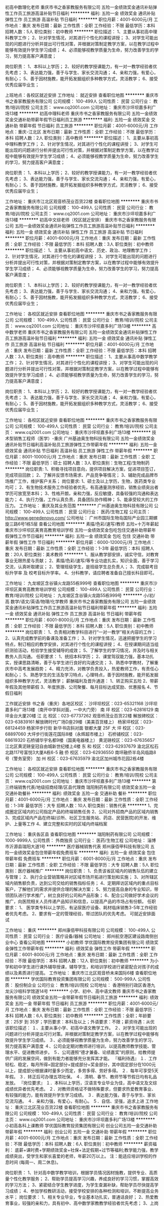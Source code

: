 初高中数理化老师
重庆市书之香家教服务有限公司
五险一金绩效奖金通讯补贴弹性工作员工旅游高温补贴节日福利
**********
福利:
五险一金
绩效奖金
通讯补贴
弹性工作
员工旅游
高温补贴
节日福利
**********
职位月薪：4001-6000元/月 
工作地点：重庆
发布日期：最新
工作性质：全职
工作经验：不限
最低学历：本科
招聘人数：5人
职位类别：初中教师
**********
职位描述：
1、主要从事初高中理科教学工作；
2、针对学生情况，对其进行个性化的课程讲授；
3、对学生可能出现的问题进行分析并提出可行性对策，并根据对策制定教学方案，以在教学过程中能够有效提升学生学习成绩；
4、必须能够视教学质量为生命，努力改善学生的学习，努力提高客户满意度；

岗位职责：
1、本科以上学历；
2、较好的教学授课能力，有一对一教学经验者优先考虑；
3、表达能力强，善于与学生、家长交流沟通；
4、亲和力强，有爱心，有耐心；
5、善于因材施教，能开拓发掘组织多种教学方式，灵活教学；
6、接受优秀应届毕业生；


上班地点：各校区就近安排
工作地址：
就近安排
查看职位地图
**********
重庆市书之香家教服务有限公司
公司规模：
100-499人
公司性质：
民营
公司行业：
教育/培训/院校
公司主页：
www.cq2001.com
公司地址：
重庆市沙坪坝嘉多利广场13楼
**********
初高中理科老师
重庆市书之香家教服务有限公司
五险一金绩效奖金交通补助带薪年假节日福利员工旅游
**********
福利:
五险一金
绩效奖金
交通补助
带薪年假
节日福利
员工旅游
**********
职位月薪：4001-6000元/月 
工作地点：重庆-江北区
发布日期：最新
工作性质：全职
工作经验：不限
最低学历：本科
招聘人数：2人
职位类别：高中教师
**********
职位描述：
1、主要从事初高中理科教学工作；
2、针对学生情况，对其进行个性化的课程讲授；
3、对学生可能出现的问题进行分析并提出可行性对策，并根据对策制定教学方案，以在教学过程中能够有效提升学生学习成绩；
4、必须能够视教学质量为生命，努力改善学生的学习，努力提高客户满意度；

岗位职责：
1、本科以上学历；
2、较好的教学授课能力，有一对一教学经验者优先考虑；
3、表达能力强，善于与学生、家长交流沟通；
4、亲和力强，有爱心，有耐心；
5、善于因材施教，能开拓发掘组织多种教学方式，灵活教学；
6、接受优秀应届毕业生；

工作地址：
重庆市江北区观音桥茂业百货22楼
查看职位地图
**********
重庆市书之香家教服务有限公司
公司规模：
100-499人
公司性质：
民营
公司行业：
教育/培训/院校
公司主页：
www.cq2001.com
公司地址：
重庆市沙坪坝嘉多利广场13楼
**********
初高中文综老师（校区就近安排）
重庆市书之香家教服务有限公司
五险一金绩效奖金通讯补贴弹性工作员工旅游高温补贴节日福利
**********
福利:
五险一金
绩效奖金
通讯补贴
弹性工作
员工旅游
高温补贴
节日福利
**********
职位月薪：4001-6000元/月 
工作地点：重庆
发布日期：最新
工作性质：全职
工作经验：不限
最低学历：本科
招聘人数：3人
职位类别：初中教师
**********
职位描述：
1、主要从事初高中语文、历史、政治、地理教学工作；
2、针对学生情况，对其进行个性化的课程讲授；
3、对学生可能出现的问题进行分析并提出可行性对策，并根据对策制定教学方案，以在教学过程中能够有效提升学生学习成绩；
4、必须能够视教学质量为生命，努力改善学生的学习，努力提高客户满意度；

岗位职责：
1、本科以上学历；
2、较好的教学授课能力，有一对一教学经验者优先考虑；
3、表达能力强，善于与学生、家长交流沟通；
4、亲和力强，有爱心，有耐心；
5、善于因材施教，能开拓发掘组织多种教学方式，灵活教学；
6、接受优秀应届毕业生；


工作地址：
各校区就近安排
查看职位地图
**********
重庆市书之香家教服务有限公司
公司规模：
100-499人
公司性质：
民营
公司行业：
教育/培训/院校
公司主页：
www.cq2001.com
公司地址：
重庆市沙坪坝嘉多利广场13楼
**********
高中数学老师
重庆市书之香家教服务有限公司
五险一金绩效奖金通讯补贴弹性工作员工旅游高温补贴节日福利
**********
福利:
五险一金
绩效奖金
通讯补贴
弹性工作
员工旅游
高温补贴
节日福利
**********
职位月薪：4001-6000元/月 
工作地点：重庆
发布日期：最新
工作性质：全职
工作经验：不限
最低学历：本科
招聘人数：3人
职位类别：高中教师
**********
职位描述：
1、主要从事高中数学教学工作；
2、针对学生情况，对其进行个性化的课程讲授；
3、对学生可能出现的问题进行分析并提出可行性对策，并根据对策制定教学方案，以在教学过程中能够有效提升学生学习成绩；
4、必须能够视教学质量为生命，努力改善学生的学习，努力提高客户满意度；

岗位职责：
1、本科以上学历；
2、较好的教学授课能力，有一对一教学经验者优先考虑；
3、表达能力强，善于与学生、家长交流沟通；
4、亲和力强，有爱心，有耐心；
5、善于因材施教，能开拓发掘组织多种教学方式，灵活教学；
6、接受优秀应届毕业生；



工作地址：
各校区就近安排
查看职位地图
**********
重庆市书之香家教服务有限公司
公司规模：
100-499人
公司性质：
民营
公司行业：
教育/培训/院校
公司主页：
www.cq2001.com
公司地址：
重庆市沙坪坝嘉多利广场13楼
**********
技术型销售工程师（医学）-重庆
广州基迪奥生物科技有限公司
五险一金绩效奖金通讯补贴节日福利高温补贴员工旅游弹性工作带薪年假
**********
福利:
五险一金
绩效奖金
通讯补贴
节日福利
高温补贴
员工旅游
弹性工作
带薪年假
**********
职位月薪：8001-10000元/月 
工作地点：重庆
发布日期：最新
工作性质：全职
工作经验：不限
最低学历：硕士
招聘人数：3人
职位类别：生物工程/生物制药
**********
岗位职责:
1、积极寻找项目意向，提供项目解决方案，促进项目签订，完成项目回款；
2、了解并反馈市场需求、产品竞争等情况；
3、辅助完成品牌市场推广工作，维护客户关系；
岗位要求:
1、硕士及以上学历，生物，医药类专业均可；
2、有生物技术服务工作经验者优先，有高通量测序经验，销售业绩突出者学历可放宽至本科；
3、性格开朗，亲和力强，反应敏捷，具备较强的沟通和表达能力；
4、执行力强，工作认真负责，具备团队协作精神；
5、能承受较大的工作压力。
工作地址：
重庆及其业务范围
**********
广州基迪奥生物科技有限公司
公司规模：
100-499人
公司性质：
民营
公司行业：
医药/生物工程
公司主页：
http://www.genedenovo.com/
公司地址：
广州市国际生物岛国际产业园三期螺旋三路6号1栋5层
查看公司地图
**********
素描/色彩/速写/教师 五险+十万年薪起
重庆市沙坪坝区美育高教育培训学校
五险一金绩效奖金包吃包住交通补助带薪年假弹性工作节日福利
**********
福利:
五险一金
绩效奖金
包吃
包住
交通补助
带薪年假
弹性工作
节日福利
**********
职位月薪：6000-12000元/月 
工作地点：重庆
发布日期：最新
工作性质：全职
工作经验：1-3年
最低学历：本科
招聘人数：20人
职位类别：美术教师
**********
1、服从教学部安排，诚实守信，对教育事业无限热爱与贡献；
2、素描/色彩/速写/等专业功底扎实，知识全面，善于学习交流，认真听取建议；
2、管理班级学生，是班级学生总负责人；
3、完成联考目标升学率 及 校考目标升学率。
4、分科教学，请应聘者准备自己擅长科目即可。

工作地址：
九龙坡区含谷镇火龙路55栋999号
查看职位地图
**********
重庆市沙坪坝区美育高教育培训学校
公司规模：
100-499人
公司性质：
民营
公司行业：
教育/培训/院校
公司地址：
九龙坡区含谷镇火龙路55栋999号
**********
小/初/高 数学/语文/英语/物理/化学教师
重庆市书之香家教服务有限公司
五险一金绩效奖金通讯补贴弹性工作员工旅游高温补贴节日福利带薪年假
**********
福利:
五险一金
绩效奖金
通讯补贴
弹性工作
员工旅游
高温补贴
节日福利
带薪年假
**********
职位月薪：6001-8000元/月 
工作地点：重庆
发布日期：最新
工作性质：全职
工作经验：不限
最低学历：本科
招聘人数：5人
职位类别：初中教师
**********
岗位职责：
1、负责相对教学科目进行“一对一教学”相关内容的工作；
2、认真完成教学前的备课及准备工作；
3、针对学生情况，迅速把握学生的学习特点，制订相应的教学安排，对其进行个性化的课程讲授；
4、在授课期间适当组织测验活动，检验学生接受辅导的成效；
5、了解学生的学习情况，并及时与相关教务人员沟通。
任职要求：
1、统招本科学历；
2、课堂驾驭能力强，基本功扎实，授课思路清晰，善于与学生进行良好的沟通交流；
3、熟悉中学教材，了解重庆市中高考发展趋势；
4、精力充沛，对教学负责投入，热爱教师工作，有责任心和耐心；
5、熟悉学生的生活及学习特点，心理特点，善于因材施教，能开拓发掘组织多种教学方式，灵活教学；
薪酬福利及晋升通道：
1、转正购买五险
2、带薪年假及其他带薪假
3、年度旅游、公司聚餐、每月目标达成奖励、优惠报名
4、节假日福利


工作就近安排
书之香（重庆）各地区校区：
沙坪坝校区：023-65321168 沙坪坝嘉多利广场13楼（南开中学斜对面，一中大门旁）     
南 坪 校区：023-62816129 南坪金台大厦20楼
江 北 校区：023-67737262 观音桥茂业百货22楼
解放碑校区：023-63839161 解放碑时代广场D座29楼（美美百货楼上）
杨家坪校区：023-68124459 杨家坪步行街 新华书店斜对面 银都大厦 25F
大 坪 校区：023-68897060 大坪步行街莲花国际8楼（永辉超市楼上）
石桥铺校区：023-68619320 石桥铺华宇名都9楼（国美电器楼上）
黄泥磅校区：023-67635657 江北区黄泥磅皇冠自由城新世纪楼上4楼
东 和 校区：023-62937679 渝北区松石北路117号富悦3大厦A栋6-5
融 侨 校区：023-62936550 南坪融侨半岛风临路8号（警务室旁）
加 州 校区：023-67635979 渝北区加州城市花园2栋4楼



工作地址：
各校区就近安排
查看职位地图
**********
重庆市书之香家教服务有限公司
公司规模：
100-499人
公司性质：
民营
公司行业：
教育/培训/院校
公司主页：
www.cq2001.com
公司地址：
重庆市沙坪坝嘉多利广场13楼
**********
第三终端销售代表/地级招商经理/区县代理商
瑞阳制药有限公司
绩效奖金五险一金交通补助餐补
**********
福利:
绩效奖金
五险一金
交通补助
餐补
**********
职位月薪：4001-6000元/月 
工作地点：重庆
发布日期：最新
工作性质：全职
工作经验：1-3年
最低学历：大专
招聘人数：10人
职位类别：销售代表
**********
1、完成圈定区域内的公司指定产品的终端销售任务
2、公司对外招商产品的区域内销售
3、完成区域内产品在终端(诊所、社区卫生服务站、药店、民营医院)的开发、维护、上量等工作
4、建立完整和实时的区域内终端档案

工作地址：
重庆各区县
查看职位地图
**********
瑞阳制药有限公司
公司规模：
1000-9999人
公司性质：
外商独资
公司行业：
医药/生物工程
公司地址：
淄博市沂源县瑞阳大道1号
**********
医疗器械销售代表
郑州康佰甲科技有限公司
五险一金绩效奖金包住带薪年假免费班车
**********
福利:
五险一金
绩效奖金
包住
带薪年假
免费班车
**********
职位月薪：6001-8000元/月 
工作地点：重庆
发布日期：最新
工作性质：全职
工作经验：不限
最低学历：大专
招聘人数：5人
职位类别：医疗器械推广
**********
岗位职责：
1、负责该省区域内的销售队伍的建立与管理；
2、执行企业营销策略并对区域市场开拓进行策划和实施；
3、对所辖区域内销售额负责，达到公司交给的销售指标任务；
4、定期拜访区域内的重点目标客户，了解他们的需求并提供合理的解决方案； 
5、努力提高自身的专业知识，带领团队进行学术推广，树立良好的公司和产品形象；
6、配合公司做好学术会议的推广，向医院相关人员传递产品知识和信息，以提高产品的市场占有份额。
任职要求： 
1、 医学类专科以上学历，有泌尿医疗设备、耗材临床销售3-5年工作经验者优先考虑。
2、要求有一定的管理经验，带过团队的优先考虑。
可就近安排面试

工作地址：
重庆
**********
郑州康佰甲科技有限公司
公司规模：
100-499人
公司性质：
民营
公司行业：
医疗设备/器械
公司地址：
郑州航空港区建设路南侧创业中心
查看公司地图
**********
小初教师
学优国际教育投资集团有限公司
绩效奖金弹性工作带薪年假
**********
福利:
绩效奖金
弹性工作
带薪年假
**********
职位月薪：6001-8000元/月 
工作地点：重庆
发布日期：最新
工作性质：全职
工作经验：不限
最低学历：本科
招聘人数：12人
职位类别：初中教师
**********
为小学和初中学生进行课外辅导授课，辅导学生，和培训学校进行紧密配合对孩子的成绩以及素质进行提高。
工作地址：
重庆市江北区观音桥未来国际6楼
查看职位地图
**********
学优国际教育投资集团有限公司
公司规模：
500-999人
公司性质：
股份制企业
公司行业：
教育/培训/院校
公司地址：
香港特别行政区香港九龙尖沙咀科学馆道14号
**********
小学、初中、高中语文教师
重庆市书之香家教服务有限公司
绩效奖金五险一金带薪年假节日福利员工旅游
**********
福利:
绩效奖金
五险一金
带薪年假
节日福利
员工旅游
**********
职位月薪：4001-6000元/月 
工作地点：重庆
发布日期：最新
工作性质：全职
工作经验：不限
最低学历：本科
招聘人数：6人
职位类别：初中教师
**********
工作性质：全职；年龄要求：25岁 到 35岁；学历要求：本科及以上；外语要求：不限；薪资待遇：从优
该职位描述：
１、主要从事小学、初高中语文教学工作。
２、对学生可能出现的问题进行分析并提出可行对策。并根据对策制定教学方案，以在教学过程中能够有效提升学生学习成绩。
３、必须能够视教学质量为生命，努力改善学生的学习，努力提高客户满意度
４、公司会定期对教师进行培训，以提高教师教学技能、管理水平、促进教师进步。
５、公司遵照“德才兼备、论绩嘉奖”的原则，给教师提供广阔的发展空间，做到有能力者能够充分发挥其才能。
『福利待遇』
１．工作轻松、稳定，每月所得=固定部分+提成部分+奖金部分，其中固定部分在1000元以上，提成部分根据课时量多少而定，多劳多得、劳好多得。
２．每年可享受5天年假。
３．转正后可办理五项社保。
４．清明、春节、教师节等节假日均有礼品发放。
『岗位要求』
１．本科以上学历，汉语言专业毕业为佳，高中语文及文综成绩优异者优先考虑。
２．对教师资格证不做特殊要求，但要求热爱教育事业、有较强的能力，能有效提升学生学习成绩。
３．表达能力强，善于与学生、家长交流沟通。
４．亲和力强，有爱心，有耐心。
５．自信、坚强，追求上进
工作地址：
重庆江北区茂业百货22楼
查看职位地图
**********
重庆市书之香家教服务有限公司
公司规模：
100-499人
公司性质：
民营
公司行业：
教育/培训/院校
公司主页：
www.cq2001.com
公司地址：
重庆市沙坪坝嘉多利广场13楼
**********
小初高各科上课教师
学优国际教育投资集团有限公司
创业公司五险一金交通补助带薪年假
**********
福利:
创业公司
五险一金
交通补助
带薪年假
**********
职位月薪：4001-6000元/月 
工作地点：重庆
发布日期：最新
工作性质：全职
工作经验：不限
最低学历：本科
招聘人数：6人
职位类别：初中教师
**********
薪资福利：
底薪+课时费+学期绩效奖金+社保+法定假期+过节等福利;教学能力强，教学成绩突出，受学生和家长喜爱的老师，年薪20万以上。
注：能适应培训学校的作息时间 (每周一、周二休息)。

岗位职责：
    1、针对高中数学教学培训，根据学员情况因材施教，提供专业、高质量个性化教学服务； 
    2、帮助学员提高学习兴趣，养成良好的学习习惯，掌握高效的学习方法； 
    3、紧密结合学生教学进度，为学生查漏补缺，帮助学员尽快提高学习成绩； 
   4、参加学校教研活动，接受学校安排的各种检测和培训，不断提高业务水平；
岗位要求： 
    1、相关专业毕业，专业基本功扎实，普通话良好； 
    2、热爱教育事业，较强的亲和力，具有初中、高中数学家教教学经验者优先考虑； 
    3、上岗后考取教师资格证。

工作地址
成都市武侯区

工作地址：
重庆市江北区观音桥未来国际6楼
查看职位地图
**********
学优国际教育投资集团有限公司
公司规模：
500-999人
公司性质：
股份制企业
公司行业：
教育/培训/院校
公司地址：
香港特别行政区香港九龙尖沙咀科学馆道14号
**********
咨询师/招生顾问
成都华商职业技能培训学校
绩效奖金全勤奖通讯补贴五险一金
**********
福利:
绩效奖金
全勤奖
通讯补贴
五险一金
**********
职位月薪：4001-6000元/月 
工作地点：重庆
发布日期：最新
工作性质：全职
工作经验：不限
最低学历：不限
招聘人数：4人
职位类别：咨询师
**********
岗位职责：
1、针对潜在学员的咨询进行电话回访；
2、根据学员实际情况以及学校具体课程为其推荐合适的学习方式；
3、对学员进行后续回访并做好沟通记录；
4、负责来访学员的咨询、接待及报名工作；
5、咨询部门其他工作。
任职要求：
1、具有较强的沟通能力和团队合作意识；
2、具有亲和力，普通话标准；
3、具有较强的抗压性及工作责任感。


工作地址：
江北区红旗河沟红黄路20号文华天成4楼
**********
成都华商职业技能培训学校
公司规模：
100-499人
公司性质：
民营
公司行业：
教育/培训/院校
公司主页：
www.cdhsjy.com
公司地址：
成都市金牛区三洞桥路12号2F
查看公司地图
**********
财务副经理—新科建设
重庆亲禾投资(集团)有限公司
五险一金年底双薪绩效奖金包吃餐补带薪年假节日福利
**********
福利:
五险一金
年底双薪
绩效奖金
包吃
餐补
带薪年假
节日福利
**********
职位月薪：10001-15000元/月 
工作地点：重庆-渝北区
发布日期：最新
工作性质：全职
工作经验：10年以上
最低学历：本科
招聘人数：1人
职位类别：财务经理
**********
一、职位基本描述
1、职位名称 ：财务副经理
2、直接上级：总经理；直接下级：财务部员工
3、职位目的：根据公司业务战略建立有效的财务管控体系，守住财务风险底线，并提供专业的财务支持和服务，帮助业务部门和公司达成经营目标。

二、核心工作职责
1.负责在行政人事部的配合下，持续开展会计、出纳和库管人员的能力素质提升和队伍建设工作；
2.负责公司财务及库存管理相关制度、流程和规范的建立、完善和推行；
3.负责公司财务管理工作的年、季和月度工作计划的拟订，报分管领导审批后负责计划的执行和落实；
4.组织编制公司年度经营预算并分月度、季度和半年度控制、分析和报告预算的执行情况；
5.组织编制公司月度、季度和半年度的资金收支计划，负责控制和考核计划执行情况，配合集团开展对外融资工作；
6.负责公司领导、职能部门和项目部各类费用报销，以及对分包商、供应商的各类支付的审核和控制；
7.负责公司日常生产经营活动的会计记账、核算、报表和税务筹划等工作；
8.负责公司现金、票据、银行存款、各类存货、固定资产，以及公司债权、债务的管理；
9.参与中标项目的前期策划，组织编制中标项目的财务预算，负责测算项目三项费用的管控目标；
10.负责在建项目的阶段性经济效益分析和评价，编制各项目的月度、季度和半年度财务报表，以及竣工项目的决算报表；
11.负责定期到项目一线向核心团队通报项目的成本、费用、应收款，以及项目损益等相关情况，督查项目经济活动的合规性；
12.组织项目各类分包的税务策划和税务分割，负责项目当地的税务申报，负责对分包商进行税务、票据等方面的知识培训和指导；
13.负责公司各类库存物资、尤其是项目部库存原材料的管控，定期组织库存物资盘存，及时发现、纠正和处置不合理库存；
14.负责定期对项目库管人员的工作进行检查，确保入库验收、库存管理、出库领用，以及登帐建卡工作符合财务相关规定；
15.负责竣工项目结算款的及时收取以及项目质保金的到期收取，督促、参与并配合项目的进度款的催收；
16.负责诚信体系建设中“合同税收数据管理评价”和“支付行为评价”的达标率提升工作；
17.负责与银行、税务及业主单位财务部门建立并保持良好的公共关系，确保财务类工作的顺利开展；
18.负责公司新业务投资项目的经济效益测算，参与投资项目的可行性论证工作；
19.参与各部门、各项目经营管理活动所需的各类格式合同的编制、修订及评审。


三、基本任职要求
1、学历：本科及以上，会计、财务管理相关专业。
2、工作经验：
（1）10年以上建筑行业财务管理经验， 3年以上财务部门负责人管理经验。
3、专业能力：
（1）精通国家和重庆市相关会计准则和财税政策。
（2）深刻理解建筑行业财务管理特点和操作模式，清楚知晓财务管控的关键点，并更够据此搭建适合企业自身的财务管控体系。
4、综合素质
（1）看清方向
了解国家宏观经济情况和相关经济政策，熟悉国家财税政策现状和发展趋势；
理解企业发展方向和经营战略，财务政策能够与企业发展要求保持一致。
（2）高效协同。
能够与其他职能部门和项目部建立高效的工作协同关系；
能够从财务的角度提供数据支撑并发表专业意见，帮助业务部门更好的开展各项工作。
（3）解决问题
擅于思考、分析和总结，能够快速抓住问题本质，并能够通过简单易行的方式处理。
（4）自我发展。
有上进心，擅于总结，愿意主动学习和成长，面对困难不退缩。

四、薪酬
年薪12-20万

工作地址：
重庆市两江新区汽博中心新科国际广场5栋3楼
**********
重庆亲禾投资(集团)有限公司
公司规模：
500-999人
公司性质：
民营
公司行业：
房地产/建筑/建材/工程
公司地址：
重庆市两江新区汽博中心新科国际广场4栋第27楼
**********
测量员-新科建设
重庆亲禾投资(集团)有限公司
五险一金绩效奖金包吃包住餐补带薪年假节日福利
**********
福利:
五险一金
绩效奖金
包吃
包住
餐补
带薪年假
节日福利
**********
职位月薪：5000-8000元/月 
工作地点：重庆
发布日期：最新
工作性质：全职
工作经验：3-5年
最低学历：大专
招聘人数：2人
职位类别：建筑工程测绘/测量
**********
岗位职责：
1. 参与施工设计图文会审，负责施工设计图文相关数据的复核，提交图纸中坐标、高程和线型和复核结果；
2. 负责控制点的接桩复核，以及施工加密控制网的建立工作；
3. 负责编制《施工测量方案》并向技术负责人和监理业主报批；
4. 负责项目开工前原始地貌复测、形成测量记录，并及时完善监理和业主的签认手续；
5. 根据施工进度的需要，负责施工过程中的定位、放线、布点、复核，并向施工员交桩，负责检查和纠正施工过程中的偏差；
6. 负责需进行变形观测的相关测量和记录工作；
7. 参与对内和对外的收方计量，并负责收方计量中所需的测量工作；
8. 负责定期对测量仪器进行有效性检定、维护保养，负责测量仪器台账建立和仪器保管工作；
9. 负责同步编制定位放线、完工复核、竣工测量、高程记录等测量资料，并及时提交质检员报验和资料员归档；
10. 负责完成上级安排的其他工作。
11. 能接受外派至温州的优先。
任职要求：
1、工程测量、路桥相关专业，大学大专或以上学历；
2、3年以上现场测量工作经验，有测绘资格证书者；
3、熟练掌握测绘工程方面的知识；
4、熟悉使用经纬仪、全站仪等相关测量仪器；
5、熟悉工程测量和施工业务流程，有较强工程测量技能；
6、身体条件好，能适应长期驻外工作，吃苦耐劳；
7、良好的沟通协调能力；诚实稳重、责任心强。
工作地址：
重庆市
**********
重庆亲禾投资(集团)有限公司
公司规模：
500-999人
公司性质：
民营
公司行业：
房地产/建筑/建材/工程
公司地址：
重庆市两江新区汽博中心新科国际广场4栋第27楼
**********
计量员-新科建设
重庆亲禾投资(集团)有限公司
五险一金年底双薪绩效奖金包吃包住餐补带薪年假节日福利
**********
福利:
五险一金
年底双薪
绩效奖金
包吃
包住
餐补
带薪年假
节日福利
**********
职位月薪：6001-8000元/月 
工作地点：重庆
发布日期：最新
工作性质：全职
工作经验：3-5年
最低学历：大专
招聘人数：1人
职位类别：工程造价/预结算
**********
岗位职责：
1.负责0#台帐工程数量的复核，参与项目经理组织的0#台账的编制和更新工作；
2.参与对内和对外的收方计量工作，负责收方结果记录、《工程量确认单》的填制、签认手续办理、以及对内对外的结算工作；
3.负责依据招投标文件、总包合同、工程清单、设计图，以及变更、洽商、签证等资料，编制《外部申报产值报表》和《内部产值报表》；
4.负责参照分包合同和设计图，依据变更、洽商和签证，以及内部《工程量确认单》、《租赁凭证》和《零星用工签证单》等资料，编制《内部验工计价中间（期终）计量表》及《工程结算确认单》；
任职要求：
1、大专及以上学历，工程、造价相关专业；
2、年龄24-45岁；
3、具有3年以上市政工程造价工作经历；
4、持有造价员资格证书；
5、具备良好的沟通和团队协作能力；
工作地址：
重庆市
查看职位地图
**********
重庆亲禾投资(集团)有限公司
公司规模：
500-999人
公司性质：
民营
公司行业：
房地产/建筑/建材/工程
公司地址：
重庆市两江新区汽博中心新科国际广场4栋第27楼
**********
安全工程师（市政）
重庆亲禾投资(集团)有限公司
五险一金年底双薪绩效奖金包吃餐补带薪年假
**********
福利:
五险一金
年底双薪
绩效奖金
包吃
餐补
带薪年假
**********
职位月薪：8001-10000元/月 
工作地点：重庆-渝北区
发布日期：最新
工作性质：全职
工作经验：5-10年
最低学历：本科
招聘人数：2人
职位类别：建筑工程安全管理
**********
岗位职责：
1、负责编制公司环境、职业健康和安全管理体系，制订相关制度、流程和规范；
2、负责在建项目环境、职业健康和安全施工情况的日常指导和巡检，督促项目部相关责任人落实整改，以及内业资料中存在的问题；
3、负责对在建项目中存在的危险性较大的分部分项工程进行现场指导、重点监管和过程控制；
4、负责定期或不定期发起环境、职业健康和安全施工通病及突出问题的专项整治活动，逐步消除隐患；
5、负责公司采购的环境、职业健康和安全施工相关设备设施和用具用品的质量符合性审查；6、负责指导和督促项目部落实安全文明施工专项经费的使用筹划、过程控制以及台账登记工作；
7、负责在项目管理部的组织下，对项目部在施工过程中提交的创新方案进行安全文明施工方面的风险分析和评审；
8、负责指导、检查和督促项目部提升诚信体系建设中“安全文明施工行为”的达标率；
9、督促项目部按照规定及时办理工伤意外保险；
10、负责事故原因的调查、分析，参与事故的整改和善后工作；
11、负责完成上级领导交办的其他工作任务。
任职要求：
1、安全工程或土木工程专业，专科及以上学历；
2、8年以上相关工作经历，同时具备职能部门安全管理经验；
3、了解市政路桥施工全过程，熟悉建筑施工安全相关法律法规、标准规范；
4、工作细致、认真、有责任心。有较强的沟通、协调和语言表达能力；
5、熟练使用word 、ppt 、excel等办公软件及自动化设备，具备相应的网络知识。
6、持全国注册安全工程师资格证书者优先考虑。

工作地址：
重庆市两江新区汽博中心新科国际广场5栋3楼
**********
重庆亲禾投资(集团)有限公司
公司规模：
500-999人
公司性质：
民营
公司行业：
房地产/建筑/建材/工程
公司地址：
重庆市两江新区汽博中心新科国际广场4栋第27楼
**********
技术员-新科建设
重庆亲禾投资(集团)有限公司
五险一金绩效奖金包吃包住餐补带薪年假节日福利年底双薪
**********
福利:
五险一金
绩效奖金
包吃
包住
餐补
带薪年假
节日福利
年底双薪
**********
职位月薪：8001-10000元/月 
工作地点：重庆
发布日期：最新
工作性质：全职
工作经验：5-10年
最低学历：硕士
招聘人数：1人
职位类别：道路/桥梁/隧道工程技术
**********
岗位职责：
1、施工工法编创、科技成果创编；
2、标准规范及地方标准编制；
3、工程创优管理；
4、施工组织设计、施工方案审批；
5、日常技术质量检查、工程验收。
任职要求：
1、市政、道路、桥梁专业；
2、硕士及同等学历；
3、5年及以上现场施工、技术研究工作经验。
工作地址：
重庆市两江新区汽博中心新科国际广场5栋第3楼
**********
重庆亲禾投资(集团)有限公司
公司规模：
500-999人
公司性质：
民营
公司行业：
房地产/建筑/建材/工程
公司地址：
重庆市两江新区汽博中心新科国际广场4栋第27楼
**********
合同管理员-新科建设
重庆亲禾投资(集团)有限公司
14薪五险一金绩效奖金包吃包住餐补带薪年假节日福利
**********
福利:
14薪
五险一金
绩效奖金
包吃
包住
餐补
带薪年假
节日福利
**********
职位月薪：4001-6000元/月 
工作地点：重庆
发布日期：最新
工作性质：全职
工作经验：3-5年
最低学历：大专
招聘人数：1人
职位类别：其他
**********
岗位职责：
 1、负责公司项目管理工作的年、季、和月度工作计划的拟订，报分管领导审批后负责计划的执行和落实；
2、负责审核各项目部的总体和关键节点的进度计划，编公司年、季和月度生产计划，下达各项目部季度和月度生产计划；
3、组织各类分钟合同的谈判、拟订，以及分包合同签订前的内部评审、签订手续的办理以及签订后的交底工作；
任职要求：
1、土木工程及相关专业，大专及以上学历，3年及以上工作经验；
2、熟悉word、excel等办公软件，熟悉建筑施工总、分包合同管理及试工计划管理相关工作；
3、具有较强的沟通交流和写作能力；4、工作认真负责，自觉遵守公司管理和规章制度，能够积极主动完成本职工作和领导交办的其他工作。
工作地址：
重庆市两江新区汽博中心新科国际广场5栋第3楼
**********
重庆亲禾投资(集团)有限公司
公司规模：
500-999人
公司性质：
民营
公司行业：
房地产/建筑/建材/工程
公司地址：
重庆市两江新区汽博中心新科国际广场4栋第27楼
**********
安装调试人员
山东克莱伯电气设备有限公司
五险一金补充医疗保险包吃高温补贴带薪年假员工旅游
**********
福利:
五险一金
补充医疗保险
包吃
高温补贴
带薪年假
员工旅游
**********
职位月薪：2001-4000元/月 
工作地点：重庆
发布日期：最新
工作性质：全职
工作经验：1-3年
最低学历：中专
招聘人数：2人
职位类别：装配工程师/客户经理
**********
岗位职责：
1. 负责当地及周边地区现场调试、维修及业务开展，按照合同约定的时间、质量要求，完成项目的安装调试。
2. 配合项目经理完成与用户的技术交流、应用系统演示等工作。
3. 配合售后服务人员做好用户沟通、资料共享、技术协调等工作。
任职要求：
1.男性，年龄25-40岁，当地有住所。
2.中专以上学历，具备机械基本知识，会调试机械设备。
3.有机电方面的教育背景或有机械设备行业相关工作经验。
4. 踏实肯干、吃苦耐劳，服从安排。
5.会机器人操作（ABB/KUKA/安川等）优先录用。
6.能够独立完成领导安排的一切工作。    

工作地址：
重庆
查看职位地图
**********
山东克莱伯电气设备有限公司
公司规模：
20-99人
公司性质：
民营
公司行业：
仪器仪表及工业自动化
公司地址：
福山区振华街859号
**********
企业文化专员-新科建设
重庆亲禾投资(集团)有限公司
五险一金年底双薪绩效奖金餐补带薪年假节日福利
**********
福利:
五险一金
年底双薪
绩效奖金
餐补
带薪年假
节日福利
**********
职位月薪：4001-6000元/月 
工作地点：重庆
发布日期：最新
工作性质：全职
工作经验：3-5年
最低学历：本科
招聘人数：1人
职位类别：员工关系/企业文化/工会
**********
职位描述: 
1、负责公司公文草拟，内外部收发文；
2、负责企业文化体系的建设，编制企业文化宣传手册； 
3、负责策划公司的企业文化活动； 
4、负责公司网站的维护、管理工作。 

任职要求: 
1、统招本科及以上学历；
2、形象气质佳；
3、有亲和力，具备较强的语言表达及沟通协调能力；
4、文字功底强，熟悉公文写作；
5、有良好的审美能力，会平面设计优先。 


其他福利: 
公司提供免费工作早餐、午餐、节假日津贴；
公司按规定购买五险一金。 
工作地址：
重庆市两江新区汽博中心新科国际广场5栋第3楼
**********
重庆亲禾投资(集团)有限公司
公司规模：
500-999人
公司性质：
民营
公司行业：
房地产/建筑/建材/工程
公司地址：
重庆市两江新区汽博中心新科国际广场4栋第27楼
**********
幼教老师
重庆市沙坪坝区宏雨幼儿园
包吃包住节日福利五险一金全勤奖
**********
福利:
包吃
包住
节日福利
五险一金
全勤奖
**********
职位月薪：2001-4000元/月 
工作地点：重庆
发布日期：最新
工作性质：全职
工作经验：1-3年
最低学历：不限
招聘人数：1人
职位类别：幼教
**********
招聘年限：具有一年以上幼儿园工作经验的。任职要求：1、有爱心有责任心、有团队精神、身体健康、五官端正。2、有教师资格证，有特长的优先考虑。3、想要发展平台且有上进心的。4、工资面议
工作地址：
重庆市沙坪坝区沙滨路9号
查看职位地图
**********
重庆市沙坪坝区宏雨幼儿园
公司规模：
20-99人
公司性质：
民营
公司行业：
学术/科研
公司地址：
重庆市沙坪坝区沙滨路9号
**********
客服工程师
重庆世测科技服务有限公司
绩效奖金五险一金员工旅游定期体检节日福利带薪年假
**********
福利:
绩效奖金
五险一金
员工旅游
定期体检
节日福利
带薪年假
**********
职位月薪：4001-6000元/月 
工作地点：重庆
发布日期：招聘中
工作性质：全职
工作经验：1-3年
最低学历：本科
招聘人数：3人
职位类别：客户服务专员/助理
**********
岗位职责：
1、协助销售部门组织和处理一切日常工作。
2、处理客户或潜在客户的简单的测试咨询 。
3、发送价格表、客户所需表格、和相关信息给客户。
4、负责来样的登记，以及报告的发放工作。
5、出具检测报告。
6、做好销售部门与技术部门的沟通协调工作。
任职要求：
1.本科及以上学历
3.有市场部工作经验尤佳
4.良好的沟通能力
5.性格开朗
6.接受新毕业生，要求专业材料学，化学，市场营销等专业
工作地址：
重庆市渝北区回兴街道金锦路42号2幢
**********
重庆世测科技服务有限公司
公司规模：
20-99人
公司性质：
民营
公司行业：
检验/检测/认证
公司地址：
重庆市渝北区回兴街道金锦路42号2幢
查看公司地图
**********
省区招商经理（职位编号：LZHR243）
朗致集团有限公司
五险一金员工旅游节日福利
**********
福利:
五险一金
员工旅游
节日福利
**********
职位月薪：10001-15000元/月 
工作地点：重庆
发布日期：最近
工作性质：全职
工作经验：3-5年
最低学历：大专
招聘人数：1人
职位类别：医药招商
**********
主要工作要点：
1. 在大区经理的带领下，全面负责所辖省区注射剂产品的招商工作；
2. 分解任务指标到各地区，制定并实施激励和保障措施，达成省区销售目标；
3. 负责依据公司管理制度，做好市场的管控工作，确保市场的良性发展；
4. 依据公司管理规定，定期汇报省区业务开展信息、提交事业部要求的相关报告和报表；
5. 完成公司要求的其他工作事项；

任职基本要求：
1. 专科及以上学历，医学、药学、卫生、市场营销等相关专业；
2. 5年以上从业经历；
3. 在本地医药市场有良好的人脉关系，了解和掌握区域内的政府事务，物价局，招标办信息；
4. 较强的处方药开发销售、专家网络建设维护及区域政府事务管理能力。
工作地址：
同发布地点
**********
朗致集团有限公司
公司规模：
10000人以上
公司性质：
民营
公司行业：
医药/生物工程
公司地址：
北京市亦庄经济开发区地泽北街1号
**********
医药代表（职位编号：LZHR206）
朗致集团有限公司
五险一金绩效奖金带薪年假节日福利
**********
福利:
五险一金
绩效奖金
带薪年假
节日福利
**********
职位月薪：8001-10000元/月 
工作地点：重庆
发布日期：最近
工作性质：全职
工作经验：1-3年
最低学历：大专
招聘人数：1人
职位类别：医药代表
**********
任职资格：
1、大专及以上学历。
2、积极进取，为人诚实，抗压力强。
3、具有良好的沟通协调能力，注重商务礼仪。
4、具有良好的客户服务意识，学习能力及销售技巧。
5、一年以上的医药销售工作经验，有消化科室经验者优先考虑。

工作职责：
1、负责公司产品在医院的宣传和推广活动。
2、维护工作，完成公司下达的销售任务指标。
3、有效的安排客户拜访，协调、维护相关科室及医生的关系，了解业务流程。
4、及时准确反馈市场信息，并提出合理化建议。

工作地址：
重庆
查看职位地图
**********
朗致集团有限公司
公司规模：
10000人以上
公司性质：
民营
公司行业：
医药/生物工程
公司地址：
北京市亦庄经济开发区地泽北街1号
**********
医药代表（涪陵）
浙江我武生物科技股份有限公司
**********
福利:
**********
职位月薪：4001-6000元/月 
工作地点：重庆-涪陵区
发布日期：最近
工作性质：全职
工作经验：不限
最低学历：大专
招聘人数：1人
职位类别：医药代表
**********
    如果你拥有“减轻病人痛苦的同时也帮助医生提高治疗水平”的信念，如果你拥有“客户虐我千百遍，我待客户如初恋”的抗压心态，如果你是一位铁齿铜牙，敢于亮剑的人，如果你是有创业梦想的有志青年，那么你就来吧，我们已搭好擂台，等你“武”出你的宝剑。
岗位职责：
1、通过拜访和学术推广活动，有效传递公司产品信息，完成销售目标； 
2、协助公司进行客户资源管理工作，及时收集整理市场情况和竞品信息；  
3、完成公司和上级主管临时安排的其他工作任务。  
岗位要求： 
1、大专及以上学历，生物学、药学、医学、市场营销等相关专业，优秀者专业不限。
2、热爱销售工作，乐于接受挑战，希望在医药营销领域有所作为；  
3、良好的沟通能力和团队合作能力，善于自我激励，能承受较大的工作压力；
福利待遇：
1、基本薪资+相关补贴+每年绩效浮动薪资（实习生可享受与正式员工相同的提成和晋升政策）；
2、统一办理五险一金（养老、医疗、工伤、生育、失业、公积金）；
3、公司提供专业培训（新员工入职培训、不定期的在岗培训、管理技能培训等，优秀者有机会派往总部学习）；
4、公司将有不定期的考评晋升，给员工提供良好的发展平台；
5、不定期组织员工旅游及拓展活动；
6、扁平化的管理，公平的晋升制度，晋升渠道通畅。

工作地址：
涪陵
**********
浙江我武生物科技股份有限公司
公司规模：
500-999人
公司性质：
上市公司
公司行业：
医药/生物工程
公司主页：
www.wolwobiotech.com
公司地址：
上海市徐汇区钦江路333号40号楼5楼
**********
区域市场项目经理
中国汽车技术研究中心
五险一金绩效奖金加班补助交通补助餐补采暖补贴带薪年假高温补贴
**********
福利:
五险一金
绩效奖金
加班补助
交通补助
餐补
采暖补贴
带薪年假
高温补贴
**********
职位月薪：面议 
工作地点：重庆
发布日期：招聘中
工作性质：全职
工作经验：不限
最低学历：不限
招聘人数：1人
职位类别：市场经理
**********
岗位职责：
1、拓展区域内零部件企业、整车企业研发验证相关业务；
2、协助天津本部进行客户维护、项目跟踪落实等工作；
3、与客户进行业务洽谈，及时联系天津本部签定合同，约定试验费交付方式和回款时间；
4、项目开展完毕后，依据合同约定时间落实回款。
任职要求：
1、市场营销、工商管理、机械、电子、车辆工程等相关专业；
2、热爱市场开拓工作，为人热情、阳光；
3、要求具备优秀的沟通能力、客户谈判能力，良好的谈吐和气质，思维敏捷，处事沉稳，应变能力强，责任心强；
4、具有汽车行业客户拓展、维护、项目管理相关工作经验优先。
简历请投至邮箱：
     tatczhaopin@catarc.ac.cn（邮件主题：姓名+应聘岗位）
工作地址：
上海、广州、合肥、南昌、重庆、成都、西安、长沙、北京、郑州、长春、柳州。
**********
中国汽车技术研究中心
公司规模：
1000-9999人
公司性质：
国企
公司行业：
汽车/摩托车
公司主页：
http://www.catarc.ac.cn
公司地址：
天津市
**********
驻外办事处主任
中国汽车技术研究中心
五险一金绩效奖金加班补助交通补助餐补采暖补贴带薪年假高温补贴
**********
福利:
五险一金
绩效奖金
加班补助
交通补助
餐补
采暖补贴
带薪年假
高温补贴
**********
职位月薪：面议 
工作地点：重庆
发布日期：招聘中
工作性质：全职
工作经验：3-5年
最低学历：本科
招聘人数：1人
职位类别：市场主管
**********
岗位职责：
1、负责天检中心驻外办事处的日常管理和经营；
2、作为办事处负责人，承担驻外办事处年度经营指标；
3、做好区域内零部件企业及整车企业研发验证业务市场开拓的统筹工作；
4、负责所属区域的市场调研、企业需求分析、竞争对手分析，并定期编写调研分析报告，
5、及时向总部汇报市场开拓及业务维护的实施计划及完成情况；
6、接受总部安排的其他工作。
任职要求：
1、市场营销、工商管理、机械、电子、车辆工程等相关专业，大学本科学历及以上；
2、热爱市场开拓工作，为人热情、阳光；
3、要求具备优秀的沟通能力、公关能力、客户谈判能力，良好的谈吐和气质，思维敏捷，处事沉稳，应变能力强，责任心强；
4、具有汽车行业客户拓展、维护、项目管理相关领域3年以上工作经验。

工作地址：
上海、广州、南昌、重庆、成都、西安、长沙、郑州
**********
中国汽车技术研究中心
公司规模：
1000-9999人
公司性质：
国企
公司行业：
汽车/摩托车
公司主页：
http://www.catarc.ac.cn
公司地址：
天津市
**********
血液制品销售-业务代表
康宝生物制品股份有限公司
五险一金绩效奖金全勤奖采暖补贴
**********
福利:
五险一金
绩效奖金
全勤奖
采暖补贴
**********
职位月薪：4001-6000元/月 
工作地点：重庆
发布日期：招聘中
工作性质：全职
工作经验：1-3年
最低学历：大专
招聘人数：5人
职位类别：销售代表
**********
岗位职责：
1、执行血液制品的销售和市场推广项目，完成销售目标。
2、收集市场信息及药品不良反应信息。
3、协助制定渠道策略，提供渠道服务支持，开发新客户。
4、定期将自己的工作开展情况以书面形式向上级汇报。
5、建立客户资料卡及客户档案，完成相关销售报表。
6、完成上级安排的其他工作。

任职要求：
1.大专以上学历，医药相关专业
2.为人诚实守信、工作积极主动、能够承压并自我激励
3.优秀的沟通能力和人际协调能力，负责过省内大型三甲医院及核心市场优先
4.市场规划能力强，有大客户管理经验优先
5.一年以上相关行业销售经验

工作地址：
重庆
查看职位地图
**********
康宝生物制品股份有限公司
公司规模：
1000-9999人
公司性质：
股份制企业
公司行业：
医药/生物工程
公司主页：
http://www.kbzy.cn
公司地址：
山西省长治市太行北路
**********
销售管培生（重庆）
浙江我武生物科技股份有限公司
五险一金餐补带薪年假定期体检员工旅游高温补贴节日福利
**********
福利:
五险一金
餐补
带薪年假
定期体检
员工旅游
高温补贴
节日福利
**********
职位月薪：6001-8000元/月 
工作地点：重庆
发布日期：最近
工作性质：全职
工作经验：不限
最低学历：本科
招聘人数：2人
职位类别：销售代表
**********
培养方向：公司高管为导师，于上海管理中心学习医药市场运营管理并于市场实战学习一年后，最终成为各城市区域的销售管理干部。
岗位要求：
1、本科及以上学历，药学、医学、生物学、市场营销等相关专业优先；
2、敢于接受挑战，希望在医药营销行业有所作为；
3、具备优秀的语言沟通表达能力，吃苦耐劳，能承受较大的压力；
4、有良好的市场拓展能力，有相关营销经验、社团领导经验优先。

工作地址：
重庆
**********
浙江我武生物科技股份有限公司
公司规模：
500-999人
公司性质：
上市公司
公司行业：
医药/生物工程
公司主页：
www.wolwobiotech.com
公司地址：
上海市徐汇区钦江路333号40号楼5楼
**********
市场销售
南京大学-南京生物医药研究院
五险一金绩效奖金定期体检员工旅游节日福利弹性工作带薪年假
**********
福利:
五险一金
绩效奖金
定期体检
员工旅游
节日福利
弹性工作
带薪年假
**********
职位月薪：6000-10000元/月 
工作地点：重庆
发布日期：最近
工作性质：全职
工作经验：不限
最低学历：不限
招聘人数：1人
职位类别：销售代表
**********
岗位职责：
1． 负责产品的市场渠道开拓与销售工作，执行并完成公司产品年度销售计划。
2． 根据公司市场营销战略，提升销售价值，控制成本，扩大产品在所负责区域的销售，积极完成销售量指标，扩大产品市场占有率；
3． 与客户保持良好沟通，实时把握客户需求。为客户提供专业、热情、满意、周到的服务；
4． 根据公司产品、价格及市场策略，独立处置报价、合同条款的协商及合同签订等事宜。在执行合同过程中，协调并监督公司各职能部门操作。
5． 动态把握市场价格，定期向公司提供市场分析及预测报告和个人工作周报。
6． 维护和开拓新的销售渠道和新客户，自主开发及拓展上下游用户，尤其是终端用户。
7． 收集一线营销信息和用户意见，对公司营销策略、售后服务、等提出参考意见。
任职资格：
1、畜牧、兽医科学或生物学学科相关专业；
2、具有良好的人际沟通能力；
3、开拓进取精神；
4、较强的客户服务意识；
5、具有较强的团队合作精神。
工作地点：南京、北京、上海、天津、广州、四川、郑州等地
福利待遇：
1、 完善的薪酬福利制度，五险一金及各类补贴，年休假制度；
2、 薪酬结构为基本薪资+绩效+提成+年底奖金。
3、 职业双通道，专业通道和管理通道。
4、 企业文化极为人性化，平等学习合作担当。
目前企业处于高速发展阶段，管理岗位晋升速度极快。

工作地址：
南京市浦口高新技术开发区学府路12号
**********
南京大学-南京生物医药研究院
公司规模：
100-499人
公司性质：
事业单位
公司行业：
医药/生物工程
公司主页：
http://www.nbri-nju.com
公司地址：
南京市浦口高新技术开发区学府路12号
**********
医药代表（万州）
浙江我武生物科技股份有限公司
**********
福利:
**********
职位月薪：4001-6000元/月 
工作地点：重庆-万州区
发布日期：最近
工作性质：全职
工作经验：不限
最低学历：大专
招聘人数：1人
职位类别：医药代表
**********
岗位职责：
1、通过拜访和学术推广活动，有效传递公司产品专业信息，完成销售目标； 
2、协助公司进行客户、产品等资料收集工作，及时反馈市场、竞品信息；  
3、完成公司和上级主管临时安排的其他工作任务。   
岗位要求： 
1、专科及以上学历，生物学、药学、医学、市场营销等相关专业； 
2、热爱销售工作，乐于接受挑战，希望在医药营销行业有所作为，具备良好的语言表达能力和沟通能力；  
3、能吃苦耐劳，坚韧性强，能承受较大的工作压力；  
4、良好的市场拓展能力，有相关行业经验者年龄可适当放宽。      


工作地址：
万州
**********
浙江我武生物科技股份有限公司
公司规模：
500-999人
公司性质：
上市公司
公司行业：
医药/生物工程
公司主页：
www.wolwobiotech.com
公司地址：
上海市徐汇区钦江路333号40号楼5楼
**********
医药代表（綦江）
浙江我武生物科技股份有限公司
每年多次调薪五险一金定期体检高温补贴节日福利
**********
福利:
每年多次调薪
五险一金
定期体检
高温补贴
节日福利
**********
职位月薪：4001-6000元/月 
工作地点：重庆-綦江区
发布日期：最近
工作性质：全职
工作经验：不限
最低学历：大专
招聘人数：1人
职位类别：医药代表
**********
    如果你拥有“减轻病人痛苦的同时也帮助医生提高治疗水平”的信念，如果你拥有“客户虐我千百遍，我待客户如初恋”的抗压心态，如果你是一位铁齿铜牙，敢于亮剑的人，如果你是有创业梦想的有志青年，那么你就来吧，我们已搭好擂台，等你“武”出你的宝剑。
岗位职责：
1、通过拜访和学术推广活动，有效传递公司产品信息，完成销售目标； 
2、协助公司进行客户资源管理工作，及时收集整理市场情况和竞品信息；  
3、完成公司和上级主管临时安排的其他工作任务。  
岗位要求： 
1、大专及以上学历，生物学、药学、医学、市场营销等相关专业，优秀者专业不限。
2、热爱销售工作，乐于接受挑战，希望在医药营销领域有所作为；  
3、良好的沟通能力和团队合作能力，善于自我激励，能承受较大的工作压力；
福利待遇：
1、基本薪资+相关补贴+每年绩效浮动薪资（实习生可享受与正式员工相同的提成和晋升政策）；
2、统一办理五险一金（养老、医疗、工伤、生育、失业、公积金）；
3、公司提供专业培训（新员工入职培训、不定期的在岗培训、管理技能培训等，优秀者有机会派往总部学习）；
4、公司将有不定期的考评晋升，给员工提供良好的发展平台；
5、不定期组织员工旅游及拓展活动；
6、扁平化的管理，公平的晋升制度，晋升渠道通畅。
工作地址：
重庆綦江
**********
浙江我武生物科技股份有限公司
公司规模：
500-999人
公司性质：
上市公司
公司行业：
医药/生物工程
公司主页：
www.wolwobiotech.com
公司地址：
上海市徐汇区钦江路333号40号楼5楼
**********
客户经理（重庆）
普天信息技术有限公司
五险一金绩效奖金弹性工作补充医疗保险定期体检
**********
福利:
五险一金
绩效奖金
弹性工作
补充医疗保险
定期体检
**********
职位月薪：6001-8000元/月 
工作地点：重庆
发布日期：最近
工作性质：全职
工作经验：3-5年
最低学历：本科
招聘人数：1人
职位类别：客户主管
**********
岗位职责：
1、负责重庆区域市场政府、园区等行业市场拓展；
2、负责推动相关行业渠道、合作伙伴及行业生态链建设；
3、负责相关行业市场商业模式探索及可行性分析；
4、达成部门下达的销售指标及相关工作任务。

任职要求：
1、具有本科以上学历，通信、计算机、市场营销或者相关专业；
2、具有2年以上销售经验；熟悉政府、公安、环保、园区等相关行业信息化系统建设、运营模式；
3、为人正直，具有强烈的自信心、责任心和抗压能力；
4、具有良好的团队意识，较强的表达能力、团队合作能力；
5、有本地政府客户资源或项目成功经验者优先。

工作地址：
北京市海淀区海淀北二街6号
查看职位地图
**********
普天信息技术有限公司
公司规模：
500-999人
公司性质：
国企
公司行业：
通信/电信运营、增值服务
公司主页：
http://www.cpit.com.cn
公司地址：
北京市海淀区海淀北二街6号
**********
医药代表（重庆合川）
浙江我武生物科技股份有限公司
**********
福利:
**********
职位月薪：4001-6000元/月 
工作地点：重庆-合川区
发布日期：最近
工作性质：全职
工作经验：不限
最低学历：大专
招聘人数：1人
职位类别：医药代表
**********
    如果你拥有“减轻病人痛苦的同时也帮助医生提高治疗水平”的信念，如果你拥有“客户虐我千百遍，我待客户如初恋”的抗压心态，如果你是一位铁齿铜牙，敢于亮剑的人，如果你是有创业梦想的有志青年，那么你就来吧，我们已搭好擂台，等你“武”出你的宝剑。
岗位职责：
1、通过拜访和学术推广活动，有效传递公司产品信息，完成销售目标； 
2、协助公司进行客户资源管理工作，及时收集整理市场情况和竞品信息；  
3、完成公司和上级主管临时安排的其他工作任务。  
岗位要求： 
1、大专及以上学历，生物学、药学、医学、市场营销等相关专业，优秀者专业不限。
2、热爱销售工作，乐于接受挑战，希望在医药营销领域有所作为；  
3、良好的沟通能力和团队合作能力，善于自我激励，能承受较大的工作压力；
福利待遇：
1、基本薪资+相关补贴+每年绩效浮动薪资（实习生可享受与正式员工相同的提成和晋升政策）；
2、统一办理五险一金（养老、医疗、工伤、生育、失业、公积金）；
3、公司提供专业培训（新员工入职培训、不定期的在岗培训、管理技能培训等，优秀者有机会派往总部学习）；
4、公司将有不定期的考评晋升，给员工提供良好的发展平台；
5、不定期组织员工旅游及拓展活动；
6、扁平化的管理，公平的晋升制度，晋升渠道通畅。

工作地址：
重庆合川
**********
浙江我武生物科技股份有限公司
公司规模：
500-999人
公司性质：
上市公司
公司行业：
医药/生物工程
公司主页：
www.wolwobiotech.com
公司地址：
上海市徐汇区钦江路333号40号楼5楼
**********
医药代表（重庆）
浙江我武生物科技股份有限公司
**********
福利:
**********
职位月薪：4001-6000元/月 
工作地点：重庆-铜梁区
发布日期：最近
工作性质：全职
工作经验：不限
最低学历：大专
招聘人数：1人
职位类别：医药代表
**********
    如果你拥有“减轻病人痛苦的同时也帮助医生提高治疗水平”的信念，如果你拥有“客户虐我千百遍，我待客户如初恋”的抗压心态，如果你是一位铁齿铜牙，敢于亮剑的人，如果你是有创业梦想的有志青年，那么你就来吧，我们已搭好擂台，等你“武”出你的宝剑。
岗位职责：
1、通过拜访和学术推广活动，有效传递公司产品信息，完成销售目标； 
2、协助公司进行客户资源管理工作，及时收集整理市场情况和竞品信息；  
3、完成公司和上级主管临时安排的其他工作任务。  
岗位要求： 
1、大专及以上学历，生物学、药学、医学、市场营销等相关专业，优秀者专业不限。
2、热爱销售工作，乐于接受挑战，希望在医药营销领域有所作为；  
3、良好的沟通能力和团队合作能力，善于自我激励，能承受较大的工作压力；
福利待遇：
1、基本薪资+相关补贴+每年绩效浮动薪资（实习生可享受与正式员工相同的提成和晋升政策）；
2、统一办理五险一金（养老、医疗、工伤、生育、失业、公积金）；
3、公司提供专业培训（新员工入职培训、不定期的在岗培训、管理技能培训等，优秀者有机会派往总部学习）；
4、公司将有不定期的考评晋升，给员工提供良好的发展平台；
5、不定期组织员工旅游及拓展活动；
6、扁平化的管理，公平的晋升制度，晋升渠道通畅。

工作地址：
重庆
**********
浙江我武生物科技股份有限公司
公司规模：
500-999人
公司性质：
上市公司
公司行业：
医药/生物工程
公司主页：
www.wolwobiotech.com
公司地址：
上海市徐汇区钦江路333号40号楼5楼
**********
主办会计（重庆）
迈克生物股份有限公司
包住餐补带薪年假免费班车节日福利
**********
福利:
包住
餐补
带薪年假
免费班车
节日福利
**********
职位月薪：4001-6000元/月 
工作地点：重庆
发布日期：最近
工作性质：全职
工作经验：不限
最低学历：不限
招聘人数：1人
职位类别：会计/会计师
**********
工作职责：
1、协助上级建立、健全公司财务制度；
2、负责具体账务核算；
3、负责会计报表的编制、报送；
4、负责票据、凭证、报表、文件、合同等财务资料的管理；
5、完成上级交办的其他任务。


任职资格：
1、财会相关专业本科及以上学历；
2、2年以上会计工作经验；
3、熟悉国家相关法规和政策；
4、良好的沟通协调能力和团队协作能力；
5、熟练使用财务相关办公软件；
6、良好的职业操守、细致严谨。 工作地址：
重庆市
查看职位地图
**********
迈克生物股份有限公司
公司规模：
1000-9999人
公司性质：
上市公司
公司行业：
医药/生物工程
公司主页：
http://www.maccura.com
公司地址：
成都市高新西区安和二路8号
**********
检验技术员
广州金域医学检验中心有限公司
五险一金交通补助餐补带薪年假定期体检员工旅游
**********
福利:
五险一金
交通补助
餐补
带薪年假
定期体检
员工旅游
**********
职位月薪：3000-5000元/月 
工作地点：重庆-九龙坡区
发布日期：招聘中
工作性质：全职
工作经验：不限
最低学历：大专
招聘人数：2人
职位类别：化验/检验科医师
**********
岗位职责：
1、依照相关标准操作程序正确的进行样品检测；  
2、对检测数据进行质控分析，照实登记质控数据，将检验结果录入金域LIR系统；  
3、依据本室仪器操作作业指导书对本室所有仪器进行清洁、维护；

任职要求：  
1、医学检验、生物技术及分析化学专业，大专及以上学历；  
2、认真细致，有责任心；  
3、持有职称者优先；

面试须知：
有意者请带上相关证件(资格证、执业证、身份证、毕业证等)来我单位面试，建议先在线投简历后再电话预约
联系电话：023-68618951                                   
  工作地址：
重庆市九龙坡区科城路77号留学生创业园A栋九楼
**********
广州金域医学检验中心有限公司
公司规模：
1000-9999人
公司性质：
上市公司
公司行业：
医药/生物工程
公司主页：
www.kingmed.com.cn
公司地址：
广州市国际生物岛螺旋三路10号
查看公司地图
**********
病理技术初筛员
广州金域医学检验中心有限公司
五险一金交通补助餐补通讯补贴带薪年假定期体检员工旅游节日福利
**********
福利:
五险一金
交通补助
餐补
通讯补贴
带薪年假
定期体检
员工旅游
节日福利
**********
职位月薪：4500-6000元/月 
工作地点：重庆
发布日期：招聘中
工作性质：全职
工作经验：不限
最低学历：大专
招聘人数：2人
职位类别：化验/检验科医师
**********
职位描述：
1、细胞病理初筛工作；
2、组织样本的取材，核实资料；
3、协助带教病理医生进行病理报告图象资料的采集录入工作；
4、值班时对客户提出的相关问题咨询、释义，做好相关记录；
5、病理科室内务事务，上级交代的其他事项。

任职要求：
1、医学类相关专业，大专以上学历，含应届生。
2、有责任心，吃苦耐劳，良好的沟通协作能力，有病理诊断相关工作经验者优先。
  工作地址：
重庆市九龙坡区科城路77号留学生创业园A栋九楼
**********
广州金域医学检验中心有限公司
公司规模：
1000-9999人
公司性质：
上市公司
公司行业：
医药/生物工程
公司主页：
www.kingmed.com.cn
公司地址：
广州市国际生物岛螺旋三路10号
查看公司地图
**********
销售经理
北京基石生命科技有限公司
五险一金员工旅游带薪年假
**********
福利:
五险一金
员工旅游
带薪年假
**********
职位月薪：6000-10000元/月 
工作地点：重庆
发布日期：最近
工作性质：全职
工作经验：不限
最低学历：大专
招聘人数：30人
职位类别：医药代表
**********
岗位职责：
1. 负责产品的市场渠道开拓与销售工作，执行并完成公司产品年度销售计划；
2. 根据公司市场营销战略，提升销售价值，控制成本，扩大产品在所负责区域的销售，积极完成销售量指标，扩大产品市场占有率；
3. 与客户保持良好沟通，实时把握客户需求。为客户提供主动、热情、满意、周到的服务；
4. 根据公司产品、价格及市场策略，独立处置询盘、报价、合同条款的协商及合同签订等事宜。在执行合同过程中，协调并监督公司各职能部门操作；
5. 动态把握市场价格，定期向公司提供市场分析及预测报告和个人工作周报；
6. 维护和开拓新的销售渠道和新客户，自主开发及拓展上下游用户，尤其是终端用户；
7. 收集一线营销信息和用户意见，对公司营销策略、售后服务、等提出参考意见。

工作地址：
北京市海淀区杏石口路65号益园C区11号楼西段二楼
**********
北京基石生命科技有限公司
公司规模：
20-99人
公司性质：
股份制企业
公司行业：
医药/生物工程
公司主页：
http://gx-health.com
公司地址：
北京市海淀区杏石口路65号益园C区11号楼西段二楼
查看公司地图
**********
汽车电子检测销售工程师（企业用户）
谱尼测试集团上海有限公司
**********
福利:
**********
职位月薪：3000-6000元/月 
工作地点：重庆-渝北区
发布日期：最新
工作性质：全职
工作经验：不限
最低学历：不限
招聘人数：2人
职位类别：销售工程师
**********
岗位职责：
负责汽车、电子领域检测服务的推广、销售，新客户的开发及老客户维护

任职要求：
1、大专以上学历；
2、良好的沟通表达能力，具有终端客户开发经验者优先；
3、对汽车、电子行业感兴趣；
4、踏实、认真、正直、诚信。
工作地址：
重庆市渝北区东湖南路333号中渝爱都会3幢1413室
查看职位地图
**********
谱尼测试集团上海有限公司
公司规模：
1000-9999人
公司性质：
民营
公司行业：
检验/检测/认证
公司主页：
www.ponytest.com
公司地址：
徐汇区桂平路680号35号楼3-6楼
**********
区域经理
北京清大世纪教育投资顾问有限公司
五险一金绩效奖金带薪年假
**********
福利:
五险一金
绩效奖金
带薪年假
**********
职位月薪：8001-10000元/月 
工作地点：重庆
发布日期：招聘中
工作性质：全职
工作经验：1-3年
最低学历：大专
招聘人数：9人
职位类别：销售经理
**********
岗位职责：
1、负责集团公司新媒体产品的在某个区域的销售工作，完成新媒体屏销售任务；
2、负责所销售客户的后续维护及服务，并持续跟进客户的购买需求。
任职资格：
1、中专或以上学历，形象气质佳； 
2、具有教育行业3-5年销售工作经验并有渠道资源客户者优先；
3、具有较强的人际沟通、学习及渠道市场拓展能力； 
4、需要具有一定的客户谈判技巧；
5、需要衷心热爱销售工作，热爱教育行业；
6、任务底薪+高提成；
7、专职、兼职均可。
全国各分公司区域：华南 上海 贵州 河南 鄂湘赣 苏皖 山东 陕甘 四川  云南  浙江  重庆 冀津  内蒙  山西 黑龙江  吉林  辽宁分公司
以上地区均在招聘。
  工作地址：
北京石景山区鲁谷路74号院39号楼清大世纪教育集团大厦（远洋山水兴业银行附近）
查看职位地图
**********
北京清大世纪教育投资顾问有限公司
公司规模：
1000-9999人
公司性质：
民营
公司行业：
教育/培训/院校
公司主页：
http://www.eeduol.com
公司地址：
北京石景山区鲁谷路74号院39号楼清大世纪教育集团大厦（远洋山水兴业银行附近）
**********
教研员
北京东方之星幼儿教育科技股份有限公司
五险一金绩效奖金餐补弹性工作定期体检员工旅游节日福利
**********
福利:
五险一金
绩效奖金
餐补
弹性工作
定期体检
员工旅游
节日福利
**********
职位月薪：2001-4000元/月 
工作地点：重庆
发布日期：最近
工作性质：全职
工作经验：不限
最低学历：不限
招聘人数：3人
职位类别：教学/教务管理人员
**********
岗位职责：
1、配合专家进行实验园的教研、培训工作等。
任职要求：
1、学前教育，教育学或数学教育等相关专业，本科以上学历。具备优秀的专业基础和科研能力；
2、5年以上幼儿园教学经验，擅长幼儿园活动设计，思路开阔，灵活。
3、熟悉国内的幼儿园数学课程，对于数学教学有丰富经验或有自己的看法和见解者优先；
4、乐于接受新事物，善于学习；乐于接受挑战，能承受较强的工作压力；
5、具备良好的表达能力、沟通能力和合作能力，以及良好的文字水平。
  工作地址：
重庆
**********
北京东方之星幼儿教育科技股份有限公司
公司规模：
100-499人
公司性质：
民营
公司行业：
教育/培训/院校
公司主页：
http://www.o-star.cc
公司地址：
北京市海淀区中关村南大街12号综合科技楼401室
**********
会计
北斗万春(重庆)智能机器人研究院有限公司
创业公司五险一金餐补带薪年假节日福利
**********
福利:
创业公司
五险一金
餐补
带薪年假
节日福利
**********
职位月薪：4001-6000元/月 
工作地点：重庆
发布日期：招聘中
工作性质：全职
工作经验：1-3年
最低学历：本科
招聘人数：1人
职位类别：会计/会计师
**********
岗位职责：
正确及时上报各类会计报表、计划统计类报表等
根据财务制度，审核每笔支出
完成研究院财务月度决算工作并做好财务分析，按时完成年度决算及分析工作
审核原始凭证，做到原始凭证合理、合法并完成凭证装订工作，严格按规定对财务资料进行归档
每月做好纳税申报
配合领导修订完善财务制度
岗位要求：
1、本科及以上学历，女，会计、财务管理等相关专业
2、2年以上同岗位工作经验
3、能熟练应用基本的电脑操作系统，具备数据分析及处理能力
4、家住大学城的优先考虑
  工作地址：
重庆市沙坪坝区大学城智汇国际3楼（五星名座4栋3楼）
查看职位地图
**********
北斗万春(重庆)智能机器人研究院有限公司
公司规模：
100-499人
公司性质：
股份制企业
公司行业：
大型设备/机电设备/重工业
公司地址：
重庆市沙坪坝区西永组团S标准分区S8-1/01部分号宗地
**********
环境事业部销售代表
谱尼测试集团上海有限公司
**********
福利:
**********
职位月薪：3000-6000元/月 
工作地点：重庆
发布日期：最新
工作性质：全职
工作经验：1-3年
最低学历：大专
招聘人数：4人
职位类别：销售工程师
**********
工作职责：
负责所辖区域环境检测、分析以及环境评价等项目的销售和推广工作
 
任职资格：
1、大专以上学历，环境专业优先考虑；
2、一年以上销售工作经验，有环保政府机关资源者优先考虑； 具有终端客户开发经验；
3、对环境类检测项目有一定了解或有潜在环境评价或检测客户资源者优先；
4、有第三方检测机构销售经验者优先；
工作地址：
徐汇区桂平路680号35号楼4楼
查看职位地图
**********
谱尼测试集团上海有限公司
公司规模：
1000-9999人
公司性质：
民营
公司行业：
检验/检测/认证
公司主页：
www.ponytest.com
公司地址：
徐汇区桂平路680号35号楼3-6楼
**********
课程发展专员
北京东方之星幼儿教育科技股份有限公司
五险一金节日福利
**********
福利:
五险一金
节日福利
**********
职位月薪：2001-4000元/月 
工作地点：重庆
发布日期：招聘中
工作性质：全职
工作经验：3-5年
最低学历：不限
招聘人数：3人
职位类别：幼教
**********
岗位职责：
1、负责与幼儿园领导进行幼儿园项目的联系、沟通及介绍工作；
2、负责落实完成公司安排的相关活动。 
任职要求： 
1、从事过销售工作（从事过幼儿园产品销售工作者优先）；
2、沟通能力及执行能力强；
3、强烈的责任心，具有团队合作、保密、服务意识；
工作地址：
四川重庆市江北区渝北三村32号红鼎国际C座2316房间
**********
北京东方之星幼儿教育科技股份有限公司
公司规模：
100-499人
公司性质：
民营
公司行业：
教育/培训/院校
公司主页：
http://www.o-star.cc
公司地址：
北京市海淀区中关村南大街12号综合科技楼401室
**********
销售专员
北京清大世纪教育投资顾问有限公司
五险一金绩效奖金
**********
福利:
五险一金
绩效奖金
**********
职位月薪：4001-6000元/月 
工作地点：重庆
发布日期：招聘中
工作性质：全职
工作经验：不限
最低学历：大专
招聘人数：10人
职位类别：销售代表
**********
岗位职责：

1、 清大矿机的市场开拓及销售。

2、 完成每月的销售任务。
3、购买五险一金。
4、工作区域全重庆

任职要求：
1、不怕吃苦，挑战高薪。
2、吐字清楚，善于交流。
3、有团队合作精神。
工作地址：
重庆
**********
北京清大世纪教育投资顾问有限公司
公司规模：
1000-9999人
公司性质：
民营
公司行业：
教育/培训/院校
公司主页：
http://www.eeduol.com
公司地址：
北京石景山区鲁谷路74号院39号楼清大世纪教育集团大厦（远洋山水兴业银行附近）
查看公司地图
**********
造价工程师（土建）
四川开元工程项目管理咨询有限公司
交通补助餐补通讯补贴带薪年假补充医疗保险定期体检员工旅游节日福利
**********
福利:
交通补助
餐补
通讯补贴
带薪年假
补充医疗保险
定期体检
员工旅游
节日福利
**********
职位月薪：6001-8000元/月 
工作地点：重庆
发布日期：招聘中
工作性质：全职
工作经验：3-5年
最低学历：大专
招聘人数：3人
职位类别：工程造价/预结算
**********
岗位名称：造价工程师 /造价员
 
一、职位描述
1）、按合同标注编制工程量清单、预算、报价、结算等工作；
2）、对复核后的造价项目报告进行修改；
3）、配合甲方对项目造价报告的复审及抽查工作；
4）、根据甲方要求进行施工全过程管理控制工作；
5）、项目款项催收催缴。
二、任职条件
1、资质要求
男女不限，25-35岁，建设类及相关专业，大专以上学历；三年以上相关行业工作经验，具有工程造价咨询公司工作经验为佳；具有全国注册造价员及以上执业资格，无不良执业记录。
2、技能要求
1) 精通工程建设程序、清单编制、成本管理、工程预结算知识。
2) 有两年以上土建工程清单、预、结算、审核及工程过控管理经验，能独立进行成本分析工作，具备独立完成各类土建工程项目清单及预算编制和结算审核的能力；
3) 掌握新技术，了解新材料和国内工程造价动态，熟悉重庆地区现行工程定额；
4) 熟练使用办公软件及工程造价专业计价、算量软件；
5) 熟悉本专业相关法规及政策；
3、特质要求
较高的职业道德和操手，良好的沟通能力、具备团队合作精神，责任心强；适应高强度工作和胜任较强的工作压力，能适应常驻现场工作。
 三、其它
工作地点：重庆及周边
工作时间：五天工作制，上午9:00-12:00   下午13:30-17:30  ；
薪酬福利：岗位工资+过控工资（过控固定工资+过控绩效工资）+保险福利（五险+意外伤害保险+午餐补贴+通讯补贴+交通补贴+生日福利+年终奖金）
 
公司还为每一个员工提全年不少于12次的专业技能培训和丰富多彩的员工活动

官网网址：www.sckyzx.com
【愿景】：开元咨询——成为中国领先的一站式工程管理咨询服务商
   
【使命】：为客户创造价值，为员工搭建平台，为社会承担责任
  
【核心价值观】：诚信 专业 创新 卓越
 
【经营理念】：用心服务 追求卓越
 
【管理理念】：以人为本 科学管理 有效沟通 注重实效
 
【人才理念】：以德为先 实践第一 优胜劣汰 人人是才
 
【企业精神】：团结 敬业 高效 奉献
工作地址：
重庆市渝北区洪湖东路财富中心财富大厦B座1604
**********
四川开元工程项目管理咨询有限公司
公司规模：
500-999人
公司性质：
民营
公司行业：
房地产/建筑/建材/工程
公司主页：
www.sckyzx.com
公司地址：
成都市高新区府城大道西段399号8号楼2单元605室
查看公司地图
**********
检验主管技师（中级职称）
广州金域医学检验中心有限公司
五险一金绩效奖金餐补通讯补贴带薪年假定期体检员工旅游节日福利
**********
福利:
五险一金
绩效奖金
餐补
通讯补贴
带薪年假
定期体检
员工旅游
节日福利
**********
职位月薪：15001-20000元/月 
工作地点：重庆
发布日期：招聘中
工作性质：全职
工作经验：5-10年
最低学历：本科
招聘人数：1人
职位类别：医疗管理人员
**********
岗位职责：
1、合作项目的现场指导和技术支持；
2、组织协调促进共建实验室的合作；
3、贯彻执行公司的战略和规划，协调公司各部门之间的共建实验室工作；
任职要求：
1、持中级职称及以上；
2、有较好的沟通表达和分析能力；
3、合作意识良好，协助团队完成目标项目；
4、有5年以上医院或医疗机构工作经验者优先。
  工作地址：
重庆市九龙坡区科城路77号留学生创业园A栋九楼
**********
广州金域医学检验中心有限公司
公司规模：
1000-9999人
公司性质：
上市公司
公司行业：
医药/生物工程
公司主页：
www.kingmed.com.cn
公司地址：
广州市国际生物岛螺旋三路10号
查看公司地图
**********
造价项目经理（土建）
四川开元工程项目管理咨询有限公司
交通补助餐补通讯补贴带薪年假补充医疗保险定期体检员工旅游节日福利
**********
福利:
交通补助
餐补
通讯补贴
带薪年假
补充医疗保险
定期体检
员工旅游
节日福利
**********
职位月薪：8001-10000元/月 
工作地点：重庆
发布日期：招聘中
工作性质：全职
工作经验：5-10年
最低学历：本科
招聘人数：2人
职位类别：工程造价/预结算
**********
岗位名称：造价项目经理
 
一、职位描述
1）、按合同标注编制工程量清单、预算、报价、结算等工作；
2）、对复核后的造价项目报告进行修改；
3）、配合甲方对项目造价报告的复审及抽查工作；
4）、根据甲方要求进行施工全过程管理控制工作；
5）、项目款项催收催缴。
二、任职条件
1、资质要求
男女不限，28-40岁，建设类及相关专业，大专以上学历；五年以上相关行业工作经验，具有工程造价咨询公司工作经验为佳；具有全国注册造价员及以上执业资格，无不良执业记录。
2、技能要求
1) 精通工程建设程序、清单编制、成本管理、工程预结算知识。
2) 有两年以上土建工程清单、预、结算、审核及工程过控管理经验，能独立进行成本分析工作，具备独立完成各类土建工程项目清单及预算编制和结算审核的能力；
3) 掌握新技术，了解新材料和国内工程造价动态，熟悉重庆地区现行工程定额；
4) 熟练使用办公软件及工程造价专业计价、算量软件；
5) 熟悉本专业相关法规及政策；
3、特质要求
较高的职业道德和操手，良好的沟通能力、具备团队合作精神，责任心强；适应高强度工作和胜任较强的工作压力，能适应常驻现场工作。
 三、其它
工作地点：重庆及周边
工作时间：五天工作制，上午9:00-12:00   下午13:30-17:30  ；
薪酬福利：岗位工资+过控工资（过控固定工资+过控绩效工资）+保险福利（五险+意外伤害保险+午餐补贴+通讯补贴+交通补贴+生日福利+年终奖金）
 
公司还为每一个员工提全年不少于12次的专业技能培训和丰富多彩的员工活动

官网网址：www.sckyzx.com
【愿景】：开元咨询——成为中国领先的一站式工程管理咨询服务商
   
【使命】：为客户创造价值，为员工搭建平台，为社会承担责任
  
【核心价值观】：诚信 专业 创新 卓越
 
【经营理念】：用心服务 追求卓越
 
【管理理念】：以人为本 科学管理 有效沟通 注重实效
 
【人才理念】：以德为先 实践第一 优胜劣汰 人人是才
 
【企业精神】：团结 敬业 高效 奉献
工作地址：
重庆市渝北区洪湖东路财富中心财富大厦B座1604
**********
四川开元工程项目管理咨询有限公司
公司规模：
500-999人
公司性质：
民营
公司行业：
房地产/建筑/建材/工程
公司主页：
www.sckyzx.com
公司地址：
成都市高新区府城大道西段399号8号楼2单元605室
查看公司地图
**********
食品事业部销售代表
谱尼测试集团上海有限公司
**********
福利:
**********
职位月薪：3000-6000元/月 
工作地点：重庆
发布日期：最新
工作性质：全职
工作经验：1-3年
最低学历：大专
招聘人数：3人
职位类别：销售工程师
**********
职位描述：

负责所辖区域食品企业客户的开发；



职位要求：

1、大专以上学历；

2、有食品行业客户背景者优先考虑；

3、能独立开发客户，有团队精神、协作意识；

4、有一定的谈判技巧。
工作地址：
徐汇区桂平路680号35号楼6楼
查看职位地图
**********
谱尼测试集团上海有限公司
公司规模：
1000-9999人
公司性质：
民营
公司行业：
检验/检测/认证
公司主页：
www.ponytest.com
公司地址：
徐汇区桂平路680号35号楼3-6楼
**********
诊断支持代表（业务员）
广州金域医学检验中心有限公司
五险一金绩效奖金餐补通讯补贴带薪年假定期体检员工旅游节日福利
**********
福利:
五险一金
绩效奖金
餐补
通讯补贴
带薪年假
定期体检
员工旅游
节日福利
**********
职位月薪：6000-10000元/月 
工作地点：重庆
发布日期：招聘中
工作性质：全职
工作经验：1年以下
最低学历：本科
招聘人数：2人
职位类别：销售代表
**********
 工作职责：
1、开展相应营销活动，保证业务目标的实现；
2、派送发票，确保及时回款，完成回款目标；
 3、根据不同客户情况，开展拜访工作。

任职要求：
1、本科及以上学历，优秀者可放宽要求；
2、必须有同等企业规模和医药行业三年以上工作经验；
3、较强的沟通表达与协调能力，对市场营销有一定的认识；
4、接受区县岗位。
  工作地址：
重庆市九龙坡区科城路77号留学生创业园A栋九楼
**********
广州金域医学检验中心有限公司
公司规模：
1000-9999人
公司性质：
上市公司
公司行业：
医药/生物工程
公司主页：
www.kingmed.com.cn
公司地址：
广州市国际生物岛螺旋三路10号
查看公司地图
**********
区域经理
山东朱氏药业集团有限公司
绩效奖金交通补助通讯补贴
**********
福利:
绩效奖金
交通补助
通讯补贴
**********
职位月薪：4001-6000元/月 
工作地点：重庆
发布日期：最近
工作性质：全职
工作经验：1-3年
最低学历：大专
招聘人数：6人
职位类别：销售主管
**********
岗位职责：
1.销售经验3年以上，业绩良好，渠道资源丰富，能够独挡一面，能够担负起区域、大区、或做过全国市场的人员。
2.1-3年以上销售一线工作经验，对市场营销有深刻认知，有良好的市场开拓能力及判断能力，以及较强的组织管理能力。
3.相应专业知识，以及营销、商业、金融、会计、计算机、心理学知识。

任职要求：
1.区域销售计划的制定与执行。
2.指导下属收集信息、评估客户资信及对公司的重要程度，审批客户资信额度，并随时跟踪资信使用情况。指导下属提高回款技能，确保货款顺利回收。
3.审核销售折扣，审核、控制并不断降低销售费用，保证完成公司的销售费用控制指标。
4.指导下属挖掘潜在客户，并对客户开发情况进行跟踪；以实现公司市场占有率不断增长的目标。
5.建立顺畅的客户沟通渠道；负责拜访本区域的重要客户，监督、检查销售员对客户的定期访问情况，随时了解客户要求；及时处理客户异议和投诉。
6.对客户档案、交易记录等进行综合分析；保证销售信息的及时性、准确性和完整性，为销售、采购、生产等决策的制定提供支持
7.组织对下属员工的招聘、培训、工作任务分配及业务指导等，建立一支高效的销售团队。

主要负责：重庆各级指定区域内，公司全线产品的销售业务及团队的管理工作！
   有意愿者请速将个人简历发至邮箱：1398231310@qq.com  合则约见！！！
工作地址：
重庆市所辖区域
**********
山东朱氏药业集团有限公司
公司规模：
1000-9999人
公司性质：
民营
公司行业：
医药/生物工程
公司地址：
单县开发区樊楼路南
查看公司地图
**********
店员/导购/营业员（龙湖时代天街）
深圳月步文化科技有限公司
绩效奖金全勤奖节日福利五险一金
**********
福利:
绩效奖金
全勤奖
节日福利
五险一金
**********
职位月薪：3500-6000元/月 
工作地点：重庆-渝中区
发布日期：招聘中
工作性质：全职
工作经验：不限
最低学历：不限
招聘人数：2人
职位类别：店员/营业员/导购员
**********
招募要求：
1.高中及以上学历，性别专业不限；
2.有优衣库工作经验者优先；
3.有热情，有进取心，积极向上，有亲和力，希望通过努力改变自己的人生；
4.良好的服务意识和团队精神，良好的素质素养，
5.我们提供上一休一上班时间。

工作内容：
1.担当店铺各项基本业务（如顾客接待、收银、商整、清扫等）；
2.以多走路伙伴的角色参与店铺运营；
3.通过自己的努力和店铺的育成成为店铺的经营者。

我们位你提供 ：
1.轻化的员工团队，愉悦的工作氛围；
2.享有节日福利；
3.良好的薪酬激励机制；
4.相关部门专业培训，提高员工职业技能和素养。


工作地址：
：重庆市渝中区大坪时代天街D馆L3-18
查看职位地图
**********
深圳月步文化科技有限公司
公司规模：
1000-9999人
公司性质：
民营
公司行业：
媒体/出版/影视/文化传播
公司地址：
福田保税区桃花路8号中天元中芬智造园C栋10楼
**********
学科人才
广州金域医学检验中心有限公司
五险一金交通补助餐补带薪年假定期体检员工旅游
**********
福利:
五险一金
交通补助
餐补
带薪年假
定期体检
员工旅游
**********
职位月薪：10000-20000元/月 
工作地点：重庆
发布日期：招聘中
工作性质：全职
工作经验：5-10年
最低学历：硕士
招聘人数：1人
职位类别：化验/检验科医师
**********
岗位职责：
1、区域检测中心检测项目技术支持；
2、协助CP主任/实验室经理制定负责学科业务发展战略与规划，确保本学科发展与管理始终处于行业领先水平，在满足客户需求的同时，满足企业长期目标的要求；
3、组织建立学科质量管理体系文件并指导和监督实施；
4、跟踪国内外最新检验技术的发展，负责对设备和技术引进的决策权； 
5、在需要时，应能与实验室保持联系，并提供现场、电话或电子形式的咨询。如不能亲临现场进行监督，可通过电话提供指导和咨询或根据制度，将明确的责任委派给相应的具有资格的员工；
6、负责学科分包项目的评估，科室管理和技术创新。

任职要求：
1、医学学科新技术跟进评估并应用最新科学技术。
2、5年以上医院或医疗行业经验，2年以上部门管理经验；  
3、有良好的沟通、协调、组织和团队建设能力；
4、强烈的责任心和良好的团队合作精神，较强问题分析能力，擅长协调部门之间的工作问题。

岗位要求：
学历要求：全日制统招硕士及以上
职称：中级及以上
专业要求：医学类（基因测序与分析方向）
工作年限：5年以上

 联系电话：023-68618951
工作地址：
重庆九龙坡区科城路77号留学生创业园A栋九楼
**********
广州金域医学检验中心有限公司
公司规模：
1000-9999人
公司性质：
上市公司
公司行业：
医药/生物工程
公司主页：
www.kingmed.com.cn
公司地址：
广州市国际生物岛螺旋三路10号
查看公司地图
**********
技术型销售工程师-医学（重庆）
广州基迪奥生物科技有限公司
五险一金绩效奖金通讯补贴带薪年假弹性工作员工旅游高温补贴节日福利
**********
福利:
五险一金
绩效奖金
通讯补贴
带薪年假
弹性工作
员工旅游
高温补贴
节日福利
**********
职位月薪：6001-8000元/月 
工作地点：重庆
发布日期：最近
工作性质：全职
工作经验：不限
最低学历：硕士
招聘人数：4人
职位类别：销售工程师
**********
岗位职责:
1、积极寻找项目意向，提供项目解决方案，促进项目签订，完成项目回款；
2、了解并反馈市场需求、产品竞争等情况；
3、辅助完成品牌市场推广工作，维护客户关系；
岗位要求:
1、硕士及以上学历，生物，医药类专业均可；
2、有生物技术服务工作经验者优先，有高通量测序经验，销售业绩突出者学历可放宽至本科；
3、性格开朗，亲和力强，反应敏捷，具备较强的沟通和表达能力；
4、执行力强，工作认真负责，具备团队协作精神；
5、能承受较大的工作压力。
工作地址：
广州市国际生物岛国际产业园三期螺旋三路6号1栋5层
**********
广州基迪奥生物科技有限公司
公司规模：
100-499人
公司性质：
民营
公司行业：
医药/生物工程
公司主页：
http://www.genedenovo.com/
公司地址：
广州市国际生物岛国际产业园三期螺旋三路6号1栋5层
查看公司地图
**********
行政助理
四川开元工程项目管理咨询有限公司
交通补助餐补通讯补贴带薪年假补充医疗保险定期体检员工旅游节日福利
**********
福利:
交通补助
餐补
通讯补贴
带薪年假
补充医疗保险
定期体检
员工旅游
节日福利
**********
职位月薪：2001-4000元/月 
工作地点：重庆-南岸区
发布日期：招聘中
工作性质：全职
工作经验：3-5年
最低学历：大专
招聘人数：1人
职位类别：行政专员/助理
**********
岗位名称：行政人员
任职要求：年龄21-30  学历大专以上；具备良好的协调沟通能力，负有责任心，勤奋踏实，性格活泼开朗，具有亲和力。具备3年以上行政后勤工作经验。
工作内容：
1. 负责组织召开各种会议的会务工作，做好会议记录，起草会议纪要、简报，协助督促各单位贯彻落实各项工作任务的情况。
2.做好各类文件的登记、保管、转发、立卷、存档等，保管使用印鉴、介绍信及经费本。
3.草拟年度工作计划、总结、报告、清算、批复等文档。
4.做好办公室勤杂内务工作、文书档案管理，做好上级及校内有关文件收发、登记、传阅、下发和年终清理、立卷、归档工作。
5.做好信件登记。发布、寄发工作。
6.协助领导协调各个岗位的工作关系。
7.做好领导交办的其他各项工作。
工作职责：
1. 在部门领导下做好部门日常行政事务及文秘工作；
2.负责各种文件的起草、装订及传递工作，及时处理上级文件的签收、传递、催办；做好文件的回收、清退、销毁工作；做好文秘档案收集管理及保密工作；
3.做好各种会议的记录及会务工作；
4.做好来访接待工作
5.负责部门日常工作的召开）（包括：会议安排，会议记录，部门活动的策划等）
工作地点：重庆市工作时间：五天工作制，上午9:00-12:00   下午13:30-17:30  ；
薪酬福利：岗位工资+绩效工资+保险福利（五险+意外伤害保险+午餐补贴+通讯补贴+交通补贴+生日福利+年终奖金）
 联系咨询电话：023－67889651    
公司还为每一个员工提专业技能培训和丰富多彩的员工活动





工作地址：
重庆市渝北区红旗河沟
**********
四川开元工程项目管理咨询有限公司
公司规模：
500-999人
公司性质：
民营
公司行业：
房地产/建筑/建材/工程
公司主页：
www.sckyzx.com
公司地址：
成都市高新区府城大道西段399号8号楼2单元605室
查看公司地图
**********
电气工程师
北京博科测试系统股份有限公司
五险一金补充医疗保险餐补房补通讯补贴节日福利定期体检
**********
福利:
五险一金
补充医疗保险
餐补
房补
通讯补贴
节日福利
定期体检
**********
职位月薪：8001-10000元/月 
工作地点：重庆
发布日期：招聘中
工作性质：全职
工作经验：1-3年
最低学历：本科
招聘人数：1人
职位类别：电气工程师
**********
岗位职责：
1.汽车试验设备的现场安装和调试
2.汽车试验设备的故障诊断和排除
3.用户现场培训和技术指导
4.用户设备现场状况了解及信息反馈
任职要求：
1.本科及以上学历，电气及自动化等相关专业
2.熟练掌握数字电子技术应用
3.熟练掌握PLC的原理和应用：要求精通PLC（AB和西门子）
4.熟悉变频器、电机。熟练地进行由计算机，变频器，PLC构成的控制系统的设计和故障诊断
5.能够经常出差

工作地址：
重庆市渝北区财富大道3号财富汇
查看职位地图
**********
北京博科测试系统股份有限公司
公司规模：
100-499人
公司性质：
合资
公司行业：
大型设备/机电设备/重工业
公司主页：
www.bbkco.com.cn
公司地址：
北京市通州区中关村科技园区通州园金桥科技产业基地景盛中街20号
**********
招商主管-2
华北制药金坦生物技术股份有限公司
五险一金绩效奖金交通补助通讯补贴带薪年假定期体检
**********
福利:
五险一金
绩效奖金
交通补助
通讯补贴
带薪年假
定期体检
**********
职位月薪：6001-8000元/月 
工作地点：重庆
发布日期：招聘中
工作性质：全职
工作经验：3-5年
最低学历：本科
招聘人数：1人
职位类别：招商主管
**********
1、负责区域经销商的遴选，包括谈判、签约及客户管理，合同执行工作；
2、负责区域内经销商的流向管理和价格管理，培训及销售支持工作；
3、负责销售指标的进度控制、评估各级经销商并实施跟踪监督；
4、完成公司规定的各项汇报及市场反馈信息；
5、遵守国家有关法津、法规及公司各项规章制度、严守公司机密
任职资格：
1、医药相关专业，本科及以上学历；
2、1-3年-药品招商、销售经验，有一定的客户渠道或网络渠道者优先；
3、熟悉代理，分销，招商等模式的运作方法，能及时反馈市场信息，参与制定销售计划及政策；
4、具有良好的商务谈判经验和技能，具有良好的市场洞察及分析能力；
5、具备优秀的人际交往能力及良好的客户资源；
6、能适应经常性出差。

工作地址：
河北省石家庄天山大街106号
查看职位地图
**********
华北制药金坦生物技术股份有限公司
公司规模：
100-499人
公司性质：
国企
公司行业：
医药/生物工程
公司地址：
河北省石家庄天山大街106号
**********
电气工程师
北京博科测试系统股份有限公司
五险一金绩效奖金房补餐补交通补助通讯补贴带薪年假补充医疗保险
**********
福利:
五险一金
绩效奖金
房补
餐补
交通补助
通讯补贴
带薪年假
补充医疗保险
**********
职位月薪：8001-10000元/月 
工作地点：重庆
发布日期：招聘中
工作性质：全职
工作经验：3-5年
最低学历：本科
招聘人数：3人
职位类别：电气工程师
**********
岗位职责：
1.汽车试验设备的现场安装和调试
2.汽车试验设备的故障诊断和排除
3.用户现场培训和技术指导
4.用户设备现场状况了解及信息反馈
任职要求：
1.本科及以上学历，电气及自动化等相关专业
2.熟练掌握数字电子技术应用
3.熟练掌握PLC的原理和应用：要求精通PLC（AB和西门子）
4.熟悉变频器、电机。熟练地进行由计算机，变频器，PLC构成的控制系统的设计和故障诊断
5.能够经常出差

工作地址：
重庆市渝北区财富大道3号财富汇2508室
查看职位地图
**********
北京博科测试系统股份有限公司
公司规模：
100-499人
公司性质：
合资
公司行业：
大型设备/机电设备/重工业
公司主页：
www.bbkco.com.cn
公司地址：
北京市通州区中关村科技园区通州园金桥科技产业基地景盛中街20号
**********
技术型销售工程师--农学（重庆）
广州基迪奥生物科技有限公司
五险一金绩效奖金股票期权交通补助通讯补贴定期体检高温补贴创业公司
**********
福利:
五险一金
绩效奖金
股票期权
交通补助
通讯补贴
定期体检
高温补贴
创业公司
**********
职位月薪：6001-8000元/月 
工作地点：重庆
发布日期：最近
工作性质：全职
工作经验：不限
最低学历：本科
招聘人数：2人
职位类别：销售工程师
**********
岗位职责：  
1.积极寻找项目意向，提供项目解决方案，促进项目签订，完成项目回款；  
2.了解并反馈市场需求、产品竞争等情况；  
3.辅助完成品牌市场推广工作，维护客户关系。
岗位要求：
1. 硕士及以上学历，生物，医药类专业均可；
2. 有生物技术服务工作经验者优先；有高通量测序经验，销售业绩突出者学历可放宽至本科；
3. 性格开朗，亲和力强，反应敏捷，具备较强的沟通和表达能力；
4. 执行力强，工作认真负责，具备团队协作精神；
5. 能承受较大的工作压力。
工作地点：全国各城市之一
工作地址：
科研院所和高校
**********
广州基迪奥生物科技有限公司
公司规模：
100-499人
公司性质：
民营
公司行业：
医药/生物工程
公司主页：
http://www.genedenovo.com/
公司地址：
广州市国际生物岛国际产业园三期螺旋三路6号1栋5层
查看公司地图
**********
电气工程师
北斗万春(重庆)智能机器人研究院有限公司
创业公司绩效奖金包吃节日福利五险一金
**********
福利:
创业公司
绩效奖金
包吃
节日福利
五险一金
**********
职位月薪：6000-12000元/月 
工作地点：重庆
发布日期：招聘中
工作性质：全职
工作经验：1-3年
最低学历：本科
招聘人数：1人
职位类别：电气工程师
**********
职责描述：
1、产品电气设计，包括电气图纸绘制、电气配件选型等；
2、PLC程序编写调试
3、参加实验并处理电气故障，提出产品改进措施；
4、确定最终产品或系统，准备生产文件、使用手册等相关文件资料
任职要求：
1、27-35岁，本科以上学历，电气自动化或电气工程相关专业；
2、2年以上相关工作经验，了解智能机器人相关电气知识优先选择；
3、了解步进电机、伺服电机的运动控制；
4、能够进行PLC编程，熟悉梯形图和触摸屏的使用与编程；
5、了解工控机的相关数据采集和运动控制，能够进行labviou编程优先考虑；
6、对单片机或上位机有一定了解
工作地址：
重庆市沙坪坝区大学城智汇国际3楼
查看职位地图
**********
北斗万春(重庆)智能机器人研究院有限公司
公司规模：
100-499人
公司性质：
股份制企业
公司行业：
大型设备/机电设备/重工业
公司地址：
重庆市沙坪坝区西永组团S标准分区S8-1/01部分号宗地
**********
检测员
深圳市宇驰检测技术股份有限公司
住房补贴五险一金年底双薪全勤奖定期体检节日福利
**********
福利:
住房补贴
五险一金
年底双薪
全勤奖
定期体检
节日福利
**********
职位月薪：4001-6000元/月 
工作地点：重庆-渝北区
发布日期：招聘中
工作性质：全职
工作经验：不限
最低学历：大专
招聘人数：4人
职位类别：其他
**********
岗位职责：
1、在实验室从事环境检测工作；
2、主要从事水、土壤、大气的分析检测工作；
3、严格按照质量管理体系要求进行分析检测工作。
任职要求：
1、化学、环境科学、环境工程等相关专业；
2、专科以上学历，可接受应届毕业生；
3、有检测行业工作经验者优先，主要熟悉环境检测领域，熟悉水质、空气、废气、土壤等方面的采样以及检测工作；
4、熟练使用紫外可见分光光度计及气相、液相色谱仪者优先考虑。
工作地址：
空港开发区翔宇路15号2幢立洋创新工场401
**********
深圳市宇驰检测技术股份有限公司
公司规模：
100-499人
公司性质：
民营
公司行业：
学术/科研
公司地址：
深圳市南山区桃源街道西丽塘朗同富裕工业城6栋4楼
查看公司地图
**********
质量体系专员
深圳市宇驰检测技术股份有限公司
住房补贴五险一金年底双薪全勤奖定期体检节日福利
**********
福利:
住房补贴
五险一金
年底双薪
全勤奖
定期体检
节日福利
**********
职位月薪：2001-4000元/月 
工作地点：重庆-渝北区
发布日期：招聘中
工作性质：全职
工作经验：不限
最低学历：大专
招聘人数：2人
职位类别：其他
**********
岗位职责：
1、协助质量主管进行质量体系的实施；
2、协助制定、检查内部程序；
3、监控各部门的检定、校准确认准活动；
4、协助进行日常质量监督，并建议纠正、预防措施；
5、协助组织能力验证、比对试验计划；
6、进行标准查新工作。
任职要求：
1、专科及以上学历，化学、环境等相关专业；
2、熟练使用各种办公软件及工具；
3、善于人际沟通和协调,能与各部门进行有效沟通，工作认真细致，条理性、逻辑性较强；
4、较强的适应能力和抗压能力，责任感强，能恪守以大局为重的原则，愿意服从公司的安排。
工作地址：
双凤桥街道空港开发区翔宇路15号2幢立洋创新工场401
**********
深圳市宇驰检测技术股份有限公司
公司规模：
100-499人
公司性质：
民营
公司行业：
学术/科研
公司地址：
深圳市南山区桃源街道西丽塘朗同富裕工业城6栋4楼
查看公司地图
**********
营销总监（电池配件方向）
重庆秉为科技有限公司
创业公司五险一金绩效奖金年终分红股票期权带薪年假节日福利
**********
福利:
创业公司
五险一金
绩效奖金
年终分红
股票期权
带薪年假
节日福利
**********
职位月薪：20001-30000元/月 
工作地点：重庆-九龙坡区
发布日期：最新
工作性质：全职
工作经验：3-5年
最低学历：大专
招聘人数：1人
职位类别：销售总监
**********
岗位职责：负责公司新能源电池盖帽产品事业部销售团队组建、销售策划、政策制订。带领团队完成销售任务。

任职要求：1、大专及以上学历，3年以上新能源动力车用电池盖帽行业销售工作经验及经理以上职位经历  。（必备条件)
2、良好的个人历史销售业绩（已有固定大客户，年销售额在千万以上）。（必备条件）
3、为人正直、诚实，学习实干能力强，责任心事业心强；
4、薪酬主要为：基本工资+销售业绩奖+效益奖。对特别优秀及业绩突出者可作为合伙人（股东）。
5、高薪诚聘，注意上述必备条件。

工作地址：
重庆市九龙坡区科城路60号(二郎）总部经济2幢
查看职位地图
**********
重庆秉为科技有限公司
公司规模：
100-499人
公司性质：
股份制企业
公司行业：
电子技术/半导体/集成电路
公司地址：
重庆市九龙坡区科城路60号(二郎）总部经济2幢
**********
科技服务——农口大区经理／医口大区经理
微分(上海)基因科技有限公司
创业公司五险一金交通补助通讯补贴节日福利定期体检
**********
福利:
创业公司
五险一金
交通补助
通讯补贴
节日福利
定期体检
**********
职位月薪：8001-10000元/月 
工作地点：重庆
发布日期：招聘中
工作性质：全职
工作经验：3-5年
最低学历：硕士
招聘人数：5人
职位类别：区域销售总监
**********
岗位职责：
1、负责指定区域的产品宣传、推广和销售，完成销售的任务指标和回款任务；
2、配合市场部进行市场推广活动、学术产品讲座等工作，宣传维护公司的品牌形象，提高公司知名度 ；
3、定期参加营销工作会议，并制定详细营销计划
4、带领销售队伍，完成销售目标
任职资格：
1、生物、农学或医学类相关专业，硕士及以上学历；
2、优秀的沟通能力和人际交往能力，抗压能力强；
3、具备较强的客户服务意识和责任感，做事积极主动，吃苦耐劳；
4、熟悉二代基因组测序技术及有销售工作经验者优先
区域需求：
北京农口2，医口2；上海农口1，医口1；华中大区经理1；西南大区经理1；西北大区经理1；华北大区经理1；华南大区经理1；东北大区经理1；华东大区经理1
公司地址：
上海：宝山区同济支路199号3号楼501室
北京：丰台区宋家庄扑满山2号楼1806
安徽：巢湖市经济技术开发区半汤镇龙泉路未名医药园C楼
工作地点：全国

工作地址：
全市
查看职位地图
**********
微分(上海)基因科技有限公司
公司规模：
100-499人
公司性质：
民营
公司行业：
医药/生物工程
公司地址：
上海市宝山区同济支路3号楼501室
**********
造价工程师（精装修）
四川开元工程项目管理咨询有限公司
交通补助餐补通讯补贴带薪年假补充医疗保险定期体检员工旅游节日福利
**********
福利:
交通补助
餐补
通讯补贴
带薪年假
补充医疗保险
定期体检
员工旅游
节日福利
**********
职位月薪：6001-8000元/月 
工作地点：重庆
发布日期：最近
工作性质：全职
工作经验：3-5年
最低学历：大专
招聘人数：2人
职位类别：工程造价/预结算
**********
岗位名称：造价工程师 /造价员
 
一、职位描述
1）、按合同标注编制工程量清单、预算、报价、结算等工作；
2）、对复核后的造价项目报告进行修改；
3）、配合甲方对项目造价报告的复审及抽查工作；
4）、根据甲方要求进行施工全过程管理控制工作；
5）、项目款项催收催缴。
二、任职条件
1、资质要求
男女不限，25-35岁，建设类及相关专业，大专以上学历；三年以上相关行业工作经验，具有工程造价咨询公司工作经验为佳；具有全国注册造价员及以上执业资格，无不良执业记录。
2、技能要求
1) 精通工程建设程序、清单编制、成本管理、工程预结算知识。
2) 有两年以上装饰工程清单、预、结算、审核及工程过控管理经验，能独立进行成本分析工作，具备独立完成各类装饰工程项目清单及预算编制和结算审核的能力；
3) 掌握新技术，了解新材料和国内工程造价动态，熟悉重庆地区现行工程定额；
4) 熟练使用办公软件及工程造价专业计价、算量软件；
5) 熟悉本专业相关法规及政策；
3、特质要求
较高的职业道德和操手，良好的沟通能力、具备团队合作精神，责任心强；适应高强度工作和胜任较强的工作压力，能适应常驻现场工作。
 三、其它
工作地点：重庆及周边
工作时间：五天工作制，上午9:00-12:00   下午13:30-17:30  ；
薪酬福利：岗位工资+过控工资（过控固定工资+过控绩效工资）+保险福利（五险+意外伤害保险+午餐补贴+通讯补贴+交通补贴+生日福利+年终奖金）
 
公司还为每一个员工提全年不少于12次的专业技能培训和丰富多彩的员工活动

官网网址：www.sckyzx.com
【愿景】：开元咨询——成为中国领先的一站式工程管理咨询服务商
   
【使命】：为客户创造价值，为员工搭建平台，为社会承担责任
  
【核心价值观】：诚信 专业 创新 卓越
 
【经营理念】：用心服务 追求卓越
 
【管理理念】：以人为本 科学管理 有效沟通 注重实效
 
【人才理念】：以德为先 实践第一 优胜劣汰 人人是才
 
【企业精神】：团结 敬业 高效 奉献
工作地址：
重庆市渝北区洪湖东路财富中心财富大厦B座1604
**********
四川开元工程项目管理咨询有限公司
公司规模：
500-999人
公司性质：
民营
公司行业：
房地产/建筑/建材/工程
公司主页：
www.sckyzx.com
公司地址：
成都市高新区府城大道西段399号8号楼2单元605室
查看公司地图
**********
技术型销售工程师（农学）
广州基迪奥生物科技有限公司
创业公司五险一金绩效奖金股票期权交通补助通讯补贴定期体检高温补贴
**********
福利:
创业公司
五险一金
绩效奖金
股票期权
交通补助
通讯补贴
定期体检
高温补贴
**********
职位月薪：6001-8000元/月 
工作地点：重庆
发布日期：最近
工作性质：全职
工作经验：不限
最低学历：本科
招聘人数：1人
职位类别：生物工程/生物制药
**********
岗位职责：   
1.积极寻找项目意向，提供项目解决方案，促进项目签订，完成项目回款；   
2.了解并反馈市场需求、产品竞争等情况；   
3.辅助完成品牌市场推广工作，维护客户关系。
 岗位要求：
1. 硕士及以上学历，生物，医药类专业均可；
2. 有生物技术服务工作经验者优先；有高通量测序经验，销售业绩突出者学历可放宽至本科；
3. 性格开朗，亲和力强，反应敏捷，具备较强的沟通和表达能力；
4. 执行力强，工作认真负责，具备团队协作精神；
5. 能承受较大的工作压力。

工作地点：全国各城市之一
工作地址：
广州市国际生物岛国际产业园三期螺旋三路6号1栋5层
**********
广州基迪奥生物科技有限公司
公司规模：
100-499人
公司性质：
民营
公司行业：
医药/生物工程
公司主页：
http://www.genedenovo.com/
公司地址：
广州市国际生物岛国际产业园三期螺旋三路6号1栋5层
查看公司地图
**********
工业设计师
北斗万春(重庆)智能机器人研究院有限公司
五险一金绩效奖金带薪年假员工旅游节日福利
**********
福利:
五险一金
绩效奖金
带薪年假
员工旅游
节日福利
**********
职位月薪：6000-10000元/月 
工作地点：重庆
发布日期：招聘中
工作性质：全职
工作经验：1-3年
最低学历：本科
招聘人数：1人
职位类别：工业设计
**********
职责描述：
1.负责机器人外形的设计
2.配合工程师完成产品的概念原型和交互设计
3.负责产品演示、产品宣传、相关专题图片等设计工作
4.根据工作需要，提出构思新颖、有吸引力、冲击力的美术设计、创意设计
任职要求：
1.美术、平面设计相关专业，有机械结构设计工作经验优先考虑
2.审美品位佳，想象力丰富，富有创新精神
3.有深厚的美术功底，较为丰富的平面和3D设计经验以及较强的设计能力
4.精通Photoshop、AI、CorelDRAW、Dreamweaver等软件的应用 ，能够熟练运用AutoCAD或者SolidWorks软件优先
5.热爱设计，具有良好的沟通表达能力，具备优秀的学习能力
工作地址：
重庆市沙坪坝区大学城智慧国际3楼
查看职位地图
**********
北斗万春(重庆)智能机器人研究院有限公司
公司规模：
100-499人
公司性质：
股份制企业
公司行业：
大型设备/机电设备/重工业
公司地址：
重庆市沙坪坝区西永组团S标准分区S8-1/01部分号宗地
**********
首席执行官ceo总裁总经理
重庆全息信息世界环境科学研究设计院（普通合伙）
创业公司每年多次调薪五险一金年底双薪绩效奖金年终分红加班补助股票期权
**********
福利:
创业公司
每年多次调薪
五险一金
年底双薪
绩效奖金
年终分红
加班补助
股票期权
**********
职位月薪：20000-40000元/月 
工作地点：重庆
发布日期：最新
工作性质：全职
工作经验：3-5年
最低学历：本科
招聘人数：4人
职位类别：首席执行官CEO/总裁/总经理
**********
1、高层管理职位，协助研究院决策层（筹备中的股份公司预备董事会）制定公司发展战略，负责其功能领域内短期及长期的公司决策和战略，对公司中长期目标的达成产生重要影响；
2、监督、控制整个实施过程，对经营结果负责，组织实施财务预算方案及利润分配、使用方案等
3、建立公司组织体系和业务体系，负责高层管理团队的建设，选拔中高层管理人员，审定公司内部管理机构的设置方案和基本管理制度；
4、全面主持公司的管理工作，制定年度业绩目标及经营发展战略方案，整体营销策划方案，实现企业经营管理目标；
5、公司相关指标、年度发展计划，推动并确保运营指标的顺利完成；
6、策划推进及组织协调公司重大运营计划、进行市场发展跟踪和策略调整；
7、公司业务策略、运作规则、政策及流程的建立与完善；
8、不断优化公司的人力资源配置,持续提升公司整体的组织能力。
9、制定各相关部门的战略发展和业务计划，执行对下属部门及人员的业务指导和考核;
10、一经正式录用的人士随研究院创始人共同发起成立母、子股份公司，享受相应的原始股权的赠送（详见单位介绍）。
--------------------------------------------------------------
补充说明
1、具备处理各类复杂问题的应变能力和高度的工作责任感；
2、具有良好的前瞻性和高端执行和决策能力；
3、熟悉企业经营管理和企业运作及各部门的工作流程；
4、有较强的组织、协调、沟通、领导能力及出色的人际交往和社会活动能力以及敏锐的洞察力；
5、出色的个人和商业成就履历，具有出色的销售及市场策划能力；
6、面试时和培训期间需拿出发起成立母、子公司的框架电子文案（学习借鉴并尽可能优越于现在的华为的简约框架建议和金点子）。
工作地址：
两江新区渝兴广场B6栋
查看职位地图
**********
重庆全息信息世界环境科学研究设计院（普通合伙）
公司规模：
1000-9999人
公司性质：
民营
公司行业：
学术/科研
公司主页：
http://m.qwtdd.cn
公司地址：
重庆市仙桃数据谷
**********
生物试剂销售（重庆）
美国Selleck生物科技有限公司
五险一金绩效奖金通讯补贴带薪年假高温补贴
**********
福利:
五险一金
绩效奖金
通讯补贴
带薪年假
高温补贴
**********
职位月薪：6000-12000元/月 
工作地点：重庆
发布日期：招聘中
工作性质：全职
工作经验：1-3年
最低学历：本科
招聘人数：1人
职位类别：销售工程师
**********
主要职责
1、根据公司指标规划所管辖区域，完成销售任务；
2、充分了解所管辖区域，搜集并保护客户信息；
3、积极拜访客户，理解客户需求，多与客户互动；增加新客源，管理及维护老客户；
4、提供客户服务，解决售前、售后客户疑问；
5、及时完成公司规定的各项报告及报表；
6、及时妥善完成回款工作；
7、完成公司安排的其他工作事项。
任职资格
1、本科及以上学历，主修生物学，医学或药学及相关专业；
2、工作积极，条理清晰，主次分明，以目标为重点；
3、较强的人际沟通技巧，有前瞻性及执行能力，高度的责任心，有亲和力及团队合作精神。

Primary Responsibilities
- According to company sales target, achieves individual sales goals.
- Sales territory management. Collect and protect customer information.
- Customer visiting. Understand customer requirements and interact with customers, grow new clients as well as manage and retain the current customers.
- Provide support in troubleshooting and resolving customer issues and concerns.
- Complete the sales report and statement timely.
- Collect accounts receivable within a relatively short time period.
- Other tasks arranged by company.
Education, Qualifications and Skills
-Undergraduate degree or above majored in biology, medicine and pharmacy or other related subjects.
 Capability and Competence
- Positive attitude to multi-task, prioritize and goal-focused, strong interpersonal communication skills, proactive and strong execution capability, high sense of responsibility, amiable character with good teamwork spirit.



工作地址：
重庆
**********
美国Selleck生物科技有限公司
公司规模：
100-499人
公司性质：
合资
公司行业：
医药/生物工程
公司主页：
http://www.selleck.cn
公司地址：
上海市浦东新区银山路183号鑫桥创意园区11幢
**********
销售内勤
重庆锐纳达自动化技术有限公司
五险一金节日福利带薪年假员工旅游餐补
**********
福利:
五险一金
节日福利
带薪年假
员工旅游
餐补
**********
职位月薪：2800-3000元/月 
工作地点：重庆
发布日期：招聘中
工作性质：全职
工作经验：1-3年
最低学历：大专
招聘人数：1人
职位类别：销售行政专员/助理
**********
职位描述: 
协助销售部门处理日常办公事务，做好销售部门内勤工作。
1、台账、相关报表制作
2、销售资料整理及存档
3、配合商检及转船工作
4、销售部例行事务处理，如单据整理、客户对账、发票开具等
5、完成上级领导交办的其他工作 

任职要求: 
1、熟练掌握OFFICE软件，擅长报表及文档的制作，数据及文件汇总整理
2、熟练掌握办公设备的使用
3、工作思路清晰，主动性强，有良好的沟通协调能力
工作地址：
重庆市南岸区腾龙大道25号国际社区首钻C座1408
查看职位地图
**********
重庆锐纳达自动化技术有限公司
公司规模：
20-99人
公司性质：
民营
公司行业：
计算机软件
公司主页：
http://ranadatek.cn/
公司地址：
重庆市九龙坡区高新区科园一路166号火炬大厦2号楼11-1室
**********
销售经理
重庆秉为科技有限公司
创业公司五险一金绩效奖金股票期权带薪年假员工旅游节日福利
**********
福利:
创业公司
五险一金
绩效奖金
股票期权
带薪年假
员工旅游
节日福利
**********
职位月薪：8000-15000元/月 
工作地点：重庆-九龙坡区
发布日期：最新
工作性质：全职
工作经验：3-5年
最低学历：中专
招聘人数：1人
职位类别：销售经理
**********
岗位职责：负责公司营销二部产品及照明工程销售。带领团队完成销售任务。
任职要求：1、大专及以上学历，3年以上照明行业销售工作经验，1年以上经理职位经历。
2、必备条件：良好的历史销售业绩（照明及其工程行业历史年度个人销售额在300万元以上）；
         3、为人正直、诚实，学习、实干能力强；
         4、能驾驶者优先。

工作地址：
重庆市九龙坡区科城路60号(二郎）2幢
查看职位地图
**********
重庆秉为科技有限公司
公司规模：
100-499人
公司性质：
股份制企业
公司行业：
电子技术/半导体/集成电路
公司地址：
重庆市九龙坡区科城路60号(二郎）总部经济2幢
**********
声乐/表演朗诵教师（永川区）
北京东方童文化艺术股份有限公司
**********
福利:
**********
职位月薪：4001-6000元/月 
工作地点：重庆
发布日期：招聘中
工作性质：全职
工作经验：1-3年
最低学历：大专
招聘人数：4人
职位类别：音乐教师
**********
声乐教师
岗位职责：
1、定期编制本专业教学计划，进行本专业授课课件的课前准备；
2、严格根据本专业的专业技能要求、动作要领或动作规范等要求授课；
3、积极组织学生参加内部或外部活动、比赛或考级等；
4、强化安全意识，加强授课期间课堂纪律、授课秩序维护；
5、根据教学情况，协助教务人员做好学员/家长的沟通、回访工作；
6、定期与学员或家长进行沟通并维系会员关系，组织各类集体活动； 
7、不断提高教学质量和职业素养；

任职资格：
1、专业音乐院校毕业，本科及以上学历。音乐教育类优先。
2、良好的语言表达能力及沟通能力，能与家长、学生沟通，有很强的工作计划性，能承受一定的工作压力。
3、有一定的教学经验，有儿童声乐培训工作经验者优先。
4、普通话标准，为人正直，富有爱心，有亲和力，喜爱孩子，热爱教育事业。
5、有实际教学经验者优先，兼职、全职均可；

表演朗诵教师
岗位职责：
1、负责教授儿童（3-12岁）名著朗诵授课教学工作；
2、授课内容包括：普通话语音；朗诵与发声；气质形象塑造；演讲与主持技巧；思辨启发；舞台表演；即兴评论等。
3、定期编制本专业教学计划，进行本专业授课课件的课前准备；
4、严格根据本专业的专业技能要求、动作要领或动作规范等要求授课；
5、积极组织学生参加内部或外部活动、比赛或考级等；
6、强化安全意识，加强授课期间课堂纪律、授课秩序维护；
7、根据教学情况，协助教务人员做好学员/家长的沟通、回访工作；
8、定期与学员或家长进行沟通并维系会员关系，组织各类集体活动； 
9、不断提高教学质量和职业素养；
任职资格：
1、完成教学部门及上级领导交办的其他工作事宜。
2、播音主持专业、影视表演专业毕业或有幼儿教育工作相关背景； 
3、有耐心，热爱朗诵专业，具有文章分析能力，语言表达能力强，发音清楚； 
4、普通话标准（一级乙等以上），口齿清晰。
5、懂得幼儿心理，会引导孩子，最好有上课经验； 
6、性格外向、有爱心、责任心。 
7、对幼儿教学有独特的见解。
工作地址：
重庆市永川区兴龙大道777号金科中央金街38栋3楼
**********
北京东方童文化艺术股份有限公司
公司规模：
100-499人
公司性质：
民营
公司行业：
教育/培训/院校
公司主页：
www.dongfangtong.net
公司地址：
北京市朝阳区慧忠路远大中心A座1701室
**********
营销总监
重庆秉为科技有限公司
创业公司五险一金绩效奖金年终分红股票期权带薪年假节日福利
**********
福利:
创业公司
五险一金
绩效奖金
年终分红
股票期权
带薪年假
节日福利
**********
职位月薪：15000-30000元/月 
工作地点：重庆-九龙坡区
发布日期：最新
工作性质：全职
工作经验：5-10年
最低学历：大专
招聘人数：1人
职位类别：销售总监
**********
岗位职责：负责公司照明营销部团队组建、销售策划、政策制订。带领团队完成销售（产品及工程）任务。

任职要求：1、大专及以上学历，3年以上照明（工程）行业销售工作经验及经理以上职位经历  。（必备条件)
2、良好的个人历史销售业绩（照明行业历史年度销售额在千万以上），照明（灯饰）工程案例业绩突出。（必备条件）
3、为人正直、诚实，学习实干能力强，责任心事业心强；
4、薪酬主要为：基本工资+销售业绩奖+效益奖。对特别优秀及业绩突出者可作为合伙人（股东）。
         5、能驾驶、有创业经历者优先。
         6、高薪诚聘，注意上述必备条件。
工作地址：
重庆市九龙坡区科城路60号（二郎）总部经济楼
查看职位地图
**********
重庆秉为科技有限公司
公司规模：
100-499人
公司性质：
股份制企业
公司行业：
电子技术/半导体/集成电路
公司地址：
重庆市九龙坡区科城路60号(二郎）总部经济2幢
**********
混凝土外加剂海外复配生产人员
北京厚德交通科技有限公司
每年多次调薪绩效奖金包吃包住交通补助节日福利不加班
**********
福利:
每年多次调薪
绩效奖金
包吃
包住
交通补助
节日福利
不加班
**********
职位月薪：8001-10000元/月 
工作地点：重庆
发布日期：招聘中
工作性质：全职
工作经验：不限
最低学历：大专
招聘人数：3人
职位类别：建筑工程师
**********
工作地点为海外，请仔细阅读，非诚勿扰，谢谢。
【岗位职责】：
1、混凝土减水剂等外加剂的复配、生产；
2、详细记录生产情况和物料库存情况；
3、与工程项目相关部门沟通、交接等工作；
4、完成负责人交办的其他工作。

【任职要求】：
1、20-40岁，身体健康、品行端正，能适应国内外项目出差；
2、责任心强，有吃苦耐劳、积极向上的精神和较强的团队合作意识，服从上级领导工作安排；
3、工作认真、细心，善于学习，具有良好的沟通应变能力和组织协调能力；
4、能使用Word、Excel等Offices办公软件，做简单的报表；
5、有混凝土减水剂试验、复配生产、搅拌站经验者优先。

【员工福利】：
1、薪资：基本工资、绩效奖金、年终奖；
2、福利：包吃包住，境外保险（包括机险、意外伤害等等），报销工作往返机票，签证费用；
3、免费培训：岗前免费培训，合格后上岗；
4、成长空间：项目知名度高，接触多元化，更有强有力的人脉可以扩展；随着国家“一带一路”政策的实施，公司进入了快速成长期，拥有良好的晋升制度。

【薪水】：
月薪8000起

注：不能接受海外工作请勿投简历

【工作地址】
海外，主要是“一带一路”国家

【面试地址】
北京市通州区运河西大街远洋东方公馆95号楼4单元202
工作地址：
海外
**********
北京厚德交通科技有限公司
公司规模：
20-99人
公司性质：
民营
公司行业：
房地产/建筑/建材/工程
公司主页：
http://www.chinahoude.com
公司地址：
北京市通州区临河里华业东方玫瑰B1区3单元902
查看公司地图
**********
销售经理-禾维科技
重庆亲禾投资(集团)有限公司
五险一金交通补助餐补带薪年假定期体检节日福利
**********
福利:
五险一金
交通补助
餐补
带薪年假
定期体检
节日福利
**********
职位月薪：3000-6000元/月 
工作地点：重庆
发布日期：招聘中
工作性质：全职
工作经验：不限
最低学历：大专
招聘人数：4人
职位类别：大客户销售代表
**********
一、岗位职责
1、负责收集最新的行业动态、市场招投标信息等；
2、负责工程项目的开发、维护工作，进行工程项目类的商务谈判事宜；
3、工程客户，业主，设计院，安装公司的开发维护；
4、区域经销商的开发管理；
5、确保销售任务的完成和目标市场的长期稳定发展；
6、行业、竞争对手信息收集及分析；
7、定期反馈公司产品市场反应信息；
9、项目跟进及收款。
二、任职要求
1、25-45岁，大专以上学历，建筑设计、建筑工程等相关专业优先考虑。
2、2年以上建筑装饰行业（公装）营销工作经验，有大型公建或商业项目的装饰设计、工程管理或项目营销经验，有玻璃门窗和玻璃幕墙营销经验者优先考虑。
3、具有优秀市场拓展能力和商务谈判能力 ；
4、具有强烈的责任感和良好的职业素养和职业道德，有清晰的个人职业发展规划、稳定的职业发展目标。
5、能适应创业企业高压力、快节奏的工作环境。

工作地址：
重庆渝北区空港园区朗月路6号临空智能产业园10号楼
**********
重庆亲禾投资(集团)有限公司
公司规模：
500-999人
公司性质：
民营
公司行业：
房地产/建筑/建材/工程
公司地址：
重庆市两江新区汽博中心新科国际广场4栋第27楼
**********
产品经理(销售支持)
北京纳诺基生物医药科技有限公司
五险一金绩效奖金带薪年假补充医疗保险节日福利餐补年底双薪定期体检
**********
福利:
五险一金
绩效奖金
带薪年假
补充医疗保险
节日福利
餐补
年底双薪
定期体检
**********
职位月薪：8001-10000元/月 
工作地点：重庆
发布日期：最近
工作性质：全职
工作经验：3-5年
最低学历：本科
招聘人数：5人
职位类别：产品经理
**********
职责描述：

1. 为区域市场的销售团队和客户提供产品技术支持；
2. 根据产品本身的属性和临床医生的实际需求，制定相应的区域市场推广方案；
3. 有效的解决临床客户或合作伙伴的专业问题及疑问，并建立良好的信誉、品牌形象和合作关系；
4. 配合销售团队市场开发和维护客户；
5. 负责对内销售团队和临床医生及患者的培训及宣导工作。

任职要求：

1. 临床医学、生物分子学、遗传学、基础医学等医药相关专业，本科及以上学历；
2. 熟悉基因科技领域的产品和服务，1年以上行业内同等职位工作经验，有过产品开发、设计、包装、优化升级及上市实施的成功案例；
3. 有较强的沟通能力和组织协调能力，有较强的团队意识；
4. 有较强的逻辑思维能力，善于分析、归纳、快速定位并解决问题。
工作地址：
重庆市所辖区域
查看职位地图
**********
北京纳诺基生物医药科技有限公司
公司规模：
20-99人
公司性质：
民营
公司行业：
医药/生物工程
公司主页：
http://www.nanogenebio.com
公司地址：
北京市石景山区鲁谷路74号瑞达大厦F602
**********
销售区域经理
上海拜谱生物科技有限公司
五险一金年终分红交通补助餐补通讯补贴节日福利弹性工作
**********
福利:
五险一金
年终分红
交通补助
餐补
通讯补贴
节日福利
弹性工作
**********
职位月薪：8001-10000元/月 
工作地点：重庆
发布日期：最近
工作性质：全职
工作经验：3-5年
最低学历：硕士
招聘人数：2人
职位类别：生物工程/生物制药
**********
作为Bioprifile团队中的重要一员，你的主要职责为：
1、负责区域内科研系统蛋白质组学产品、代谢组学产品的推广、销售和服务，通过各种方式准确及时发现并跟踪有效的客户信息
2、负责独立开发区域内潜在客户，维护并继续挖掘现有客户需求，完成年度销售目标
3、根据客户需求，协同技术总监为客户提供完善的项目解决方案，直至完成项目签订，跟进项目进展，促进项目顺利进行
4、收集市场和竞争对手信息，反馈市场需求和动态
5、配合上级制定所负责区域的销售策略并完成销售回款任务

任职要求：
1、 生物学相关专业硕士及以上学历
2、 认同公司文化，具有优秀的团队合作精神和一定的管理经验
3、 有强烈的销售意愿，优秀的表达能力，良好的亲和力和沟通能力，较强的抗压能力
4、 工作思路清晰，善于学习，具有强烈的进取精神，诚实肯干，责任心强
5、 有医院、科研单位销售经验者优先。

公司福利：
1.薪资待遇：公司提供具有竞争力的薪酬体系、多种补助津帖。
2.社保福利：按照国家政策缴纳养老、医疗、工伤、失业、生育保险以及住房公积金（五险一金）。
3.带薪休假：员工可享受双休、节假日休息及带薪年假等假期。
4.健康体检：员工年度健康体检。
5、入职后不同阶段的培训课程。

上海拜谱生物科技有限公司是由海归博士、中科院博士和多组学领域资深专家联合创办的高科技企业。公司毗邻上海交通大学和华东师范大学，坐落于风景优美，创新精神浓郁的上海紫竹国家高新区。上海拜谱生物科技有限公司一直秉承“组学让人类更美好”的理念，提供蛋白质组学、代谢组学、基因组学和转录组学技术服务，致力于推动国内外蛋白质组、代谢组和生物信息学等科研领域的发展，同时也投入巨大研发精力为精准医疗提供最新产品和检测手段。
工作地址：
上海市闵行区东川路555号
**********
上海拜谱生物科技有限公司
公司规模：
20人以下
公司性质：
民营
公司行业：
医药/生物工程
公司地址：
上海市闵行区东川路555号
查看公司地图
**********
财务审计经理-集团总部
重庆亲禾投资(集团)有限公司
五险一金绩效奖金餐补带薪年假弹性工作节日福利
**********
福利:
五险一金
绩效奖金
餐补
带薪年假
弹性工作
节日福利
**********
职位月薪：15000-20000元/月 
工作地点：重庆-渝北区
发布日期：招聘中
工作性质：全职
工作经验：5-10年
最低学历：本科
招聘人数：1人
职位类别：审计经理/主管
**********
岗位职责：
1.负责拟定审计计划及项目初步审计方案，报部门负责人批准后组织实施集团及子公司各类审计工作；
2.出具审计报告，确保审计结论正确，证据获取充分；
3.及时发现内部控制中存在的弊病和漏洞，优化内控体系，促使企业提升整体管理水平； 
4.及时发现企业面临的现有或潜在内外风险，提出相应意见和建议，促使企业整体目标的实现； 
5.负责查处公司内滥用职权、有章不循、挪用财产资金、贪污贿赂等违反公司制度和经济类犯罪行为； 
6.负责对各被审单位审计整改意见落实情况进行检查； 
7.完成审计中心负责人交办的其他事项。
任职要求：
1. 会计、财务或相关专业大学本科以上学历，中级以上职称；
2. 熟悉财务、税法政策，营运成本控制及核算；
3. 具有良好沟通能力，具有较强的语言和文字表达能力；
4. 熟悉企业内部审计操作方法；
5. 熟悉房地产开发和建设行业内控管理及财务管理流程。

工作地址：
重庆市两江新区汽博中心新科国际广场4栋第27楼
**********
重庆亲禾投资(集团)有限公司
公司规模：
500-999人
公司性质：
民营
公司行业：
房地产/建筑/建材/工程
公司地址：
重庆市两江新区汽博中心新科国际广场4栋第27楼
**********
区域销售经理
中持依迪亚(北京)环境检测分析股份有限公司
五险一金年底双薪绩效奖金交通补助餐补通讯补贴补充医疗保险带薪年假
**********
福利:
五险一金
年底双薪
绩效奖金
交通补助
餐补
通讯补贴
补充医疗保险
带薪年假
**********
职位月薪：4000-8000元/月 
工作地点：重庆
发布日期：最近
工作性质：全职
工作经验：1-3年
最低学历：大专
招聘人数：2人
职位类别：大客户销售代表
**********
岗位职责：
1、负责公司环境监测业务指定区域的市场拓展；
2、完成年度检测业务销售任务；
3、完成年度新客户开发任务；
4、完成客户服务和客户关系维护；
5、完成与客户检测安排协调工作。
任职要求：
1、专业不限、环境相关专业背景优先；
2、从事销售（市场拓展、客户开发）持续工作1年以上；能够适应经常出差。
3、居住地址位于北京、石家庄、东北三省、内蒙、郑州、太原、西安、合肥、杭州、南京、上海、武汉、成都、重庆、福州、广州、江西、广西、海南者优先。
高底薪+高提成，上不封顶，期待有能力并看好环境行业发展机会的大侠到碗里来！


工作地址：
四川省重庆市
查看职位地图
**********
中持依迪亚(北京)环境检测分析股份有限公司
公司规模：
20-99人
公司性质：
股份制企业
公司行业：
环保
公司主页：
www.ceta.cc
公司地址：
北京市海淀区西小口路66号东升科技园D2楼1层
**********
古筝/舞蹈教师（永川区）
北京东方童文化艺术股份有限公司
**********
福利:
**********
职位月薪：4001-6000元/月 
工作地点：重庆
发布日期：招聘中
工作性质：全职
工作经验：1-3年
最低学历：大专
招聘人数：4人
职位类别：音乐教师
**********
古筝教师
岗位职责：
1、定期编制本专业教学计划，进行本专业授课课件的课前准备；
2、严格根据本专业的专业技能要求、动作要领或动作规范等要求授课；
3、纠正学员练习中的不规范行为，积极组织学生参加内部或外部活动、比赛或考级等；
4、强化安全意识，加强授课期间课堂纪律、授课秩序维护；
5、根据教学情况，协助教务人员做好学员/家长的沟通、回访工作；
6、定期与学员或家长进行沟通并维系会员关系，组织各类集体活动； 
7、不断提高教学质量和职业素养；


任职资格：
1、专业音乐院校古筝专业毕业，大学专、本科以上学历，热爱古筝事业；
2、为人淳朴、好学上进、积极钻研、服从工作安排；
3、有教学经验，对教学工作一丝不苟，认真负责有耐心，能够根据学生的不同特点，因材施教；
4、古筝技法规范娴熟，掌握古筝十级以上曲目弹奏技法及音乐表现、懂乐理，有表演经历者优先； 
5、有实际教学经验者优先，兼职、全职均可；


舞蹈教师：
岗位职责：
1、定期编制本专业教学计划，进行本专业授课课件的课前准备；
2、严格根据本专业的专业技能要求、动作要领或动作规范等要求授课；
3、积极组织学生参加内部或外部活动、比赛或考级等；
4、强化安全意识，加强授课期间课堂纪律、授课秩序维护；
5、根据教学情况，协助教务人员做好学员/家长的沟通、回访工作；
6、定期与学员或家长进行沟通并维系会员关系，组织各类集体活动； 
7、不断提高教学质量和职业素养；

任职资格： 
1、专业院校舞蹈专业（民族民间舞、拉丁舞、印度舞、肚皮舞均可）毕业，有责任心、耐心，热爱教育事业；
2、具有较强的舞蹈专业基础，能够独立编排和教授舞蹈； 
3、普通话标准，有较强的沟通和语言表达能力； 
4、上课具有亲和力、良好的感染力； 
5、有实际教学经验者优先，兼职、全职均可；
工作地址：
重庆市永川区兴龙大道777号金科中央金街38栋3楼
**********
北京东方童文化艺术股份有限公司
公司规模：
100-499人
公司性质：
民营
公司行业：
教育/培训/院校
公司主页：
www.dongfangtong.net
公司地址：
北京市朝阳区慧忠路远大中心A座1701室
**********
招商经理（省区经理）
海思科医药集团股份有限公司
五险一金绩效奖金交通补助定期体检节日福利
**********
福利:
五险一金
绩效奖金
交通补助
定期体检
节日福利
**********
职位月薪：20001-30000元/月 
工作地点：重庆
发布日期：招聘中
工作性质：全职
工作经验：3-5年
最低学历：大专
招聘人数：1人
职位类别：医药销售经理/主管
**********
各项福利及待遇优厚，月平均收入2万元以上。

职位描述：
1.负责公司处方药产品的市场销售拓展及管理工作；
2.负责区域代理商的遴选、评估、合同跟进、监督执行等工作；
3.负责区域内一线销售人员的管理、培训及指导工作；
4.完成公司规定的各项汇报及市场信息收集及反馈。

任职要求：
1.大专以上学历，3年以上药品销售经验；
2.优秀的语言表达能力、高效的沟通能力，敢于承受压力，能长期出差。

简历投递渠道：1、可将简历直接投递到前程、智联、猎聘；
2、可将简历投递到指定邮箱：595413285@qq.com。

工作地址：
四川省成都市温江区成都海峡两岸科技产业开发园百利路136号
**********
海思科医药集团股份有限公司
公司规模：
1000-9999人
公司性质：
上市公司
公司行业：
医药/生物工程
公司主页：
www.haisco.com
公司地址：
四川省成都市温江区成都海峡两岸科技产业开发园百利路136号
查看公司地图
**********
免疫类检测技术员
重庆高圣生物医药有限责任公司
绩效奖金包住带薪年假员工旅游免费班车高温补贴节日福利全勤奖
**********
福利:
绩效奖金
包住
带薪年假
员工旅游
免费班车
高温补贴
节日福利
全勤奖
**********
职位月薪：4001-6000元/月 
工作地点：重庆-九龙坡区
发布日期：最近
工作性质：全职
工作经验：1-3年
最低学历：本科
招聘人数：1人
职位类别：医药技术研发人员
**********
岗位职责：
1.有效执行实验室规范，负责免疫中心WB、ELISA、IHC、IF等实验技术操作，确保实验进展符合实验方案要求；
2.遵照研究工作的进展，遵守实验方案中的指定的流程和实验系统，及时、直接、准确和清楚记录各种实验原始数据；
3.负责相关实验检测报告的撰写，数据统计分析。如果没有检测出结果，可以正确分析实验原因，帮助客户重新实验以达到实验目的；
4.完成上级交办的各项工作任务。
任职要求：
1.本科及以上学历，有经验者优先，分子生物学、生物工程、生物技术等相关专业；
2.英文良好，可以独立查阅文献，处理实验中相关技术问题；
3.聪明好学，实验操作能力强，细心，工作积极主动，认真负责；
4.能积极主动与公司其他内部员工密切合作，完成指定的任务，并和部门上级保持一致。
5.支边支教期满回来的人员优先考虑，待遇可从优；
待遇：
1、工资+奖金
2、年假，双休，5险，公司旅游，公司员工生日聚餐，婚丧礼金，节日福利，高温补助，办公咖啡茶叶供应，内刊稿费，合理化意见采纳费，公司培训，正常婚假，产假，病假制度
工作地址：
重庆市高新区生物医药研发产业园D栋
**********
重庆高圣生物医药有限责任公司
公司规模：
100-499人
公司性质：
合资
公司行业：
医药/生物工程
公司主页：
http://www.gaosheng-china.com/
公司地址：
重庆市高新区生物医药研发产业园D栋
**********
人事资源经理
重庆高圣生物医药有限责任公司
绩效奖金加班补助交通补助带薪年假免费班车员工旅游节日福利
**********
福利:
绩效奖金
加班补助
交通补助
带薪年假
免费班车
员工旅游
节日福利
**********
职位月薪：4001-6000元/月 
工作地点：重庆-九龙坡区
发布日期：最近
工作性质：全职
工作经验：3-5年
最低学历：本科
招聘人数：5人
职位类别：人力资源经理
**********
职位描述
1、负责制定公司人力资源规划和计划；
2、制订和完善人力资源管理各项规章制度；
3、开展工作分析，建立、完善部门组织职能和岗位职责说明书；
4、负责员工招聘、入职、晋升、离职等管理工作,办理中层管理人员和分公司负责人的考察、选拔、聘任、解聘事宜，牵头组织对分公司领导班子的年度考核；
5、组织员工实施绩效管理工作；
6、开展员工培训，关注员工发展，做好员工职业规划和人才的考察、培养工作；
7、负责薪酬福利管理工作；
8、负责企业文化建设和日常劳动人事管理工作；
9、做好劳动合同管理、劳动纠纷处理和劳动保护工作；
10、负责组织制订公司月年度和月度工作计划，并检查计划落实情况；
11、制订和完善行政管理制度，监督制度执行情况；
12、组织公司例会，检查督促会议决议落实情况；
13、管理公司资产和办公用品，建立资产台账和办公用品领用制度，确保公司资产保证和增值；
14、负责公司车辆日常管理工作；
任职条件
1、本科以上学历，人力资源管理专业优先；
2、从事人力资源工作10年以上，有生物医药行业或者外资企业从业经历者优先；
3、有生物医药行业人脉资源的重点考虑；
4、熟练掌握人力资源各模块的专业知识，并有组织实施经验；
5、熟知国内劳动关系相关法律，并可熟练运用。


工作地址：
重庆市高新区生物医药研发产业园D栋
**********
重庆高圣生物医药有限责任公司
公司规模：
100-499人
公司性质：
合资
公司行业：
医药/生物工程
公司主页：
http://www.gaosheng-china.com/
公司地址：
重庆市高新区生物医药研发产业园D栋
**********
古筝/舞蹈老师
北京东方童文化艺术股份有限公司
**********
福利:
**********
职位月薪：6001-8000元/月 
工作地点：重庆
发布日期：招聘中
工作性质：全职
工作经验：1-3年
最低学历：大专
招聘人数：4人
职位类别：音乐教师
**********
古筝老师
岗位职责：
1、定期编制本专业教学计划，进行本专业授课课件的课前准备；
2、严格根据本专业的专业技能要求、动作要领或动作规范等要求授课；
3、纠正学员练习中的不规范行为，积极组织学生参加内部或外部活动、比赛或考级等；
4、强化安全意识，加强授课期间课堂纪律、授课秩序维护；
5、根据教学情况，协助教务人员做好学员/家长的沟通、回访工作；
6、定期与学员或家长进行沟通并维系会员关系，组织各类集体活动；
7、不断提高教学质量和职业素养；


任职资格：
1、专业音乐院校古筝专业毕业，大学专、本科以上学历，热爱古筝事业；
2、为人淳朴、好学上进、积极钻研、服从工作安排；
3、有教学经验，对教学工作一丝不苟，认真负责有耐心，能够根据学生的不同特点，因材施教；
4、古筝技法规范娴熟，掌握古筝十级以上曲目弹奏技法及音乐表现、懂乐理，有表演经历者优先；
5、有实际教学经验者优先，兼职、全职均可；


舞蹈老师：
岗位职责：
1、定期编制本专业教学计划，进行本专业授课课件的课前准备；
2、严格根据本专业的专业技能要求、动作要领或动作规范等要求授课；
3、积极组织学生参加内部或外部活动、比赛或考级等；
4、强化安全意识，加强授课期间课堂纪律、授课秩序维护；
5、根据教学情况，协助教务人员做好学员/家长的沟通、回访工作；
6、定期与学员或家长进行沟通并维系会员关系，组织各类集体活动；
7、不断提高教学质量和职业素养；

任职资格：
1、专业院校舞蹈专业（民族民间舞、拉丁舞、印度舞、肚皮舞均可）毕业，有责任心、耐心，热爱教育事业；
2、具有较强的舞蹈专业基础，能够独立编排和教授舞蹈；
3、普通话标准，有较强的沟通和语言表达能力；
4、上课具有亲和力、良好的感染力；
5、有实际教学经验者优先，兼职、全职均可；
工作地址：
重庆市袁家岗161号天籁艺术学校
**********
北京东方童文化艺术股份有限公司
公司规模：
100-499人
公司性质：
民营
公司行业：
教育/培训/院校
公司主页：
www.dongfangtong.net
公司地址：
北京市朝阳区慧忠路远大中心A座1701室
**********
招商经理（区域招商经理）
海思科医药集团股份有限公司
五险一金交通补助通讯补贴餐补房补定期体检员工旅游
**********
福利:
五险一金
交通补助
通讯补贴
餐补
房补
定期体检
员工旅游
**********
职位月薪：15001-20000元/月 
工作地点：重庆
发布日期：招聘中
工作性质：全职
工作经验：不限
最低学历：大专
招聘人数：3人
职位类别：医药招商
**********
职位描述：
1.负责公司处方药产品的市场销售拓展及管理工作；
2.负责区域代理商的遴选、评估、合同跟进、监督执行等工作；
3.负责区域内一线销售人员的管理、培训及指导工作；
4.完成公司规定的各项汇报及市场信息收集及反馈。

任职要求：
1.大专以上学历医药相关专业，2年以上药品销售经验；
2.优秀的语言表达能力、高效的沟通能力，敢于承受压力，能长期出差。

工作地址：
四川省成都市温江区成都海峡两岸科技产业开发园百利路136号
**********
海思科医药集团股份有限公司
公司规模：
1000-9999人
公司性质：
上市公司
公司行业：
医药/生物工程
公司主页：
www.haisco.com
公司地址：
四川省成都市温江区成都海峡两岸科技产业开发园百利路136号
查看公司地图
**********
招商主任
重庆亲禾投资(集团)有限公司
每年多次调薪五险一金绩效奖金年终分红带薪年假弹性工作节日福利不加班
**********
福利:
每年多次调薪
五险一金
绩效奖金
年终分红
带薪年假
弹性工作
节日福利
不加班
**********
职位月薪：15001-20000元/月 
工作地点：重庆-渝北区
发布日期：招聘中
工作性质：全职
工作经验：5-10年
最低学历：本科
招聘人数：5人
职位类别：区域销售经理/主管
**********
岗位职责：
1. 制定渠道销售策略，带领团队完成销售任务目标；
2. 组织销售团队销售活动，完成计划任务及各项考核指标；
3. 负责向渠道客户传达企业政策及信息，维护并巩固其所辖渠道的合作关系；
4. 制定有效的渠道激励考核，对所辖团队进行培训和进行日常工作管理；
5. 提供渠道服务支持，协助渠道客户做好渠道终端销售人员的培训和管理工作。
任职要求：
1. 从事销售工作5年以上；
2. 良好的业务拓展能力，特渠开拓能力强，有特渠资源者优先；
3. 良好的沟通技巧和说服能力，并能承受较大的工作压力；
4. 良好的团队合作精神、敬业精神、有独立的分析和解决问题能力；
5. 思维敏捷、责任心强、诚实正直、能吃苦耐劳。

工作地址：
重庆市两江新区汽博中心新科国际广场5栋第4楼
**********
重庆亲禾投资(集团)有限公司
公司规模：
500-999人
公司性质：
民营
公司行业：
房地产/建筑/建材/工程
公司地址：
重庆市两江新区汽博中心新科国际广场4栋第27楼
**********
造价工程师（安装）
四川开元工程项目管理咨询有限公司
交通补助餐补通讯补贴带薪年假补充医疗保险定期体检员工旅游节日福利
**********
福利:
交通补助
餐补
通讯补贴
带薪年假
补充医疗保险
定期体检
员工旅游
节日福利
**********
职位月薪：6001-8000元/月 
工作地点：重庆
发布日期：招聘中
工作性质：全职
工作经验：3-5年
最低学历：大专
招聘人数：3人
职位类别：工程造价/预结算
**********
岗位名称：造价工程师 /造价员
 
一、职位描述
1）、按合同标注编制工程量清单、预算、报价、结算等工作；
2）、对复核后的造价项目报告进行修改；
3）、配合甲方对项目造价报告的复审及抽查工作；
4）、根据甲方要求进行施工全过程管理控制工作；
5）、项目款项催收催缴。
二、任职条件
1、资质要求
男女不限，25-35岁，建设类及相关专业，大专以上学历；三年以上相关行业工作经验，具有工程造价咨询公司工作经验为佳；具有全国注册造价员及以上执业资格，无不良执业记录。
2、技能要求
1) 精通工程建设程序、清单编制、成本管理、工程预结算知识。
2) 有两年以上安装工程清单、预、结算、审核及工程过控管理经验，能独立进行成本分析工作，具备独立完成各类安装工程项目清单及预算编制和结算审核的能力；
3) 掌握新技术，了解新材料和国内工程造价动态，熟悉重庆地区现行工程定额；
4) 熟练使用办公软件及工程造价专业计价、算量软件；
5) 熟悉本专业相关法规及政策；
3、特质要求
较高的职业道德和操手，良好的沟通能力、具备团队合作精神，责任心强；适应高强度工作和胜任较强的工作压力，能适应常驻现场工作。
 三、其它
工作地点：重庆及周边
工作时间：五天工作制，上午9:00-12:00   下午13:30-17:30  ；
薪酬福利：岗位工资+过控工资（过控固定工资+过控绩效工资）+保险福利（五险+意外伤害保险+午餐补贴+通讯补贴+交通补贴+生日福利+年终奖金）
 
公司还为每一个员工提全年不少于12次的专业技能培训和丰富多彩的员工活动

官网网址：www.sckyzx.com
【愿景】：开元咨询——成为中国领先的一站式工程管理咨询服务商
   
【使命】：为客户创造价值，为员工搭建平台，为社会承担责任
  
【核心价值观】：诚信 专业 创新 卓越
 
【经营理念】：用心服务 追求卓越
 
【管理理念】：以人为本 科学管理 有效沟通 注重实效
 
【人才理念】：以德为先 实践第一 优胜劣汰 人人是才
 
【企业精神】：团结 敬业 高效 奉献
工作地址：
重庆市渝北区洪湖东路财富中心财富大厦B座1604
**********
四川开元工程项目管理咨询有限公司
公司规模：
500-999人
公司性质：
民营
公司行业：
房地产/建筑/建材/工程
公司主页：
www.sckyzx.com
公司地址：
成都市高新区府城大道西段399号8号楼2单元605室
查看公司地图
**********
区域经理
上海诚美化妆品有限公司
五险一金年底双薪绩效奖金包住交通补助餐补通讯补贴定期体检
**********
福利:
五险一金
年底双薪
绩效奖金
包住
交通补助
餐补
通讯补贴
定期体检
**********
职位月薪：10001-15000元/月 
工作地点：重庆
发布日期：招聘中
工作性质：全职
工作经验：1-3年
最低学历：大专
招聘人数：2人
职位类别：客户代表
**********
岗位职责：
1、根据公司销售政策及分解的销售任务，了解和分析区域市场状况，开展市场渠道拓展工作，完成新客户开发任务目标；
2、协助开发经理制定渠道拓展计划；
3、收集新客户网点市场信息，并提交分析报告，同时筛选潜在客户；
4、开展潜在客户的洽谈、成交工作；
5、达成合作协议后，协助维护人员对客户开展客情关怀及部分维护工作。
                                                              
任职要求：
1、大专及以上学历，能力优秀者可放宽至高中；
2、有1年以上化妆品/美容相关行业销售经验，有一定的业务洽谈能力和沟通能力，了解和熟悉市场区域相关美容院的分布状况者优先；
3、能吃苦，责任心强，学习能力强，能承受较强的工作压力，适应出差；
4、为人真诚、正直、坦诚、乐观，能快速融入团队。
 
办事处联系人：杨小姐            联系方式：023-89056714
工作地址：
重庆市渝中区邹容路131号世贸大厦16-13
查看职位地图
**********
上海诚美化妆品有限公司
公司规模：
500-999人
公司性质：
合资
公司行业：
快速消费品（食品/饮料/烟酒/日化）
公司主页：
www.chengmei.com
公司地址：
上海市闵行区东川路555号4号楼8楼
**********
办事处经理
上海诚美化妆品有限公司
**********
福利:
**********
职位月薪：10001-15000元/月 
工作地点：重庆
发布日期：招聘中
工作性质：全职
工作经验：5-10年
最低学历：大专
招聘人数：1人
职位类别：区域销售总监
**********
岗位职责：
1、制定营销规划及年度销售计划；
2、编制区域内营销工作计划及预算，分配销售任务；
3、组织开展办事处市场渠道拓展工作；
4、组织办事处网络维护工作，管理维护区域客户；
5、工作区域：苏南办事处。

任职资格：
1、具有市场拓展的思路和促销策划能力；
2、能够独立带团队；
3、有五年以上日化线或专业线工作经验者优先；
4、能够服从全国调配。
工作地址：
上海市闵行区东川路555号4号楼8楼
查看职位地图
**********
上海诚美化妆品有限公司
公司规模：
500-999人
公司性质：
合资
公司行业：
快速消费品（食品/饮料/烟酒/日化）
公司主页：
www.chengmei.com
公司地址：
上海市闵行区东川路555号4号楼8楼
**********
销售代表
华北制药金坦生物技术股份有限公司
五险一金绩效奖金交通补助通讯补贴带薪年假定期体检
**********
福利:
五险一金
绩效奖金
交通补助
通讯补贴
带薪年假
定期体检
**********
职位月薪：4001-6000元/月 
工作地点：重庆-万州区
发布日期：招聘中
工作性质：全职
工作经验：1-3年
最低学历：本科
招聘人数：1人
职位类别：销售代表
**********
1、参加所有和销售相关的活动，完成销售目标；
2、保持与医院、医生以及经销商的联系，跟踪他们的需求和订单，同时也发展和促进与潜在客户的联系，以捕捉商业机会；
3、根据需要拜访医护人员，向客户推广产品，不断提高产品市场份额；
4、充分了解市场状态，及时向上级主管反映竟争对手的情况及市场动态、提出合理化建议；
5、制定并实施辖区医院的推销计划，组织医院内各种推广活动；
6、及时收集并反馈客户信息和市场情况；
任职资格:
1、医药相专业,本科以上学历，一年以上药品招商、销售经验，有一定的客户渠道或网络渠道；
2、具备较好的专业销售能力及口头表达能力；
3、具备独立工作能力，善于沟通，工作积极主动，重视团队合作精神和锲而不舍的工作态度，能承受较大工作压力；
4、良好的学习能力，性格开朗，思维活跃；
5、能适应出差。

工作地址：
河北省石家庄天山大街106号
查看职位地图
**********
华北制药金坦生物技术股份有限公司
公司规模：
100-499人
公司性质：
国企
公司行业：
医药/生物工程
公司地址：
河北省石家庄天山大街106号
**********
招商经理
汉典集团
五险一金绩效奖金交通补助通讯补贴弹性工作
**********
福利:
五险一金
绩效奖金
交通补助
通讯补贴
弹性工作
**********
职位月薪：面议 
工作地点：重庆
发布日期：招聘中
工作性质：全职
工作经验：5-10年
最低学历：大专
招聘人数：1人
职位类别：医药招商
**********
工作职责：
1、负责区域内相关招商事宜
2、负责区域内招标及省属挂网
3、负责区域内的渠道与货源管理
4、熟悉区域内竞品的市场结构、最新动向等重要信息
5、负责所辖区域代理商的选择、管理；
6、完成区域销售、回款指标；
7、负责所辖区域的经销商管理（发货、回款） 。
任职要求：
1、有招商经验；
2、有招标经验；
3、有良好沟通能力；
4、与商业关系良好。
工作地址：
北京朝阳区朝外大街乙12号昆泰国际大厦22层\27层
查看职位地图
**********
汉典集团
公司规模：
1000-9999人
公司性质：
民营
公司行业：
医疗/护理/美容/保健/卫生服务
公司主页：
www.handian.com
公司地址：
北京朝阳区朝外大街乙12号昆泰国际大厦22层\27层
**********
设计部经理——禾维科技
重庆亲禾投资(集团)有限公司
五险一金年底双薪交通补助餐补带薪年假节日福利
**********
福利:
五险一金
年底双薪
交通补助
餐补
带薪年假
节日福利
**********
职位月薪：20001-30000元/月 
工作地点：重庆
发布日期：招聘中
工作性质：全职
工作经验：3-5年
最低学历：本科
招聘人数：1人
职位类别：高级建筑工程师/总工
**********
岗位职责：
1、全面负责设计部的管理工作，执行企业和品牌的整体发展战略；
2、组织完成项目概念设计和方案设计，审查阶段设计成果，使项目设计在符合产品定位策略，明确并响应客户要求的前提下，具有一定的先进性；
3、负责技术性业务谈判，精准地向客户阐述设计理念，并让客户认同。
4、负责公司内外部技术支持，对行业规范，产品设计理念等进行深入研究并与业内人士进行有效沟通；
任职要求：
1、建筑学相关专业，本科或以上学历，注册建筑师。 
2、5年以上建筑师职业资格及设计院或房地产发展相关岗位工作经验，有大型综合发展项目设计经验及同时管理多个项目的经验；有知名设计机构、大型开发机构从业经历、大型商业综合开发项目经验者优先。 
3、熟悉国家及川渝建筑设计规范，有跟踪和指导的综合能力，对设计效果，质量及成本有敏锐触角。 
4、熟悉幕墙、土建、机电等各专业设计依据和技术规范。 
5、有较强组织及沟通能力，主动，有责任心；与咨询设计单位、政府部门沟通融洽。

工作地址：
重庆市渝北区朗月路6号临空智能终端产业园10号厂房二楼
**********
重庆亲禾投资(集团)有限公司
公司规模：
500-999人
公司性质：
民营
公司行业：
房地产/建筑/建材/工程
公司地址：
重庆市两江新区汽博中心新科国际广场4栋第27楼
**********
采样员
深圳市宇驰检测技术股份有限公司
住房补贴五险一金年底双薪全勤奖定期体检节日福利
**********
福利:
住房补贴
五险一金
年底双薪
全勤奖
定期体检
节日福利
**********
职位月薪：4001-6000元/月 
工作地点：重庆-渝北区
发布日期：招聘中
工作性质：全职
工作经验：不限
最低学历：大专
招聘人数：4人
职位类别：其他
**********
岗位职责：
1、负责环境检测采样设备、耗材、工具的准备；
2、负责去客户现场采集样品（废气、废水、土壤等），与客户沟通协调；
3、负责现场测定项目的测定（噪声、振动、氡等）；
4、负责样品的保存及交接；
5、负责采样后的原始数据记录以及数据处理。
6、负责仪器维护保养。
任职要求：
1、大专及以上学历，环境、化学相关专业；
2、掌握环境监测或环境影响评价相关理论知识。
3、能吃苦耐劳，适应频繁出差和高强度的工作负荷；
4、工作态度认真负责，有良好的组织能力、沟通能力和协调能力，有较强的团队意识；
5、为人踏实，有耐心，学习能力强，应变能力好；
6、有驾照及驾驶经验优先。
工作地址：
空港开发区翔宇路15号2幢立洋创新工场401
**********
深圳市宇驰检测技术股份有限公司
公司规模：
100-499人
公司性质：
民营
公司行业：
学术/科研
公司地址：
深圳市南山区桃源街道西丽塘朗同富裕工业城6栋4楼
查看公司地图
**********
人事助理
重庆高圣生物医药有限责任公司
绩效奖金加班补助交通补助带薪年假免费班车员工旅游节日福利
**********
福利:
绩效奖金
加班补助
交通补助
带薪年假
免费班车
员工旅游
节日福利
**********
职位月薪：4001-6000元/月 
工作地点：重庆-九龙坡区
发布日期：最近
工作性质：全职
工作经验：1-3年
最低学历：本科
招聘人数：6人
职位类别：人力资源专员/助理
**********
岗位职责：
1.协助上级健全公司招聘，培训，工资，保险，福利，绩效考核等人力资源制度建设。
2.建立，维护人事档案，办理和更新劳动合同。
3.执行人力资源管理各项实务的操作流程和各类规章制度的实施，配合其他业务部门工作。
4.收集相关的劳动用工等人事政策及法规。
5.执行招聘工作流程，协调，办理员工招聘，入职，离职，调任，升职等手续。

任职资格：
1.25-40周岁，大学本科及以上学历，应届生亦可。
2.人力资源专业优先，无经验亦可培养。
3.具有良好的职业道德，踏实稳重，工作细心，责任心强，有较强的沟通，协调能力，有团队协作精神。
4.熟练使用相关办公软件，具备基本的网络知识。
工作时间：周末双休 每天8小时 法定节假日休息

工作地址：
重庆市高新区生物医药研发产业园D栋
**********
重庆高圣生物医药有限责任公司
公司规模：
100-499人
公司性质：
合资
公司行业：
医药/生物工程
公司主页：
http://www.gaosheng-china.com/
公司地址：
重庆市高新区生物医药研发产业园D栋
**********
CRO项目经理
重庆高圣生物医药有限责任公司
绩效奖金加班补助包住带薪年假免费班车员工旅游节日福利
**********
福利:
绩效奖金
加班补助
包住
带薪年假
免费班车
员工旅游
节日福利
**********
职位月薪：8000-12000元/月 
工作地点：重庆
发布日期：最近
工作性质：全职
工作经验：1-3年
最低学历：本科
招聘人数：5人
职位类别：大客户销售代表
**********
岗位职责：
1、独立开拓CRO相关业务，达成年度销售目标；
2、与客户就合同进行跟踪并谈判，建立和维护客户合作关系；
3、积极寻找并管理目标客户，促成合同订单；
4、协助项目管理，督促回款和保证合同回款率；
5、市场、商务活动策划和实施。
任职要求：
1、本科及以上学历，药学、医学等相关专业；
2、有药品、销售或临床研究经验，国际市场外包服务、市场开发、临床研究监查、外资制药企业或CRO工作经验者相关工作经验者优先；
3、优秀的沟通和人际交往能力，抗压、抗挫折能力强；
4、较强的独立工作能力和团队协作精神，可适应出差；
5、诚信开朗，积极主动，具有良好的职业道德。

工作地址：
重庆市高新区生物医药研发产业园D栋
**********
重庆高圣生物医药有限责任公司
公司规模：
100-499人
公司性质：
合资
公司行业：
医药/生物工程
公司主页：
http://www.gaosheng-china.com/
公司地址：
重庆市高新区生物医药研发产业园D栋
**********
省区推广经理
海思科医药集团股份有限公司
五险一金弹性工作定期体检员工旅游通讯补贴餐补
**********
福利:
五险一金
弹性工作
定期体检
员工旅游
通讯补贴
餐补
**********
职位月薪：10001-15000元/月 
工作地点：重庆
发布日期：招聘中
工作性质：全职
工作经验：3-5年
最低学历：本科
招聘人数：1人
职位类别：产品经理
**********
备注：该岗位常驻地点为各省份，负责全国学术推广。

岗位职责：
1、负责各级学术会议开展工作；
2、负责重点专家的建设和维护工作；
3、负责经销商、销售人员的产品知识培训；
4、为销售人员提供学术支持；
5、分析市场情况、竞品调研等工作。

任职资格：
1、医、药相关专业本科及以上学历，两年以上学术推广工作经验；
2、具备良好的演讲能力，沟通表达良好，思维清晰，能适应出差。

工作地址：
四川省成都市温江区成都海峡两岸科技产业开发园百利路136号
**********
海思科医药集团股份有限公司
公司规模：
1000-9999人
公司性质：
上市公司
公司行业：
医药/生物工程
公司主页：
www.haisco.com
公司地址：
四川省成都市温江区成都海峡两岸科技产业开发园百利路136号
查看公司地图
**********
工程部主管
深圳月步文化科技有限公司
全勤奖节日福利五险一金绩效奖金
**********
福利:
全勤奖
节日福利
五险一金
绩效奖金
**********
职位月薪：4000-6000元/月 
工作地点：重庆
发布日期：最近
工作性质：全职
工作经验：不限
最低学历：大专
招聘人数：1人
职位类别：工程监理/质量管理
**********
1、负责审核施工材料的选用和对材料供应商的评价；
2、 全面负责工程开工前的准备及审查工作；
3、对施工过程中出现的重大问题进行决策和处理；
4、 负责工程施工过程中质量、进度、现场及投资的控制管理；
5、 负责工程竣工验收及移交工作；
6、 对工程管理过程中的文件、资料进行管理；
7、对工程中出现的不合格处理方案进行审批，并对结果进行确认。
工作地址：
重庆
查看职位地图
**********
深圳月步文化科技有限公司
公司规模：
1000-9999人
公司性质：
民营
公司行业：
媒体/出版/影视/文化传播
公司地址：
福田保税区桃花路8号中天元中芬智造园C栋10楼
**********
市场营销专员
重庆高圣生物医药有限责任公司
全勤奖加班补助绩效奖金带薪年假节日福利高温补贴员工旅游包住
**********
福利:
全勤奖
加班补助
绩效奖金
带薪年假
节日福利
高温补贴
员工旅游
包住
**********
职位月薪：4001-6000元/月 
工作地点：重庆-九龙坡区
发布日期：最近
工作性质：全职
工作经验：不限
最低学历：本科
招聘人数：10人
职位类别：市场策划/企划专员/助理
**********
岗位职责：
1. 负责公司品牌推广、撰写和执行市场推广实施方案和活动方案；
2、设计制作活动所需的宣传资料、项目说明书、销售支持材料等； 
3. 负责市场信息的收集、分析和整理；
4. 负责开发新的推广渠道，维护原有的推广渠道
5、开展网络宣传，撰写相关文案； 
6、管理各种推广档案资料；
任职要求：
1、生物相关专业，本科以上学历。
2、熟练使用AI等平面设计软件。
3、会设计制作H5，有海报、DM单，网站等设计经验优先考虑。

工作地址：
重庆市高新区生物医药研发产业园D栋
**********
重庆高圣生物医药有限责任公司
公司规模：
100-499人
公司性质：
合资
公司行业：
医药/生物工程
公司主页：
http://www.gaosheng-china.com/
公司地址：
重庆市高新区生物医药研发产业园D栋
**********
建筑设计师-禾维科技
重庆亲禾投资(集团)有限公司
五险一金绩效奖金带薪年假定期体检节日福利
**********
福利:
五险一金
绩效奖金
带薪年假
定期体检
节日福利
**********
职位月薪：6000-12000元/月 
工作地点：重庆
发布日期：招聘中
工作性质：全职
工作经验：不限
最低学历：本科
招聘人数：1人
职位类别：建筑设计师
**********
岗位职责：
1、针对性研究全国绿色建筑规范
2、建筑外遮阳产品的市场调研及分析
3、负责业主方的沟通工作
4、负责设计院建筑方案设计中的衔接工作
5、负责产品应用的建筑方案设计工作
 任职要求：
1、技术型销售岗位
2、建筑学或相关专业，本科或以上学历，3年以上大型设计院工作经验
3、具有市场洞察力，主动根据市场发展方向进行客户维护
4、有较强的沟通协调能力和团队合作精神
5、有很强的责任心，能够很快融入企业且认同
  工作地址：
渝北空港工业园区朗月路6号
**********
重庆亲禾投资(集团)有限公司
公司规模：
500-999人
公司性质：
民营
公司行业：
房地产/建筑/建材/工程
公司地址：
重庆市两江新区汽博中心新科国际广场4栋第27楼
**********
工程部经理---禾维科技
重庆亲禾投资(集团)有限公司
五险一金年底双薪交通补助餐补带薪年假节日福利绩效奖金通讯补贴
**********
福利:
五险一金
年底双薪
交通补助
餐补
带薪年假
节日福利
绩效奖金
通讯补贴
**********
职位月薪：10001-15000元/月 
工作地点：重庆-渝北区
发布日期：招聘中
工作性质：全职
工作经验：不限
最低学历：不限
招聘人数：1人
职位类别：高级建筑工程师/总工
**********
岗位职责：
1、负责幕墙工程项目建设过程中的安全化、标准化、流程化管理；
2、负责幕墙工程项目技术审核，对施工、监理及材料设备供应商等单位的资格审查和考察进行决策；
3、负责分包商管理，并对幕墙施工项目的整体进度进行控制；
4、负责组织、监督各幕墙项目的竣工验收、竣工备案、工程结算及竣工移交等工作；
5、 项目团队建设管理。
任职要求：
1、工民建、土木工程类等建筑相关专业大学本科及以上学历；持二级建造师资格证。
2、3年以上规范房地产项目幕墙施工管理相关工作经验；中级以上职称，3年以上同等职位工作经历；
3、工作严谨细致，责任心强，沟通能力、语言表达能力强，具备团队协作精神；
4、熟悉工程、管理、法律法规等知识，具备优秀的分析能力、逻辑思维能力，较强的创新能力，勤奋踏实，具有极强的敬业精神和责任心。

工作地址：
重庆市渝北区朗月路6号重庆临空智能终端产业园

工作地址：
重庆市渝北区朗月路6号重庆临空智能终端产业园
查看职位地图
**********
重庆亲禾投资(集团)有限公司
公司规模：
500-999人
公司性质：
民营
公司行业：
房地产/建筑/建材/工程
公司地址：
重庆市两江新区汽博中心新科国际广场4栋第27楼
**********
各科艺术老师（古筝、舞蹈、书法、美术）（渝北校区）
北京东方童文化艺术股份有限公司
五险一金年底双薪绩效奖金全勤奖交通补助弹性工作员工旅游节日福利
**********
福利:
五险一金
年底双薪
绩效奖金
全勤奖
交通补助
弹性工作
员工旅游
节日福利
**********
职位月薪：6001-8000元/月 
工作地点：重庆-渝北区
发布日期：招聘中
工作性质：全职
工作经验：1-3年
最低学历：大专
招聘人数：3人
职位类别：幼教
**********
岗位职责：
  1、独立授课，熟练掌握教学内容；
2、教学教具的整理和安排妥当，有序有效的进行课前准备；
3、掌握家长课堂诉求，独立管控课堂；
4、完成部分教师培训工作；
5、教学教具维护和管理；
6、配合外出宣传活动；
7、各类活动策划组织执行；
任职要求：
1、熟练掌握教学内容，授课灵活趣味性强。
2、具备课堂的掌控能力，备课充分，能够完全适应独立上课。
3、对教学教案有独立见解，能够发挥自身经验优势，教学风格鲜明。
4、普通话标准，具备优秀的沟通技巧和语言表达能力。
5、团队合作意识强，协调能力强，领导力潜质。
6、热爱儿童教育，喜欢和孩子一起的工作，愿意帮助更多孩子及家长成长。
7、有良好的逻辑思维能力，有较强的应变能力、抗压能力。
8、形象气质较好，言谈举止大方得体，有激情，有亲和力。
9、进取心强，有较强的执行力，有良好的客户服务意识、学习能力、教学科研能力。10、具有相关资格证书和教学经验者优先。
晋升空间：老师-教学主管-校长
联系人：蒋老师
联系电话：15223140867
工作地址：
重庆市渝北区金贸时代广场北区9栋18楼
**********
北京东方童文化艺术股份有限公司
公司规模：
100-499人
公司性质：
民营
公司行业：
教育/培训/院校
公司主页：
www.dongfangtong.net
公司地址：
北京市朝阳区慧忠路远大中心A座1701室
**********
幕墙现场施工管理--禾维科技
重庆亲禾投资(集团)有限公司
**********
福利:
**********
职位月薪：6001-8000元/月 
工作地点：重庆
发布日期：招聘中
工作性质：全职
工作经验：不限
最低学历：大专
招聘人数：1人
职位类别：建筑施工现场管理
**********
岗位职责：
1、负责幕墙项目工程主要目标和计划
2、负责幕墙项目日常管理协调工作
3、负责制定各项目生产计划
4、组织、协调和管理外协生产资源，保证生产按时保质完成项目工程
5、负责协调、组织解决生产中的所有问题
6、负责现场放样、型材、辅材等算量提料下单
7、负责统筹生产、采购工作沟通。
8、负责施工现场问题处理
岗位要求：
1、工程管理岗位
2、熟悉幕墙施工图纸、编制完善的工程项目的实施计划
3、建筑、土木、机械类或相关专业，大专及以上学历，3年以上大型幕墙公司工作经验
4、熟悉工程材料核算、施工工艺等专业知识
5、有较强的沟通协调能力和团队合作精神
6、有很强的责任心，能够很快融入企业且认同
7、能吃苦耐劳，毫无抱怨，尽职尽责

工作地址：
渝北区空港工业园区朗月路6号
**********
重庆亲禾投资(集团)有限公司
公司规模：
500-999人
公司性质：
民营
公司行业：
房地产/建筑/建材/工程
公司地址：
重庆市两江新区汽博中心新科国际广场4栋第27楼
**********
商务专员（渠道专员）
海思科医药集团股份有限公司
绩效奖金交通补助通讯补贴带薪年假定期体检免费班车员工旅游五险一金
**********
福利:
绩效奖金
交通补助
通讯补贴
带薪年假
定期体检
免费班车
员工旅游
五险一金
**********
职位月薪：4001-6000元/月 
工作地点：重庆
发布日期：招聘中
工作性质：全职
工作经验：不限
最低学历：大专
招聘人数：33人
职位类别：渠道/分销专员
**********
备注：该岗位负责驻地省份的渠道管理工作。

岗位职责：
1、跟踪本公司产品在配送公司的进、销、存情况及医院流向管理；
2、跟踪配送公司的回款情况，并与信用管理相结合，完成配送公司合作动态分析； 
3、通过拜访与沟通，收集配送公司信息，并对相关资料进行整理、归档； 
4、根据市场业务需要，协助各省代理商与当地配送公司的合作；
5、协助营销中心对市场终端的服务及开发。 
 任职资格：
1、大专及以上学历，1年以上工作经验或2017年优秀应届生； 
2、沟通能力强、学习能力强，能适应出差。

备注：该岗位负责驻地省份的渠道管理工作。 

工作地址：
四川省成都市温江区成都海峡两岸科技产业开发园百利路136号
**********
海思科医药集团股份有限公司
公司规模：
1000-9999人
公司性质：
上市公司
公司行业：
医药/生物工程
公司主页：
www.haisco.com
公司地址：
四川省成都市温江区成都海峡两岸科技产业开发园百利路136号
查看公司地图
**********
产品经理
海思科医药集团股份有限公司
五险一金带薪年假定期体检免费班车员工旅游节日福利
**********
福利:
五险一金
带薪年假
定期体检
免费班车
员工旅游
节日福利
**********
职位月薪：10001-15000元/月 
工作地点：重庆
发布日期：招聘中
工作性质：全职
工作经验：1-3年
最低学历：本科
招聘人数：30人
职位类别：医药学术推广
**********
备注：该岗位常驻地点为各省份，负责全国学术推广。

岗位职责：
1、负责各级学术会议开展工作；
2、负责重点专家的建设和维护工作；
3、负责经销商、销售人员的产品知识培训；
4、为销售人员提供学术支持；
5、分析市场情况、竞品调研等工作。

任职资格：
1、医学相关专业本科及以上学历，一年以上学术推广工作经验；
2、具备良好的演讲能力，沟通表达良好，思维清晰，能适应出差。

备注：该岗位常驻地点为各省份，负责全国学术推广。

工作地址：
四川省成都市温江区成都海峡两岸科技产业开发园百利路136号
**********
海思科医药集团股份有限公司
公司规模：
1000-9999人
公司性质：
上市公司
公司行业：
医药/生物工程
公司主页：
www.haisco.com
公司地址：
四川省成都市温江区成都海峡两岸科技产业开发园百利路136号
查看公司地图
**********
项目申报主管
北斗万春(重庆)智能机器人研究院有限公司
五险一金绩效奖金包吃节日福利
**********
福利:
五险一金
绩效奖金
包吃
节日福利
**********
职位月薪：4000-8000元/月 
工作地点：重庆
发布日期：招聘中
工作性质：全职
工作经验：1-3年
最低学历：本科
招聘人数：1人
职位类别：知识产权/专利顾问/代理人
**********
职责描述：
1、负责收集各类政府扶持、优惠、奖励等政策信息并进行资源整合、申报；
2、负责各类科技项目、高新企业、知识产权等项目材料的准备，完成项目可行性研究报告的编写、申报、管理、验收和总结汇报工作；
3、负责公司知识产权的管理，争取最大的专利保护范围，开展专利检索分析与专利布局工作，规避侵权风险，并建立并完善适合本企业的专利数据库；
4、负责政府关系的开拓及维护；
5、负责项目档案的整理、归档；
6、领导交办的其他任务
任职资格：
1、25-30岁，大学本科及以上学历
2、2年以上相关工作经验，从事企业专利管理和项目申报等工作
3、熟悉专利申请流程及相关法律法规，有技术文件撰写经验
4、有较强的文字功底，能够编写项目申报资料
5、有较强的沟通和组织协调能力
6、条理清楚，逻辑思维强
  工作地址：
重庆市沙坪坝区大学城五星名座4栋（汇智国际）3楼
查看职位地图
**********
北斗万春(重庆)智能机器人研究院有限公司
公司规模：
100-499人
公司性质：
股份制企业
公司行业：
大型设备/机电设备/重工业
公司地址：
重庆市沙坪坝区西永组团S标准分区S8-1/01部分号宗地
**********
营销负责人（合伙人）
重庆秉为科技有限公司
创业公司节日福利股票期权年终分红绩效奖金五险一金
**********
福利:
创业公司
节日福利
股票期权
年终分红
绩效奖金
五险一金
**********
职位月薪：15000-30000元/月 
工作地点：重庆
发布日期：最新
工作性质：全职
工作经验：3-5年
最低学历：大专
招聘人数：2人
职位类别：销售总监
**********
岗位职责：根据公司主营业务，结合你的特长和资源，负责公司某一板块业务（事业部）工作。销售策划、政策制订,带领团队完成销售任务。

任职要求：1、为人正直、诚实，有事业创业激情，创新学习能力强；
2、有创业或老板经历者犹佳。
3、必须具备下列条件之一：1）照明（工程）或 显示模组行业 或 新能源动力车用电池盖帽行业3年以上工作经历；有典型市场案例和业绩；2）其他你认为可以做好的行业（需与公司主营业务相关）；
4、薪酬主要为：基础工资+保底业绩工资+项目利润分红。条件成熟时可转为公司正式股东。
5、公司统一管理和提供发展平台，如果你想创业一番事业，欢迎加盟，我们一起发展。

工作地址：
重庆市九龙坡区科城路60号(二郎）总部经济2幢
查看职位地图
**********
重庆秉为科技有限公司
公司规模：
100-499人
公司性质：
股份制企业
公司行业：
电子技术/半导体/集成电路
公司地址：
重庆市九龙坡区科城路60号(二郎）总部经济2幢
**********
书法/美术教师（永川区）
北京东方童文化艺术股份有限公司
**********
福利:
**********
职位月薪：4001-6000元/月 
工作地点：重庆
发布日期：招聘中
工作性质：全职
工作经验：1-3年
最低学历：大专
招聘人数：4人
职位类别：美术教师
**********
书法教师
岗位职责：
1、定期编制本专业教学计划，进行本专业授课课件的课前准备；
2、严格根据本专业的专业技能要求、动作要领或动作规范等要求授课；
3、积极组织学生参加内部或外部活动、比赛或考级等；
4、强化安全意识，加强授课期间课堂纪律、授课秩序维护；
5、根据教学情况，协助教务人员做好学员/家长的沟通、回访工作；
6、定期与学员或家长进行沟通并维系会员关系，组织各类集体活动； 
7、不断提高教学质量和职业素养；

任职资格：
1、大专及以上学历，书法相关专业背景或教育专业专科及以上学历；
2、有较强的书法功底。掌握教学的基本方法，具有一定的教学经验，有儿童书法培训工作经验者优先；
3、普通话标准，为人正直，富有爱心，有亲和力，喜爱孩子，热爱教育事业；
4、具有实际教学经验者优先，兼职、全职均可；


美术教师
岗位职责：
1、定期编制本专业教学计划，进行本专业授课课件的课前准备；
2、严格根据本专业的专业技能要求、动作要领或动作规范等要求授课；
3、积极组织学生参加内部或外部活动、比赛或考级等；
4、强化安全意识，加强授课期间课堂纪律、授课秩序维护；
5、根据教学情况，协助教务人员做好学员/家长的沟通、回访工作；
6、定期与学员或家长进行沟通并维系会员关系，组织各类集体活动； 
7、不断提高教学质量和职业素养；

任职资格：
1、大专以上学历，美术类专业背景或教育专业专科及以上学历；
2、有较强的书法、国画功底。掌握绘画教学的基本方法，具有一定的教学经验；有儿童国画培训工作经验者优先；
3、普通话标准，为人正直，富有爱心，有亲和力，喜爱孩子，热爱教育事业；
4、具有实际教学经验者优先，兼职、全职均可；
工作地址：
重庆市永川区兴龙大道777号金科中央金街38栋3楼
**********
北京东方童文化艺术股份有限公司
公司规模：
100-499人
公司性质：
民营
公司行业：
教育/培训/院校
公司主页：
www.dongfangtong.net
公司地址：
北京市朝阳区慧忠路远大中心A座1701室
**********
道路检测工程师-亲禾智千
重庆亲禾投资(集团)有限公司
五险一金餐补带薪年假定期体检节日福利
**********
福利:
五险一金
餐补
带薪年假
定期体检
节日福利
**********
职位月薪：8000-12000元/月 
工作地点：重庆
发布日期：招聘中
工作性质：全职
工作经验：3-5年
最低学历：本科
招聘人数：2人
职位类别：道路/桥梁/隧道工程技术
**********
岗位职责：
1、配合软件开发部设置各项检测模块；
2、对雷达检测车辆检测的初始报告进行分析处理、并对标提出解决方案；
3、根据项目需求，与业主、质检等相关部门进行沟通，针对性提出相关预防措施及应对方案，促进项目的达成。

任职要求：
1、28-40岁，本科及以上学历， 公路、桥梁、交通等相关专业；
2、熟悉市政道路的检测规程及流程；
3、对道路的预防性检测有一定的识别经验，并能针对性提出解决方案；
4、很强的沟通协调能力。
工作地址：
重庆市两江新区汽博中心新科国际广场4栋第7楼
**********
重庆亲禾投资(集团)有限公司
公司规模：
500-999人
公司性质：
民营
公司行业：
房地产/建筑/建材/工程
公司地址：
重庆市两江新区汽博中心新科国际广场4栋第27楼
**********
川渝区域销售代表
上海泽生科技开发股份有限公司
五险一金交通补助通讯补贴带薪年假
**********
福利:
五险一金
交通补助
通讯补贴
带薪年假
**********
职位月薪：5000-10000元/月 
工作地点：重庆
发布日期：招聘中
工作性质：全职
工作经验：不限
最低学历：不限
招聘人数：1人
职位类别：销售代表
**********
岗位职责：
1、负责公司产品的销售及潜在客户的发掘；
2、能独立开发新客户，维护现有客户；。
3、管理客户关系，完成销售任务；
4、对于新产品主动了解其性质、用途，以便更好的开拓新市场。
岗位要求：
1、大专及以上学历，医药、生物技术相关专业优先考虑；
2、负责川渝地区地段医院销售工作，要求有1-2年的地段医院药品销售经验，业绩优良者优先考虑；
3、较强的客户沟通能力和协调能力；
4、具备一定的市场分析及判断能力，良好的客户服务意识；
5、热爱销售工作，虚心好学，较强的责任心，主动认真的工作态度。
工作地址：
四川或重庆等川渝地区
**********
上海泽生科技开发股份有限公司
公司规模：
100-499人
公司性质：
合资
公司行业：
医药/生物工程
公司地址：
上海市
查看公司地图
**********
电源工程师-菲力斯特科技(重庆永川)
重庆亲禾投资(集团)有限公司
五险一金年底双薪绩效奖金包住餐补带薪年假节日福利
**********
福利:
五险一金
年底双薪
绩效奖金
包住
餐补
带薪年假
节日福利
**********
职位月薪：9000-12000元/月 
工作地点：重庆
发布日期：招聘中
工作性质：全职
工作经验：不限
最低学历：不限
招聘人数：1人
职位类别：电池/电源开发
**********
    重庆菲力斯特科技有限公司系重庆亲禾控股集团（www.cqqhkg.com）下属子公司,公司项目属永川政府重点招商引资项目，位于重庆永川工业园区凤凰湖工业园内。公司主要经营电流变液与磁流变液智能应用系统的研发、制造、销售；运动器械研发、制造、销售；智能桥梁支座研发、制造、销售；嵌入式计算机研发、制造、销售；数字与驱动电路研发、制造、销售；传动器、智能研发、制造、销售；光电一体化设备研发、制造、销售。）
    该项目（巨电流变液结构和物理性质的研究）荣获2014年国家自然科学二等奖。项目负责人温维佳教授：香港科技大学教授，重庆大学物理学院院长,重庆大学特聘教授，主要研究领域涉及凝聚态物理，微米及纳米材料的研究，先进功能结构材料，纳米电(磁)流变液，微流控制，软物质物理及光电子功能结构材料等。
    岗位职责：
1. 根据行业标准、产品设计的总体需求，负责开关电源电路方案的设计；
2. 根据公司评审后的总体方案，进行器件选型和原理图设计；
3. 负责PCB板设计；
4. 负责加工后的开关电源电路板的焊接，参与开关电源配合整机的测试和验证工作；
5. 负责解决开关电源产品设计的质量问题； 
6. 实时跟进开关电源技术发展趋势，进行技术预研；
7. 完成上级交办的其他工作。
任职条件：
1. 本科及以上学历，电子工程、自动化、电力电子等相关专业；
2. 2年以上开关电源研发经验，有成熟产品经验，精通开关电源电路专业知识，熟练掌握功率器件的使用和磁性元件的设计方法，对开关电源电磁兼容设计有较深的了解，熟练使用开关电源开发常用的工具及仪器设备；
3. 具有变压器及PCB小型化设计经验者优先；
4. 精通Matlab、DXP、CAD等常用软件；
5. 有较强钻研创新能力，较强的理解、沟通能力及分析解决问题的能力。

工作地址：
重庆市永川区凤凰湖电子工业园区电子五小区
**********
重庆亲禾投资(集团)有限公司
公司规模：
500-999人
公司性质：
民营
公司行业：
房地产/建筑/建材/工程
公司地址：
重庆市两江新区汽博中心新科国际广场4栋第27楼
**********
工艺工程师（锂电）
众邦光电电子有限公司
五险一金年底双薪绩效奖金年终分红股票期权加班补助包吃包住
**********
福利:
五险一金
年底双薪
绩效奖金
年终分红
股票期权
加班补助
包吃
包住
**********
职位月薪：7000-12000元/月 
工作地点：重庆
发布日期：最新
工作性质：全职
工作经验：不限
最低学历：本科
招聘人数：10人
职位类别：工艺/制程工程师
**********
岗位职责：
1、搅拌、涂布工序能力分析和提升
2、工序对应的材料研究，新供应商评估导入
3、MP优率&UPPH改善
任职要求：
1、本科或以上学历，机械、材料、物理、化学等相关专业；
2、懂得工艺流程异常处理，熟悉实验报告编写；
3、普通话标准，性格开朗，沟通顺畅；
4、学习能力，接受能力强；
工作地址：
广东，浙江，福建
**********
众邦光电电子有限公司
公司规模：
500-999人
公司性质：
外商独资
公司行业：
电子技术/半导体/集成电路
公司地址：
广东东莞松山湖
查看公司地图
**********
涂布工程师-禾维科技
重庆亲禾投资(集团)有限公司
五险一金绩效奖金餐补带薪年假定期体检
**********
福利:
五险一金
绩效奖金
餐补
带薪年假
定期体检
**********
职位月薪：5000-10000元/月 
工作地点：重庆
发布日期：招聘中
工作性质：全职
工作经验：不限
最低学历：本科
招聘人数：1人
职位类别：油漆/化工涂料研发
**********
岗位职责：
1.负责公司涂布产品工艺的建立和完善；
2.负责公司涂布设备选型、维护、改善；
3.负责产品从配方开发试制、调试反馈修改到最终确定生产工艺的全部过程；
4.协助研发主任定期进行技术分析和质量分析工作，制定预防和纠正措施。
 任职要求：
1.全日制本科及以上学历，化学，高分子材料或相关专业；
2.在PET保护膜、OCA、硬化膜等方面从事涂布工艺及产品开发至少2年以上经验；
3.了解涂布设备及工艺，并具有把配方和工艺结合的能力；
4.有责任心，具创新新性思维、较强的分析、解决问题能力。
工作地址：
重庆渝北空港工业园区朗月路6号
**********
重庆亲禾投资(集团)有限公司
公司规模：
500-999人
公司性质：
民营
公司行业：
房地产/建筑/建材/工程
公司地址：
重庆市两江新区汽博中心新科国际广场4栋第27楼
**********
策划主管---禾维科技
重庆亲禾投资(集团)有限公司
五险一金年底双薪绩效奖金交通补助餐补通讯补贴带薪年假节日福利
**********
福利:
五险一金
年底双薪
绩效奖金
交通补助
餐补
通讯补贴
带薪年假
节日福利
**********
职位月薪：4001-6000元/月 
工作地点：重庆-渝北区
发布日期：招聘中
工作性质：全职
工作经验：3-5年
最低学历：本科
招聘人数：1人
职位类别：市场策划/企划经理/主管
**********
岗位职责：
1.组织策划公司品牌、产品应用及服务理念，用强有力的手段推广市场；
2.带领策划团队，认真调研地区市场、了解客户需求，准确把握市场机会；
3.宏观判断市场动态，根据行业特点，有效利用策划工具，提炼产品功能，不断挖掘产品价值；
4.精准预算广告投放区域，为经销商、客户提供良好的服务支持。
任职要求：
1.年龄30周岁及以上；
2.具有全日制相关专业大学本科及以上学历；
3.具有3年以上全国性本行业策划经验；
4.具有良好的市场敏感度和商业眼光。

工作地址：
重庆市渝北区朗月路6号临空智能终端产业园
查看职位地图
**********
重庆亲禾投资(集团)有限公司
公司规模：
500-999人
公司性质：
民营
公司行业：
房地产/建筑/建材/工程
公司地址：
重庆市两江新区汽博中心新科国际广场4栋第27楼
**********
试剂管理员
深圳市宇驰检测技术股份有限公司
住房补贴五险一金年底双薪全勤奖定期体检节日福利
**********
福利:
住房补贴
五险一金
年底双薪
全勤奖
定期体检
节日福利
**********
职位月薪：2001-4000元/月 
工作地点：重庆-渝北区
发布日期：招聘中
工作性质：全职
工作经验：不限
最低学历：大专
招聘人数：1人
职位类别：其他
**********
岗位职责：
1、负责试剂耗材与标准物质的领用登记与管理，库存表的更新；
2、负责试剂耗材的入库与管理，填写入库清单；
3、负责核对库存和各实验室申购清单，与采购部门沟通；
4、负责处理试剂空瓶，回收试剂，过期和临近过期试剂的清点、统计、汇报和处理工作；
5、负责仓库试剂耗材的摆放和整理；
6、负责仓库安全和工作环境的日常管理；
7、负责仓库内设备的日常维护和保养；
任职要求：
1.大专及以上学历，化学相关专业；
2.工作细致、认真、责任心强、吃苦耐劳；
3.沟通能力强，能协调及处理各部门的工作问题。
工作地址：
空港开发区翔宇路15号2幢立洋创新工场401
**********
深圳市宇驰检测技术股份有限公司
公司规模：
100-499人
公司性质：
民营
公司行业：
学术/科研
公司地址：
深圳市南山区桃源街道西丽塘朗同富裕工业城6栋4楼
查看公司地图
**********
课程顾问/市场专员（永川区）
北京东方童文化艺术股份有限公司
**********
福利:
**********
职位月薪：4001-6000元/月 
工作地点：重庆
发布日期：招聘中
工作性质：全职
工作经验：不限
最低学历：不限
招聘人数：1人
职位类别：教学/教务管理人员
**********
课程顾问
岗位职责：
1、根据项目销售计划，完成既定的销售任务；
2、通过电话等方式与客户进行有效沟通，从满足客户需求的角度， 寻找并发现销售机会，创造销售业绩；
3、维护好老客户渠道，挖掘客户的最大潜力；
4、定期与合作客户进行沟通，建立良好的长期合作关系。
任职资格：
1、22周岁以上，口齿清晰，普通话流利；
2、忠诚、自信、勤奋，反应敏捷、表达能力强，有强烈的成功欲望；
3、具有较强的沟通能力及人际理解力，学习能力强，有良好的客户服务意识；
4、喜欢挑战、有激情，自我激励、说服能力强，能承受较大工作压力；
5、师范教育相关专业、心理学专业或具有教育培训背景者优先。
6、有教育培训行业电销工作经验者优先；
 
市场专员：
岗位职责：
1、策划和组织学校、商家、社区等市场推广活动，收集潜在目标客户信息；
2、挖掘有效的市场渠道及合作谈判；
3、市场兼职人员的招聘、培训与管理，提高信息准确率；
4、反馈市场及同行业动态的相关信息，提交市场调研报告；


任职资格：
1、有热情、有感染力、责任心强； 
2、极强的客户开发能力与谈判能力；
3、具备良好的沟通能力，思维敏捷、应变能力强，能吃苦有耐心；
4、工作积极主动，具备良好的团队合作精神；
工作地址：
重庆市永川区兴龙大道777号金科中央金街38栋3楼
**********
北京东方童文化艺术股份有限公司
公司规模：
100-499人
公司性质：
民营
公司行业：
教育/培训/院校
公司主页：
www.dongfangtong.net
公司地址：
北京市朝阳区慧忠路远大中心A座1701室
**********
销售代表
山东朱氏药业集团有限公司
**********
福利:
**********
职位月薪：4001-6000元/月 
工作地点：重庆
发布日期：2018-03-05 13:26:23
工作性质：全职
工作经验：不限
最低学历：不限
招聘人数：45人
职位类别：销售代表
**********
招聘：驻地销售代表。（包括以下各级区域：大足、合川、永川、荣昌、铜梁、潼南、双桥。渝北、南岸、渝中、沙坪坝、九龙坡、江北、大渡口。璧山、江津、綦江、万盛、南川、巴南、北碚、石柱、武隆、彭水、黔江、酉阳、秀山。涪陵、丰都、梁平、忠县、垫江、长寿、万州、奉节、巫山、巫溪、云阳、开县、城口）。
在各级区域的驻地工作者优先考虑！！！
驻地销售代表 职能要求：
1、热爱本职工作，能稳定长期发展，常驻市场所在地；
2、熟悉医院推广模式，具有一定开发和临床销售经验的优先；主要负责乡镇卫生院、社区卫生服务中心、级别医院（二、三级）的开发及日常维护工作。
    3、善于学习、勇于挑战；
【常驻地点】主城、各区县
【目标市场】各区域内等级医院、乡镇卫生院、社区卫生服务中心等
【目标科室】中医科、康复科、妇科、儿科、骨科等
【产       品】公司械字类全系产品
【收       入】 底薪+补贴+提成  转正后买集团所在地五险
有应聘意愿者可将个人简历发至邮箱：1398231310@qq.com（请注明：应聘驻地区域），合则约见！

1.负责在指定区域内开展公司产品的推广活动,实现公司产品的销售增长及市场占有率的提高。
2.根据年度销售目标，分解为季度目标和月度目标，按期完成制定销售目标和客户拓展目标。
3.负责走访医生，提升开单业务量。
4.定期拜访客户，协调与客户的关系,解决实际问题，扩大公司产品覆盖率，提高产品销量。
5.向客户提供专业的产品服务，进行产品推广，维护公司形象。
6.负责收集、整理、汇报市场信息及竞争对手信息，做好市场调研报告，及时向上级反馈情况。
7.按照公司要求建立、健全和更新客户约案，做好客户资源管理工作。
8.根据市场状况，协助公司开展区域推广与宣传活动。
9.及时反馈医院使用本公司产品的相关信息。




工作地址：
单县开发区樊楼路南
**********
山东朱氏药业集团有限公司
公司规模：
1000-9999人
公司性质：
民营
公司行业：
医药/生物工程
公司地址：
单县开发区樊楼路南
查看公司地图
**********
图像算法工程师-亲禾智千
重庆亲禾投资(集团)有限公司
五险一金绩效奖金餐补带薪年假弹性工作节日福利
**********
福利:
五险一金
绩效奖金
餐补
带薪年假
弹性工作
节日福利
**********
职位月薪：6001-8000元/月 
工作地点：重庆
发布日期：招聘中
工作性质：全职
工作经验：1-3年
最低学历：本科
招聘人数：1人
职位类别：算法工程师
**********
岗位职责：
1、根据具体产品要求，独立设计、实现和测试算法;
2、针对算法中突出的问题，独立分析、提出、验证有针对性的解决方案;
3、参与算法库的设计、建立，编写、测试算法;
4、建立算法库使用手册，对算法应用工程师进行培训指导;
5、跟踪同行业商业软件算法研究进展;
6、参与公司算法技术发展战略及技术发展探讨。
任职资格：
1、教育背景：计算机、图形学、数学、统计学、通信、模式识别等相关专业硕士以上学历；
2、经验：1年以上机器视觉算法开发经验，优秀应届毕业生也可考虑。
3、技能要求：
1）有图像处理、图像分析、图像识别、统计分析等领域某一项或者几项有相关研究或经验；
2）熟练掌握C/C++编程语言，能够使用matlab、python等解释性语言一种或几种进行算法仿真；
3）精通opencv者优先；
4）有CPU和GPU优化经验值优先；
5）有数据结构和算法设计经验者优先。
4、态 度：
1）工作细致、严谨，具有整体性思维；
2）具有高度的工作热情和责任感；
3）对研发工作有高度的热情和兴趣，耐得住寂寞。

工作地址：
重庆市两江新区汽博中心新科国际广场4栋第7楼
查看职位地图
**********
重庆亲禾投资(集团)有限公司
公司规模：
500-999人
公司性质：
民营
公司行业：
房地产/建筑/建材/工程
公司地址：
重庆市两江新区汽博中心新科国际广场4栋第27楼
**********
区域销售经理
上海拜谱生物科技有限公司
五险一金年终分红弹性工作交通补助餐补通讯补贴带薪年假节日福利
**********
福利:
五险一金
年终分红
弹性工作
交通补助
餐补
通讯补贴
带薪年假
节日福利
**********
职位月薪：8333-10000元/月 
工作地点：重庆
发布日期：招聘中
工作性质：全职
工作经验：不限
最低学历：硕士
招聘人数：2人
职位类别：医药代表
**********
工作职责： 1、负责区域内科研系统蛋白质组学产品、代谢组学产品的推广、销售和服务，通过各种方式准确及时发现并跟踪有效的客户信息 2、负责独立开发区域内潜在客户，维护并继续挖掘现有客户需求，完成年度销售目标 3、根据客户需求，协同技术总监为客户提供完善的项目解决方案，直至完成项目签订，跟进项目进展，促进项目顺利进行 4、收集市场和竞争对手信息，反馈市场需求和动态 5、配合上级制定所负责区域的销售策略并完成销售回款任务 任职要求： 1、生物学相关专业硕士及以上学历 2、认同公司文化，具有优秀的团队合作精神和一定的管理经验 3、有强烈的销售意愿，优秀的表达能力，良好的亲和力和沟通能力，较强的抗压能力 4、工作思路清晰，善于学习，具有强烈的进取精神，诚实肯干，责任心强5、有医院、科研单位销售经验者优先。 公司福利： 1.薪资待遇：公司提供具有竞争力的薪酬体系、多种补助津帖。 2.社保福利：按照国家政策缴纳养老、医疗、工伤、失业、生育保险以及住房公积金（五险一金）。 3.带薪休假：员工可享受双休、节假日休息及带薪年假等假期。 4.健康体检：员工年度健康体检。 5、入职后不同阶段的培训课程。
所属部门：上海拜谱生物科技有限公司
部门人数：
汇报对象：
**********
上海拜谱生物科技有限公司
公司规模：
20人以下
公司性质：
民营
公司行业：
医药/生物工程
公司地址：
上海市闵行区东川路555号
查看公司地图
**********
检测授权签字人
深圳市宇驰检测技术股份有限公司
住房补贴五险一金年底双薪全勤奖定期体检节日福利
**********
福利:
住房补贴
五险一金
年底双薪
全勤奖
定期体检
节日福利
**********
职位月薪：8001-10000元/月 
工作地点：重庆-渝北区
发布日期：招聘中
工作性质：全职
工作经验：不限
最低学历：本科
招聘人数：1人
职位类别：环境评价工程师
**********
职位描述：
1、具备全日制本科及以上学历，中级及以上技术职称；
2、具有5年以上专业技术工作经历，有较强的专业技术水平，参与、监督报告产生的关键 过程；
3、熟悉实验室的管理体系，熟悉实验室认可规则和政策；
4、熟悉检测目的、方法和结果分析，及测量不确定度的评定。了解设备维护保养和校准 的规定并掌握校准状态；
5、能对检测结果做出准确的评价，并能提出意见和解释。

工作地址：
渝北区空港开发区翔宇路15号2幢立洋创新工场401
**********
深圳市宇驰检测技术股份有限公司
公司规模：
100-499人
公司性质：
民营
公司行业：
学术/科研
公司地址：
深圳市南山区桃源街道西丽塘朗同富裕工业城6栋4楼
查看公司地图
**********
招投标专员
深圳市宇驰检测技术股份有限公司
住房补贴五险一金年底双薪全勤奖定期体检节日福利
**********
福利:
住房补贴
五险一金
年底双薪
全勤奖
定期体检
节日福利
**********
职位月薪：4001-6000元/月 
工作地点：重庆-渝北区
发布日期：招聘中
工作性质：全职
工作经验：不限
最低学历：不限
招聘人数：2人
职位类别：其他
**********
岗位职责：
1、负责投标项目和客户技术支持用技术资料收集和管理；
2、负责深圳和各分子公司的客户技术支持工作；
3、负责编写投标项目技术文件和客户技术方案；
4、负责新技术、新业务研究开发及相关的技术文件和专利的编写。
任职要求：
1、专科以上学历，环境、化学、生物、材料等相关相关专业；
2、具有环境或相关研究项目开发工作和技术论文编写工作经验；
3、熟练操作常用办公软件，能熟练使用制图软件、数据统计软件者优先。

工作地址：
双凤桥街道空港开发区翔宇路15号2幢立洋创新工场401
**********
深圳市宇驰检测技术股份有限公司
公司规模：
100-499人
公司性质：
民营
公司行业：
学术/科研
公司地址：
深圳市南山区桃源街道西丽塘朗同富裕工业城6栋4楼
查看公司地图
**********
市场专员/美工/平面设计师
重庆高圣生物医药有限责任公司
免费班车员工旅游高温补贴节日福利带薪年假全勤奖交通补助加班补助
**********
福利:
免费班车
员工旅游
高温补贴
节日福利
带薪年假
全勤奖
交通补助
加班补助
**********
职位月薪：4001-6000元/月 
工作地点：重庆
发布日期：最近
工作性质：全职
工作经验：1-3年
最低学历：本科
招聘人数：3人
职位类别：市场专员/助理
**********
岗位职责：
1、负责公司微信公众号、商铺、网站的日常管理和经营，相关信息整理和推送；
2、参与公司宣传推广及活动策划，宣传资料整理和制作；
3、参与公司产品的包装设计、海报、DM单、活动礼券等的设计制作；
4、服从领导安排，积极参加公司活动。



岗位要求：
1、本科及以上学历，专业不限；表现优秀可做储备干部培养
2、会平面设计，可熟练操作PS、AI等平面设计软件，具备良好的审美品质和思路，有一定文字基础；
3、热爱生物医药技术行业或有意在生物医药技术行业发展，热爱市场和平面设计工作，有同行业从业经验更好；
4、具备较好的语言表达能力、人际沟通能力，有较强的服务意识和团队合作精神，执行力强；
5、有H5制作、海报、DM单等设计经验，优先考虑。

工资及福利：

1、工资构成：工资+绩效+奖金

2、福利：双休，5险，员工宿舍，带薪年假，失恋假，正常婚假、产假、病假制度，带薪旅游；阳光职业规划，年终岗位竞选，内部轮岗，培训计划，青年干部培养计划，出差交流机会；优秀员工奖励，生日礼金，婚丧礼金，节日福利，高温补助，内刊稿费，合理化意见采纳费；每周一歌，高圣家族日，高圣周末健康行，办公咖啡，茶叶水果供应等。

工作地址：
重庆市高新区生物医药研发产业园D栋
**********
重庆高圣生物医药有限责任公司
公司规模：
100-499人
公司性质：
合资
公司行业：
医药/生物工程
公司主页：
http://www.gaosheng-china.com/
公司地址：
重庆市高新区生物医药研发产业园D栋
**********
幼儿园保教主任（重庆雅苑）
北京北大学园教育投资有限公司
绩效奖金包吃包住带薪年假定期体检节日福利五险一金
**********
福利:
绩效奖金
包吃
包住
带薪年假
定期体检
节日福利
五险一金
**********
职位月薪：4001-6000元/月 
工作地点：重庆-九龙坡区
发布日期：最近
工作性质：全职
工作经验：5-10年
最低学历：大专
招聘人数：1人
职位类别：教学/教务管理人员
**********
一、岗位职责：
1、 制定幼儿园学期/月度教学计划，并组织实施；
2、 根据月度计划及时制定幼儿园各年龄段周课程表；
3、 负责检查和监督各班教学计划完成情况，并进行日常记录；
4、 负责幼儿园教学资料的收集和整理，并进行教案的批改；
5、 定期举行教学业务学习和教研；
6、 制定学期教师培训计划并组织培训；
7、招生活动的策划和组织实施；
8、上级安排的其他临时工作。
 二、任职要求：
1、幼教、学前教育等相关专业，大专以上学历；
2、5年以上幼儿园教学经验，3年以上幼儿园教学管理经验，有教师资格证；
3、热爱幼儿教育事业，有较强的事业心和责任感，对公司有很强的认同感；
4、具备丰富的幼儿教育管理实践经验，具备良好的团队合作精神；
5、有良好的沟通协调能力和解决家长问题的能力；
6、能熟练使用计算机及自动化办公软件系统；
7、参加验收过省级示范园者优先具有一级教师及以上职称者优先考虑；
8、须持有健康证方能上岗。

工作地址：
重庆市九龙坡区华岩新城华福大道北段29号恒大雅苑小区内
查看职位地图
**********
北京北大学园教育投资有限公司
公司规模：
500-999人
公司性质：
民营
公司行业：
教育/培训/院校
公司主页：
http://www.pkuxy.com.cn
公司地址：
北京海淀区中关村北大街151号燕园大厦1001-1003
**********
机械工程师
北斗万春(重庆)智能机器人研究院有限公司
五险一金绩效奖金餐补节日福利
**********
福利:
五险一金
绩效奖金
餐补
节日福利
**********
职位月薪：8000-15000元/月 
工作地点：重庆
发布日期：招聘中
工作性质：全职
工作经验：1-3年
最低学历：本科
招聘人数：2人
职位类别：机械工程师
**********
主要职责：
1、担任机器人机械结构设计工程师，进行机械结构设计，出具项目方案；
2、应用SolidWorks制图软件根据设计图进行标准件、零配件选型；
3、将三维设计图转换成工程图、装配图，并制作BOM清单；
4、协助采购人员做好采购事宜；
5、配合产品验证、调试；
6、配合产品生产；
任职要求：
1、年龄25-35岁。
2、学历：全日制本科及以上学历，专业要求：机械设计及自动化、电气工程等相关专业；
3、机械设计经验2年及以上，有过独立设计研发100W以上项目经验的优先考虑；
4、熟练使用Solidworks等制图软件，了解加工工艺，对公差配合、粗糙度等能熟练运用；
5、熟悉材料属性、市场标准、标准件选型等；
6、具有较高的学术水平，系统掌握本专业有关国家技术标准或行业标准、规范及规程，具有独立承担研究课题或组织重大工程项目设计的能力；
7、能吃苦耐劳，有和公司一起发展的决心，心理素质良好；

  工作地址：
重庆市沙坪坝区西永组团S标准分区S8-1/01部分号宗地
查看职位地图
**********
北斗万春(重庆)智能机器人研究院有限公司
公司规模：
100-499人
公司性质：
股份制企业
公司行业：
大型设备/机电设备/重工业
公司地址：
重庆市沙坪坝区西永组团S标准分区S8-1/01部分号宗地
**********
客户经理（重庆）
湖南华曙高科技有限责任公司
五险一金年终分红交通补助带薪年假补充医疗保险定期体检员工旅游节日福利
**********
福利:
五险一金
年终分红
交通补助
带薪年假
补充医疗保险
定期体检
员工旅游
节日福利
**********
职位月薪：8001-10000元/月 
工作地点：重庆
发布日期：招聘中
工作性质：全职
工作经验：1-3年
最低学历：本科
招聘人数：1人
职位类别：客户经理
**********
岗位要求：
1、销售资历要求：有1—3年或以上大型工业类设备销售经历；
2、资源要求：有航空航天、高等院校、科研院所、医疗器械类等产品销售渠道资源。 
3、发展要求：热爱3D打印行业，志愿长期从事3D打印事业。
工作地址：
重庆
**********
湖南华曙高科技有限责任公司
公司规模：
100-499人
公司性质：
民营
公司行业：
学术/科研
公司主页：
www.farsoon.com
公司地址：
长沙麓谷高新技术开发区林语路181号
**********
教务老师/市场专员
北京东方童文化艺术股份有限公司
**********
福利:
**********
职位月薪：4001-6000元/月 
工作地点：重庆
发布日期：招聘中
工作性质：全职
工作经验：1-3年
最低学历：大专
招聘人数：2人
职位类别：教学/教务管理人员
**********
教务老师
岗位职责：
1、负责课程咨询介绍，签单，核对学生缴费情况；
2、学生档案存档，办理课时证明；
3、安排学生的重听、调课、补课安排；
4、负责学员、教师的排课安排；
5、妥善处理教师与学生在校内发生的各种问题；
6、负责学校与学员、家长之间的日常密切联系、沟通，维护良好客情关系；
7、完成续费目标，转介绍客户开发等任务；

任职要求：
1、形象气质佳，活泼开朗，一年以上工作经验；
2、工作踏实、认真、细心、吃苦耐劳、有耐心，亲和力好；
3、沟通能力强，善于表达，热爱教育行业；
4、具有团结协作精神，有集体荣誉感，团结互助；
5、具有教务经验者优先。
市场专员：
岗位职责：
1、策划和组织学校、商家、社区等市场推广活动，收集潜在目标客户信息；
2、挖掘有效的市场渠道及合作谈判；
3、市场兼职人员的招聘、培训与管理，提高信息准确率；
4、反馈市场及同行业动态的相关信息，提交市场调研报告；

任职资格：
1、有热情、有感染力、责任心强；
2、极强的客户开发能力与谈判能力；
3、具备良好的沟通能力，思维敏捷、应变能力强，能吃苦有耐心；
4、工作积极主动，具备良好的团队合作精神；
工作地址：
重庆市袁家岗161号天籁艺术学校
**********
北京东方童文化艺术股份有限公司
公司规模：
100-499人
公司性质：
民营
公司行业：
教育/培训/院校
公司主页：
www.dongfangtong.net
公司地址：
北京市朝阳区慧忠路远大中心A座1701室
**********
道路养护设计师—亲禾智千
重庆亲禾投资(集团)有限公司
五险一金年底双薪餐补带薪年假节日福利
**********
福利:
五险一金
年底双薪
餐补
带薪年假
节日福利
**********
职位月薪：10001-15000元/月 
工作地点：重庆-渝北区
发布日期：招聘中
工作性质：全职
工作经验：5-10年
最低学历：本科
招聘人数：1人
职位类别：道路/桥梁/隧道工程技术
**********
岗位职责：
1、从事公路及城市道路工程养护工程勘察、设计、咨询工作；
2、负责养护项目的方案设计及汇报及其他前期阶段的工作；
3、负责指导设计人员完成工程项目的施工图设计；
4、负责养护技术咨询相关业务；

任职要求：
1、本科及以上学历，土木工程、道路桥梁相关专业；
2、有五年以上路面养护设计经验，研究生学历工作经验可适当放宽；
3、具备高速、国省道、城市道路的路面养护规划设计经验；
4、具备区域路网养护对策咨询，道路中长期养护方案（规划）咨询经验；
5、有团队精神和服务精神，良好的沟通表达组织能力，熟练使用办公软件；

工作地址：
重庆市两江新区汽博中心新科国际广场4栋第27楼
**********
重庆亲禾投资(集团)有限公司
公司规模：
500-999人
公司性质：
民营
公司行业：
房地产/建筑/建材/工程
公司地址：
重庆市两江新区汽博中心新科国际广场4栋第27楼
**********
渠道专员
重庆亲禾投资(集团)有限公司
每年多次调薪五险一金绩效奖金年终分红带薪年假弹性工作节日福利不加班
**********
福利:
每年多次调薪
五险一金
绩效奖金
年终分红
带薪年假
弹性工作
节日福利
不加班
**********
职位月薪：8001-10000元/月 
工作地点：重庆-渝北区
发布日期：招聘中
工作性质：全职
工作经验：3-5年
最低学历：中技
招聘人数：10人
职位类别：区域销售专员/助理
**********
岗位职责：1.负责公司渠道的建设、维护、更新、及时沟通，反馈渠道商信息，做出处理意见;
2.负责公司渠道点销售的定单、出货，配合公司其他团队完成渠道销售任务，承担销售指标;
3.负责公司销售报表的制作、审核，渠道策略的定制、实施、监督、反馈;
4.负责公司新产品的渠道建设。

任职要求：三年以上渠道拓展经验，积极上进，守则，有建材方面渠道拓展经验优先。
工作地址：
重庆市两江新区汽博中心新科国际广场5栋第4楼
**********
重庆亲禾投资(集团)有限公司
公司规模：
500-999人
公司性质：
民营
公司行业：
房地产/建筑/建材/工程
公司地址：
重庆市两江新区汽博中心新科国际广场4栋第27楼
**********
科研实验销售代表--南京
重庆高圣生物医药有限责任公司
五险一金年终分红加班补助全勤奖包住交通补助通讯补贴员工旅游
**********
福利:
五险一金
年终分红
加班补助
全勤奖
包住
交通补助
通讯补贴
员工旅游
**********
职位月薪：6000-12000元/月 
工作地点：重庆
发布日期：最近
工作性质：全职
工作经验：不限
最低学历：本科
招聘人数：3人
职位类别：销售代表
**********
岗位职责：
（1）生物技术，生物医学，动物医学等生物相关专业本科学历。 
（2）人品良好，能够吃苦耐劳，有敬业精神，诚实可信。 
（3）有较强的洞察力和学习能力，谈吐良好，有亲和力，具备良好的人际沟通能力与开拓进取精神，有较强的客户服务意识和团队合作精神。 
（4）能熟练制作销售报表和客户信息表。 
（5）热爱销售工作，具有进取精神，能承受工作压力坚韧不拔，良好的团队合作能力，学习能力，不断提高自身的修养和技能。 
任职要求：
（1）负责销售公司实验技术服务类产品。 
（2）定期拜访客户，收集客户信息、订单，联络客户，积极拓展目标市场，按时完成公司下达的销售任务。认真分析区域市场特点，提出市场拓展思路和方法，能及时收集市场竞争动态和市场信息。 
（3）协助销售部门处理各项销售事务工作，定期汇总客户信息、订单，并向总公司汇报。 
（4）协助回款 ，协调取样以及合同和发票的传送。 
（5）提供业务咨询，与外部协作单位进行良好的工作沟通。 
（6）完成部门经理安排的其他协助工作。 
（7）协助总公司建设当地办事处和对周围地区的宣传推广工作。
工作地址：
江苏省南京市玄武区中央路250号锦盈大厦25层
查看职位地图
**********
重庆高圣生物医药有限责任公司
公司规模：
100-499人
公司性质：
合资
公司行业：
医药/生物工程
公司主页：
http://www.gaosheng-china.com/
公司地址：
重庆市高新区生物医药研发产业园D栋
**********
幼儿园保教主任（重庆雅苑）
北京北大学园教育投资有限公司
五险一金绩效奖金包吃定期体检节日福利
**********
福利:
五险一金
绩效奖金
包吃
定期体检
节日福利
**********
职位月薪：4001-6000元/月 
工作地点：重庆-九龙坡区
发布日期：招聘中
工作性质：全职
工作经验：5-10年
最低学历：大专
招聘人数：1人
职位类别：教学/教务管理人员
**********
岗位职责：
1、 制定幼儿园学期/月度教学计划，并组织实施；
2、 根据月度计划及时制定幼儿园各年龄段周课程表；
3、 负责检查和监督各班教学计划完成情况，并进行日常记录；
4、 负责幼儿园教学资料的收集和整理，并进行教案的批改；
5、 定期举行教学业务学习和教研；
6、 制定学期教师培训计划并组织培训；
7、招生活动的策划和组织实施；
8、上级安排的其他临时工作。
任职要求：
1、幼教、学前教育等相关专业，大专以上学历；
2、5年以上幼儿园教学经验，3年以上幼儿园教学管理经验，有教师资格证；
3、热爱幼儿教育事业，有较强的事业心和责任感，对公司有很强的认同感；
4、具备丰富的幼儿教育管理实践经验，具备良好的团队合作精神；
5、有良好的沟通协调能力和解决家长问题的能力；
6、能熟练使用计算机及自动化办公软件系统；
7、参加验收过省级示范园者优先具有一级教师及以上职称者优先考虑；
8、须持有健康证方能上岗。


工作地址：
重庆市九龙坡区华岩新城华福大道北段29号
查看职位地图
**********
北京北大学园教育投资有限公司
公司规模：
500-999人
公司性质：
民营
公司行业：
教育/培训/院校
公司主页：
http://www.pkuxy.com.cn
公司地址：
北京海淀区中关村北大街151号燕园大厦1001-1003
**********
销售内勤---禾维科技
重庆亲禾投资(集团)有限公司
五险一金年底双薪绩效奖金交通补助餐补通讯补贴带薪年假节日福利
**********
福利:
五险一金
年底双薪
绩效奖金
交通补助
餐补
通讯补贴
带薪年假
节日福利
**********
职位月薪：4001-6000元/月 
工作地点：重庆-渝北区
发布日期：招聘中
工作性质：全职
工作经验：不限
最低学历：大专
招聘人数：1人
职位类别：销售行政专员/助理
**********
岗位职责：
1、负责销售部门的人事支持工作，包含考勤、绩效等统计工作；
2、协调销售部门内部及与其他各部门间有关销售行政方面的沟通与合作；
3、负责销售数据的统计和汇总工作，并对销售数据进行分析；
4、负责目标客户的相关信息的收集与管理；
5、协助销售部门的培训工作，拓展行政队伍的知识与技能。
6、协助销售部门经理制定部门相关管理制度。
任职资格：
1、大专以上学历，具有销售行业工作经验，有人事行政相关工作经验者优先。
2、熟悉使用办公软件，细心、认真、具有强烈的责任感，工作积极主动。
3、善于沟通、耐心、亲和力、较强的应变能力、协调能力，能独立处理紧急问题。
4、做事情认真，仔细，态度端正，有强烈的责任感。
工作地点：重庆市渝北区朗月路6号临空智能终端产业园10号厂房重庆禾维科技有限公司

工作地址：
重庆市渝北区朗月路6号临空智能终端产业园10号厂房重庆禾维科技有限公司
查看职位地图
**********
重庆亲禾投资(集团)有限公司
公司规模：
500-999人
公司性质：
民营
公司行业：
房地产/建筑/建材/工程
公司地址：
重庆市两江新区汽博中心新科国际广场4栋第27楼
**********
科研销售--重庆
安诺优达基因科技(北京)有限公司
五险一金年底双薪绩效奖金餐补带薪年假补充医疗保险定期体检不加班
**********
福利:
五险一金
年底双薪
绩效奖金
餐补
带薪年假
补充医疗保险
定期体检
不加班
**********
职位月薪：8001-10000元/月 
工作地点：重庆
发布日期：招聘中
工作性质：全职
工作经验：不限
最低学历：硕士
招聘人数：1人
职位类别：生物工程/生物制药
**********
工作职责
1、负责指定区域的产品宣传、推广和销售，完成销售的任务指标和回款任务； 
2、制定自己的销售计划，并按计划拜访客户和开发新客户； 
3、宣传维护公司的品牌形象，提高公司知名度 ；
任职资格
1、生物、农学或医学类相关专业，硕士及以上学历；
2、优秀的沟通能力和人际交往能力，抗压能力强； 
3、具备较强的客户服务意识和责任感，做事积极主动，吃苦耐劳； 
4、熟悉二代基因组测序技术及有销售工作经验者优先；

工作地址：
北京经济技术开发区科创六街（北京亦庄生物医药园B2栋）
**********
安诺优达基因科技(北京)有限公司
公司规模：
100-499人
公司性质：
民营
公司行业：
医药/生物工程
公司主页：
www.annoroad.com
公司地址：
北京经济技术开发区科创六街（北京亦庄生物医药园B2栋）
**********
国际象棋/围棋老师/中国象棋 （永川区）
北京东方童文化艺术股份有限公司
**********
福利:
**********
职位月薪：4001-6000元/月 
工作地点：重庆
发布日期：招聘中
工作性质：全职
工作经验：1-3年
最低学历：大专
招聘人数：4人
职位类别：兼职教师
**********
岗位职责：
1、定期编制本专业教学计划，进行本专业授课课件的课前准备；
2、严格根据本专业的专业技能要求、动作要领或动作规范等要求授课；
3、积极组织学生参加内部或外部活动、比赛或考级等；
4、强化安全意识，加强授课期间课堂纪律、授课秩序维护；
5、根据教学情况，协助教务人员做好学员/家长的沟通、回访工作；
6、定期与学员或家长进行沟通并维系会员关系，组织各类集体活动； 
7、不断提高教学质量和职业素养；

任职资格：
1、各类艺术、学前教育、师范类专业毕业生及有相关幼儿教学经验的幼儿园、学校教师，有一定的国际象棋/围棋基础者优先； 
2、语言清晰、普通话标准，熟悉并喜爱少儿，授课有亲和力，性格开朗、活泼，爱好广泛，学习能力强。热爱教育事业； 
3、具有实际教学经验者优先； 
4、有实际教学经验者优先，兼职、全职均可；
工作地址：
重庆市永川区兴龙大道777号金科中央金街38栋3楼
**********
北京东方童文化艺术股份有限公司
公司规模：
100-499人
公司性质：
民营
公司行业：
教育/培训/院校
公司主页：
www.dongfangtong.net
公司地址：
北京市朝阳区慧忠路远大中心A座1701室
**********
科研部—动物实验技术员：
重庆高圣生物医药有限责任公司
加班补助全勤奖包住交通补助免费班车员工旅游高温补贴节日福利
**********
福利:
加班补助
全勤奖
包住
交通补助
免费班车
员工旅游
高温补贴
节日福利
**********
职位月薪：4000-5000元/月 
工作地点：重庆
发布日期：最近
工作性质：全职
工作经验：1-3年
最低学历：本科
招聘人数：3人
职位类别：生物工程/生物制药
**********
岗位职责： 
1、负责大鼠，小鼠，裸鼠，转基因动物，兔子的饲养管理、健康检查，做好相关记录工作；
2、负责大鼠，小鼠，裸鼠，转基因动物，兔子的室内抓捕、保定；协助开展相关动物实验；
3、负责动物房和笼具的日常清洁及动物饲养设备、设施的使用维护。
4、熟悉常规动物疾病模型的建立，取材。
5、负责病理包埋，切片，和染色。
6、负责慢病毒，或者药物的注射，动物输液，灌注，采血。
 任职资格：
1、具备实验动物基本操作技能，如取血、多途径给药等；
2、人品好，吃苦耐劳；积极主动，责任心强，热爱本行业，关爱动物；
3、身体健康，能适应轮休制工作制度。
4、有1年以上工作经验，或者上学期间有在实验室独立做过科研，能力较强者可以适当放宽条件。
5、有良好的科研习惯，保持原始数据的良好记录。具备整理实验报告和做PPT的能力
6、英文良好，可以独立查阅文献，处理实验中相关技术问题。
7、支边支教期满回来的人员优先考虑，待遇可从优；
8、能够独立完成相关工作，善于思考，积极主动，吃苦耐劳。
9、看重长期发展，不计较个人得失，有团队精神。
10、有学习新技术的能力，热爱学习，学习能力强。
11、尊重领导，客户，团结同事，态度端正。服务意识强烈。
待遇：
1、工资+奖金
2、年假，5险，双休，公司旅游，公司员工生日聚餐，婚丧礼金，节日福利，高温补助，办公咖啡茶叶供应，内刊稿费，合理化意见采纳费，公司培训，正常婚假，产假，病假制度。
工作地址：
重庆高新区生物医药研发产业园D栋
**********
重庆高圣生物医药有限责任公司
公司规模：
100-499人
公司性质：
合资
公司行业：
医药/生物工程
公司主页：
http://www.gaosheng-china.com/
公司地址：
重庆市高新区生物医药研发产业园D栋
**********
市场专员
深圳市宇驰检测技术股份有限公司
年底双薪五险一金住房补贴节日福利定期体检全勤奖
**********
福利:
年底双薪
五险一金
住房补贴
节日福利
定期体检
全勤奖
**********
职位月薪：4001-6000元/月 
工作地点：重庆-渝北区
发布日期：招聘中
工作性质：全职
工作经验：不限
最低学历：大专
招聘人数：2人
职位类别：其他
**********
岗位职责：
1、收集客户信息和招标信息；
2、登门和电话拜访客户；
3、维护并跟进政府关系；
4、负责检测报价和合同编制；
5、跟进项目执行。
任职要求：
1、大专及以上学历，工科相关专业；其他专业的优秀应届毕业生；
2、1年以上市场工作经验者优先；
3、性格开朗，能承受较强的工作压力，适应频繁出差和高强度的工作负荷；
4、具备较强的语言和文字表达能力；
5、熟练使用word、excel等办公软件。
工作地址：
空港开发区翔宇路15号2幢立洋创新工场401
**********
深圳市宇驰检测技术股份有限公司
公司规模：
100-499人
公司性质：
民营
公司行业：
学术/科研
公司地址：
深圳市南山区桃源街道西丽塘朗同富裕工业城6栋4楼
查看公司地图
**********
生物实验技术员-重庆
重庆高圣生物医药有限责任公司
五险一金年终分红加班补助全勤奖包住交通补助通讯补贴员工旅游
**********
福利:
五险一金
年终分红
加班补助
全勤奖
包住
交通补助
通讯补贴
员工旅游
**********
职位月薪：4001-6000元/月 
工作地点：重庆
发布日期：最近
工作性质：全职
工作经验：不限
最低学历：本科
招聘人数：10人
职位类别：生物工程/生物制药
**********
岗位职责：
1、熟练操作生物相关实验，如分子操作、细胞培养、动物建模、组织病理检测等实验相关理论和操作技能 。
2、及时进行工作总结并向直属领导汇报各项工作的进展；
3、与公司其它职能部门进行沟通和协调；
4、接受并按时完成公司或上级领导分派的各项临时性工作。
任职要求：
1、生物技术、医学、动物医学等生物相关专业，本科生及以上学历，有相关工作经验，熟练掌握相关实验操作技术者学历可以适当放宽。
2、有1年以上工作经验，或者上学期间有在实验室独立做过科研，能力较强者可以适当放宽条件。
3、有良好的科研习惯，保持好良好的原始记录数据。具备整理实验报告和做PPT的能力。
4、英文良好，可以独立查阅文献，处理实验中相关技术问题。
5、支边支教期满回来的人员优先考虑，待遇可从优；
6、能够独立完成相关工作，善于思考，积极主动，吃苦耐劳。
7、看重长期发展，不计较个人得失，有团队精神。
8、有学习新技术的能力，热爱学习，学习能力强。
9、尊重领导，客户，团结同事，态度端正。服务意识强烈。

工作地址：
重庆市九龙坡区二郎创业路101至109单号高创业园D-2楼
**********
重庆高圣生物医药有限责任公司
公司规模：
100-499人
公司性质：
合资
公司行业：
医药/生物工程
公司主页：
http://www.gaosheng-china.com/
公司地址：
重庆市高新区生物医药研发产业园D栋
**********
幕墙工程师-禾维科技
重庆亲禾投资(集团)有限公司
创业公司五险一金交通补助餐补带薪年假节日福利定期体检
**********
福利:
创业公司
五险一金
交通补助
餐补
带薪年假
节日福利
定期体检
**********
职位月薪：6000-12000元/月 
工作地点：重庆
发布日期：招聘中
工作性质：全职
工作经验：不限
最低学历：本科
招聘人数：1人
职位类别：幕墙工程师
**********
岗位职责：
1、针对性研究全国绿色建筑规范
2、建筑外遮阳产品的市场调研及分析
3、负责业主方的沟通工作
4、负责设计院建筑方案设计中幕墙部分的衔接工作
5、负责产品应用的幕墙方案设计工作
岗位要求：
1、技术型销售岗位
2、建筑、土木、机械类或相关专业，大专及以上学历，3年以上大型幕墙公司工作经验
3、精通幕墙及门窗的构造和原理，掌握相关软件(CAD、犀牛、ANSYS、SAP2000、SU、3DMAX)
4、有较强的沟通协调能力和团队合作精神
5、有很强的责任心，能够很快融入企业且认同
工作地址：
渝北空港工业园区朗月路6号
**********
重庆亲禾投资(集团)有限公司
公司规模：
500-999人
公司性质：
民营
公司行业：
房地产/建筑/建材/工程
公司地址：
重庆市两江新区汽博中心新科国际广场4栋第27楼
**********
书法/美术老师
北京东方童文化艺术股份有限公司
**********
福利:
**********
职位月薪：4001-6000元/月 
工作地点：重庆
发布日期：招聘中
工作性质：全职
工作经验：1-3年
最低学历：大专
招聘人数：4人
职位类别：美术教师
**********
书法老师
岗位职责：
1、定期编制本专业教学计划，进行本专业授课课件的课前准备；
2、严格根据本专业的专业技能要求、动作要领或动作规范等要求授课；
3、积极组织学生参加内部或外部活动、比赛或考级等；
4、强化安全意识，加强授课期间课堂纪律、授课秩序维护；
5、根据教学情况，协助教务人员做好学员/家长的沟通、回访工作；
6、定期与学员或家长进行沟通并维系会员关系，组织各类集体活动；
7、不断提高教学质量和职业素养；

任职资格：
1、大专及以上学历，书法相关专业背景或教育专业专科及以上学历；
2、有较强的书法功底。掌握教学的基本方法，具有一定的教学经验，有儿童书法培训工作经验者优先；
3、普通话标准，为人正直，富有爱心，有亲和力，喜爱孩子，热爱教育事业；
4、具有实际教学经验者优先，兼职、全职均可；
美术老师
岗位职责：
1、定期编制本专业教学计划，进行本专业授课课件的课前准备；
2、严格根据本专业的专业技能要求、动作要领或动作规范等要求授课；
3、积极组织学生参加内部或外部活动、比赛或考级等；
4、强化安全意识，加强授课期间课堂纪律、授课秩序维护；
5、根据教学情况，协助教务人员做好学员/家长的沟通、回访工作；
6、定期与学员或家长进行沟通并维系会员关系，组织各类集体活动；
7、不断提高教学质量和职业素养；

任职资格：
1、大专以上学历，美术类专业背景或教育专业专科及以上学历；
2、有较强的书法、国画功底。掌握绘画教学的基本方法，具有一定的教学经验；有儿童国画培训工作经验者优先；
3、普通话标准，为人正直，富有爱心，有亲和力，喜爱孩子，热爱教育事业；
4、具有实际教学经验者优先，兼职、全职均可；
工作地址：
重庆市袁家岗161号天籁艺术学校
**********
北京东方童文化艺术股份有限公司
公司规模：
100-499人
公司性质：
民营
公司行业：
教育/培训/院校
公司主页：
www.dongfangtong.net
公司地址：
北京市朝阳区慧忠路远大中心A座1701室
**********
科研部—细胞生物类技术员
重庆高圣生物医药有限责任公司
加班补助全勤奖包住交通补助免费班车员工旅游高温补贴节日福利
**********
福利:
加班补助
全勤奖
包住
交通补助
免费班车
员工旅游
高温补贴
节日福利
**********
职位月薪：4001-6000元/月 
工作地点：重庆
发布日期：最近
工作性质：全职
工作经验：不限
最低学历：本科
招聘人数：5人
职位类别：生物工程/生物制药
**********
岗位要求：
1、熟练操作细胞培养，冻存，传代，和MTT/CCK8/XTT检测 ，流式检测，Transwell细胞迁移实验 ，细胞划痕实验 。
2、熟练操作小鼠，大鼠，各种实验动物的原代培养和鉴定。
3、会做细胞形态学染色，如：HE，油红，台盼兰。熟练操作免疫荧光技术。
4、熟练掌握细菌培养技术，质粒提取，转染技术。
5、会操作裸鼠成瘤技术，常规细胞建模的技术。
 任职要求：
1、研究生学历，有相关工作经验学历可以适当放宽。
2、有1年以上工作经验，或者上学期间有在实验室独立做过科研，能力较强者可以适当放宽条件。
3、有良好的科研习惯，保持好良好的原始记录数据。具备整理实验报告和做PPT的能力。
4、英文良好，可以独立查阅文献，处理实验中相关技术问题。
5、支边支教期满回来的人员优先考虑，待遇可从优；
6、能够独立完成相关工作，善于思考，积极主动，吃苦耐劳。
7、看重长期发展，不计较个人得失，有团队精神。
8、有学习新技术的能力，热爱学习，学习能力强。
9、尊重领导，客户，团结同事，态度端正。服务意识强烈。
工作地址：
重庆高新区生物医药研发产业园D栋
**********
重庆高圣生物医药有限责任公司
公司规模：
100-499人
公司性质：
合资
公司行业：
医药/生物工程
公司主页：
http://www.gaosheng-china.com/
公司地址：
重庆市高新区生物医药研发产业园D栋
**********
节能设计师--禾维科技
重庆亲禾投资(集团)有限公司
五险一金年底双薪绩效奖金交通补助餐补通讯补贴带薪年假节日福利
**********
福利:
五险一金
年底双薪
绩效奖金
交通补助
餐补
通讯补贴
带薪年假
节日福利
**********
职位月薪：8001-10000元/月 
工作地点：重庆-渝北区
发布日期：招聘中
工作性质：全职
工作经验：不限
最低学历：不限
招聘人数：1人
职位类别：给排水/暖通/空调工程
**********
岗位职责：
1、结合公司产品特性，参与公共建筑领域用户现场调研，编写建筑能源报告，收集企业能耗相关系统数据和资料，分析能源消耗情况，找出节能潜力点；
2、检索收集新型幕墙材料，分析相关技术参数及应用场景；
3、负责公司产品的节能、绿建设计与研究，与行业人士进行专业对话；
4、跟踪收集整体建筑及幕墙施工相关行业标准及管理办法；导入企业设计规范及施工规范，协助工程部验收幕墙施工并给予技术支持；
5、参与工程项目的综合技术服务，需要深入施工现场了解情况，保证项目工程质量，配合销售人员和工程部门处理项目操作过程中遇到的技术问题。
6、与客户建立良好的关系，并根据客户要求，提供技术支持及咨询。
任职要求：
1、本科及以上学历，电气工程及其自动化、暖通、建筑环境与设备工程、热能动力及相关专业，2年以上节能改造实操经验；
2、熟悉目前市场的各种建筑和业态的能源应用现状，了解住宅，办公，高校，医院等不同建筑的耗能特点；
3、从事过建筑能源管理或有丰富的建筑节能工程经验者优先；具有相关证书者优先考虑;
4、熟练使用Office、AUTOCAD、天正、鸿业PKPM等软件，具有较强交流沟通协调能力

工作地址：
重庆市渝北区朗月路6号临空智能终端产业园
查看职位地图
**********
重庆亲禾投资(集团)有限公司
公司规模：
500-999人
公司性质：
民营
公司行业：
房地产/建筑/建材/工程
公司地址：
重庆市两江新区汽博中心新科国际广场4栋第27楼
**********
生物医学实验销售代表
重庆高圣生物医药有限责任公司
五险一金年终分红加班补助全勤奖包住交通补助通讯补贴员工旅游
**********
福利:
五险一金
年终分红
加班补助
全勤奖
包住
交通补助
通讯补贴
员工旅游
**********
职位月薪：8001-10000元/月 
工作地点：重庆
发布日期：最近
工作性质：全职
工作经验：不限
最低学历：本科
招聘人数：5人
职位类别：销售代表
**********
岗位职责：
（1）负责销售公司实验技术服务类产品。 
（2）定期拜访客户，收集客户信息、订单，联络客户，积极拓展目标市场，按时完成公司下达的销售任务。认真分析区域市场特点，提出市场拓展思路和方法，能及时收集市场竞争动态和市场信息。 
（3）协助销售部门处理各项销售事务工作，定期汇总客户信息、订单，并向总公司汇报。 
（4）协助回款 ，协调取样以及合同和发票的传送。 
（5）提供业务咨询，与外部协作单位进行良好的工作沟通。 
（6）完成部门经理安排的其他协助工作。 
（7）协助总公司筹建当地办事处。
任职要求：
（1）生物技术，生物医学，生物制剂，相关专业本科学历。 
（2）人品良好，能够吃苦耐劳，有敬业精神，诚实可信。 
（3）有较强的洞察力和学习能力，谈吐良好，有亲和力，具备良好的人际沟通能力与开拓进取精神，有较强的客户服务意识和团队合作精神。 
（4）能熟练制作销售报表和客户信息表。 
（5）热爱销售工作，具有进取精神，能承受工作压力坚韧不拔，良好的团队合作能力，学习能力，不断提高自身的修养和技能。

待遇：
底薪+提成（面议） 
工作地址：
重庆市九龙坡区二郎创业路高科创业园D-2楼
**********
重庆高圣生物医药有限责任公司
公司规模：
100-499人
公司性质：
合资
公司行业：
医药/生物工程
公司主页：
http://www.gaosheng-china.com/
公司地址：
重庆市高新区生物医药研发产业园D栋
**********
国际象棋/围棋老师/中国象棋
北京东方童文化艺术股份有限公司
**********
福利:
**********
职位月薪：4001-6000元/月 
工作地点：重庆
发布日期：招聘中
工作性质：全职
工作经验：1-3年
最低学历：大专
招聘人数：4人
职位类别：兼职教师
**********
岗位职责：
1、定期编制本专业教学计划，进行本专业授课课件的课前准备；
2、严格根据本专业的专业技能要求、动作要领或动作规范等要求授课；
3、积极组织学生参加内部或外部活动、比赛或考级等；
4、强化安全意识，加强授课期间课堂纪律、授课秩序维护；
5、根据教学情况，协助教务人员做好学员/家长的沟通、回访工作；
6、定期与学员或家长进行沟通并维系会员关系，组织各类集体活动；
7、不断提高教学质量和职业素养；

任职资格：
1、各类艺术、学前教育、师范类专业毕业生及有相关幼儿教学经验的幼儿园、学校教师，有一定的国际象棋/围棋基础者优先；
2、语言清晰、普通话标准，熟悉并喜爱少儿，授课有亲和力，性格开朗、活泼，爱好广泛，学习能力强。热爱教育事业；
3、具有实际教学经验者优先；
4、有实际教学经验者优先，兼职、全职均可；
工作地址：
重庆市袁家岗161号天籁艺术学校
**********
北京东方童文化艺术股份有限公司
公司规模：
100-499人
公司性质：
民营
公司行业：
教育/培训/院校
公司主页：
www.dongfangtong.net
公司地址：
北京市朝阳区慧忠路远大中心A座1701室
**********
市场推广主管/市场专员（渝北校区）
北京东方童文化艺术股份有限公司
五险一金年底双薪绩效奖金全勤奖交通补助弹性工作员工旅游节日福利
**********
福利:
五险一金
年底双薪
绩效奖金
全勤奖
交通补助
弹性工作
员工旅游
节日福利
**********
职位月薪：6001-8000元/月 
工作地点：重庆-渝北区
发布日期：招聘中
工作性质：全职
工作经验：1-3年
最低学历：大专
招聘人数：2人
职位类别：培训/招生/课程顾问
**********
岗位职责：
1、 策划和组织小区市场推广活动，挖掘潜在目标客户，获取有效名单。
2、 利用互联网，平面媒体和公司网站等多种形式，扩大公司品牌知名度，吸引更多客户。
3、 制定公司的市场推广计划，组织实施公司宣传和产品宣传。
4、 维护和及时更新学校网站、微信平台等网络推广渠道。
5、 开发可以收集名单的各种渠道。洽谈异业合作。
6、 市场活动策划，宣传物品的设计和制作。
7、 协助销售完成每月业绩，达成销售目标。    
任职要求：
1、 良好的沟通能力、反应敏捷、优秀的决策和控制能力。
2、 耐心热情，具备良好的职业素养、服务意识和团队合作精神。
3、 具有高度的责任心；较好的组织能力和协调能力。
4、 一年以上市场推广和策划经验，有较强的文字能力和活动组织能力。                
5、 有网络营销经验者优先，熟练操作办公软件和平面设计熟练者优先。
 工作衡量标准：
市场活动获取的有效名单数。
公司的销售额。
网上或平面媒体发表的文章和消息数量。
客户续约率。
签约客户平均满意度。
联系人：蒋老师
联系电话：15223140867
工作地址：
北京市朝阳区安立路飘亮阳光广场C1402-403室
**********
北京东方童文化艺术股份有限公司
公司规模：
100-499人
公司性质：
民营
公司行业：
教育/培训/院校
公司主页：
www.dongfangtong.net
公司地址：
北京市朝阳区慧忠路远大中心A座1701室
**********
美容讲师
上海诚美化妆品有限公司
五险一金年底双薪绩效奖金包住交通补助餐补通讯补贴定期体检
**********
福利:
五险一金
年底双薪
绩效奖金
包住
交通补助
餐补
通讯补贴
定期体检
**********
职位月薪：6001-8000元/月 
工作地点：重庆
发布日期：招聘中
工作性质：全职
工作经验：1-3年
最低学历：大专
招聘人数：2人
职位类别：培训师/讲师
**********
岗位职责：
1、组织开展客户及店内员工培训，全程跟进终端沙龙会议；
2、实施各类产品推广活动；
3、管理和维护重点客户；
4、解决消费者咨询及相关问题；
5、为美容院提供相关销售策划方案及订货建议；
6、参与客户投诉的收集及处理，分析所在区域的相关信息等；
 
任职要求：
1、相貌端正，身材匀称，有一定的沟通能力和培训能力；
2、有化妆品/美容相关行业培训经验，掌握化妆品、美容知识及美容技术，了解美容院经营管理者优先；
3、能吃苦，责任心强，学习能力强，能承受较强的工作压力，适应出差；
4、为人真诚、正直、坦诚、乐观，能快速融入团队。
 
办事处联系人： 杨小姐         联系方式：023-89056714
工作地址：
重庆市渝中区邹容路131号世贸大厦16-13
查看职位地图
**********
上海诚美化妆品有限公司
公司规模：
500-999人
公司性质：
合资
公司行业：
快速消费品（食品/饮料/烟酒/日化）
公司主页：
www.chengmei.com
公司地址：
上海市闵行区东川路555号4号楼8楼
**********
科研部--分子生物类技术员
重庆高圣生物医药有限责任公司
加班补助全勤奖包住交通补助免费班车员工旅游高温补贴节日福利
**********
福利:
加班补助
全勤奖
包住
交通补助
免费班车
员工旅游
高温补贴
节日福利
**********
职位月薪：4000-6000元/月 
工作地点：重庆
发布日期：最近
工作性质：全职
工作经验：1-3年
最低学历：硕士
招聘人数：5人
职位类别：生物工程/生物制药
**********
岗位要求：
1、负责载体构建、细胞转染和克隆化筛选、大规模悬浮培养和重组蛋白质表达等方面的工作；
2、负责引物设计，探针设计，shRNA干扰序列设计，密码子优化，生物信息学分析。
3、核酸提取，纯化，连接，转化，RT-PCR，QPCR 的操作。
4、熟练操作WB ，EMSA实验技术，Northern技术，Southern技术服务，IP，chip技术。
5、熟悉第二代测序的操作流程，或者数据分析。
6、及时进行工作总结并向直属领导汇报各项工作的进展；
7、与公司其它职能部门进行沟通和协调；
8、接受并按时完成公司或上级领导分派的各项临时性工作。

任职要求：
1、研究生学历，有相关工作经验学历可以适当放宽。
2、有1年以上工作经验，或者上学期间有在实验室独立做过科研，能力较强者可以适当放宽条件。
3、有良好的科研习惯，保持好良好的原始记录数据。具备整理实验报告和做PPT的能力。
4、英文良好，可以独立查阅文献，处理实验中相关技术问题。
5、支边支教期满回来的人员优先考虑，待遇可从优；
6、能够独立完成相关工作，善于思考，积极主动，吃苦耐劳。
7、看重长期发展，不计较个人得失，有团队精神。
8、有学习新技术的能力，热爱学习，学习能力强。
9、尊重领导，客户，团结同事，态度端正。服务意识强烈。

待遇：
1、工资+奖金
2、年假，5险，双休，公司旅游，公司员工生日聚餐，婚丧礼金，节日福利，高温补助，办公咖啡茶叶供应，内刊稿费，合理化意见采纳费，公司培训，正常婚假，产假，病假制度。
工作地址：
重庆九龙坡区二郎高科创业园D栋
**********
重庆高圣生物医药有限责任公司
公司规模：
100-499人
公司性质：
合资
公司行业：
医药/生物工程
公司主页：
http://www.gaosheng-china.com/
公司地址：
重庆市高新区生物医药研发产业园D栋
**********
WB,RT-PCR 实验专员
重庆高圣生物医药有限责任公司
绩效奖金交通补助包住员工旅游高温补贴节日福利全勤奖带薪年假
**********
福利:
绩效奖金
交通补助
包住
员工旅游
高温补贴
节日福利
全勤奖
带薪年假
**********
职位月薪：4000-6000元/月 
工作地点：重庆
发布日期：最近
工作性质：全职
工作经验：不限
最低学历：本科
招聘人数：6人
职位类别：生物工程/生物制药
**********
岗位职责：
1、能够独立的从事实验室的研发以及相关实验技术工作；
2、熟练操作Chip(染色质共沉淀)，WB，RT-PCR实验全部过程，会引物设计，灰度分析等相关软件的运用。
3、可以负责Chip(染色质共沉淀)，WB，RT-PCR实验报告的撰写，数据统计分析。如果没有检测出结果，可以正确分析实验原因，帮助客户重新实验以达到实验目的。
4、英文良好，可以独立查阅文献，处理实验中相关技术问题。
5、分子生物学，生物工程，生物技术，相关专业，或者进行过Chip(染色质共沉淀)，WB，RT-PCR实验的技术员优先考虑。
6、本科及以上学历，25-35岁左右，有1年以上的工作经验，支边支教期满回来的人员优先考虑，待遇可从优；
7、能够独立完成相关工作，善于思考，积极主动，吃苦耐劳。
 待遇：       
1、工资+奖金
2、年假，5险，双休，年假，公司旅游，公司员工生日聚餐，婚丧礼金，节日福利，高温补助，办公咖啡茶叶供应，内刊稿费，合理化意见采纳费，公司培训，正常婚假，产假，病假制度。
工作地址：
重庆高新区生物医药研发产业园D栋
**********
重庆高圣生物医药有限责任公司
公司规模：
100-499人
公司性质：
合资
公司行业：
医药/生物工程
公司主页：
http://www.gaosheng-china.com/
公司地址：
重庆市高新区生物医药研发产业园D栋
**********
幼儿园主/配班老师（重庆恒大雅苑园）
北京北大学园教育投资有限公司
绩效奖金加班补助全勤奖包吃包住带薪年假节日福利
**********
福利:
绩效奖金
加班补助
全勤奖
包吃
包住
带薪年假
节日福利
**********
职位月薪：3000-5000元/月 
工作地点：重庆-九龙坡区
发布日期：招聘中
工作性质：全职
工作经验：3-5年
最低学历：大专
招聘人数：3人
职位类别：幼教
**********
岗位职责：
1、负责执行幼儿园班级工作计划，带领整个团队做好本班幼儿教育、卫生保健、生活管理等相关工作；
2、负责制订班务工作计划并组织班级其他老师实施、执行；
3、负责召开本班家长会，汇报和沟通孩子的情况，负责做好本班的家长工作；
4、定时召开班务会，教学研讨会，研究本班工作，总结班级工作，班级会议记录；
5、负责本班其他老师的工作、学习、考勤等日常工作情况，并及时反映本班工作的建议和意见；
6、负责组织本班教师参加幼儿园组织的会议、学习、培训，并做好记录和传达；
7、及时完成园领导临时交给的工作任务。
 任职资格：
1、大专及以上学历，学前教育等相关专业；
2、热爱幼儿教育事业，富有爱心、耐心、责任心以及良好的师德；工作积极主动,身心健康，踏实能干，有团队合作能力；
3、形象气质佳、善于沟通、有亲和力，普通话标准，语言表达能力强；
4、有一定英语基础、有一级一类园教学经验者优先考虑；
5、能熟练使用计算机及自动化办公软件系统；
6、需持有教师资格证和健康证方能上岗。

工作地址：
重庆市九龙坡区华岩新城华福大道北段29号恒大雅苑小区内
查看职位地图
**********
北京北大学园教育投资有限公司
公司规模：
500-999人
公司性质：
民营
公司行业：
教育/培训/院校
公司主页：
http://www.pkuxy.com.cn
公司地址：
北京海淀区中关村北大街151号燕园大厦1001-1003
**********
CRO学术经理
重庆高圣生物医药有限责任公司
绩效奖金加班补助包住带薪年假免费班车员工旅游节日福利
**********
福利:
绩效奖金
加班补助
包住
带薪年假
免费班车
员工旅游
节日福利
**********
职位月薪：10000-15000元/月 
工作地点：重庆
发布日期：最近
工作性质：全职
工作经验：1-3年
最低学历：硕士
招聘人数：3人
职位类别：大客户销售经理
**********
岗位职责：
1、负责公司相关业务的市场推广项目洽谈和客户联络工作；
2、负责客户潜在项目的可行性调研；
3、配合公司相关部门生成，制作并跟踪项目计划书及报价单；
4、与客户就合同进行跟踪并谈判；
5、跟踪客户对公司服务要求的变化，提供最及时的信息；
6、积极寻找并管理目标客户，促成项目合作；
7、协助公司其它部门与客户沟通，使公司业务顺利运作。
任职要求：
1、硕士及以上学历药学相关专业背景；
2、2年以上CRO公司销售经验、临床试验相关工作经验或新药研发经历的优先考虑；
3、善于学习，能快速了解掌握业务工作，良好的文字书写能力；
4、熟练使用办公软件诚信开朗，积极主动，具有良好的职业道德；
5、较好的交流沟通和协调能力抗压抗挫折能力强；
6、较强的独立工作能力,可适应短期出差。

工作地址：
重庆市高新区生物医药研发产业园D栋
**********
重庆高圣生物医药有限责任公司
公司规模：
100-499人
公司性质：
合资
公司行业：
医药/生物工程
公司主页：
http://www.gaosheng-china.com/
公司地址：
重庆市高新区生物医药研发产业园D栋
**********
重庆地区医美整形医生
虞美人
**********
福利:
**********
职位月薪：30001-50000元/月 
工作地点：重庆
发布日期：招聘中
工作性质：全职
工作经验：不限
最低学历：不限
招聘人数：1人
职位类别：美容整形科医生
**********
岗位职责：
1、负责顾客术前的医疗美容咨询；

2、负责确定美容手术方案，并为顾客实施美容外科手术；

3、负责各类单据的填写，以及病例的书写工作；

4、负责主持咨询会，并对顾客进行问题解答；

5、参加术前会诊、术后点评，仪器操作等；

6、完成公司交办的其它工作。

任职要求：
1、大学本科以上学历，皮肤科、美容外科、整形外科等专业；

2、5年以上整形美容工作经验，具有美容医师资格，具有美容主治资格尤佳；

3、优秀的沟通能力，判断能力，有良好的医德。

4、能适应一定程度的出差。

工作地址：
重庆市
查看职位地图
**********
虞美人
公司规模：
1000-9999人
公司性质：
民营
公司行业：
医疗/护理/美容/保健/卫生服务
公司主页：
www.ymrvip.com
公司地址：
杭州市西湖区求是路42号
**********
财务助理/实习生
重庆高圣生物医药有限责任公司
**********
福利:
**********
职位月薪：1000元/月以下 
工作地点：重庆
发布日期：最近
工作性质：全职
工作经验：不限
最低学历：本科
招聘人数：1人
职位类别：财务助理
**********
岗位职责：
审核财务单据，整理档案，管理发票，协助做一些预算分析，起草处理财务相关资料和文件等工作。
及时办理、保管会计凭证、账簿、报表等财务档案资料，协助主办会计开展工作，做好会计业务，搞好会计核算和分析。
认真核对收支单据，凡未按规定审批的单据，一律不得入账。
    加强原始凭证审核、编制好记账凭证，及时登记各类账簿。
办理其他有关的财会事务，做好文书及日常事务工作。

教育要求：财务会计类专业本科2017年毕业实习生。

熟悉银行相关结算业务，
懂合同、公司资质证照以及印章的管理。
熟悉发票领用、开具以及管理相关工作
具有良好职业道德，工作认真细致、责任心强。
实习待遇：生活补助+住宿，双休，公司旅游，公司员工生日聚餐，婚丧礼金，节日福利，高温补助，办公咖啡茶叶供应，内刊稿费，合理化意见采纳费，公司培训
工作地址：
重庆九龙坡区二郎高科创业园D栋
**********
重庆高圣生物医药有限责任公司
公司规模：
100-499人
公司性质：
合资
公司行业：
医药/生物工程
公司主页：
http://www.gaosheng-china.com/
公司地址：
重庆市高新区生物医药研发产业园D栋
**********
幼儿园后勤主任（重庆）
北京北大学园教育投资有限公司
五险一金绩效奖金包吃包住带薪年假定期体检节日福利
**********
福利:
五险一金
绩效奖金
包吃
包住
带薪年假
定期体检
节日福利
**********
职位月薪：4001-6000元/月 
工作地点：重庆
发布日期：招聘中
工作性质：全职
工作经验：5-10年
最低学历：大专
招聘人数：1人
职位类别：后勤人员
**********
岗位职责：
1. 制定幼儿园后勤工作计划并组织实施，协调园内外关系；
2. 负责幼儿园的安全工作，做好幼儿卫生保健工作，预防各类传染病的发生以及幼儿园的消防管理工作；
3. 负责幼儿园的食堂管理工作，保证幼儿的食品安全以及幼儿膳食营养工作的落实；
4. 负责幼儿园的固定资产、低值易耗品的管理工作；
5. 负责幼儿园的设施维修以及环境卫生工作；
6. 负责幼儿园装修改造工作的监管工作；
7. 负责员工宿舍的管理工作；
8. 完成领导交办的其他工作。

任职要求：
1. 幼教或卫生保健相关专业，大专以上学历；
2．有八年以上相关工作经验，5年幼儿园后勤管理经验；
3. 热爱幼儿教育事业，有较强的事业心和责任感，对公司有很强的认同感；
4. 身心健康，有良好的沟通协调能力和解决家长问题的能力；
5. 能熟练使用计算机及自动化办公软件系统；
6.须持有健康证方能上岗；有保健医证优先考虑。

工作地址：
重庆市北大学园幼儿园
查看职位地图
**********
北京北大学园教育投资有限公司
公司规模：
500-999人
公司性质：
民营
公司行业：
教育/培训/院校
公司主页：
http://www.pkuxy.com.cn
公司地址：
北京海淀区中关村北大街151号燕园大厦1001-1003
**********
前台文员---禾维科技
重庆亲禾投资(集团)有限公司
五险一金年底双薪餐补通讯补贴带薪年假节日福利创业公司交通补助
**********
福利:
五险一金
年底双薪
餐补
通讯补贴
带薪年假
节日福利
创业公司
交通补助
**********
职位月薪：3000-4000元/月 
工作地点：重庆-渝北区
发布日期：招聘中
工作性质：全职
工作经验：3-5年
最低学历：大专
招聘人数：1人
职位类别：前台/总机/接待
**********
岗位职责：
1、负责公司来访客户的接待。
2、负责公司办公环境、固定资产、办公设备、办公用品等的管理和维护。
3、负责公司各项办公费用的缴费，确保正常使用。
4、负责公司合同的管理，包括合同的审批流程、编号、扫描、存档、借用等管理。
5、协助组织公司活动和公司日常事务及其他行政工作。
任职要求：
1、性别：女，年龄20-28岁，形象气质佳，普通话标准，工作经验2年以上。
2、有一定的人际沟通能力和技巧；较强的应变能力和解决问题的能力。 
3、对办公室事务性的工作有娴熟的处理技巧，熟悉办公室工作流程。 
4、熟练使用办公软件管理软件。

工作地址：
重庆市渝北区朗月路6号重庆临空智能终端产业园
**********
重庆亲禾投资(集团)有限公司
公司规模：
500-999人
公司性质：
民营
公司行业：
房地产/建筑/建材/工程
公司地址：
重庆市两江新区汽博中心新科国际广场4栋第27楼
**********
各科艺术老师（播音主持，声乐，音基，围棋，国际象棋
北京东方童文化艺术股份有限公司
五险一金年底双薪绩效奖金全勤奖交通补助弹性工作员工旅游节日福利
**********
福利:
五险一金
年底双薪
绩效奖金
全勤奖
交通补助
弹性工作
员工旅游
节日福利
**********
职位月薪：6001-8000元/月 
工作地点：重庆-渝北区
发布日期：招聘中
工作性质：全职
工作经验：1-3年
最低学历：大专
招聘人数：3人
职位类别：幼教
**********
岗位职责：
1、独立授课，熟练掌握教学内容；
2、教学教具的整理和安排妥当，有序有效的进行课前准备；
3、掌握家长课堂诉求，独立管控课堂；
4、完成教师培训工作；
5、教学教具维护和管理；
6、配合外出宣传活动；
7、各类活动策划组织执行；
任职要求：
1、熟练掌握教学内容，授课灵活趣味性强。
2、具备课堂的掌控能力，备课充分，能够完全适应独立上课。
3、对教学教案有独立见解，能够发挥自身经验优势，教学风格鲜明。
4、普通话标准，具备优秀的沟通技巧和语言表达能力。
5、团队合作意识强，协调能力强，领导力潜质。
6、热爱儿童教育，喜欢和孩子一起的工作，愿意帮助更多孩子及家长成长。
7、有良好的逻辑思维能力，有较强的应变能力、抗压能力。
8、形象气质较好，言谈举止大方得体，有激情，有亲和力。
9、进取心强，有较强的执行力，有良好的客户服务意识、学习能力、教学科研能力。             
10、具有相关资格证书和教学经验者优先。
晋升空间：老师-教学主管-校长
联系人：蒋老师
联系电话：15223140867
工作地址：
重庆市渝北区金贸时代广场北区9栋18楼
**********
北京东方童文化艺术股份有限公司
公司规模：
100-499人
公司性质：
民营
公司行业：
教育/培训/院校
公司主页：
www.dongfangtong.net
公司地址：
北京市朝阳区慧忠路远大中心A座1701室
**********
慢/腺/腺相关病毒载体开发项目研究员
重庆高圣生物医药有限责任公司
**********
福利:
**********
职位月薪：5000-8000元/月 
工作地点：重庆
发布日期：最近
工作性质：全职
工作经验：不限
最低学历：硕士
招聘人数：6人
职位类别：生物工程/生物制药
**********
任职要求：
1、病毒学、分子生物学、细胞生物学或生物化学等相关专业硕士学历；
2、大型生物医药研发公司2年以上任职经历；
3、了解慢/腺/腺相关病毒载体开发流程；
4、参与病毒载体开发团队的组建、培训等管理工作；
5、为人正直，有很强的集体荣誉感，有打造优秀团队的能力；
6、有高度的政治意识、大局意识，有良好的保密意识；
7、及时关注国内外最新行业信息，思维活跃，有前沿的研发想法，能带领团队攻坚克难；
8、有哺乳动物病毒学研究及相关病毒载体系统开发经历者优先，特别是慢病毒、腺相关病毒、溶瘤病毒等从业和应用经验者优先；
9、具备一定业内人脉资源者优先。
工作地址：
重庆市高新区生物医药研发产业园D栋
**********
重庆高圣生物医药有限责任公司
公司规模：
100-499人
公司性质：
合资
公司行业：
医药/生物工程
公司主页：
http://www.gaosheng-china.com/
公司地址：
重庆市高新区生物医药研发产业园D栋
**********
科研课题评估部—评估师
重庆高圣生物医药有限责任公司
加班补助全勤奖包住定期体检免费班车员工旅游高温补贴节日福利
**********
福利:
加班补助
全勤奖
包住
定期体检
免费班车
员工旅游
高温补贴
节日福利
**********
职位月薪：4000-8000元/月 
工作地点：重庆
发布日期：最近
工作性质：全职
工作经验：1-3年
最低学历：硕士
招聘人数：3人
职位类别：其他
**********
岗位职责：
1、负责博士相关课题方案的评估，点评，意见下达。
2、负责和客户的前期沟通，实验方法的选定。
3、负责方案中的试剂，检测费用报价。
4、负责和市场部及销售部的沟通，指导签定合同。
5、负责协助市场部、销售部给客户讲解，谈判。
6、负责技术类培训课件的制作，和对其它部门进行定期技术类培训。
 任职资格：
1、生物类、医学专业研究生以上学历，条件优秀可以放宽条件。
2、熟悉分子生物学，细胞生物学，病理学，芯片类的实验方法。
3、文笔流畅，有撰写材料的能力，会做PPT。
4、有较强的沟通能力，在报价过程中可以和客户意见达成一致。
5、有撰写标书，或者实验思路的能力。
6、思维敏捷，创新能力强，良好的团队协作精神及管理组织能力。
7、英文良好，可以独立查阅文献，处理实验中相关技术问题。
8、支边支教期满回来的人员优先考虑，待遇可从优；
9、能够独立完成相关工作，善于思考，积极主动，吃苦耐劳。
10、看重长期发展，不计较个人得失，有团队精神。
11、有学习新知识的能力，热爱学习，学习能力强。
12、尊重领导，客户，团结同事，态度端正。服务意识强烈。
工作地址：
重庆高新区生物医药研发产业园D栋
**********
重庆高圣生物医药有限责任公司
公司规模：
100-499人
公司性质：
合资
公司行业：
医药/生物工程
公司主页：
http://www.gaosheng-china.com/
公司地址：
重庆市高新区生物医药研发产业园D栋
**********
科研实验销售代表--武汉
重庆高圣生物医药有限责任公司
五险一金年终分红加班补助全勤奖包住交通补助通讯补贴员工旅游
**********
福利:
五险一金
年终分红
加班补助
全勤奖
包住
交通补助
通讯补贴
员工旅游
**********
职位月薪：10001-15000元/月 
工作地点：重庆
发布日期：最近
工作性质：全职
工作经验：不限
最低学历：本科
招聘人数：3人
职位类别：销售代表
**********
岗位职责：
（1）生物技术，生物医学，动物医学等生物相关专业本科学历。 
（2）人品良好，能够吃苦耐劳，有敬业精神，诚实可信。 
（3）有较强的洞察力和学习能力，谈吐良好，有亲和力，具备良好的人际沟通能力与开拓进取精神，有较强的客户服务意识和团队合作精神。 
（4）能熟练制作销售报表和客户信息表。 
（5）热爱销售工作，具有进取精神，能承受工作压力坚韧不拔，良好的团队合作能力，学习能力，不断提高自身的修养和技能。 
任职要求：
（1）负责销售公司实验技术服务类产品。 
（2）定期拜访客户，收集客户信息、订单，联络客户，积极拓展目标市场，按时完成公司下达的销售任务。认真分析区域市场特点，提出市场拓展思路和方法，能及时收集市场竞争动态和市场信息。 
（3）协助销售部门处理各项销售事务工作，定期汇总客户信息、订单，并向总公司汇报。 
（4）协助回款 ，协调取样以及合同和发票的传送。 
（5）提供业务咨询，与外部协作单位进行良好的工作沟通。 
（6）完成部门经理安排的其他协助工作。 
（7）协助总公司建设当地办事处和对周围地区的宣传推广工作。
工作地址：
湖北省武汉市江汉区解放大道366号武商广场写字楼35-02号
查看职位地图
**********
重庆高圣生物医药有限责任公司
公司规模：
100-499人
公司性质：
合资
公司行业：
医药/生物工程
公司主页：
http://www.gaosheng-china.com/
公司地址：
重庆市高新区生物医药研发产业园D栋
**********
美术老师-重庆江北龙湖源著中心
斯玛特教育集团
**********
福利:
**********
职位月薪：4001-6000元/月 
工作地点：重庆-江北区
发布日期：招聘中
工作性质：全职
工作经验：1-3年
最低学历：本科
招聘人数：2人
职位类别：美术教师
**********
岗位职责
1. 根据中心课程安排，制定课程计划，完成课程安排；
2. 与授课班级学员达成良好沟通、引导，充分尊重学员的创作思路和理念；
3. 熟悉掌握授课班级学员的情况，因材施教；
4. 与授课班级家长充分沟通、交流，将课堂理念有效延伸至家庭，建立相互辅助关系；
5. 辅助销售完成客户维护工作，协助销售掌握客户信息；
6. 遵守中心各项规章制度，并提出合理化建议；
7. 引导孩子创作，更重要的是引导孩子创意的思考；
8. 观察出孩子的潜能，给予孩子适时的差异化协助；
9. 配合中心市场进行相关的课程宣传活动；
10. 对会员课后实施全方位跟踪服务；
11. 完成领导交代的其他工作。
任职资格
1. 大学本科及以上学历，专业：艺术类专业
2. 热衷岗位，有工作热情，耐心、细心，沟通能力强
3. 拥有一定的绘画技能和技巧，热爱儿童教育事业，喜欢孩子
4. 愿意且能够接受先进的教育理念、训练方法及教学流程
5. 具有良好的随机应变能力，可以自如应对课堂突发状况
6. 具有很强的学习模仿能力、艺术鉴赏能力、课堂控制能力
7. 熟练使用office办公软件

联系人：胡园长
联系电话： 13667674825

工作地址：
重庆市江北区福康路25号龙湖源著天街20号楼24层
**********
斯玛特教育集团
公司规模：
100-499人
公司性质：
股份制企业
公司行业：
教育/培训/院校
公司主页：
http://www.smart-art.com.cn/
公司地址：
北京市丰台区南四环西路188号十八区25号楼（中关村高端人才基地大厦）
查看公司地图
**********
销售工程师（重庆）
上海康成生物工程有限公司
五险一金绩效奖金全勤奖交通补助通讯补贴带薪年假弹性工作定期体检
**********
福利:
五险一金
绩效奖金
全勤奖
交通补助
通讯补贴
带薪年假
弹性工作
定期体检
**********
职位月薪：6001-8000元/月 
工作地点：重庆-渝中区
发布日期：最近
工作性质：全职
工作经验：不限
最低学历：本科
招聘人数：1人
职位类别：销售工程师
**********
岗位职责：
1、负责公司产品的销售和服务，提高公司产品的市场占有率和知名度,完成区域销售任务； 
2、定期拜访客户，协助处理公司与客户间的沟通； 
3、定期反馈市场信息、汇报销售目标实现情况以及回款工作； 
4、定期提出销售计划和销售建议。 

应聘要求：
1、分子生物学、细胞生物学、免疫学、遗传学、生物信息学等生物类相关专业本科以上学历； 
2、为人诚实可靠，具有较强的语言表达能力、逻辑思维能力及人际沟通能力； 
3、工作积极主动，责任心强，能独立开展工作，具有开拓精神； 
4、有较强的客户服务意识和团队合作精神。


职业平台：
1、入职后不同阶段的培训课程，带教老师系统帮带及实操，实时指导；
2、技术人员强有力的支持；
2、庞大的技术与研究资源库。

公司福利：
1.薪资待遇：公司提供具有竞争力的薪酬体系、多种补助津帖、年终奖金、年度调薪、绩效奖金。
2.社保福利：按照国家政策缴纳养老、医疗、工伤、失业、生育保险以及住房公积金（五险一金）。
3.带薪休假：员工可享受双休、节假日休息及带薪年假等假期。
4.员工关怀：员工婚嫁、丧事、生育、大病等慰问金。
5.健康体检：员工年度健康体检。
6.培训福利：公司遵循人才发展战略，注重外部人才选拔以及内部人才的培训与晋升，不断完善全面系统的培训体系，使每一位员工综合素质全面提升的同时，能够得到自我价值的实现。

工作地址：
大坪正街118号嘉华鑫城
查看职位地图
**********
上海康成生物工程有限公司
公司规模：
100-499人
公司性质：
民营
公司行业：
医药/生物工程
公司主页：
http://www.kangchen.com.cn/
公司地址：
上海市宜山路700号上海普天信息产业园C2幢3楼
**********
高级销售工程师
武汉德骼拜尔外科植入物有限公司
五险一金绩效奖金交通补助带薪年假补充医疗保险定期体检员工旅游节日福利
**********
福利:
五险一金
绩效奖金
交通补助
带薪年假
补充医疗保险
定期体检
员工旅游
节日福利
**********
职位月薪：4000-8000元/月 
工作地点：重庆
发布日期：招聘中
工作性质：全职
工作经验：1-3年
最低学历：大专
招聘人数：1人
职位类别：销售工程师
**********
岗位职责： 
1、负责在所属区域医院进行专项产品的销售推广；
2、协助上级管理及维护销售渠道，开拓和维护市场以及收集市场信息，完成渠道销售任务。
3、负责临床技术支持和经销商培训。
 任职要求：
1、专科以上学历，临床医学等相关专业背景优先；
2、2年以上高值耗材销售工作经验；
3、善于与人沟通及较好商务谈判能力；有团队精神、敬业，能适应出差；
备注：此岗位工作地点为重庆。

工作地址：
武汉市洪山区青菱河路18号（白沙洲水产品市场附近）
**********
武汉德骼拜尔外科植入物有限公司
公司规模：
100-499人
公司性质：
民营
公司行业：
医疗设备/器械
公司主页：
http://www.dragonbio.com
公司地址：
武汉市洪山区青菱河路18号（白沙洲水产品市场附近）
查看公司地图
**********
软件工程师-亲禾智千
重庆亲禾投资(集团)有限公司
五险一金年底双薪包吃带薪年假员工旅游节日福利
**********
福利:
五险一金
年底双薪
包吃
带薪年假
员工旅游
节日福利
**********
职位月薪：6001-8000元/月 
工作地点：重庆
发布日期：招聘中
工作性质：全职
工作经验：不限
最低学历：不限
招聘人数：1人
职位类别：软件工程师
**********
任职资格：
1、软件工程等相关专业，具有软件开发2年及以上相关经验，具有独立完成项目经验；
2、熟悉主流数据库如：mysql，sqlserver，mongodb设计以及优化。
3、  熟悉前端开发与架构，有使用WebGL开发经验优先
4、  熟悉后台开发与架构，有开发WebAPI经验优先
5、  熟悉Linux（centos）脚本编写与系统部署
6、  熟悉测试流程
7、  具有很好自学能力与解决问题能力
8、 研究过大数据、分布式、集群编排管理等开源项目优先

岗位职能：
1. 参与架构设计、方案讨论和技术路线调研，编写系统总体架构、业务架构、数据架构及技术架构文档；
2. 参与软件研发体系建设，编写架构设计、概要设计、详细设计，测试等相关文档；
3. 参与系统建设与编码；
4. 参与客户交流，了解客户需求，提供可行技术系统方案
工作地址：
重庆市两江新区汽博中心新科国际广场4栋第7楼
查看职位地图
**********
重庆亲禾投资(集团)有限公司
公司规模：
500-999人
公司性质：
民营
公司行业：
房地产/建筑/建材/工程
公司地址：
重庆市两江新区汽博中心新科国际广场4栋第27楼
**********
纳米项目开发负责人
重庆高圣生物医药有限责任公司
加班补助全勤奖包住定期体检免费班车员工旅游高温补贴节日福利
**********
福利:
加班补助
全勤奖
包住
定期体检
免费班车
员工旅游
高温补贴
节日福利
**********
职位月薪：6001-8000元/月 
工作地点：重庆
发布日期：最近
工作性质：全职
工作经验：1-3年
最低学历：本科
招聘人数：7人
职位类别：医药技术研发人员
**********
岗位职责：
负责纳米材料与体外诊断试剂盒的联合开发，专利申请，项目申报，批文报批；
负责荧光纳米材料开发，荧光探针设计，大分子标记、纯化；
负责收集研发产品与市场发展的相关信息与技术资料，积极关注行业发展动态；
负责公司荧光免疫诊断领域中长期产品研发计划，研究决策技术发展路线，规划公司产品；
独立开展并领导团队进行荧光免疫试剂产品的开发，组织实施新产品的临床实验、注册申报工作；
建立与外部科研单位、专家的合作关系，合理运用内外各类资源完成研发工作目标。
 任职资格：
生物学、免疫学、检验医学、生物技术、荧光纳米材料等相关专业和研究方向；
本科、研究生及以上学历，本科要求有体外诊断从业背景3-5年，有个性化诊断产品经验者优先；
具有丰富的免疫印迹、免疫层析、荧光检测、化学发光、ELISA、POCT产品开发1年以上经验值优先；
具有一定的项目管理知识和团队管理知识，能够指导相关技术人员开展工作，并帮助解决问题；
具有独立解决产品相关技术问题的能力，具备完成项目阶段性任务的技术能力；
有良好的英文文献阅读能力和文字表达能力，熟练掌握日常办公软件的使用，工作态度认真、责任心强，能独立思考和解决问题，善于沟通协调，具有良好的团队合作意识。
工作地址：
重庆市高新区生物医药研发产业园D栋
**********
重庆高圣生物医药有限责任公司
公司规模：
100-499人
公司性质：
合资
公司行业：
医药/生物工程
公司主页：
http://www.gaosheng-china.com/
公司地址：
重庆市高新区生物医药研发产业园D栋
**********
(Senior) CRA 外派全球大药厂
精鼎医药研究开发（上海）有限公司
**********
福利:
**********
职位月薪：15001-20000元/月 
工作地点：重庆
发布日期：招聘中
工作性质：全职
工作经验：3-5年
最低学历：本科
招聘人数：1人
职位类别：临床研究员
**********
The responsibility of a Clinical Research Associate (CRA) is to perform the clinical monitoring aspect of designated projects in accordance with applicable SOP and regulations. Responsibilities include performing clinical on-site monitoring activities (drive patient recruitment, source data verification, drug accountability, data collection), collecting regulatory documentation (when required), performing qualification, initiation, monitoring and termination of i***estigational sites in accordance with ICH GCP guidelines.
Key Accountabilities
Assume the ability to meet the requirements of a CRA I with a high degree of proficiency and autonomy
Take responsibility for specific tasks on projects, or acts as the main CRA contact on individual projects
Train team members on selected tasks
Keep manager informed about work progress and any issues to avoid surprises. Requires some interaction / supervision by Manager or assigned mentor.
Build relationships with i***estigators and site staff
Participate in I***estigator and other external or internal meetings as required
Arrange on-site visits and logistics (e.g. travel arrangements)
Perform on site visits in accordance with the monitoring plan
Conduct on-site study-specific training (if applicable)
Perform site facilities inspection
Monitor patient safety on-site (review for missing SAEs, AEs, ConMed) and address protocol violations
Monitor and maintain ICH-GCP compliance
Responsible for the completeness and quality of the on-site files
Respond to site issue alerted from Clinical Monitoring Associate (i.e, non-responsive site, Protocol Deviations concerns, quality issues etc., items that require face to face interaction)
Collect SRP documents during QV and other visits as needed
Establish site recruitment plan in collaboration with site during Qualification Visit; follow-up and update at Initiation Visit and Monitoring Visit
Update all relevant tracking system on an ongoing basis
Collaborate with CMA on site issues/actions
Generate visit/contact report in accordance with monitoring plan
Code and scan Central File documents where applicable
Ship relevant wet-ink signature documents to the Assistant or back to the site
Escalate any issues that require immediate action to the CRA Coordinator/GRO Lead
Attend audits / Regulatory Inspection if requested
Skills
Strong computer and internet skills including knowledge of MS-Office products such as Excel,Word
Strong regulatory knowledge including GCP
Excellent interpersonal, verbal and written communication skills
Sound problem solving skills
Ability to successfully work in a (‘virtual’) team e***ironment
Sound presentation skills
Consultative skills
Client focused approach to work, ability to interact professionally within a client organization
Ability to prioritize multiple tasks and achieve project timelines
Able to take initiative and work independently.
Sense of urgency in completing assigned tasks
Able to travel a minimum of 65% on average
Holds a driving license where required
Effective time management in order to meet daily metrics or team objectives
Shows commitment to and performs consistently high quality work
Education
Educated to degree level (biological science, pharmacy or other health-related discipline
preferred), equivalent nursing qualification or other equivalent experience
Language Skills
Competent in written and oral English
   工作地址：
上海市浦东新区银城中路488号太平金融大厦20层
查看职位地图
**********
精鼎医药研究开发（上海）有限公司
公司规模：
10000人以上
公司性质：
外商独资
公司行业：
医药/生物工程
公司主页：
www.parexel.com
公司地址：
上海市浦东新区银城中路488号太平金融大厦20层
**********
机械工程师-菲力斯特科技(重庆永川)
重庆亲禾投资(集团)有限公司
五险一金年底双薪包住餐补带薪年假节日福利绩效奖金
**********
福利:
五险一金
年底双薪
包住
餐补
带薪年假
节日福利
绩效奖金
**********
职位月薪：7000-10000元/月 
工作地点：重庆
发布日期：招聘中
工作性质：全职
工作经验：不限
最低学历：本科
招聘人数：1人
职位类别：机械工程师
**********
    重庆菲力斯特科技有限公司系重庆亲禾控股集团（www.cqqhkg.com）下属子公司,公司项目属永川政府重点招商引资项目，位于重庆永川工业园区凤凰湖工业园内。公司主要经营电流变液与磁流变液智能应用系统的研发、制造、销售；运动器械研发、制造、销售；智能桥梁支座研发、制造、销售；嵌入式计算机研发、制造、销售；数字与驱动电路研发、制造、销售；传动器、智能研发、制造、销售；光电一体化设备研发、制造、销售。）
    该项目（巨电流变液结构和物理性质的研究）荣获2014年国家自然科学二等奖。项目负责人温维佳教授：香港科技大学教授，重庆大学物理学院院长， ，重庆大学特聘教授，主要研究领域涉及凝聚态物理，微米及纳米材料的研究，先进功能结构材料，纳米电(磁)流变液，微流控制，软物质物理及光电子功能结构材料等。
    岗位职责：
1、完成汽车零部件、机器人夹持机构等机械模块的结构和图纸设计.
2、整理技术文献，编写技术文档.
3、与供应商沟通完成产品加工制作，并负责产品安装技术指导.
4、 其它临时工作.


任职要求：
1、 机械设计、车辆工程及相关专业本科及以上学历，3年以上机械设计工作经验，有汽车零部件设计、减震系统设计及伺服电机结构设计经验者优先.
2、 熟悉UG，SolidWorks等三维设计软件，熟练掌握机械总装图、明细表及零件图的绘制.
3、 熟悉机械零部件设计开发流程.
4、 熟悉各类机械基础零部件的设计选型.
5、 英语良好.
6、 具有创新意识，积极主动.

工作地址：
重庆市永川区凤凰湖电子工业园区电子五小区
**********
重庆亲禾投资(集团)有限公司
公司规模：
500-999人
公司性质：
民营
公司行业：
房地产/建筑/建材/工程
公司地址：
重庆市两江新区汽博中心新科国际广场4栋第27楼
**********
咨询师/课程顾问
重庆思而锐教育咨询有限公司
五险一金绩效奖金全勤奖通讯补贴带薪年假弹性工作节日福利
**********
福利:
五险一金
绩效奖金
全勤奖
通讯补贴
带薪年假
弹性工作
节日福利
**********
职位月薪：6001-8000元/月 
工作地点：重庆
发布日期：招聘中
工作性质：全职
工作经验：1-3年
最低学历：大专
招聘人数：2人
职位类别：培训/招生/课程顾问
**********
岗位职责：
1.电话邀约客户并跟进，在客户到访前与客户做电话确认。  
2.接待至学校进行现场咨询的客户。  
3.为客户解答与公司及课程相关的所有疑问。 
4.通过沟通根据客户意愿为客户定制相应课程。  
5.负责课程产品的报价及合同签署。  
6.按时完成顾问工作计划，建立潜在顾客、学员的数据库。  
7.负责在学学员情况的跟踪，确保学员学习效果。  
8.定期参加会议和培训，完成销售计划，合同修改等其他工作。

任职要求：
1、大专及以上学历  1年以上工作经验。  
2、具备一定的学科基础。  
3、乐于沟通，善于交流，性格开朗。  
4、具快速学习能力、团队合作精神、工作有责任心。  
5、有培训及教育行业销售经验者优先。
 年薪：底薪+提成，年薪可达15万 签订劳动合同、享受社保待遇、带薪年假、团队旅游  晋升发展方向：主管、主任、校区校长、片区校长

工作地址：
重庆九龙坡区杨家坪步行街龙湖西街星座B栋17楼
**********
重庆思而锐教育咨询有限公司
公司规模：
100-499人
公司性质：
民营
公司行业：
教育/培训/院校
公司地址：
重庆九龙坡区杨家坪步行街龙湖西街星座B栋17楼
**********
咨询师
重庆千才教育咨询有限公司
带薪年假节日福利五险一金绩效奖金弹性工作
**********
福利:
带薪年假
节日福利
五险一金
绩效奖金
弹性工作
**********
职位月薪：6001-8000元/月 
工作地点：重庆
发布日期：最近
工作性质：全职
工作经验：不限
最低学历：大专
招聘人数：5人
职位类别：培训/招生/课程顾问
**********
岗位职责 
1、通过电话与家长沟通，挖掘家长实际需求，帮助家长了解公司的服务； 
约访家长带学生来我中心咨询。 
2、为学生进行测评并制定切合实际的学习和改进方案； 
3、协助主管确保完成计划销售额，并确保利润率； 
4、进行老客户的回访及新客户的挖掘工作并做好信息的反馈工作； 
5、在主管指导下开拓新市场，增加新客户 。
 岗位要求 
1、大专及以上学历， 22岁以上，教育相关专业，有相关工作经验者优先。 
2 、普通话标准，形象气质佳，具有较强的语言表达能力，有亲和力，善于与人沟通。
3 、了解课外辅导行业，熟悉重庆市各版本中小学的教材、教学等相关信息。 
4 、头脑灵活，能吃苦耐劳，能够承受较强的工作压力，有从教经验者优先 。 
5 、是位热爱教育工作者，要有培育学生，培养人才的观念。 


工作地址：
重庆主城各校区就近安排
查看职位地图
**********
重庆千才教育咨询有限公司
公司规模：
100-499人
公司性质：
民营
公司行业：
教育/培训/院校
公司主页：
www.1000just.com
公司地址：
重庆南岸区南坪商业大楼29-7
**********
推广经理
成都苑东生物制药股份有限公司
五险一金绩效奖金包吃通讯补贴带薪年假补充医疗保险定期体检免费班车
**********
福利:
五险一金
绩效奖金
包吃
通讯补贴
带薪年假
补充医疗保险
定期体检
免费班车
**********
职位月薪：10001-15000元/月 
工作地点：重庆
发布日期：招聘中
工作性质：全职
工作经验：不限
最低学历：本科
招聘人数：2人
职位类别：医药学术推广
**********
岗位职责：
1、负责管辖区域市场产品市场规划和布局；
2、负责区域内代理商管理、代表培训、临床协访和科会；
3、负责本区域内的专家建设及市场活动全面执行；
4、负责区域市场信息的调研、收集、分析及反馈。
5、负责所辖市场的学术推广工作；
任职要求：
1、本科及以上学历，医学等相关专业
2、年龄：25-35岁，临床处方药2年左右的销售经验和学术产品推广经验3年以上；
3、熟悉学术产品临床推广模式、对学术产品推广有兴趣或经验；
4、对医院或代理商有一定的熟悉度；
5、良好的表达沟通能力及主动沟通意愿；
6、善于学习、归纳和总结，有本领域的市场洞察能力；
7、具有良好的心里素质及抗压能力；

工作地址：
成都市高新区西源大道8号
**********
成都苑东生物制药股份有限公司
公司规模：
500-999人
公司性质：
民营
公司行业：
医药/生物工程
公司主页：
http://www.eastonpharma.cn
公司地址：
成都市高新区西源大道8号
查看公司地图
**********
课程销售顾问(重庆渝北校区）
北京东方童文化艺术股份有限公司
五险一金年底双薪绩效奖金全勤奖交通补助弹性工作员工旅游节日福利
**********
福利:
五险一金
年底双薪
绩效奖金
全勤奖
交通补助
弹性工作
员工旅游
节日福利
**********
职位月薪：8001-10000元/月 
工作地点：重庆-渝北区
发布日期：招聘中
工作性质：全职
工作经验：1-3年
最低学历：大专
招聘人数：3人
职位类别：培训/招生/课程顾问
**********
岗位职责：
1、  参与和协助相关销售和市场活动，向客户介绍艺术课程。
2、  通过电话&在线等各种形式沟通，传递东方童品牌，吸引客户来校体验。
3、  对儿童的成长，提供专业知识，设计符合需求的课程，促成签单。
4、  维护客户关系，跟进学习效果，提高客户满意度，促进续费和转介绍。  
任职要求：
1、专科及以上学历，有教育行业或其它行业的销售经验者，优先考虑。
2、有良好的沟通技巧和逻辑思维能力，有较强的应变能力、抗压能力；亲和力和领导力。
3、热爱教育行业，具有较强执行力和学习能力，愿意帮助更多孩子及家长成长。
4、有良好的客户服务意识，有较强的营销知识和技能，提高客户的满意度。
5、有进取心、责任心强；愿意挑战高薪，挑战自我，实现人生价值。

联系人：蒋老师
联系电话：15223140867
工作地址：
重庆市渝北区金贸时代广场北区9栋18楼
**********
北京东方童文化艺术股份有限公司
公司规模：
100-499人
公司性质：
民营
公司行业：
教育/培训/院校
公司主页：
www.dongfangtong.net
公司地址：
北京市朝阳区慧忠路远大中心A座1701室
**********
咨询师-汽博校区
重庆思而锐教育咨询有限公司
五险一金绩效奖金全勤奖通讯补贴带薪年假弹性工作员工旅游节日福利
**********
福利:
五险一金
绩效奖金
全勤奖
通讯补贴
带薪年假
弹性工作
员工旅游
节日福利
**********
职位月薪：4001-6000元/月 
工作地点：重庆
发布日期：招聘中
工作性质：全职
工作经验：1-3年
最低学历：大专
招聘人数：10人
职位类别：培训/招生/课程顾问
**********
岗位职责：
 1、利用公司提供的有效资源，进行招生工作； 
2、负责家长来访后的接待，对学生的情况进行分析、判断，制定相应的辅导方案，促成签单； 
3、客户后期的跟踪和维护； 
4、协助团队同事共同完成业绩目标;
5、完成上级安排的其他工作  

任职要求：
1、学历要求：大专及以上学历，师范专业、心理学以及市场营销类专业毕业者优先； 
2、有较强的沟通及商务谈判能力 
3、踏实肯干，具有良好的职业素养和坚定的信念； 
4、具有强烈的销售意识，思维灵活、学习、领悟能力强； 
5、具有高度的付出精神及强烈的责任感。
工作地址：
渝北区栖霞路16号融创金贸时代北区3号楼4楼
**********
重庆思而锐教育咨询有限公司
公司规模：
100-499人
公司性质：
民营
公司行业：
教育/培训/院校
公司地址：
重庆九龙坡区杨家坪步行街龙湖西街星座B栋17楼
**********
Android 开发工程师
重庆仙桃前沿消费行为大数据有限公司
五险一金全勤奖餐补房补带薪年假节日福利补充医疗保险
**********
福利:
五险一金
全勤奖
餐补
房补
带薪年假
节日福利
补充医疗保险
**********
职位月薪：5000-8000元/月 
工作地点：重庆
发布日期：招聘中
工作性质：全职
工作经验：1-3年
最低学历：本科
招聘人数：1人
职位类别：软件研发工程师
**********
岗位职责
1.负责Android平台客户端程序的开发；
2.负责搭建开发环境，完成系统框架和核心代码；
3.设计、开发Android应用软件；
4.能够按照项目计划，按时提交高质量的代码，完成开发任务；
5.根据开发过程中的体验对产品提出改进建议；
6.针对产品需求，提供移动端解决方案。
任职要求
1.大专以上学历，具备2年以上移动端开发经验；
2.熟练掌握Android移动端开发，熟悉Android平台设计理念，至少一款Android应用开发和发布经验；
3.熟悉Android平台下的底层应用程序开发、网络应用程序开发，熟练掌握UI设计、常用布局、动画特效、自定义View；
4.熟练使用Android的基本组件，有适配经验，熟悉移动端设备的开发特点，性能调优。
5、熟悉Android系统架构及相关技术和API的调用；
工作地址：
重庆市渝北区仙桃街道数据谷东路19号B2-1栋3-3楼
查看职位地图
**********
重庆仙桃前沿消费行为大数据有限公司
公司规模：
20人以下
公司性质：
国企
公司行业：
专业服务/咨询(财会/法律/人力资源等)
公司地址：
重庆市渝北区仙桃街道数据谷东路19号B2-1栋3-3楼
**********
前台客服/教务(重庆渝北校区）
北京东方童文化艺术股份有限公司
五险一金年底双薪绩效奖金全勤奖交通补助弹性工作员工旅游节日福利
**********
福利:
五险一金
年底双薪
绩效奖金
全勤奖
交通补助
弹性工作
员工旅游
节日福利
**********
职位月薪：2001-4000元/月 
工作地点：重庆-渝北区
发布日期：招聘中
工作性质：全职
工作经验：1-3年
最低学历：大专
招聘人数：2人
职位类别：教学/教务管理人员
**********
岗位职责：
1、负责电话总机服务、收发传真、信件和报刊；文档资料整理存放，通知发放。
2、中心设备的维护，并指导其他部门使用办公设备。
3、提供中心课程咨询服务，客户信息录入系统。
4、合理安排客户上课及预约活动。
5、协助维护中心卫生服务和环境。
6、统计员工考勤，及教室预定。
7、协助销售部和教学部处理教务工作。
任职要求：
1、形象气质好，性格开朗随和，嗓音甜美。
2、有良好的服务意识主动的客户服务态度。
3、具有一定组织协调能力、思维敏捷，应变能力强。
4、有较强的责任心，有良好的人际沟通能力和团队合作精神。
5、高中以上学历；有教育及服务行业工作经验者优先；
6、熟练操作简单的办公系统软件word 和excel 等做表格。
联系人：蒋老师
联系电话：15223140867
工作地址：
重庆市渝北区金贸时代广场北区9栋18楼
**********
北京东方童文化艺术股份有限公司
公司规模：
100-499人
公司性质：
民营
公司行业：
教育/培训/院校
公司主页：
www.dongfangtong.net
公司地址：
北京市朝阳区慧忠路远大中心A座1701室
**********
南京地区招聘细胞实验销售人员
重庆高圣生物医药有限责任公司
加班补助包住交通补助餐补房补通讯补贴员工旅游节日福利
**********
福利:
加班补助
包住
交通补助
餐补
房补
通讯补贴
员工旅游
节日福利
**********
职位月薪：8001-10000元/月 
工作地点：重庆
发布日期：最近
工作性质：全职
工作经验：不限
最低学历：本科
招聘人数：5人
职位类别：销售代表
**********
职位职责: 
（1）负责销售公司实验技术服务类产品。 
（2）定期拜访客户，收集客户信息、订单，联络客户，积极拓展目标市场，按时完成公司下达的销售任务。认真分析区域市场特点，提出市场拓展思路和方法，能及时收集市场竞争动态和市场信息。 
（3）协助销售部门处理各项销售事务工作，定期汇总客户信息、订单，并向总公司汇报。 
（4）协助回款 ，协调取样以及合同和发票的传送。 
（5）提供业务咨询，与外部协作单位进行良好的工作沟通。 
（6）完成部门经理安排的其他协助工作。 
（7）协助总公司筹建当地办事处。
待遇：
1、底薪+提成（面议）
2、年假，5险，双休，公司旅游，公司员工生日聚餐，婚丧礼金，节日福利，高温补助，办公咖啡茶叶供应，内刊稿费，合理化意见采纳费，公司培训，正常婚假，产假，病假制度。
任职资格： 
（1）生物技术，生物医学，生物制剂，相关专业本科学历。 
（2）人品良好，能够吃苦耐劳，有敬业精神，诚实可信。 
（3）有较强的洞察力和学习能力，谈吐良好，有亲和力，具备良好的人际沟通能力与开拓进取精神，有较强的客户服务意识和团队合作精神。 
（4）能熟练制作销售报表和客户信息表。 
（5）热爱销售工作，具有进取精神，能承受工作压力坚韧不拔，良好的团队合作能力，学习能力，不断提高自身的修养和技能。

工作地址：
江苏省南京市区玄武区中央路锦盈大厦
**********
重庆高圣生物医药有限责任公司
公司规模：
100-499人
公司性质：
合资
公司行业：
医药/生物工程
公司主页：
http://www.gaosheng-china.com/
公司地址：
重庆市高新区生物医药研发产业园D栋
**********
结构工程师
重庆浪尖渝力科技有限公司
五险一金年底双薪全勤奖带薪年假节日福利不加班
**********
福利:
五险一金
年底双薪
全勤奖
带薪年假
节日福利
不加班
**********
职位月薪：6001-8000元/月 
工作地点：重庆
发布日期：招聘中
工作性质：全职
工作经验：不限
最低学历：不限
招聘人数：1人
职位类别：机械结构工程师
**********
岗位职责：
1、负责PROE 3D建模；
2、负责各类产品结构设计；
3、2D图尺寸标注，BOM制作；
4、项目跟进、模具跟进。
任职要求：
1、机械、模具、材料相关专业专科以上
2、熟悉塑胶模具、熟悉塑胶材料；
3、熟悉五金模具及材料；
4、熟练PROE及CAD等软件操作；
5、有结构设计1年以上经验；
6、能吃苦耐劳，有责任心及上进心。
福利保障：
1、职位月薪：基本薪资+绩效+福利津贴+提成
2、入职即购买五险（社保）；
3、福利/津贴：全勤奖励、生日惊喜礼物、特殊津贴（如：结婚、生育）、节日礼金；
4、假期：年假、国家法定节假日。
5、高大上的办公环境
工作地址：
重庆沙坪坝大学城南路1号
**********
重庆浪尖渝力科技有限公司
公司规模：
500-999人
公司性质：
民营
公司行业：
跨领域经营
公司主页：
Http://www.artopcq.com
公司地址：
重庆沙坪坝大学城南路1号
查看公司地图
**********
财务专员
重庆千才教育咨询有限公司
绩效奖金带薪年假节日福利五险一金
**********
福利:
绩效奖金
带薪年假
节日福利
五险一金
**********
职位月薪：2500-3500元/月 
工作地点：重庆
发布日期：招聘中
工作性质：全职
工作经验：1年以下
最低学历：大专
招聘人数：1人
职位类别：财务助理
**********
岗位职责：
1、完成具体指定的数据统计分析工作；
2、报表的统计、核算、各种帐务的处理工作；
3、责日常现金及票据的收付、保管及费用报销；
4、转、核算内部往来款项，到款确认，及时登记现金、银行日记帐；
5、校区合同的管理。

任职要求：
1、会计、财务等相关专业大专以上学历，有会计从业资格证书，本地户口优先考虑；
2、了解国家财经政策和会计、税务法规，熟悉银行结算业务；
3、熟悉会计报表的处理，熟练使用财务软件；
4、善于处理流程性事务、良好的学习能力、独立工作能力和财务分析能力；
5、工作细致，责任感强，良好的沟通能力、团队精神。

工作地址
重庆江北区鲁能星城八街区

工作地址：
重庆江北鲁能星城八街区
查看职位地图
**********
重庆千才教育咨询有限公司
公司规模：
100-499人
公司性质：
民营
公司行业：
教育/培训/院校
公司主页：
www.1000just.com
公司地址：
重庆南岸区南坪商业大楼29-7
**********
抗体鉴定专员
重庆探生科技有限公司
创业公司五险一金绩效奖金股票期权
**********
福利:
创业公司
五险一金
绩效奖金
股票期权
**********
职位月薪：6001-8000元/月 
工作地点：重庆-大渡口区
发布日期：最近
工作性质：全职
工作经验：不限
最低学历：大专
招聘人数：2人
职位类别：生物工程/生物制药
**********
岗位职责：
1.负责层析或比浊平台抗体鉴定体系的建立；
2.负责心血管项目抗体鉴定工作；
3.分析与解决客户反馈的问题；
4.整理实验记录，撰写SOP；
 任职要求：
1.生物技术、医学检验相关专业，专科及以上学历；
2.熟悉免疫学相关实验，有层析平台、比浊平台抗体鉴定、抗体配对经验优先；
3.工作积极主动，团队协作能力；
 公司简介：
重庆探生科技有限公司是一家专注于体外诊断试剂原料研发与生产的专业生物技术公司。技术团队核心拥有多年临床诊断用抗原抗体研发及生产经验，我们掌握了独特的抗原设计技术，专有高效的表达系统，超大容量重组抗体库的构建与筛选、专有高效佐剂，一针免疫9天高效融合、抗体配对评价、产品质量控制等先进技术，公司主要产品是基于基因工程技术的重组抗原与抗体，产品类别覆盖心血管，肿瘤，炎症，肾损伤，小分子，动物疫病等，部分产品达到甚至超越了国际先进水平。现在有产品已经被国内的厂商用于注册和规模销售的诊断产品上面，我们会源源不断为我国的诊断行业提供质量毫不妥协的产品，助力精准诊断。
 公司目标：全球领先的体外诊断抗原抗体研发生产商；
企业文化：自信、责任、精准、创新、进步；
公司特色：全员合作伙伴制度，全面的工作质量和工作进度考核制度，创新的研发体系和人才观 ，立足于全球的产、学、研创新合作机制。

工作地址：
重庆市大渡口区春晖路天安数码城1栋A座2楼
查看职位地图
**********
重庆探生科技有限公司
公司规模：
20-99人
公司性质：
民营
公司行业：
医药/生物工程
公司主页：
www.fantibody.com
公司地址：
重庆市大渡口区春晖路天安数码城1栋A座2楼
**********
人力资源经理
陕西莱特光电材料股份有限公司
绩效奖金包吃包住餐补
**********
福利:
绩效奖金
包吃
包住
餐补
**********
职位月薪：8001-10000元/月 
工作地点：重庆-北碚区
发布日期：招聘中
工作性质：全职
工作经验：10年以上
最低学历：本科
招聘人数：1人
职位类别：人力资源经理
**********
岗位职责：
1.负责建立、优化公司人力资源管理体系；
2.负责制定人力资源相关管理制度及流程，并组织实施；
3.负责组织实施公司人力资源规划、招聘、培训、薪酬、绩效、员工关系等专业模块工作；
4.完成领导交办的其它专项工作。
任职要求：
1.大学本科以上学历，人力资源专业；
2.对现代企业人力资源管理实践有较为深刻的理解；
3.五年以上人力资源工作经验，两年以上人力资源经理工作经历；
4.具备较强的沟通能力及协调能力；
5.有制造型企业工作经历者优先。

工作地址：
重庆市北碚区水土高新区云汉大道5号付72号
查看职位地图
**********
陕西莱特光电材料股份有限公司
公司规模：
100-499人
公司性质：
民营
公司行业：
学术/科研
公司地址：
西安市高新区锦业路1号都市之门D座11508室
**********
Andriod移动端高级开发工程师
中煤科工集团重庆研究院有限公司
五险一金交通补助餐补房补带薪年假补充医疗保险定期体检绩效奖金
**********
福利:
五险一金
交通补助
餐补
房补
带薪年假
补充医疗保险
定期体检
绩效奖金
**********
职位月薪：7500-15000元/月 
工作地点：重庆
发布日期：最近
工作性质：全职
工作经验：1-3年
最低学历：本科
招聘人数：5人
职位类别：软件工程师
**********
岗位职责：
1、负责业务需求分析、技术选型与架构设计；
2、负责智能手机应用软件的设计与开发，带领团队，确保客户需求的实现；
3、确保编制设计相关技术文档；
4、负责团队代码复审；
5、确保项目关键节点有效完成，按期进行产品交付。
任职要求：
1、 计算机相关专业、本科以上学历、一年以上工作经验（条件优秀者可适当放宽）；
2、精通Java语言，android SDK，熟悉性能调优常见方法；
3、具备系统架构设计能力，在通用性、跨平台和复用性方面有深刻的理解；
4、熟悉常见算法与数据结构、多线程及网络通信编程；
6、熟悉Android常见自定义控件的开发，熟练掌握UI控件的优化，调整屏幕适配和操作系统版本兼容原理，以及界面动画效果的制作；
7、熟悉Android开发、调试、打包、发布、上架整个流程；
8、良好的编程规范，负责编写易读、易维护、高质量、高效率的代码；
6. 具有完整的应用开发周期经验，熟悉设计、编码、测试、部署等各阶段工作;
7. 具有良好的沟通能力、理解能力及团队合配精神，责任心强；

工作地址：
重庆市九龙坡区科城路6号
**********
中煤科工集团重庆研究院有限公司
公司规模：
1000-9999人
公司性质：
国企
公司行业：
学术/科研
公司主页：
null
公司地址：
重庆市九龙坡区科城路6号
查看公司地图
**********
医学模式动物开发项目研究员
重庆高圣生物医药有限责任公司
**********
福利:
**********
职位月薪：5000-8000元/月 
工作地点：重庆
发布日期：最近
工作性质：全职
工作经验：不限
最低学历：硕士
招聘人数：20人
职位类别：医药技术研发人员
**********
任职要求：
1、生物医药相关专业硕士以上学历；
2、大型生物医药研发公司2年以上任职经历；
3、了解动物模型构建全套技术，实验技能娴熟，动手能力强；
4、保证所负责的实验步骤的进度，及时解决和汇报项目中遇到的问题；所有研究资料记录存档，对所负责的项目编写SOP；
5、为人正直，有很强的集体荣誉感，有打造优秀团队的能力；
6、有高度的政治意识、大局意识，有良好的保密意识；
7、及时关注国内外最新行业信息，及时掌握最先进的动物模型构建相关技术，并教带、发展更多的骨干成员。
工作地址：
重庆市高新区生物医药研发产业园D栋
**********
重庆高圣生物医药有限责任公司
公司规模：
100-499人
公司性质：
合资
公司行业：
医药/生物工程
公司主页：
http://www.gaosheng-china.com/
公司地址：
重庆市高新区生物医药研发产业园D栋
**********
幼儿园园长（重庆）
北京红黄蓝科技发展有限公司
五险一金绩效奖金包吃带薪年假定期体检员工旅游节日福利
**********
福利:
五险一金
绩效奖金
包吃
带薪年假
定期体检
员工旅游
节日福利
**********
职位月薪：8000-15000元/月 
工作地点：重庆
发布日期：招聘中
工作性质：全职
工作经验：10年以上
最低学历：大专
招聘人数：1人
职位类别：幼教
**********
岗位职责：
1. 负责园所日常运营管理工作：教育教学、后勤、安全管理、财务等
2. 负责制定实施园所招生策略与计划，完成招生指标及园所的经营指标
3. 因地制宜制定和打造园所发展特色
4. 负责园所人员团队建设管理，包括人员选拔、培训、绩效考核及评估
5. 配合公司战略决策，执行园所对外宣传、展示、互动等大型活动
6. 建立、维护园所良好的公共关系，及时处理家长问题和投诉，确保家园共育 
7. 执行公司交办的其它工作等  
 任职资格：
1. 学前教育相关专业本科及以上学历，持有幼儿园园长资格证
2. 有5年以上幼儿园管理工作经验，有新开园经验者优先  
3. 熟练使用办公软件，能够审阅财务报表、掌握园所重要职位面试及考核技巧
4. 具有较强的组织协调、沟通表达、问题分析与解决能力
5．热爱幼教事业，认同企业文化

工作地址：
重庆
查看职位地图
**********
北京红黄蓝科技发展有限公司
公司规模：
1000-9999人
公司性质：
外商独资
公司行业：
教育/培训/院校
公司主页：
www.rybbaby.com
公司地址：
北京丰台区方庄芳古园一区29号通润商务会馆四层 红黄蓝教育机构
**********
品牌推广经理
重庆浪尖渝力科技有限公司
五险一金年底双薪绩效奖金全勤奖员工旅游节日福利
**********
福利:
五险一金
年底双薪
绩效奖金
全勤奖
员工旅游
节日福利
**********
职位月薪：6001-8000元/月 
工作地点：重庆
发布日期：招聘中
工作性质：全职
工作经验：3-5年
最低学历：本科
招聘人数：1人
职位类别：品牌经理
**********
岗位职责：
1、负责公司品牌建设，品牌形象建设的组织、协调、监督、检查等工作，提高公司品牌的知名度和美誉度；
2、制定品牌推广策略，线上线下品牌活动的策略、组织及实施；
3、负责统一管理公司官网、微信公众号、微博网站广告设计的品牌策略方案及日常运营并协调各子公司或部门自媒体运营情况；
4、根据公司规划确定推广目标，策划并调整推广方案（包括网站、微信、QQ、行业论坛推广、博客推广、B2B、问答、文库、百科、分类信息平台、政府媒介）等工作的落地执行；
5、根据公司各事业部相关业务制定推广方案，完成具体的落地执行；
6、负责组织参加相关协会、政府机构、行业组织等组织活动；
7、负责产品样本、公司宣传册、海报、宣传片等各种宣传品的制作并协调各子公司或部门宣传品的制作情况；
8、与当地媒体建立良好的合作关系；
9、参与当地政府的公关工作；
任职要求：
1、统招本科以上学历，营销、管理学、广告传媒、新闻相关专业；
2、3年以上品牌推广工作经验，有国企或事业单位工作经验优先考虑；
3、了解国家时事、懂政治的优先考虑；
4、逻辑清晰，具备良好的谈判能力，能够独立分析和解决问题，并能承受较大的工作压力；
5、有很强的创新和思维能力，能根据公司现有资源，分析和制定最高效的品牌推广策略；
工作地址：
重庆沙坪坝大学城南路1号
**********
重庆浪尖渝力科技有限公司
公司规模：
500-999人
公司性质：
民营
公司行业：
跨领域经营
公司主页：
Http://www.artopcq.com
公司地址：
重庆沙坪坝大学城南路1号
查看公司地图
**********
学习管理师
重庆千才教育咨询有限公司
五险一金绩效奖金年终分红带薪年假节日福利加班补助
**********
福利:
五险一金
绩效奖金
年终分红
带薪年假
节日福利
加班补助
**********
职位月薪：4001-6000元/月 
工作地点：重庆-沙坪坝区
发布日期：招聘中
工作性质：全职
工作经验：不限
最低学历：大专
招聘人数：5人
职位类别：教学/教务管理人员
**********
岗位职责：
1）对学员在中心的学习进行管理，督导学习的过程，关心学员的心理及生活；
2）与家长、学生建立稳定、良好的关系，进行及时有效沟通，减少客户投诉；
3）对在读学员提供高水平的服务，促成学员及家长续费或推荐新学员；
4）完成中心和总部交待的其他任务。

岗位要求：
1） 教育学、心理学、管理等相关专业优先考虑；
2）从事过教育教学工作，做过班主任工作的优先考虑；
3）精通办公室常用软件；
4）良好的书面、口头表达能力，工作条理性强，应变能力、协调、沟通控制能力好，良好的学习能力，善于与人交流，非常强的亲和力，工作耐心、踏实，细心周到；
5）热爱教育行业，对高中、初中、小学生学习、生活和心理有了解、善于倾听；有培育学生，培养人才的观念。
6）。
工作地址：
重庆主城各校区就近安排
查看职位地图
**********
重庆千才教育咨询有限公司
公司规模：
100-499人
公司性质：
民营
公司行业：
教育/培训/院校
公司主页：
www.1000just.com
公司地址：
重庆南岸区南坪商业大楼29-7
**********
CRO报价及项目管理专员
重庆高圣生物医药有限责任公司
绩效奖金加班补助包住带薪年假免费班车员工旅游节日福利
**********
福利:
绩效奖金
加班补助
包住
带薪年假
免费班车
员工旅游
节日福利
**********
职位月薪：4001-6000元/月 
工作地点：重庆
发布日期：最近
工作性质：全职
工作经验：1-3年
最低学历：硕士
招聘人数：3人
职位类别：项目专员/助理
**********
岗位职责：
1、负责编制药物临床前研究项目的报价；
2、负责与客户及内部科研部门保持良好的沟通，及时跟进发送的报价，促成跟多的成单；
3、负责确定意向项目的合同编写，讨论和生效；
4、负责项目的立项，跟踪协调及形式发票的开出；
5、负责负责报价及项目管理过程中其他问题的协调和推进；
任职要求：
1、相关专业背景(药学、药物制剂、药剂学、生物制药、中药、药效学、药理、毒理、生物技术、动物医学等相关专业），硕士及以上学历；
2、从事过相关专业技术工作优先；
3、英语读写能力优，听说能力较好；
4、工作态度积极严谨，细心，责任心强；
5、学习能力强。

工作地址：
重庆市高新区生物医药研发产业园D栋
**********
重庆高圣生物医药有限责任公司
公司规模：
100-499人
公司性质：
合资
公司行业：
医药/生物工程
公司主页：
http://www.gaosheng-china.com/
公司地址：
重庆市高新区生物医药研发产业园D栋
**********
科研实验销售代表--成都
重庆高圣生物医药有限责任公司
五险一金年终分红加班补助全勤奖包住交通补助通讯补贴员工旅游
**********
福利:
五险一金
年终分红
加班补助
全勤奖
包住
交通补助
通讯补贴
员工旅游
**********
职位月薪：6000-12000元/月 
工作地点：重庆
发布日期：最近
工作性质：全职
工作经验：不限
最低学历：本科
招聘人数：3人
职位类别：销售代表
**********
岗位职责：
（1）生物技术，生物医学，动物医学等生物相关专业本科学历。 
（2）人品良好，能够吃苦耐劳，有敬业精神，诚实可信。 
（3）有较强的洞察力和学习能力，谈吐良好，有亲和力，具备良好的人际沟通能力与开拓进取精神，有较强的客户服务意识和团队合作精神。 
（4）能熟练制作销售报表和客户信息表。 
（5）热爱销售工作，具有进取精神，能承受工作压力坚韧不拔，良好的团队合作能力，学习能力，不断提高自身的修养和技能。 
任职要求：
（1）负责销售公司实验技术服务类产品。 
（2）定期拜访客户，收集客户信息、订单，联络客户，积极拓展目标市场，按时完成公司下达的销售任务。认真分析区域市场特点，提出市场拓展思路和方法，能及时收集市场竞争动态和市场信息。 
（3）协助销售部门处理各项销售事务工作，定期汇总客户信息、订单，并向总公司汇报。 
（4）协助回款 ，协调取样以及合同和发票的传送。 
（5）提供业务咨询，与外部协作单位进行良好的工作沟通。 
（6）完成部门经理安排的其他协助工作。 
（7）协助总公司建设当地办事处和对周围地区的宣传推广工作。

工作地址：
四川省成都市武侯区
**********
重庆高圣生物医药有限责任公司
公司规模：
100-499人
公司性质：
合资
公司行业：
医药/生物工程
公司主页：
http://www.gaosheng-china.com/
公司地址：
重庆市高新区生物医药研发产业园D栋
**********
人力资源部长
陕西莱特光电材料股份有限公司
**********
福利:
**********
职位月薪：10000-12000元/月 
工作地点：重庆
发布日期：招聘中
工作性质：全职
工作经验：不限
最低学历：不限
招聘人数：1人
职位类别：人力资源经理
**********
岗位职责：
1.负责建立、优化公司人力资源管理体系；
2.负责制定人力资源相关管理制度及流程，并组织实施；
3.负责组织实施公司人力资源规划、招聘、培训、薪酬、绩效、员工关系等专业模块工作；
4.完成领导交办的其它专项工作。
任职要求：

1.大学本科以上学历，人力资源专业；
2.对现代企业人力资源管理实践有较为深刻的理解；
3.五年以上人力资源工作经验，两年以上人力资源经理工作经历；
4.具备较强的沟通能力及协调能力；
5.有制造型企业工作经历者优先。

工作地址：
重庆市北碚区水土园区云汉大道5号副72号
查看职位地图
**********
陕西莱特光电材料股份有限公司
公司规模：
100-499人
公司性质：
民营
公司行业：
学术/科研
公司地址：
西安市高新区锦业路1号都市之门D座11508室
**********
省区经理
四川科瑞德制药股份有限公司
五险一金交通补助通讯补贴带薪年假弹性工作补充医疗保险节日福利
**********
福利:
五险一金
交通补助
通讯补贴
带薪年假
弹性工作
补充医疗保险
节日福利
**********
职位月薪：6001-8000元/月 
工作地点：重庆
发布日期：招聘中
工作性质：全职
工作经验：1-3年
最低学历：大专
招聘人数：1人
职位类别：医药销售经理/主管
**********
岗位职责：
负责开发潜在的客户，维护现有代理商客情关系，协助代理商完成年底销售任务；
负责执行公司的营销策略，并制定市场开拓和发展计划；
制定并不断完善实施辖区的销售推广计划，组织各类推广活动；
规划并完善行业目标客户群的拓展策划，负责完成公司区域销售指标；
管理并指导区域销售人员完成工作任务；
监督市场销售计划的执行情况，并提出与销售工作相适应的合理性建议；
掌握市场动态，为公司的发展提供建设性建议。

任职要求：
大专及以上学历（医学、生命科学、市场营销、药学相关专业优先）；
医药招商(销售)相关工作优先（优秀应届毕业生亦可）；
男女不限，热爱销售行业，沟通能力强；
具备较强的执行力和推广能力；
具备良好的人际沟通、协调、分析和解决问题的能力；
有良好的综合素质及较强的团队精神，能适应不定期出差；
（1）公司为员工提供同行业具有竞争力的待遇及完善的晋升空间；
（2）员工享有福利待遇：社保+团体人身保险；年终奖；通讯、交通、出差补贴；过节福利、；旅游活动等
工作地址：
成都市武侯区顺江段77号汇点广场3座15层
查看职位地图
**********
四川科瑞德制药股份有限公司
公司规模：
100-499人
公司性质：
合资
公司行业：
医药/生物工程
公司主页：
http://www.creditpharma.com/
公司地址：
成都市武侯区顺江段77号汇点广场3座15层
**********
分子诊断研发总监
重庆高圣生物医药有限责任公司
全勤奖带薪年假弹性工作定期体检免费班车员工旅游节日福利高温补贴
**********
福利:
全勤奖
带薪年假
弹性工作
定期体检
免费班车
员工旅游
节日福利
高温补贴
**********
职位月薪：8000-15000元/月 
工作地点：重庆
发布日期：最近
工作性质：全职
工作经验：5-10年
最低学历：博士
招聘人数：10人
职位类别：医药技术研发管理人员
**********
岗位职责：
1. 根据公司和部门的发展战略，拟定产品研发的年度计划以及费用预算，并组织实施；
2. 领导和管理体外诊断试剂产品的研发团队，完成以下工作：
a) 组织、参与产品规划与实施、关键技术点的研究与控制、体系的建设与完善工作；
b) 完成项目注册过程中生产相关部分的工作；
d) 完成已有基础平台项目的研发、优化、调整工作；
c) 完成试剂生产中关键控制点、重要参数指标的测试，分析和解决试剂生产相关的质量问题；
3. 收集、分析同行业信息、市场信息，提出新产品研发计划；
4. 负责体外诊断试剂研发团队的管理，包括团队建设，人员激励，考评和培养；
5、完成部门内安排的其它工作。
任职要求：
1. 医学，生物工程，医学检验等相关专业，博士以上学历；
2. 具有5~8年以上的体外诊断试剂的产品研发经验，5年以上体外诊断试剂企业质量管理，生产管理工作经验优先；
3. 熟悉分子诊断产品研发，具有基于分子生物平台，如FISH/IHC、Real-time PCR，ddPCR, 一代测序，二代测序等多种基因检测技术的分子诊断产品研发经验者优先考虑，熟悉试剂盒制备统筹及加工工艺者优先考虑；
4. 优秀的团队协作能力，良好的职业操守和沟通能力；
5. 极强的执行能力，在指定时间内完成高质量的工作任务；
6. 保持创业激情，能承受工作压力，有较强的自我驱动能力。

工作地址：
重庆市高新区生物医药研发产业园D栋
**********
重庆高圣生物医药有限责任公司
公司规模：
100-499人
公司性质：
合资
公司行业：
医药/生物工程
公司主页：
http://www.gaosheng-china.com/
公司地址：
重庆市高新区生物医药研发产业园D栋
**********
幼儿园钢琴老师（重庆雅苑）
北京北大学园教育投资有限公司
绩效奖金包吃包住定期体检节日福利带薪年假
**********
福利:
绩效奖金
包吃
包住
定期体检
节日福利
带薪年假
**********
职位月薪：2001-4000元/月 
工作地点：重庆-九龙坡区
发布日期：招聘中
工作性质：全职
工作经验：1-3年
最低学历：不限
招聘人数：1人
职位类别：音乐教师
**********
岗位职责：
1、负责幼儿园的钢琴教学及园所音乐类等教学活动；
2、负责制作相关的钢琴教程；
3、负责钢琴教学资料的收集；
4、其他上级领导安排的其他临时性工作。
任职资格：
1、专科及以上学历，钢琴、音乐、艺术等相关专业，有教师资格证；
2、具有幼教教学经验者优先考虑； 
3、热爱幼儿教育事业，富有爱心、耐心、责任心和良好的师德、工作积极主动，有创新意识，身心健康，踏实能干，有团队合作能力；
4、获得钢琴八级以上等级者优先考虑；
5、能熟练使用计算机及自动化办公软件系统；
6、须持有健康证方能上岗。

工作地址：
重庆市九龙坡区华岩新城华福大道北端29号恒大雅苑小区内
查看职位地图
**********
北京北大学园教育投资有限公司
公司规模：
500-999人
公司性质：
民营
公司行业：
教育/培训/院校
公司主页：
http://www.pkuxy.com.cn
公司地址：
北京海淀区中关村北大街151号燕园大厦1001-1003
**********
IT项目经理
中煤科工集团重庆研究院有限公司
补充医疗保险交通补助五险一金绩效奖金定期体检餐补高温补贴带薪年假
**********
福利:
补充医疗保险
交通补助
五险一金
绩效奖金
定期体检
餐补
高温补贴
带薪年假
**********
职位月薪：7500-15000元/月 
工作地点：重庆
发布日期：最近
工作性质：全职
工作经验：3-5年
最低学历：本科
招聘人数：5人
职位类别：IT技术/研发经理/主管
**********
岗位职责：
1、 与客户保持良好的合作，负责项目范围、进度、成本与质量管控。
2、 负责项目需求、开发、实施与运维全流程的管理与风险防控。
3、 提供项目相关的专业咨询服务，撰写项目相关文档。
4、 负责项目关键难题解决。
任职要求：
1、大学本科以上学历，3年以上相关工作经验或大型信息化项目实施经验（条件优秀者可适当放宽）；
2、熟悉主流技术体系与框架，至少精通一种编程语言（JAVA/C#/C++），熟练掌握至少一种主流数据库（MySQL、SQL Server、Oracle）,熟悉大数据平台者优先。
3、要求个人主动开展工作能力较强，具备高度的计划性和条理性；
3、具备良好自信心，有较强的口头表达能力、出色的沟通和协调能力；
4、能够在压力下工作，可以经常出差；
5、有强烈的进取精神、事业心、责任心；
6、良好的自学能力，团队精神。
工作地址：
重庆市九龙坡区科城路6号
查看职位地图
**********
中煤科工集团重庆研究院有限公司
公司规模：
1000-9999人
公司性质：
国企
公司行业：
学术/科研
公司主页：
null
公司地址：
重庆市九龙坡区科城路6号
**********
CRO产品/品牌专员
重庆高圣生物医药有限责任公司
绩效奖金加班补助包住带薪年假免费班车员工旅游节日福利
**********
福利:
绩效奖金
加班补助
包住
带薪年假
免费班车
员工旅游
节日福利
**********
职位月薪：4001-6000元/月 
工作地点：重庆
发布日期：最近
工作性质：全职
工作经验：1-3年
最低学历：本科
招聘人数：3人
职位类别：品牌专员/助理
**********
岗位职责：
1、负责品牌市场营销、宣传策划，对外的媒体广告、市场活动等中英文文案的撰写；
2、负责对接公司各部门搜集新闻线索，收集专业性新闻报告，定期整理网络的服务文案并进行整理优化；
3、负责日常维护微博、微信等网络平台，协助网络推广。
任职要求：
1、良好的文字表达能力，较强的活动策划能力、扎实的中英文书写能力；
2、有较强的独立操作能力、逻辑思维能力，思维敏捷；
3、文笔思路清晰，结构严谨并富有创意，踏实肯干，能承受较强的工作压力；
4、本科及以上学历，英语或生物医药等相关专业；
6、有团队合作精神，有良好的协调能力。

工作地址：
重庆市高新区生物医药研发产业园D栋
**********
重庆高圣生物医药有限责任公司
公司规模：
100-499人
公司性质：
合资
公司行业：
医药/生物工程
公司主页：
http://www.gaosheng-china.com/
公司地址：
重庆市高新区生物医药研发产业园D栋
**********
纳米靶向载药研究员
重庆高圣生物医药有限责任公司
**********
福利:
**********
职位月薪：5000-8000元/月 
工作地点：重庆
发布日期：最近
工作性质：全职
工作经验：1-3年
最低学历：硕士
招聘人数：8人
职位类别：生物工程/生物制药
**********
岗位职责：
1、配合项目负责人完成纳米靶向载药项目研究：研究方案审核与修订、研究结果评价与审核、申报资料撰写与把关等，参与解决项目推进过程中的关键技术问题（重点在脂质体、微球、缓控释制剂等）；
2、参与纳米靶向载药项目的管理：研究项目进度管控、资源调配、保证研究申报资料符合申报注册法规要求；
3、保证所负责的研发步骤的进度，及时解决和汇报项目中遇到的问题；
4、所有研究资料记录存档，对所负责的项目编写SOP；
5、协助研发项目申报及专利申报工作；
6、完成领导交办的其他工作。
任职要求：
1、硕士以上学历，药剂学及相关专业；
2、具有2年以上大型制药企业从事新型给药技术（重点在脂质体，纳米粒、微球、缓控释制剂等）的实验室研发和工业化转化研究工作经验，曾参与研制给药系统产品（包括进入申报注册、临床阶段）；
3、有国外制药公司从事相关工作的人员优先；
4、有研发DDS产品申报美国FDA的经验者优先；
5、熟悉国际（包括ICH、FDA、EMA等）研发技术要求和国内药品技术审评要求及药品注册的相关法规者优先；
6、积极敬业、主动进取、责任心强、正直向上，具有良好的沟通及写作能力
工作地址：
重庆市高新区生物医药研发产业园D栋
**********
重庆高圣生物医药有限责任公司
公司规模：
100-499人
公司性质：
合资
公司行业：
医药/生物工程
公司主页：
http://www.gaosheng-china.com/
公司地址：
重庆市高新区生物医药研发产业园D栋
**********
高级web软件开发工程师
中煤科工集团重庆研究院有限公司
五险一金绩效奖金带薪年假补充医疗保险定期体检餐补高温补贴交通补助
**********
福利:
五险一金
绩效奖金
带薪年假
补充医疗保险
定期体检
餐补
高温补贴
交通补助
**********
职位月薪：7500-15000元/月 
工作地点：重庆
发布日期：最近
工作性质：全职
工作经验：1-3年
最低学历：本科
招聘人数：5人
职位类别：软件工程师
**********
岗位职责：
1、负责业务需求分析、技术选型与架构设计；
2、负责B/S应用软件的设计与开发，带领团队，确保客户需求的实现；
3、确保编制设计相关技术文档；
4、负责团队代码复审；
5、确保项目关键节点有效完成，按期进行产品交付。
任职要求：
1、计算机相关专业、本科以上学历、具有一年以上B/S相关工作经验,.Net方向优先；（条件优秀者可适当放宽）
2、熟悉常见WEB开发框架，应熟练运用.NET或JAVA进行程序开发；
3、熟悉关系数据库设计与编程，MySQL、SQL Server或Oracle等主流数据库产品至少熟悉一种；
4、熟练使用HTML、CSS、JavaScript、AJAX、JSON等技术，熟悉html5开发；
5、精通JQuery框架、熟悉JQuery插件开发；
6、熟练使用JS实现Json、XML格式的数据发送与数据解析；
7、具备良好的编程习惯、文档写作、需求分析、程序设计的能力；
8、具备良好的分析解决问题能力，能独立承担任务和有系统进度把控能力；
9、有较强的学习能力及逻辑思维能力，具备良好的沟通能力和团队合作精神。
  工作地址：
重庆市九龙坡区科城路6号
**********
中煤科工集团重庆研究院有限公司
公司规模：
1000-9999人
公司性质：
国企
公司行业：
学术/科研
公司主页：
null
公司地址：
重庆市九龙坡区科城路6号
查看公司地图
**********
教务/班主任-汽博校区
重庆思而锐教育咨询有限公司
五险一金绩效奖金全勤奖通讯补贴带薪年假弹性工作员工旅游节日福利
**********
福利:
五险一金
绩效奖金
全勤奖
通讯补贴
带薪年假
弹性工作
员工旅游
节日福利
**********
职位月薪：6001-8000元/月 
工作地点：重庆
发布日期：招聘中
工作性质：全职
工作经验：1-3年
最低学历：大专
招聘人数：6人
职位类别：教学/教务管理人员
**********
岗位职责：
 1、了解学生兴趣爱好、性格特点和思想情况，关心学 生的思想、学习、生活，给学生提供良好服务； 
2、选择配备任课教师，做好课程安排，协助任课教师实施教学计划，检查学生上课、教师出勤情况； 
3、随时检查教师教学活动，及时征求教师和学生对教学情况的建议和意见对任课教师教学态度和教学质量进行跟踪监控，并做好记录； 
4、针对学生学习过程中教师的授课情况，学校的服务以及学生的学习状态 与家长进行充分的沟通，做好回访工作； 
5、随时掌握学生学习的心理状态，及时了解情况，进行心理辅导，以保证教学任务的实施； 
6、督促教师做好月测试及质量分析工作，及时通报家长并做好记录； 
7、确保学生课时续费和转介绍工作
8、完成公司交给的其他工作。
任职要求：
1、大专及以上学历，师范专业、心理学专业、或有学管师工作经验1年以上者优先
2、乐于沟通，善于交流，性格开朗，反应敏捷。
3、逻辑思维能力强，发散思维能力强，具快速学习能力、团队合作精神
4、形象端庄，气质好，有责任心，有耐心
工作地址：
渝北区栖霞路16号融创金贸时代北区3号楼4楼
**********
重庆思而锐教育咨询有限公司
公司规模：
100-499人
公司性质：
民营
公司行业：
教育/培训/院校
公司地址：
重庆九龙坡区杨家坪步行街龙湖西街星座B栋17楼
**********
幼儿园主/配班老师（重庆金碧园）
北京北大学园教育投资有限公司
绩效奖金全勤奖包吃包住带薪年假节日福利
**********
福利:
绩效奖金
全勤奖
包吃
包住
带薪年假
节日福利
**********
职位月薪：3000-5000元/月 
工作地点：重庆-江津区
发布日期：招聘中
工作性质：全职
工作经验：1-3年
最低学历：大专
招聘人数：3人
职位类别：幼教
**********
岗位职责：
1、负责执行幼儿园班级工作计划，带领整个团队做好本班幼儿教育、卫生保健、生活管理等相关工作；
2、负责制订班务工作计划并组织班级其他老师实施、执行；
3、负责召开本班家长会，汇报和沟通孩子的情况，负责做好本班的家长工作；
4、定时召开班务会，教学研讨会，研究本班工作，总结班级工作，班级会议记录；
5、负责本班其他老师的工作、学习、考勤等日常工作情况，并及时反映本班工作的建议和意见；
6、负责组织本班教师参加幼儿园组织的会议、学习、培训，并做好记录和传达；
7、及时完成园领导临时交给的工作任务。
 任职资格：
1、大专及以上学历，学前教育等相关专业；
2、热爱幼儿教育事业，富有爱心、耐心、责任心以及良好的师德；工作积极主动,身心健康，踏实能干，有团队合作能力；
3、形象气质佳、善于沟通、有亲和力，普通话标准，语言表达能力强；
4、有一定英语基础、有一级一类园教学经验者优先考虑；
5、能熟练使用计算机及自动化办公软件系统；
6、需持有教师资格证和健康证方能上岗。

工作地址：
重庆市江津区恒大大道1号
查看职位地图
**********
北京北大学园教育投资有限公司
公司规模：
500-999人
公司性质：
民营
公司行业：
教育/培训/院校
公司主页：
http://www.pkuxy.com.cn
公司地址：
北京海淀区中关村北大街151号燕园大厦1001-1003
**********
假期实习生---生物技术、市场、行政
重庆高圣生物医药有限责任公司
加班补助全勤奖包住交通补助免费班车员工旅游高温补贴节日福利
**********
福利:
加班补助
全勤奖
包住
交通补助
免费班车
员工旅游
高温补贴
节日福利
**********
职位月薪：1000元/月以下 
工作地点：重庆
发布日期：最近
工作性质：实习
工作经验：不限
最低学历：本科
招聘人数：20人
职位类别：生物工程/生物制药
**********
提供岗位及岗位职责：
1.技术部实验助理
职责：技术部行政助理，负责技术部资料整理、仓库管理，协助技术部工程师完成日常行政事务及上级交代的各项任务。
要求：生物技术、医学、药学等相关专业；英语熟练，工作态度积极，认真细致；按时完成上级交办的各项工作任务。表现优秀者，实习完毕可以在公司就职。
 2.细胞类实习生
职责：细胞培养，细胞传代，原代细胞培养，热爱实验室工作，细心主动，责任心强，具细胞培养经验者优先录用。
要求：细胞学、生物技术、生物工程、药学、医学等相关专业，愿意到公司学习，善于与人交流，服从实习老师安排。表现优秀者，实习完毕可以在公司就职。
 3.动物类实习生
职责：负责大鼠，小鼠，裸鼠等的饲养管理，协助开展相关动物实验；实验前动物的准备工作，包括动物的剃毛、称重和麻醉等；负责动物房和笼具的日常清洁及动物饲养设备、设施的使用维护；学习常规动物疾病模型的建立，取材，具备实验动物基本操作技能，如取血、多途径给药等优先录取。
要求：生物技术、生物工程、动物医学、药学、医学等相关专业，具有扎实的理论基础及动手能力，积极参加公司活动，服从实习老师安排。表现优秀者，实习完毕可以在公司就职。
 4.分子生物类实习生
职责：具有扎实的理论基础，熟悉分子类基础实验操作：电泳、PCR、WB等，工作积极主动，良好的沟通及应变能力，具备良好学习能力。
要求：分子生物学、生物技术、生物工程等相关专业；熟练的英语阅读能力和基本的英语沟通能力；表现优秀者，实习完毕可以在公司就职。
 5.市场部实习生
职责：学习公司宣传策划工作，协助公司推广品牌；公司网站维护，行业网站订单跟进；公司宣传资料的上传、管理、及维护；协助邮件的及时正确回复；协助整理实验内容；协助公司展开各类宣传活动，包括讲座、赞助等具体活动。 
要求：具有扎实的理论基础及实践操作能力，愿意到公司学习，具有优秀的团队意识和沟通能力，善于与人交流，积极参加公司活动，服从实习老师安排。表现优秀者，实习完毕可以在公司就职。

6.人事部实习生
职责：学习公司行政人事工作内容，熟悉招聘流程，协助公司招聘、会场布置、接待准备、资料整理、档案管理等相关工作顺利开展。 
要求：具有基础的人事行政知识，有在校任职学生干部的经历，扎实的理论基础及实践操作能力，熟练使用office办公软件，愿意到公司学习，具有优秀的团队意识和沟通能力，善于与人交流，积极参加公司活动，服从实习老师安排。表现优秀者，实习完毕可在公司就职。

待遇：
1、生活补助+住宿
2、公司培训、岗位技能专业培训，双休，公司旅游，公司员工生日聚餐，节日福利，高温补助，办公咖啡茶叶供应，内刊稿费，合理化意见采纳费等。
工作地址：
重庆高新区生物医药研发产业园D栋
**********
重庆高圣生物医药有限责任公司
公司规模：
100-499人
公司性质：
合资
公司行业：
医药/生物工程
公司主页：
http://www.gaosheng-china.com/
公司地址：
重庆市高新区生物医药研发产业园D栋
**********
英语教师（高薪+双休+五险一金）
重庆乐拼教育咨询有限公司
五险一金绩效奖金年终分红全勤奖弹性工作员工旅游高温补贴节日福利
**********
福利:
五险一金
绩效奖金
年终分红
全勤奖
弹性工作
员工旅游
高温补贴
节日福利
**********
职位月薪：6001-8000元/月 
工作地点：重庆-九龙坡区
发布日期：招聘中
工作性质：全职
工作经验：不限
最低学历：不限
招聘人数：5人
职位类别：小学教师
**********
任职要求：
【工作职责】：
1、负责对英语科目班级授课及教学服务相关的工作；
2、制定学期授课计划，按进度安排学期教学任务，按质按量做好教案，认真完成教学前的备课及准备工作；
3、针对学生情况，迅速把握学生的学习特点，制定相应的教学安排，对其进行个性化的课程讲授；
4、及时了解学生学习情况，与家长保持经常的沟通，建立良好的关系，以维护学校的形象；
5、组织并参加家长座谈会，向家长汇报学员的学习情况，进行服务，续费，引导和推荐；
6、做好学生的续费和转介绍工作，与其它部门协调沟通，保障高效工作。
 【任职要求】：
1、喜欢孩子，热爱教学工作，有责任心和耐心，有较强的服务意识，普通话标准；
2、形象良好、态度端正，能服从安排，能够承受压力，具有吃苦耐劳精神；
3、课堂驾驭能力强，英语基本功扎实，授课思路清晰，善于与学生进行良好的沟通及交流；
4、本科或以上学历（英语/师范专业、有相关工作经验或海外交流者可适当放宽）；
5、有早教或英语老师工作经验者优先考虑。
 【薪酬福利】：
1. 有竞争力的薪资+高额提成+绩效奖金+餐补+员工旅游+年终奖；
2. 五险一金+节假日福利（多种礼品）+公司每月激励政策+不定期团队活动等；
3. 晋升空间：初级教师—教学主管—教学经理—分校校长；
4. 公司提供免费的专业培训以及舒适的办公环境；
5. 双休，签订正式劳动合同，节假日按照国家标准执行。
 【各分校地址】
皇冠校区：重庆市渝中区中山三路107号皇冠大厦12层
大坪校区：重庆市渝中区大坪SOHO商务中心14楼
石桥铺校区：重庆市九龙坡区石桥铺华宇名都2楼王式拼读英语
杨家坪校区：重庆市九龙坡区珠江路48号西城天街A座1216
大渡口校区：重庆市大渡口区新山村街道翠园路115栋3楼
涪陵校区：重庆市涪陵区兴华中路49号附1号
潼南校区：重庆市潼南区江北青少年活动中心
《注》具体分配视工作能力和员工实际情况而定
工作地址：
重庆市九龙坡区石桥铺新西亚大酒店二楼王式拼读英语
查看职位地图
**********
重庆乐拼教育咨询有限公司
公司规模：
100-499人
公司性质：
民营
公司行业：
教育/培训/院校
公司主页：
www.023abc.com
公司地址：
重庆市九龙坡区石桥铺华宇名都2楼王式拼读英语（新西亚大酒店对面）
**********
服务专员/讲师/投标助理/大客户经理
北京万学教育科技有限公司
创业公司绩效奖金交通补助带薪年假节日福利每年多次调薪五险一金
**********
福利:
创业公司
绩效奖金
交通补助
带薪年假
节日福利
每年多次调薪
五险一金
**********
职位月薪：2001-4000元/月 
工作地点：重庆-永川区
发布日期：招聘中
工作性质：全职
工作经验：不限
最低学历：中专
招聘人数：10人
职位类别：助理/秘书/文员
**********
岗位职责：
1、协助招投标工作，撰写标书，负责整理归档好招投标的相关资料；
2、协助公司各类宣传策划方案、推广文案的设计和撰写，提升公司品牌形象；
3、负责与高校建立并维护良好关系，协助完成公司服务的相关计划；
4、做好公司相关资料的整理和归档，协助处理办公室相关工作；
5、对接线下课程服务相关工作，负责会务筹备和会场管控工作。
任职要求：
1、从事相关工作经验者优先；
2、具有较强的判断力与决策能力，谈判能力，沟通能力，人际交往能力，客服服务能力，抗压能力强；
3、为人做事认真细致，有较强的耐心和责任心。
4、能够熟练使用各种办公软件；
5、责任心强、团队合作精神强。
工作地址：
重庆市永川区服务外包园B1幢3楼
**********
北京万学教育科技有限公司
公司规模：
1000-9999人
公司性质：
合资
公司行业：
教育/培训/院校
公司主页：
http://www.wanxue.cn/
公司地址：
北京市海淀区北四环西路66号中国技术交易大厦A座17层
查看公司地图
**********
2018应届生通道-科研销售（重庆）
安诺优达基因科技(北京)有限公司
五险一金绩效奖金餐补通讯补贴带薪年假节日福利
**********
福利:
五险一金
绩效奖金
餐补
通讯补贴
带薪年假
节日福利
**********
职位月薪：8001-10000元/月 
工作地点：重庆
发布日期：招聘中
工作性质：全职
工作经验：不限
最低学历：硕士
招聘人数：5人
职位类别：生物工程/生物制药
**********
岗位职责：
1、负责指定区域的产品宣传、推广和销售，完成销售的任务指标和回款任务；
2、制定自己的销售计划，并按计划拜访客户和开发新客户；
3、宣传维护公司的品牌形象，提高公司知名度 ；
任职要求：
1、生物、农学或医学类相关专业，硕士及以上学历；
2、优秀的沟通能力和人际交往能力，抗压能力强；
3、具备较强的客户服务意识和责任感，做事积极主动，吃苦耐劳；
4、熟悉二代基因组测序技术及有销售工作经验者优先；
工作地址：
重庆
**********
安诺优达基因科技(北京)有限公司
公司规模：
100-499人
公司性质：
民营
公司行业：
医药/生物工程
公司主页：
www.annoroad.com
公司地址：
北京经济技术开发区科创六街（北京亦庄生物医药园B2栋）
**********
初中英语老师-观音桥校区/双休
重庆思而锐教育咨询有限公司
无试用期每年多次调薪绩效奖金全勤奖员工旅游节日福利五险一金
**********
福利:
无试用期
每年多次调薪
绩效奖金
全勤奖
员工旅游
节日福利
五险一金
**********
职位月薪：4000-8000元/月 
工作地点：重庆
发布日期：最近
工作性质：全职
工作经验：1-3年
最低学历：本科
招聘人数：2人
职位类别：初中教师
**********
岗位职责：
1、熟悉各年级教材与课程情况；能胜任一对一教学工作；
2、根据学生的情况设计、执行教学教案，并进行学习方法指导、学习习惯的培养和适度的课后跟踪服务； 
3、帮助学生提高学习兴趣，养成好的学习习惯，对学生进行教学引导和心理疏导工作； 
4、及时接收学生、家长的反馈意见，不断提高教学服务质量； 
5、积极参加教研活动，提高教学水平，为公司提供高质量的教学资源/教案。 
6、完成公司交给的其他工作。
任职要求：
1) 大学本科及以上学历；有教学经验1年及以上；
2）具有良好的教师职业操守和服务意识，热爱教育教学工作，热爱学生，为人师表；
3）讲课条理清晰，风趣幽默，有互动，能够因材施教，启发教学
4）普通话标准，相貌端庄，人品正直，举止大方得体，有亲和力；
5）思维敏捷，反应速度快，应变能力强，做事严谨，虚心好学；

工作地址：
观音桥步行街工业服务港6楼
**********
重庆思而锐教育咨询有限公司
公司规模：
100-499人
公司性质：
民营
公司行业：
教育/培训/院校
公司地址：
重庆九龙坡区杨家坪步行街龙湖西街星座B栋17楼
**********
JAVA 软件开发工程师
重庆市珞宾信息技术有限公司
五险一金年底双薪绩效奖金加班补助餐补交通补助带薪年假定期体检
**********
福利:
五险一金
年底双薪
绩效奖金
加班补助
餐补
交通补助
带薪年假
定期体检
**********
职位月薪：6000-12000元/月 
工作地点：重庆
发布日期：招聘中
工作性质：全职
工作经验：不限
最低学历：本科
招聘人数：5人
职位类别：高级软件工程师
**********
JAVA软件开发工程师招聘要求

待遇从优！提供五险一金，另可提供公租房配套住宿。欢迎软件精英加入。

职位描述：
1、分析手机APP软件项目需求，完成APP服务端程序开发；
2、完成项目整体设计；
3、有优良的编写代码习惯。
4、及时书写并提交项目文档；
5、有责任心，热爱编程。
6、有比较优秀的软件团队组织能力和沟通能力。

职位要求：
1、熟练掌握APP开发流程中所需要的各种技术细节。
2、精通Java，熟悉Eclipse/IntelliJ等开发工具，熟练掌握Spring MVC、Struts2、Hibernate、MyBatis等相关技术；
3、熟悉HTML、Javascript、CSS等前端技术者优先；
4、熟练运用各种常用设计模式；
5、熟练掌握MySql数据库及相关技术；
6、具有良好的代码架构能力和程序代码编写能力，热爱技术，对编程有足够的兴趣，较强的创新能力；
7、具备较强的语言表达能力、沟通能力和组织能力，具备良好的团队协作精神和独立解决问题的能力；
8、本科学历以上，计算机相关专业。并具有二年以上相关工作经验；

工作地址
南岸区玉马路15号河东大厦B座3楼（地铁6号线茶园站出口50米）

工作地址：
南岸区玉马路15号河东大厦B座3楼（地铁6号线茶园站出口50米）
查看职位地图
**********
重庆市珞宾信息技术有限公司
公司规模：
20-99人
公司性质：
民营
公司行业：
通信/电信/网络设备
公司主页：
www.erobbing.com
公司地址：
南岸区茶园新区玉马路17号时代都汇B座3楼
**********
单克隆抗体药物研究员
重庆高圣生物医药有限责任公司
**********
福利:
**********
职位月薪：5000-8000元/月 
工作地点：重庆
发布日期：最近
工作性质：全职
工作经验：不限
最低学历：硕士
招聘人数：20人
职位类别：生物工程/生物制药
**********
岗位介绍：
从事单克隆抗体药物、CAR-T/NK等肿瘤免疫治疗药物创新研发。
负责所辖项目的研究进度，及时、高效、独立完成创新研发目标。
所有研究资料记录存档，对所负责的项目编写SOP；
协助研发项目申报及专利申报工作。
应聘要求：
1.肿瘤免疫、分子生物学、细胞生物学等专业硕士以上学历。有单克隆抗体药物前期研发，肿瘤免疫细胞治疗领域工作经验者优先；
士
2.具有抗体、重组蛋白表达和纯化经验；
3.具有细胞免疫、分子生物学相关实验技能，包括分子克隆、细胞培养、免疫细胞相关实验，HEK293、CHO等工程细胞培养等；
4.具有杂交瘤培养、筛选经验优先；
5.较强的数据分析，及时发现并解决问题的能力；具有创新研发能力、理念；
6.具有良好团队合作意识、沟通能力、敬业以及创新创业精神。
工作地址：
重庆市高新区生物医药研发产业园D栋
**********
重庆高圣生物医药有限责任公司
公司规模：
100-499人
公司性质：
合资
公司行业：
医药/生物工程
公司主页：
http://www.gaosheng-china.com/
公司地址：
重庆市高新区生物医药研发产业园D栋
**********
代招销售会计 双休+五险一金
重庆锐纳达自动化技术有限公司
五险一金餐补员工旅游节日福利带薪年假通讯补贴
**********
福利:
五险一金
餐补
员工旅游
节日福利
带薪年假
通讯补贴
**********
职位月薪：2800-3000元/月 
工作地点：重庆
发布日期：招聘中
工作性质：全职
工作经验：不限
最低学历：大专
招聘人数：1人
职位类别：销售行政专员/助理
**********
职位描述: 
1、熟悉财务分析、财务管理、预算管理，有独立的操作能力和报表制作能力；
2、有较强的数据敏感性及数据分析能力，有物流、工业品销售行业会计及生产行业会计工作经验者优先；

公司实行朝九晚五，五天八小时工作制，拥有完备的薪酬福利，员工薪酬构成为：月薪+五险一金+包吃包住+销售提成+节日费+生日费+年终奖。现因公司快速发展需要，特向全社会诚招优秀人才，欢迎有志之士踊跃加入。

重庆锐天力物流有限公司，是一家集沥青贸易、仓储和物流为一体的公司。公司主营各种标号沥青，如：重交道路沥青、普通道路沥青、改性沥青、建筑沥青等，此外，公司具有自主进出口贸易权，能自行操作进口及报关业务。公司年产值逾亿元，是重庆地区实力雄厚的专业沥青公司。 
公司位于南坪国际社区CBD中心，旗下拥有专业沥青运输公司和专业沥青仓储中心。运输公司拥有专业沥青运输车队、专业沥青运输技术和服务，沥青仓储中心位于江津苗港珞璜工业园，其容量高达一万多吨，配套了专业的沥青输送管线，采取以公路、铁路和水路相结合的多元化物流和运输管理模式，提高货物周转率，能够高效、专业地为客户提供优质服务。 
公司采取简明高效的管理模式，重视人才的培养和发展，强调以人为本， 秉承不断提升品牌，为客户创造价值，为员工创造机会，为社会创造效益的发展理念，追求卓越的企业精神，始终遵循以客户为中心，以市场为重点，以质量为核心的方针，紧贴市场脉搏，以至真的服务，满足市场需求。


工作地址：
重庆市南岸区腾龙大道25号国际社区首钻C座1408
查看职位地图
**********
重庆锐纳达自动化技术有限公司
公司规模：
20-99人
公司性质：
民营
公司行业：
计算机软件
公司主页：
http://ranadatek.cn/
公司地址：
重庆市九龙坡区高新区科园一路166号火炬大厦2号楼11-1室
**********
科技服务事业部渠道销售
微分(上海)基因科技有限公司
创业公司五险一金交通补助通讯补贴带薪年假节日福利定期体检
**********
福利:
创业公司
五险一金
交通补助
通讯补贴
带薪年假
节日福利
定期体检
**********
职位月薪：6001-8000元/月 
工作地点：重庆
发布日期：招聘中
工作性质：全职
工作经验：1-3年
最低学历：硕士
招聘人数：5人
职位类别：销售代表
**********
岗位职责：
1、渠道客户挖掘及客户关系维护；
2、根据客户需求提供项目解决方案，负责项目签订；
3、跟进项目进展，促进项目顺利进行
4、积极了解并反馈市场需求、产品竞争等情况；
5、能够独立完成销售回款任务。
任职资格：
1、硕士学历，生物、农学、医学相关专业，有高通量测序销售经验者优先；
2、学习过遗传学、分子生物学、基因工程原理等相关课程，有分子生物学实验经验；
3、性格开朗，亲和力强，反应敏捷，具备较强的沟通表达能力，抗压能力强；
4、执行力强，工作认真负责，具备团队协作精神
公司地址：
上海：宝山区同济支路199号3号楼501室
北京：丰台区宋家庄扑满山2号楼1806
安徽：巢湖市经济技术开发区半汤镇龙泉路未名医药园C楼
工作地点：全国

工作地址：
全市
查看职位地图
**********
微分(上海)基因科技有限公司
公司规模：
100-499人
公司性质：
民营
公司行业：
医药/生物工程
公司地址：
上海市宝山区同济支路3号楼501室
**********
产品研发部---分子诊断试剂盒开发
重庆高圣生物医药有限责任公司
加班补助全勤奖包住交通补助免费班车员工旅游高温补贴节日福利
**********
福利:
加班补助
全勤奖
包住
交通补助
免费班车
员工旅游
高温补贴
节日福利
**********
职位月薪：4001-6000元/月 
工作地点：重庆
发布日期：最近
工作性质：全职
工作经验：1-3年
最低学历：硕士
招聘人数：5人
职位类别：医药技术研发管理人员
**********
岗位职责：
1、负责分子生物诊断试剂盒的开发，专利申请，批文报批，申请材料的撰写。
2、负责分子靶点的设计，探针设计，生物芯片的检测。
3、负责新的研究同行信息收集和新的文献查阅。
4、负责公司分子诊断领域中长期产品研发计划，研究决策技术发展路线，规划公司产品。
5、独立开展并领导团队进行分子诊断试剂产品的开发；组织实施新产品的临床实验、注册申报工作。
6、建立与外部科研单位、专家的合作关系，合理运用内外各类资源完成研发工作目标。
 任职资格：
1、医学诊断、分子生物学背景，研究生以上学历，了解诊断行业，熟悉生化、分子、免疫诊断方面的流程和了解相关检测试剂盒，条件优秀可以放宽条件；
2、本科，要求有医学检验从业背景3～5年以上；硕士，要求分子诊断从业背景1年以上；有个性化诊断产品经验者优先。
3、熟悉序列分析、测序、荧光定量PCR、SNP检测等技术手段；
4、熟悉高通量测序，基因芯片等实验方法；
5、有独立开发诊断试剂项目平台的经验，独立完成过至少一个分子诊断产品的开发； 
6、思维敏捷，创新能力强，良好的团队协作精神及管理组织能力；
7、英文良好，可以独立查阅文献，处理实验中相关技术问题。
 待遇：
1、工资+奖金
2、年假，5险，双休，公司旅游，公司员工生日聚餐，婚丧礼金，节日福利，高温补助，办公咖啡茶叶供应，内刊稿费，合理化意见采纳费，公司培训，正常婚假，产假，病假制度。
工作地址：
重庆高新区生物医药研发产业园D栋
**********
重庆高圣生物医药有限责任公司
公司规模：
100-499人
公司性质：
合资
公司行业：
医药/生物工程
公司主页：
http://www.gaosheng-china.com/
公司地址：
重庆市高新区生物医药研发产业园D栋
**********
储备校长
济南全纳英才教育科技有限公司
五险一金全勤奖包住交通补助通讯补贴带薪年假节日福利不加班
**********
福利:
五险一金
全勤奖
包住
交通补助
通讯补贴
带薪年假
节日福利
不加班
**********
职位月薪：6001-8000元/月 
工作地点：重庆
发布日期：招聘中
工作性质：全职
工作经验：1-3年
最低学历：大专
招聘人数：2人
职位类别：校长/副校长
**********
岗位职责：
1、负责整个校区的招生策划方案、实施与异业合作；
2、校区师资安排与培训，发现问题及时解决，调整老师状态；
3、对业绩负责，并制定任务的分配与转化；
4、加强教学常规管理，提高教学质量。
任职要求：
1、学前教育、心理学、市场营销等专科以上学历；
2、两年以上教育机构管理工作经验；
3、具有良好的团队合作精神，，具备较强的工作计划性和执行力；
4、责任心强，抗压性强，愿意接受挑战；
工作地址：
重庆市沙坪坝区石小路56号（隆鑫天雨方沙区实验一小旁）
**********
济南全纳英才教育科技有限公司
公司规模：
20-99人
公司性质：
民营
公司行业：
教育/培训/院校
公司主页：
http://www.3-12edu.com
公司地址：
济南历下文化东路与山大路交叉口东北-大东科技城D101室
查看公司地图
**********
销售代表（可接受应届生）
重庆千才教育咨询有限公司
五险一金绩效奖金年终分红带薪年假弹性工作员工旅游节日福利
**********
福利:
五险一金
绩效奖金
年终分红
带薪年假
弹性工作
员工旅游
节日福利
**********
职位月薪：4001-6000元/月 
工作地点：重庆
发布日期：最近
工作性质：全职
工作经验：不限
最低学历：大专
招聘人数：5人
职位类别：销售代表
**********
岗位职责：
1、销售人员职位，在上级的领导和监督下定期完成量化的工作要求，并能独立处理和解决所负责的任务；
2、管理客户关系，完成销售任务；
3、了解和发掘客户需求及购买愿望，介绍自己产品的优点和特色；
4、对客户提供专业的咨询；
5、收集潜在客户资料；
6、收取应收帐款。

任职资格:
1、专科及以上学历，市场营销等相关专业；
2、2年以上销售行业工作经验，业绩突出者优先；
3、性格外向、反应敏捷、表达能力强，具有较强的沟通能力及交际技巧，具有亲和力；
4、具备一定的市场分析及判断能力，良好的客户服务意识；
5、有责任心，能承受较大的工作压力。
工作地点：南坪万达、江北鲁能、沙坪坝南开中学对面、杨家坪西城国际、大学城。（就近安排）
由于校区扩张经营，储备各类优秀管理人员!!!

工作地址：
重庆南岸区南坪商业大楼29-7
**********
重庆千才教育咨询有限公司
公司规模：
100-499人
公司性质：
民营
公司行业：
教育/培训/院校
公司主页：
www.1000just.com
公司地址：
重庆南岸区南坪商业大楼29-7
查看公司地图
**********
产品助理
重庆浪尖渝力科技有限公司
五险一金年底双薪全勤奖带薪年假节日福利不加班
**********
福利:
五险一金
年底双薪
全勤奖
带薪年假
节日福利
不加班
**********
职位月薪：3000-5000元/月 
工作地点：重庆
发布日期：招聘中
工作性质：全职
工作经验：1-3年
最低学历：大专
招聘人数：1人
职位类别：互联网产品专员/助理
**********
岗位职责：
1、协助完成产品调研、产品研发、产品设计以及运营支撑工作；
2、负责产品原型、流程及用户体验、需求方案设计；
3、协调研发、美工、测试进行产品业务流程、开发、测试等；
4、根据产品需求，对产品的整体美术风格、交互设计、界面结构、操作流程等做出设计；
5、用户分析、数据分析、交互设计、优化等方案制作；
6、配合产品经理完成相关任务目标。
任职要求：
1、专科及以上学历，计算机、设计等相关专业毕业，互联网产品工作经验1年以上；
2、熟练使用Axure、Viso、mingmanager、Mockups、Photoshop等软件；
3、熟练掌握交互设计技巧，了解交互设计对用户操作行为的影响；
4、具备良好的逻辑性，对页面的功能布局有较好的把握；
5、会使用相关操作软件，并编写产品需求文档。
工作地址：
重庆沙坪坝大学城南路1号
**********
重庆浪尖渝力科技有限公司
公司规模：
500-999人
公司性质：
民营
公司行业：
跨领域经营
公司主页：
Http://www.artopcq.com
公司地址：
重庆沙坪坝大学城南路1号
查看公司地图
**********
初高中全职教师-北碚校区
重庆思而锐教育咨询有限公司
**********
福利:
**********
职位月薪：4001-6000元/月 
工作地点：重庆
发布日期：最近
工作性质：全职
工作经验：不限
最低学历：本科
招聘人数：18人
职位类别：初中教师
**********
岗位职责：
1、熟悉各年级教材与课程情况；能胜任一对一教学工作；
2、根据学生的情况设计、执行教学教案，并进行学习方法指导、学习习惯的培养和适度的课后跟踪服务； 
3、帮助学生提高学习兴趣，养成好的学习习惯，对学生进行教学引导和心理疏导工作； 
4、及时接收学生、家长的反馈意见，不断提高教学服务质量； 
5、积极参加教研活动，提高教学水平，为公司提供高质量的教学资源/教案。 
6、完成公司交给的其他工作。
任职要求：
1) 大学本科及以上学历；有教学经验1年及以上；
2）具有良好的教师职业操守和服务意识，热爱教育教学工作，热爱学生，为人师表；
3）讲课条理清晰，风趣幽默，有互动，能够因材施教，启发教学
4）普通话标准，相貌端庄，人品正直，举止大方得体，有亲和力；
5）思维敏捷，反应速度快，应变能力强，做事严谨，虚心好学；
工作地址：
重庆市北碚区城南新区印龙春天百货三楼
**********
重庆思而锐教育咨询有限公司
公司规模：
100-499人
公司性质：
民营
公司行业：
教育/培训/院校
公司地址：
重庆九龙坡区杨家坪步行街龙湖西街星座B栋17楼
**********
创新药开发项目总监
重庆高圣生物医药有限责任公司
全勤奖带薪年假定期体检免费班车员工旅游高温补贴节日福利加班补助
**********
福利:
全勤奖
带薪年假
定期体检
免费班车
员工旅游
高温补贴
节日福利
加班补助
**********
职位月薪：8000-15000元/月 
工作地点：重庆
发布日期：最近
工作性质：全职
工作经验：5-10年
最低学历：博士
招聘人数：10人
职位类别：医药技术研发管理人员
**********
岗位职责：
1、领导和管理创新药物研发团队；
2、负责Ⅰ类创新药的选题立项、品种筛选与评价等工作，解决项目开发过程中的关键技术问题；
3、负责药物研发项目的规划、设计和管理，把控研发节点，评估项目进展，降低产品开发风险；
4、具有国际视野，精通创新药开发模式、技术要求及相关注册法规，能够组织和协调临床前相关研究工作；
5、英文可作为工作语言，能熟练进行产品调研和专业外文文献的撰写；
任职要求：
1、药学或生物学相关专业，博士及以上学历；
2、具有7年以上研发创新药物的工作经验，有海外大型制药公司或著名药物研究机构的工作经验者优先考虑；
3、具有至少1个创新药的成功申报经验和10人以上的团队管理经验；
4、具有工艺开发、临床前研究及临床研究的综合评价能力者优先考虑；
5、有丰富的行业内专家资源并保持良好关系者优先考虑；
6、具有科研计划和执行能力，具备良好的日常与紧急事务的处理能力；
7、具有极强的责任心，有创新思维和出色的团队领导能力。

工作地址：
重庆市高新区生物医药研发产业园D栋
**********
重庆高圣生物医药有限责任公司
公司规模：
100-499人
公司性质：
合资
公司行业：
医药/生物工程
公司主页：
http://www.gaosheng-china.com/
公司地址：
重庆市高新区生物医药研发产业园D栋
**********
幼儿园主/配班老师（重庆金碧）
北京北大学园教育投资有限公司
绩效奖金加班补助全勤奖包吃包住带薪年假节日福利
**********
福利:
绩效奖金
加班补助
全勤奖
包吃
包住
带薪年假
节日福利
**********
职位月薪：2001-4000元/月 
工作地点：重庆-江津区
发布日期：招聘中
工作性质：全职
工作经验：1-3年
最低学历：大专
招聘人数：1人
职位类别：教学/教务管理人员
**********
岗位职责：
1、负责执行幼儿园班级工作计划，带领整个团队做好本班幼儿教育、卫生保健、生活管理等相关工作；
2、负责制订班务工作计划并组织班级其他老师实施、执行；
3、负责召开本班家长会，汇报和沟通孩子的情况，负责做好本班的家长工作；
4、定时召开班务会，教学研讨会，研究本班工作，总结班级工作，班级会议记录；
5、负责本班其他老师的工作、学习、考勤等日常工作情况，并及时反映本班工作的建议和意见；
6、负责组织本班教师参加幼儿园组织的会议、学习、培训，并做好记录和传达；
7、及时完成园领导临时交给的工作任务。
任职资格：
1、大专及以上学历，学前教育等相关专业；
2、热爱幼儿教育事业，富有爱心、耐心、责任心以及良好的师德；工作积极主动,身心健康，踏实能干，有团队合作能力；
3、形象气质佳、善于沟通、有亲和力，普通话标准，语言表达能力强；
4、有一定英语基础、有一级一类园教学经验者优先考虑；
5、能熟练使用计算机及自动化办公软件系统；
6、需持有教师资格证和健康证方能上岗。


工作地址：
重庆市江津区恒大大道1号恒大金碧天下小区内
查看职位地图
**********
北京北大学园教育投资有限公司
公司规模：
500-999人
公司性质：
民营
公司行业：
教育/培训/院校
公司主页：
http://www.pkuxy.com.cn
公司地址：
北京海淀区中关村北大街151号燕园大厦1001-1003
**********
初高中语文老师
重庆思而锐教育咨询有限公司
无试用期每年多次调薪绩效奖金员工旅游节日福利全勤奖
**********
福利:
无试用期
每年多次调薪
绩效奖金
员工旅游
节日福利
全勤奖
**********
职位月薪：4000-8000元/月 
工作地点：重庆
发布日期：最近
工作性质：全职
工作经验：1-3年
最低学历：本科
招聘人数：2人
职位类别：初中教师
**********
岗位职责：
1、熟悉各年级教材与课程情况；能胜任一对一教学工作；
2、根据学生的情况设计、执行教学教案，并进行学习方法指导、学习习惯的培养和适度的课后跟踪服务； 
3、帮助学生提高学习兴趣，养成好的学习习惯，对学生进行教学引导和心理疏导工作； 
4、及时接收学生、家长的反馈意见，不断提高教学服务质量； 
5、积极参加教研活动，提高教学水平，为公司提供高质量的教学资源/教案。 
6、完成公司交给的其他工作。
任职要求：
1) 大学本科及以上学历；有教学经验1年及以上；
2）具有良好的教师职业操守和服务意识，热爱教育教学工作，热爱学生，为人师表；
3）讲课条理清晰，风趣幽默，有互动，能够因材施教，启发教学
4）普通话标准，相貌端庄，人品正直，举止大方得体，有亲和力；
5）思维敏捷，反应速度快，应变能力强，做事严谨，虚心好学；

工作地址：
重庆九龙坡区杨家坪步行街龙湖西街星座B栋17楼
**********
重庆思而锐教育咨询有限公司
公司规模：
100-499人
公司性质：
民营
公司行业：
教育/培训/院校
公司地址：
重庆九龙坡区杨家坪步行街龙湖西街星座B栋17楼
**********
声乐/表演朗诵老师
北京东方童文化艺术股份有限公司
**********
福利:
**********
职位月薪：4001-6000元/月 
工作地点：重庆
发布日期：招聘中
工作性质：全职
工作经验：1-3年
最低学历：大专
招聘人数：4人
职位类别：音乐教师
**********
声乐老师
岗位职责：
1、定期编制本专业教学计划，进行本专业授课课件的课前准备；
2、严格根据本专业的专业技能要求、动作要领或动作规范等要求授课；
3、积极组织学生参加内部或外部活动、比赛或考级等；
4、强化安全意识，加强授课期间课堂纪律、授课秩序维护；
5、根据教学情况，协助教务人员做好学员/家长的沟通、回访工作；
6、定期与学员或家长进行沟通并维系会员关系，组织各类集体活动；
7、不断提高教学质量和职业素养；

任职资格：
1、专业音乐院校毕业，本科及以上学历。音乐教育类优先。
2、良好的语言表达能力及沟通能力，能与家长、学生沟通，有很强的工作计划性，能承受一定的工作压力。
3、有一定的教学经验，有儿童声乐培训工作经验者优先。
4、普通话标准，为人正直，富有爱心，有亲和力，喜爱孩子，热爱教育事业。
5、有实际教学经验者优先，兼职、全职均可；

表演朗诵老师
岗位职责：
1、负责教授儿童（3-12岁）名著朗诵授课教学工作；
2、授课内容包括：普通话语音；朗诵与发声；气质形象塑造；演讲与主持技巧；思辨启发；舞台表演；即兴评论等。
3、定期编制本专业教学计划，进行本专业授课课件的课前准备；
4、严格根据本专业的专业技能要求、动作要领或动作规范等要求授课；
5、积极组织学生参加内部或外部活动、比赛或考级等；
6、强化安全意识，加强授课期间课堂纪律、授课秩序维护；
7、根据教学情况，协助教务人员做好学员/家长的沟通、回访工作；
8、定期与学员或家长进行沟通并维系会员关系，组织各类集体活动；
9、不断提高教学质量和职业素养；
任职资格：
1、完成教学部门及上级领导交办的其他工作事宜。
2、播音主持专业、影视表演专业毕业或有幼儿教育工作相关背景；
3、有耐心，热爱朗诵专业，具有文章分析能力，语言表达能力强，发音清楚；
4、普通话标准（一级乙等以上），口齿清晰。
5、懂得幼儿心理，会引导孩子，最好有上课经验；
6、性格外向、有爱心、责任心。
7、对幼儿教学有独特的见解。

工作地址：
重庆市袁家岗161号天籁艺术学校
**********
北京东方童文化艺术股份有限公司
公司规模：
100-499人
公司性质：
民营
公司行业：
教育/培训/院校
公司主页：
www.dongfangtong.net
公司地址：
北京市朝阳区慧忠路远大中心A座1701室
**********
CRISPR/Cas9 项目研发总监
重庆高圣生物医药有限责任公司
加班补助全勤奖带薪年假定期体检免费班车员工旅游高温补贴节日福利
**********
福利:
加班补助
全勤奖
带薪年假
定期体检
免费班车
员工旅游
高温补贴
节日福利
**********
职位月薪：8000-15000元/月 
工作地点：重庆
发布日期：最近
工作性质：全职
工作经验：5-10年
最低学历：博士
招聘人数：10人
职位类别：医药技术研发管理人员
**********
任职要求：
1、生物医药相关专业博士以上学历；
2、大型生物医药研发公司5年以上任职经历；
3、精通基因编辑、基因敲除、基因修复全套技术；
4、有成熟的基因编辑操作经验，愿意为公司培养基因编辑相关技术人才；
5、负责团队的组建、培训等管理工作；
5、为人正直，有很强的集体荣誉感，有打造优秀团队的能力；
6、有高度的政治意识、大局意识，有良好的保密意识；
7、及时关注国内外最新行业信息，及时掌握最先进的基因编辑相关技术，并教带、发展更多的骨干成员。

工作地址：
重庆市高新区生物医药研发产业园D栋
**********
重庆高圣生物医药有限责任公司
公司规模：
100-499人
公司性质：
合资
公司行业：
医药/生物工程
公司主页：
http://www.gaosheng-china.com/
公司地址：
重庆市高新区生物医药研发产业园D栋
**********
大学编辑部编辑（重庆市）
中国科技出版传媒股份有限公司
五险一金年底双薪年终分红房补通讯补贴弹性工作高温补贴节日福利
**********
福利:
五险一金
年底双薪
年终分红
房补
通讯补贴
弹性工作
高温补贴
节日福利
**********
职位月薪：6001-8000元/月 
工作地点：重庆
发布日期：招聘中
工作性质：全职
工作经验：不限
最低学历：硕士
招聘人数：1人
职位类别：文字编辑/组稿
**********
职位描述:
招聘岗位：大学编辑部编辑
岗位职责：
根据所在城市及周边地区高校及研究所的学科领域优势，策划专著、教材等类型的图书选题。
1.在所在城市的大学及科研院所中建立并维护作译者队伍；
2.通过与所在城市学校、科研院所、教师及科研人员的交流沟通，了解学校、科研院所的科研及教学动态，及时跟进，及时获取选题信息；
3.形成选题报告并完成选题在数据管理系统上的申报工作；
4.负责稿件的组织和催稿工作，保证已列选选题的交稿时间。
岗位要求：
1.年龄在50岁以下，身体健康；
2.硕士及以上学历，了解编辑出版工作，熟练掌握计算机；
3.熟悉科研和教学工作特点，熟悉所在地大学及科研院所的学科领域及科研工作的特点和优势；
4.有一定的文字能力，能撰写选题报告；
5.有志于编辑出版工作，具备良好的组织管理能力和沟通协调能力；
6.有高级专业职称者，有编辑经历者。

同时面向部分城市在职或退休科研及教学人员招聘大学编辑部兼职策划编辑，兼职编辑不受年龄限制，要求熟悉科研及教学发展动态，具有较强沟通能力和广泛的人脉关系。

待遇：
基本工资＋绩效工资；绩效工资与超额策划选题的数量和质量挂钩；在工作当地办理五险一金。

应聘报名方式：
1、有意应聘者请将个人简历（附上近期照片一张）电子版发至：zhaopin@mail.sciencep.com
2、并在邮件主题中注明拟工作城市及职位名称（例：××简历-应聘长沙市编辑）；3、注意：应聘人居住地与拟工作城市应为同一城市。
招聘将按照报名、初筛、面试、笔试、体检、录用的程序进行。

诚挚欢迎有志从事编辑出版工作的人士加盟！

工作地址：
北京市东城区东黄城根北街16号
查看职位地图
**********
中国科技出版传媒股份有限公司
公司规模：
500-999人
公司性质：
国企
公司行业：
媒体/出版/影视/文化传播
公司主页：
http://www.cspm.com.cn/
公司地址：
北京市东城区东黄城根北街16号
**********
高级应用软件开发工程师
中煤科工集团重庆研究院有限公司
五险一金绩效奖金补充医疗保险带薪年假定期体检交通补助餐补高温补贴
**********
福利:
五险一金
绩效奖金
补充医疗保险
带薪年假
定期体检
交通补助
餐补
高温补贴
**********
职位月薪：7500-15000元/月 
工作地点：重庆
发布日期：最近
工作性质：全职
工作经验：1-3年
最低学历：本科
招聘人数：5人
职位类别：软件工程师
**********
岗位职责：
1、负责业务需求分析、技术选型与架构设计；
2、负责C/S应用软件的设计与开发，带领团队，确保客户需求的实现；
3、确保编制设计相关技术文档；
4、负责团队代码复审；
5、确保项目关键节点有效完成，按期进行产品交付。
任职要求：
1. 计算机相关专业、本科以上学历、一年以上工作经验, .Net方向优先；（条件优秀者可适当放宽）
2. 应至少精通JAVA/C#/C++一种编程语言
3. 应熟悉至少一种主流关系数据库（MySQL、Oracle、SQL Server），熟悉数据库设计、调优及SQL存储过程的编写;
4. 熟悉分层开发，具有良好的面向对象开发经验：
5. 熟悉软件项目开发流程，具有较强的业务需求分析能力；
6. 具有完整的应用开发周期经验，熟悉设计、编码、测试、部署等各阶段工作;
7. 具有良好的沟通能力、理解能力及团队合配精神，责任心强； 
工作地址：
重庆市九龙坡区科城路6号
**********
中煤科工集团重庆研究院有限公司
公司规模：
1000-9999人
公司性质：
国企
公司行业：
学术/科研
公司主页：
null
公司地址：
重庆市九龙坡区科城路6号
查看公司地图
**********
生物技术服务销售经理
重庆高圣生物医药有限责任公司
加班补助全勤奖包住交通补助免费班车员工旅游高温补贴节日福利
**********
福利:
加班补助
全勤奖
包住
交通补助
免费班车
员工旅游
高温补贴
节日福利
**********
职位月薪：8000-10000元/月 
工作地点：重庆
发布日期：最近
工作性质：全职
工作经验：3-5年
最低学历：本科
招聘人数：20人
职位类别：销售代表
**********
应聘要求： 
（1）生物技术，生物医学，生物制剂，相关专业本科学历。 
（2）人品良好，能够吃苦耐劳，有敬业精神，诚实可信。 
（3）有较强的洞察力和学习能力，谈吐良好，有亲和力，具备良好的人际沟通能力与开拓进取精神，有较强的客户服务意识和团队合作精神。 
（4）能熟练制作销售报表和客户信息表。 
（5）热爱销售工作，具有进取精神，能承受工作压力坚韧不拔，良好的团队合作能力，学习能力，不断提高自身的修养和技能。 
职位职责: 
（1）负责销售公司实验技术服务类产品。 
（2）定期拜访客户，收集客户信息、订单，联络客户，积极拓展目标市场，按时完成公司下达的销售任务。认真分析区域市场特点，提出市场拓展思路和方法，能及时收集市场竞争动态和市场信息。 
（3）协助销售部门处理各项销售事务工作，定期汇总客户信息、订单，并向总公司汇报。 
（4）协助回款 ，协调取样以及合同和发票的传送。 
（5）提供业务咨询，与外部协作单位进行良好的工作沟通。 
（6）完成部门经理安排的其他协助工作。 
（7）协助总公司筹建当地办事处。
待遇：
1、工资+奖金
2、年假，5险，双休，公司旅游，公司员工生日聚餐，婚丧礼金，节日福利，高温补助，办公咖啡茶叶供应，内刊稿费，合理化意见采纳费，公司培训，正常婚假，产假，病假制度。
工作地址：
重庆高新区生物医药研发产业园D栋
**********
重庆高圣生物医药有限责任公司
公司规模：
100-499人
公司性质：
合资
公司行业：
医药/生物工程
公司主页：
http://www.gaosheng-china.com/
公司地址：
重庆市高新区生物医药研发产业园D栋
**********
考研专业课辅导老师
南京文加教育科技有限公司
**********
福利:
**********
职位月薪：10001-15000元/月 
工作地点：重庆
发布日期：招聘中
工作性质：兼职
工作经验：不限
最低学历：硕士
招聘人数：20人
职位类别：兼职教师
**********
岗位职责：
1、因业务拓张需要，招聘专业课授课及答疑讲师；
2、辅导课程及辅导资料研发工作、考研复习指导，网授或面授学习！！
任职要求：
1、在校研究生或高校老师，非保送，成绩优秀者优先；
2、工作踏实勤奋，耐心细致，责任心强。有授课经验者优先考虑！！
课余时间即可，时间弹性灵活，可相互之间调配。
各专业均有需求，请同学们先投递简历，对于符合条件的同学我们会尽快与您取得联系。


工作地址：
南京市雨花台区玉兰路99号明发商业广场
**********
南京文加教育科技有限公司
公司规模：
20人以下
公司性质：
股份制企业
公司行业：
教育/培训/院校
公司地址：
南京市雨花台区玉兰路99号明发商业广场
查看公司地图
**********
教师实习生（英语）
重庆乐拼教育咨询有限公司
五险一金绩效奖金年终分红全勤奖弹性工作员工旅游高温补贴节日福利
**********
福利:
五险一金
绩效奖金
年终分红
全勤奖
弹性工作
员工旅游
高温补贴
节日福利
**********
职位月薪：4001-6000元/月 
工作地点：重庆
发布日期：招聘中
工作性质：全职
工作经验：不限
最低学历：本科
招聘人数：5人
职位类别：实习生
**********
【工作职责】：
1、负责对英语科目班级授课及教学服务相关的工作；
2、制定学期授课计划，按进度安排学期教学任务，按质按量做好教案，认真完成教学前的备课及准备工作；
3、针对学生情况，迅速把握学生的学习特点，制定相应的教学安排，对其进行个性化的课程讲授；
4、及时了解学生学习情况，与家长保持经常的沟通，建立良好的关系，以维护学校的形象；
5、组织并参加家长座谈会，向家长汇报学员的学习情况，进行服务，续费，引导和推荐；
6、做好学生的续费和转介绍工作，与其它部门协调沟通，保障高效工作。
 【任职要求】：
1、喜欢孩子，热爱教学工作，有责任心和耐心，有较强的服务意识，普通话标准；
2、形象良好、态度端正，能服从安排，能够承受压力，具有吃苦耐劳精神；
3、课堂驾驭能力强，英语基本功扎实，授课思路清晰，善于与学生进行良好的沟通及交流；
4、本科或以上学历（英语/师范专业、有相关工作经验或海外交流者可适当放宽）；
5、有早教或英语老师工作经验者优先考虑。
 【薪酬福利】：
1. 有竞争力的薪资+高额提成+绩效奖金+餐补+员工旅游+年终奖；
2. 五险一金+节假日福利（多种礼品）+公司每月激励政策+不定期团队活动等；
3. 晋升空间：初级教师—教学主管—教学经理—分校校长；
4. 公司提供免费的专业培训以及舒适的办公环境；
5. 双休，签订正式劳动合同，节假日按照国家标准执行。
 【各分校地址】
皇冠校区：重庆市渝中区中山三路107号皇冠大厦12层
大坪校区：重庆市渝中区大坪SOHO商务中心14楼
石桥铺校区：重庆市九龙坡区石桥铺华宇名都2楼王式拼读英语
杨家坪校区：重庆市九龙坡区珠江路48号西城天街A座1216
大渡口校区：重庆市大渡口区新山村街道翠园路115栋3楼
涪陵校区：重庆市涪陵区兴华中路49号附1号
潼南校区：重庆市潼南区江北青少年活动中心
《注》具体分配视工作能力和员工实际情况而定

工作地址：
重庆市九龙坡区石桥铺新西亚大酒店二楼王式拼读英语
**********
重庆乐拼教育咨询有限公司
公司规模：
100-499人
公司性质：
民营
公司行业：
教育/培训/院校
公司主页：
www.023abc.com
公司地址：
重庆市九龙坡区石桥铺华宇名都2楼王式拼读英语（新西亚大酒店对面）
查看公司地图
**********
实习生
重庆科技发展战略研究院有限责任公司
**********
福利:
**********
职位月薪：1000-2000元/月 
工作地点：重庆-渝北区
发布日期：招聘中
工作性质：实习
工作经验：不限
最低学历：硕士
招聘人数：5人
职位类别：其他
**********
一、基本要求
1.在读硕士研究生；
2.社科类、数学、统计学等专业，有一定研究能力；
二、工作内容及待遇
参与决策咨询课题研究，基本补助每月1600元，课题费根据具体情况另计，可长期实习者优先，离家较远者可提供住宿。
三、联系方式
联系人：文老师   
电话：023-63057693
有意者请发送简历至邮箱：wenlei@castss.com
地址：重庆市渝北区黄山大道杨柳路2号重科院A座9楼


工作地址：
重庆市渝北区黄山大道杨柳路2号重科院A座9楼
查看职位地图
**********
重庆科技发展战略研究院有限责任公司
公司规模：
20-99人
公司性质：
国企
公司行业：
学术/科研
公司主页：
http://www.castss.com/
公司地址：
重庆市北部新区人和杨柳路2号A座
**********
抗原研发主管
重庆探生科技有限公司
创业公司五险一金绩效奖金股票期权节日福利全勤奖
**********
福利:
创业公司
五险一金
绩效奖金
股票期权
节日福利
全勤奖
**********
职位月薪：4001-6000元/月 
工作地点：重庆
发布日期：最近
工作性质：全职
工作经验：不限
最低学历：不限
招聘人数：1人
职位类别：生物工程/生物制药
**********
岗位职责：
1：进行抗原序列设计、优化，可进行分子克隆、载体构建等相关实验；
2：负责重组蛋白在原核和真核细胞的表达，具有抗体制备和细胞培养相关经验；
3：能够熟练运用办公软件及相关的生物学软件进行数据分析；
4：及时汇报项目进展和提交阶段性总结报告，确保项目进展顺利；

任职要求：
1. 生物学等相关专业，专科及以上学历；
2. 有分子克隆经验，或原核表达经验，或噬菌体展示经验的优先；
3. 具备较强的沟通、学习、创新、适应能力；
4. 具备扎实的理论基础和动手能力；
5. 细致认真，吃苦耐劳，并具有良好的团队合作意识。

公司简介：
重庆探生科技有限公司是一家专注于体外诊断试剂原料研发与生产的专业生物技术公司。技术团队核心拥有多年临床诊断用抗原抗体研发及生产经验，我们掌握了独特的抗原设计技术，专有高效的表达系统，超大容量重组抗体库的构建与筛选、专有高效佐剂，一针免疫9天高效融合、抗体配对评价、产品质量控制等先进技术，公司主要产品是基于基因工程技术的重组抗原与抗体，产品类别覆盖心血管，肿瘤，炎症，肾损伤，小分子，动物疫病等，部分产品达到甚至超越了国际先进水平。现在有产品已经被国内的厂商用于注册和规模销售的诊断产品上面，我们会源源不断为我国的诊断行业提供质量毫不妥协的产品，助力精准诊断。
 公司目标：专业的体外诊断抗原抗体研发生产商；
企业文化：自信、责任、精准、创新、进步；
公司特色：全员合作伙伴制度，全面的工作质量和工作进度考核制度，创新的研发体系和人才观 ，立足于全球的产、学、研创新合作机制。

工作地址：
重庆市大渡口区春晖路天安数码城1栋A座2楼
查看职位地图
**********
重庆探生科技有限公司
公司规模：
20-99人
公司性质：
民营
公司行业：
医药/生物工程
公司主页：
www.fantibody.com
公司地址：
重庆市大渡口区春晖路天安数码城1栋A座2楼
**********
智能产品研发经理
重庆浪尖渝力科技有限公司
五险一金年底双薪绩效奖金全勤奖带薪年假补充医疗保险员工旅游节日福利
**********
福利:
五险一金
年底双薪
绩效奖金
全勤奖
带薪年假
补充医疗保险
员工旅游
节日福利
**********
职位月薪：8001-10000元/月 
工作地点：重庆
发布日期：招聘中
工作性质：全职
工作经验：5-10年
最低学历：本科
招聘人数：1人
职位类别：机械研发工程师
**********
岗位职责：
1、负责智能产品的生产研发，及开发过程中的项目管理，对于确定实施的新产品开发或老产品改良升级工作；
2、负责设计文档、源代码、等开发资料和文档的管理，同时负责整合、组织、协调各种内外部开发资源；
3、组织协调相关部门研究缺陷改进方案，并最终解决问题；
4、组织协调参与研发的部门、明确各部门研发过程的分工，按计划执行并完成开发任务；
任职要求：
1、理工类相关专业，本科以上学历；5年以上技术或研发经验，有研发经理或总监工作经验优先考虑；
2、具有统筹能力，独立思考及钻研精神、创新精神；有高度的责任心和强烈的事业心；思维敏捷、勤奋踏实。
3、懂软硬件，机械传动等；
工作地址：
重庆沙坪坝大学城南路1号
**********
重庆浪尖渝力科技有限公司
公司规模：
500-999人
公司性质：
民营
公司行业：
跨领域经营
公司主页：
Http://www.artopcq.com
公司地址：
重庆沙坪坝大学城南路1号
查看公司地图
**********
初高中理科老师-汽博校区
重庆思而锐教育咨询有限公司
五险一金绩效奖金全勤奖通讯补贴带薪年假弹性工作员工旅游节日福利
**********
福利:
五险一金
绩效奖金
全勤奖
通讯补贴
带薪年假
弹性工作
员工旅游
节日福利
**********
职位月薪：4000-8000元/月 
工作地点：重庆
发布日期：招聘中
工作性质：全职
工作经验：1-3年
最低学历：本科
招聘人数：12人
职位类别：理科教师
**********
岗位职责：
 1、熟悉各年级教材与课程情况；能胜任一对一教学工作；
2、根据学生的情况设计、执行教学教案，并进行学习方法指导、学习习惯的培养和适度的课后跟踪服务； 
3、帮助学生提高学习兴趣，养成好的学习习惯，对学生进行教学引导和心理疏导工作； 
4、及时接收学生、家长的反馈意见，不断提高教学服务质量； 
5、积极参加教研活动，提高教学水平，为公司提供高质量的教学资源/教案。 
6、完成公司交给的其他工作。
任职要求：
1) 大学本科及以上学历；有教学经验1年及以上；
2）具有良好的教师职业操守和服务意识，热爱教育教学工作，热爱学生，为人师表；
3）讲课条理清晰，风趣幽默，有互动，能够因材施教，启发教学
4）普通话标准，相貌端庄，人品正直，举止大方得体，有亲和力；
5）思维敏捷，反应速度快，应变能力强，做事严谨，虚心好学；
工作地址：
渝北区栖霞路16号融创金贸时代北区3号楼4楼
**********
重庆思而锐教育咨询有限公司
公司规模：
100-499人
公司性质：
民营
公司行业：
教育/培训/院校
公司地址：
重庆九龙坡区杨家坪步行街龙湖西街星座B栋17楼
**********
教育咨询师+五险+朝九晚六
重庆千才教育咨询有限公司
五险一金绩效奖金带薪年假弹性工作节日福利
**********
福利:
五险一金
绩效奖金
带薪年假
弹性工作
节日福利
**********
职位月薪：4001-6000元/月 
工作地点：重庆
发布日期：最近
工作性质：全职
工作经验：不限
最低学历：大专
招聘人数：1人
职位类别：咨询顾问/咨询员
**********
岗位职责：
1.负责咨询电话的呼出与接听，接待家长及学生的到访；
2.负责学生及家长的需求分析、咨询及课程销售相关事宜；
3.负责根据公司业务流程对客户学生的学习状况做出分析与诊断，制定辅导计划与方案；
4.负责跟踪客户辅导项目的实施及客户维护，协调教务工作；
5.上级安排的其他工作。
任职要求：
1.大专以上学历，22岁以上，教育相关专业，有相关工作经验者优先；
2.普通话标准，形象气质佳，具有较强的表达能力，有亲和力，善与人沟通；
3.了解课外辅导行业，熟悉重庆各版本中小学教材、教学等相关信息；
4.头脑灵活，能吃苦耐劳，能够承受较强的工作压力；
5.热爱教育工作，有培育学生、培养人才的观念；

工作地址：
重庆南岸区南坪商业大楼29-7
**********
重庆千才教育咨询有限公司
公司规模：
100-499人
公司性质：
民营
公司行业：
教育/培训/院校
公司主页：
www.1000just.com
公司地址：
重庆南岸区南坪商业大楼29-7
查看公司地图
**********
幼儿园外教老师（重庆雅苑）
北京北大学园教育投资有限公司
绩效奖金包吃包住
**********
福利:
绩效奖金
包吃
包住
**********
职位月薪：8001-10000元/月 
工作地点：重庆-九龙坡区
发布日期：招聘中
工作性质：全职
工作经验：1-3年
最低学历：大专
招聘人数：1人
职位类别：外语教师
**********
岗位职责：
1、负责幼儿园小朋友的英语教学；
2、配合主班老师和园长的其他工作；
3、领导交办的其他临时性工作。
任职资格：
1、有外教资格证；
2、有幼儿教学经验；
3、会简单的中文，能进行日常简单中文沟通。
工作地址：
重庆市九龙坡区华岩新城华福大道北段29号恒大雅苑小区内
查看职位地图
**********
北京北大学园教育投资有限公司
公司规模：
500-999人
公司性质：
民营
公司行业：
教育/培训/院校
公司主页：
http://www.pkuxy.com.cn
公司地址：
北京海淀区中关村北大街151号燕园大厦1001-1003
**********
初中数学老师-杨家坪校区急需
重庆思而锐教育咨询有限公司
五险一金绩效奖金全勤奖通讯补贴带薪年假弹性工作员工旅游节日福利
**********
福利:
五险一金
绩效奖金
全勤奖
通讯补贴
带薪年假
弹性工作
员工旅游
节日福利
**********
职位月薪：8001-10000元/月 
工作地点：重庆
发布日期：招聘中
工作性质：全职
工作经验：1-3年
最低学历：本科
招聘人数：3人
职位类别：理科教师
**********
岗位职责：
 1、熟悉各年级教材与课程情况；能胜任一对一教学工作；
2、根据学生的情况设计、执行教学教案，并进行学习方法指导、学习习惯的培养和适度的课后跟踪服务； 
3、帮助学生提高学习兴趣，养成好的学习习惯，对学生进行教学引导和心理疏导工作； 
4、及时接收学生、家长的反馈意见，不断提高教学服务质量； 
5、积极参加教研活动，提高教学水平，为公司提供高质量的教学资源/教案。 
6、完成公司交给的其他工作。
任职要求：
1) 大学本科及以上学历；有教学经验1年及以上；
2）具有良好的教师职业操守和服务意识，热爱教育教学工作，热爱学生，为人师表；
3）讲课条理清晰，风趣幽默，有互动，能够因材施教，启发教学
4）普通话标准，相貌端庄，人品正直，举止大方得体，有亲和力；
5）思维敏捷，反应速度快，应变能力强，做事严谨，虚心好学；
工作地址：
杨家坪西城天街B座1701
**********
重庆思而锐教育咨询有限公司
公司规模：
100-499人
公司性质：
民营
公司行业：
教育/培训/院校
公司地址：
重庆九龙坡区杨家坪步行街龙湖西街星座B栋17楼
**********
教务班主任（地点北碚区）
重庆新概念教育培训有限公司
五险一金绩效奖金年终分红弹性工作员工旅游节日福利
**********
福利:
五险一金
绩效奖金
年终分红
弹性工作
员工旅游
节日福利
**********
职位月薪：4001-6000元/月 
工作地点：重庆
发布日期：招聘中
工作性质：全职
工作经验：不限
最低学历：大专
招聘人数：1人
职位类别：教学/教务管理人员
**********
 于北碚新概念学校综合发展需要，现面向社会招聘英才共谋发展。招聘岗位及对应的薪资， 教务管理职责：对学生进行后期管理，主要是排课，课堂教学的监管，课后自习安排，与家长进行学生情况的沟通等。要求:喜欢和孩子沟通交流，有耐心和责任心。薪资:无责任底薪+提成+补贴+五险，4000-6000左右。 求及薪资同上欢迎各面试者来我校面试了解！以上工作岗位:我校会进行系统的培训，联系电话：18983794904，胡老师 扫微信,地点：城南步行街状元碑轻轨站2A出口，腾达商都三楼  86030722      天奇广场步行街摩尔公寓二楼欧文英语楼下。  68257668  

工作地址：
重庆北碚区城南步行街腾达商都三楼。
查看职位地图
**********
重庆新概念教育培训有限公司
公司规模：
100-499人
公司性质：
民营
公司行业：
教育/培训/院校
公司地址：
重庆北碚区城南步行街腾达商都三楼
**********
市场部专员
重庆高圣生物医药有限责任公司
加班补助全勤奖包住交通补助免费班车员工旅游高温补贴节日福利
**********
福利:
加班补助
全勤奖
包住
交通补助
免费班车
员工旅游
高温补贴
节日福利
**********
职位月薪：3000-5000元/月 
工作地点：重庆
发布日期：最近
工作性质：全职
工作经验：不限
最低学历：本科
招聘人数：3人
职位类别：市场专员/助理
**********
主要工作职责：
1、公司网络宣传，协助公司建立品牌
2、行业网站订单询问的维护跟进和宣传
3、公司官网的检查和维护，微信平台建设，以及上传新的材料（新闻撰写、发布）
4、市场宣传资料内容的收集、整理（DM单、海报、宣传册等）
5、市场督导以及进行总结，售后服务
6、公司常规订单的流转（包括安排，跟进，发送结果）
7、协助公司学术讲座、会议的正常开展
 要求：
1、生物学，生物技术，生物制药、医学，药学相关专业，本科以上学历；
2、性格开朗，热情，可以和同事良好的沟通，积极向上，思路清晰，有耐心，有责任心，仔细认真，工作态度积极，沉稳踏实，有团队精神。
3、有较好的英语书写能力，能查阅，读写，翻译并整合英文报告和文献资料。
4、有上进心、责任心、敬业精神，良好的团队合作精神和沟通能力。
5、工作态度积极、有耐心，有责任心，仔细认真，踏实肯干。
6、具有良好的工作统筹安排，可以同时独立承担多项任务。
 待遇：
1、工资+奖金
2、年假，双休，5险，公司旅游，公司员工生日聚餐，婚丧礼金，节日福利，高温补助，办公咖啡茶叶供应，内刊稿费，合理化意见采纳费，公司培训，正常婚假，产假，病假制度。
  工作地址：
重庆高新区生物医药研发产业园D栋
**********
重庆高圣生物医药有限责任公司
公司规模：
100-499人
公司性质：
合资
公司行业：
医药/生物工程
公司主页：
http://www.gaosheng-china.com/
公司地址：
重庆市高新区生物医药研发产业园D栋
**********
急招拉丁舞/声乐老师（永川校区）
北京东方童文化艺术股份有限公司
五险一金年底双薪绩效奖金全勤奖交通补助弹性工作员工旅游节日福利
**********
福利:
五险一金
年底双薪
绩效奖金
全勤奖
交通补助
弹性工作
员工旅游
节日福利
**********
职位月薪：8001-10000元/月 
工作地点：重庆-永川区
发布日期：招聘中
工作性质：全职
工作经验：1-3年
最低学历：大专
招聘人数：3人
职位类别：音乐教师
**********
岗位职责：
1、独立授课，熟练掌握教学内容；
2、教学教具的整理和安排妥当，有序有效的进行课前准备；
3、掌握家长课堂诉求，独立管控课堂；
4、完成教师培训工作；
5、教学教具维护和管理；
6、配合外出宣传活动；
7、各类活动策划组织执行；
 任职资格：
1、熟练掌握教学内容，授课灵活趣味性强。
2、具备课堂的掌控能力，备课充分，能够完全适应独立上课。
3、对教学教案有独立见解，能够发挥自身经验优势，教学风格鲜明。
4、普通话标准，具备优秀的沟通技巧和语言表达能力。
5、团队合作意识强，协调能力强，领导力潜质。
6、热爱儿童教育，喜欢和孩子一起的工作，愿意帮助更多孩子及家长成长。
7、有良好的逻辑思维能力，有较强的应变能力、抗压能力。
8、形象气质较好，言谈举止大方得体，有激情，有亲和力。
9、进取心强，有较强的执行力，有良好的客户服务意识、学习能力、教学科研能力。             
10、具有相关资格证书和教学经验者优先。
晋升空间：老师-教学主管-校长
工作地址：
重庆市永川区兴龙大道777号金科中央金街38栋3楼
**********
北京东方童文化艺术股份有限公司
公司规模：
100-499人
公司性质：
民营
公司行业：
教育/培训/院校
公司主页：
www.dongfangtong.net
公司地址：
北京市朝阳区慧忠路远大中心A座1701室
**********
教育咨询师
重庆思而锐教育咨询有限公司
五险一金绩效奖金全勤奖通讯补贴带薪年假弹性工作员工旅游节日福利
**********
福利:
五险一金
绩效奖金
全勤奖
通讯补贴
带薪年假
弹性工作
员工旅游
节日福利
**********
职位月薪：4001-6000元/月 
工作地点：重庆
发布日期：最近
工作性质：校园
工作经验：无经验
最低学历：大专
招聘人数：5人
职位类别：咨询顾问/咨询员
**********
岗位职责：
 1、利用公司提供的有效资源，进行招生工作； 
2、负责家长来访后的接待，对学生的情况进行分析、判断，制定相应的辅导方案，促成签单； 
3、客户后期的跟踪和维护； 
4、协助团队同事共同完成业绩目标;
5、完成上级安排的其他工作 
任职要求：
1、学历要求：大专及以上学历，师范专业、心理学以及市场营销类专业毕业者优先； 
2、有较强的沟通及商务谈判能力 
3、踏实肯干，具有良好的职业素养和坚定的信念； 
4、具有强烈的销售意识，思维灵活、学习、领悟能力强； 
5、具有高度的付出精神及强烈的责任感。

思而锐是一家初高中文化课一对一辅导的培训机构
1、这是一个年轻、有朝气的团队，平均年龄26周岁
2、这是一个积极向上、有健康心态、互相帮助互相进步的团队
3、这是一个企业文化强、有共同目标感的团队
4、这是一个你来了就不想走的大家庭，在这个大家庭中可以满足你想要的一切：
 A、我们每周二全体学习，不怕学习不到新知识，就怕你不学习；
B、我们每年都会开新校区，晋升空间大，目前公司管理层干部都是年轻、有思想的拼搏者、只要你够付出、你够努力，下一个管理者就是你！
C、我们的老师团队都是有资质的：重庆大学、西南大学、还有北京大学，是的，你没有听错，我们这里还有北京大学的老师，与这么一群优秀的同事共事应该是不错的选择D、我们的福利待遇齐全：无责任底薪+高提成+绩效+双休+节日礼金+带薪休假+五险
E、我们的工作地点广：杨家坪、观音桥、南坪、渝北两路、沙坪坝、北碚、垫江、汽博任你选择
F、我们上班时间：朝九晚六、中午休息两个小时
        看到这里你还不心动吗？有学习空间、晋升空间、应有尽有，不是我吹，不信自己来试试，我代表思而锐这个大家庭欢迎你！
工作地址：
南坪协信城7栋10楼
**********
重庆思而锐教育咨询有限公司
公司规模：
100-499人
公司性质：
民营
公司行业：
教育/培训/院校
公司地址：
重庆九龙坡区杨家坪步行街龙湖西街星座B栋17楼
**********
数学老师/双休
重庆思而锐教育咨询有限公司
五险一金绩效奖金全勤奖通讯补贴带薪年假弹性工作员工旅游节日福利
**********
福利:
五险一金
绩效奖金
全勤奖
通讯补贴
带薪年假
弹性工作
员工旅游
节日福利
**********
职位月薪：6001-8000元/月 
工作地点：重庆
发布日期：最近
工作性质：全职
工作经验：1-3年
最低学历：本科
招聘人数：2人
职位类别：理科教师
**********
岗位职责：
 1、熟悉各年级教材与课程情况；能胜任一对一教学工作；
2、根据学生的情况设计、执行教学教案，并进行学习方法指导、学习习惯的培养和适度的课后跟踪服务； 
3、帮助学生提高学习兴趣，养成好的学习习惯，对学生进行教学引导和心理疏导工作； 
4、及时接收学生、家长的反馈意见，不断提高教学服务质量； 
5、积极参加教研活动，提高教学水平，为公司提供高质量的教学资源/教案。 
6、完成公司交给的其他工作。
任职要求：
1) 大学本科及以上学历；有教学经验1年及以上；
2）具有良好的教师职业操守和服务意识，热爱教育教学工作，热爱学生，为人师表；
3）讲课条理清晰，风趣幽默，有互动，能够因材施教，启发教学
4）普通话标准，相貌端庄，人品正直，举止大方得体，有亲和力；
5）思维敏捷，反应速度快，应变能力强，做事严谨，虚心好学；

注：七大校区可就近安排
杨家坪校区    杨家坪西城天街B座1701    68648690    
江北校区    观音桥步行街工业服务港6楼    86063196    
南坪校区    南坪协信城7栋10楼    88320971    
渝北校区    渝北一碗水水木天地广场6栋5楼    67388001    
垫江校区    垫江县罗家巷西门桥思而锐教育3楼    74555866    
北碚校区    北碚区城南新区印龙春天百货3楼    13452506363    
沙坪坝    重庆市沙坪坝区欣阳广场4楼    65503153    
工作地址：
重庆九龙坡区杨家坪步行街龙湖西街星座B栋17楼
**********
重庆思而锐教育咨询有限公司
公司规模：
100-499人
公司性质：
民营
公司行业：
教育/培训/院校
公司地址：
重庆九龙坡区杨家坪步行街龙湖西街星座B栋17楼
**********
市场专员
重庆浪尖渝力科技有限公司
五险一金年底双薪全勤奖带薪年假节日福利不加班
**********
福利:
五险一金
年底双薪
全勤奖
带薪年假
节日福利
不加班
**********
职位月薪：6001-8000元/月 
工作地点：重庆
发布日期：最近
工作性质：全职
工作经验：1-3年
最低学历：大专
招聘人数：1人
职位类别：市场专员/助理
**********
岗位职责：
1、负责对行业市场信息的收集，客户资料的整理；
2、负责开拓新客户及老客户的维护工作；
3、负责执行上级领导安排的工作；
任职要求：
1、大专以上学历，3年以上的市场、销售工作经验；
2、主动性强，懂挖掘客户需求的技巧；


工作地址：
重庆沙坪坝大学城南路1号
**********
重庆浪尖渝力科技有限公司
公司规模：
500-999人
公司性质：
民营
公司行业：
跨领域经营
公司主页：
Http://www.artopcq.com
公司地址：
重庆沙坪坝大学城南路1号
查看公司地图
**********
初中数学老师
重庆思而锐教育咨询有限公司
五险一金绩效奖金全勤奖通讯补贴带薪年假弹性工作员工旅游节日福利
**********
福利:
五险一金
绩效奖金
全勤奖
通讯补贴
带薪年假
弹性工作
员工旅游
节日福利
**********
职位月薪：4000-8000元/月 
工作地点：重庆
发布日期：最近
工作性质：全职
工作经验：1-3年
最低学历：本科
招聘人数：5人
职位类别：理科教师
**********
岗位职责：
1、熟悉各年级教材与课程情况；能胜任一对一教学工作；
2、根据学生的情况设计、执行教学教案，并进行学习方法指导、学习习惯的培养和适度的课后跟踪服务； 
3、帮助学生提高学习兴趣，养成好的学习习惯，对学生进行教学引导和心理疏导工作； 
4、及时接收学生、家长的反馈意见，不断提高教学服务质量； 
5、积极参加教研活动，提高教学水平，为公司提供高质量的教学资源/教案。 
6、完成公司交给的其他工作。
 任职要求：
1) 大学本科及以上学历；有教学经验1年及以上；
2）具有良好的教师职业操守和服务意识，热爱教育教学工作，热爱学生，为人师表；
3）讲课条理清晰，风趣幽默，有互动，能够因材施教，启发教学
4）普通话标准，相貌端庄，人品正直，举止大方得体，有亲和力；
5）思维敏捷，反应速度快，应变能力强，做事严谨，虚心好学；
 七大校区可就近安排面试：
杨家坪校区 杨家坪西城天街B座1701
江北校区 观音桥步行街工业服务港6楼
南坪校区 南坪协信城7栋10楼
渝北校区 渝北一碗水水木天地广场6栋5楼
垫江校区 垫江县罗家巷西门桥思而锐教育3楼
北碚校区 北碚区城南新区印龙春天百货3楼
沙坪坝校区 重庆市沙坪坝区欣阳广场4楼

工作地址：
重庆九龙坡区杨家坪步行街龙湖西街星座B栋17楼
**********
重庆思而锐教育咨询有限公司
公司规模：
100-499人
公司性质：
民营
公司行业：
教育/培训/院校
公司地址：
重庆九龙坡区杨家坪步行街龙湖西街星座B栋17楼
**********
省区经理（重庆）
朗致集团有限公司
五险一金节日福利
**********
福利:
五险一金
节日福利
**********
职位月薪：15001-20000元/月 
工作地点：重庆
发布日期：招聘中
工作性质：全职
工作经验：3-5年
最低学历：大专
招聘人数：999人
职位类别：区域销售经理/主管
**********
工作职责：
工作职责：
1、负责商业发货，回收货款；
2、负责商业的日常维护与管理；
3、销售流向的收集与退换货管理；
4、负责商业对账；
5、负责销售网络的建立及普药销售；

任职资格：
任职资格：
1、熟悉两票制商务工作流程；
2、在当地主体商业有较丰富的人脉资源；
3、沟通能力、抗压能力强
工作地址：
重庆市
查看职位地图
**********
朗致集团有限公司
公司规模：
10000人以上
公司性质：
民营
公司行业：
医药/生物工程
公司地址：
北京市亦庄经济开发区地泽北街1号
**********
地区经理（重庆）
朗致集团有限公司
五险一金节日福利
**********
福利:
五险一金
节日福利
**********
职位月薪：10001-15000元/月 
工作地点：重庆
发布日期：招聘中
工作性质：全职
工作经验：3-5年
最低学历：大专
招聘人数：999人
职位类别：区域销售经理/主管
**********
工作职责：
工作职责：
1.第二药房开发及寻找合作区域经理推动项目；
2.完成销售任务;
3.建立朗致第二药房品牌形象；

任职资格：
任职资格：
1.医药相关专科学历；
2.医院销售或零售终端销售两年以上工作经验；
3.有市场资源或大客户谈判经验的优先。
工作地址：
重庆市
查看职位地图
**********
朗致集团有限公司
公司规模：
10000人以上
公司性质：
民营
公司行业：
医药/生物工程
公司地址：
北京市亦庄经济开发区地泽北街1号
**********
招生顾问
重庆思而锐教育咨询有限公司
五险一金绩效奖金全勤奖通讯补贴带薪年假弹性工作员工旅游节日福利
**********
福利:
五险一金
绩效奖金
全勤奖
通讯补贴
带薪年假
弹性工作
员工旅游
节日福利
**********
职位月薪：6001-8000元/月 
工作地点：重庆
发布日期：招聘中
工作性质：全职
工作经验：1-3年
最低学历：大专
招聘人数：1人
职位类别：培训/招生/课程顾问
**********
岗位职责：
 1、利用公司提供的有效资源，进行招生工作； 
2、负责家长来访后的接待，对学生的情况进行分析、判断，制定相应的辅导方案，促成签单； 
3、客户后期的跟踪和维护； 
4、协助团队同事共同完成业绩目标;
5、完成上级安排的其他工作

任职要求：
1、学历要求：大专及以上学历，师范专业、心理学以及市场营销类专业毕业者优先； 
2、有较强的沟通及商务谈判能力 
3、踏实肯干，具有良好的职业素养和坚定的信念； 
4、具有强烈的销售意识，思维灵活、学习、领悟能力强； 
5、具有高度的付出精神及强烈的责任感
注：七大校区可就近安排
杨家坪校区    杨家坪西城天街B座1701    68648690    
江北校区    观音桥步行街工业服务港6楼    86063196    
南坪校区    南坪协信城7栋10楼    88320971    
渝北校区    渝北一碗水水木天地广场6栋5楼    67388001    
垫江校区    垫江县罗家巷西门桥思而锐教育3楼    74555866    
北碚校区    北碚区城南新区印龙春天百货3楼    13452506363    
沙坪坝    重庆市沙坪坝区欣阳广场4楼    65503153    
工作地址：
南坪协信城7栋10楼
**********
重庆思而锐教育咨询有限公司
公司规模：
100-499人
公司性质：
民营
公司行业：
教育/培训/院校
公司地址：
重庆九龙坡区杨家坪步行街龙湖西街星座B栋17楼
**********
咨询师/招生老师
成都华商职业技能培训学校
五险一金绩效奖金全勤奖交通补助通讯补贴高温补贴
**********
福利:
五险一金
绩效奖金
全勤奖
交通补助
通讯补贴
高温补贴
**********
职位月薪：4001-6000元/月 
工作地点：重庆-江北区
发布日期：最近
工作性质：全职
工作经验：不限
最低学历：大专
招聘人数：1人
职位类别：培训/招生/课程顾问
**********
岗位职责：
1、针对潜在学员的咨询进行电话回访；
2、根据学员实际情况以及学校具体课程为其推荐合适的学习方式；
3、对学员进行后续回访并做好沟通记录；
4、负责来访学员的咨询、接待及报名工作；
5、咨询部门其他工作。
任职要求：
1、具有较强的沟通能力和团队合作意识；
2、具有亲和力，普通话标准；
3、具有较强的抗压性及工作责任感。

工作地址：
重庆市江北区红黄路20号重庆市文化广播电视局4楼
**********
成都华商职业技能培训学校
公司规模：
100-499人
公司性质：
民营
公司行业：
教育/培训/院校
公司主页：
www.cdhsjy.com
公司地址：
成都市金牛区三洞桥路12号2F
查看公司地图
**********
幼教/早教
济南全纳英才教育科技有限公司
五险一金全勤奖包住交通补助通讯补贴带薪年假节日福利不加班
**********
福利:
五险一金
全勤奖
包住
交通补助
通讯补贴
带薪年假
节日福利
不加班
**********
职位月薪：4001-6000元/月 
工作地点：重庆
发布日期：招聘中
工作性质：全职
工作经验：1-3年
最低学历：大专
招聘人数：5人
职位类别：幼教
**********
岗位职责：
1、负责制定学员感统训练计划及感统教学工作，了解学生的学习情况、性格特点，高质量完成教学任务。
2、利用专业的感统器材教具，指导学生参加感统训练的各个项目练习。
3、与家长做好课前、课后的沟通工作
任职要求：
1、专科及以上学历，幼儿教育、学前教育、心理学等相关专业优先；
2、具有1年以上早教或幼教教学经验优先考虑；
3、热爱早教事业，有极强的爱心、责任心；善于与家长沟通互动；
4、有爱心，能较长时间与孩子相处，了解儿童心理及生理发展特点
5、普通话标准，口齿伶俐，形象气质佳，亲和力好。
6、学习能力较强，能快速接受全新的教育理念和教育模式
工作地址：
重庆市沙坪坝区石小路56号（隆鑫天雨方沙区实验一小旁）
**********
济南全纳英才教育科技有限公司
公司规模：
20-99人
公司性质：
民营
公司行业：
教育/培训/院校
公司主页：
http://www.3-12edu.com
公司地址：
济南历下文化东路与山大路交叉口东北-大东科技城D101室
查看公司地图
**********
急聘 高中数学老师-杨家坪校区
重庆思而锐教育咨询有限公司
五险一金绩效奖金全勤奖通讯补贴带薪年假弹性工作员工旅游节日福利
**********
福利:
五险一金
绩效奖金
全勤奖
通讯补贴
带薪年假
弹性工作
员工旅游
节日福利
**********
职位月薪：8001-10000元/月 
工作地点：重庆
发布日期：最近
工作性质：全职
工作经验：1-3年
最低学历：本科
招聘人数：2人
职位类别：理科教师
**********
岗位职责：
 1、熟悉各年级教材与课程情况；能胜任一对一教学工作；
2、根据学生的情况设计、执行教学教案，并进行学习方法指导、学习习惯的培养和适度的课后跟踪服务； 
3、帮助学生提高学习兴趣，养成好的学习习惯，对学生进行教学引导和心理疏导工作； 
4、及时接收学生、家长的反馈意见，不断提高教学服务质量； 
5、积极参加教研活动，提高教学水平，为公司提供高质量的教学资源/教案。 
6、完成公司交给的其他工作。
任职要求：
1) 大学本科及以上学历；有教学经验1年及以上；
2）具有良好的教师职业操守和服务意识，热爱教育教学工作，热爱学生，为人师表；
3）讲课条理清晰，风趣幽默，有互动，能够因材施教，启发教学
4）普通话标准，相貌端庄，人品正直，举止大方得体，有亲和力；
5）思维敏捷，反应速度快，应变能力强，做事严谨，虚心好学；
工作地址：
杨家坪西城天街B座1701
**********
重庆思而锐教育咨询有限公司
公司规模：
100-499人
公司性质：
民营
公司行业：
教育/培训/院校
公司地址：
重庆九龙坡区杨家坪步行街龙湖西街星座B栋17楼
**********
英语老师（高薪+双休+五险一金）
重庆乐拼教育咨询有限公司
五险一金绩效奖金年终分红全勤奖弹性工作员工旅游高温补贴节日福利
**********
福利:
五险一金
绩效奖金
年终分红
全勤奖
弹性工作
员工旅游
高温补贴
节日福利
**********
职位月薪：6001-8000元/月 
工作地点：重庆-九龙坡区
发布日期：招聘中
工作性质：全职
工作经验：不限
最低学历：本科
招聘人数：5人
职位类别：小学教师
**********
【工作职责】：
1、负责对英语科目班级授课及教学服务相关的工作；
2、制定学期授课计划，按进度安排学期教学任务，按质按量做好教案，认真完成教学前的备课及准备工作；
3、针对学生情况，迅速把握学生的学习特点，制定相应的教学安排，对其进行个性化的课程讲授；
4、及时了解学生学习情况，与家长保持经常的沟通，建立良好的关系，以维护学校的形象；
5、组织并参加家长座谈会，向家长汇报学员的学习情况，进行服务，续费，引导和推荐；
6、做好学生的续费和转介绍工作，与其它部门协调沟通，保障高效工作。
 【任职要求】：
1、喜欢孩子，热爱教学工作，有责任心和耐心，有较强的服务意识，普通话标准；
2、形象良好、态度端正，能服从安排，能够承受压力，具有吃苦耐劳精神；
3、课堂驾驭能力强，英语基本功扎实，授课思路清晰，善于与学生进行良好的沟通及交流；
4、本科或以上学历（英语/师范专业、有相关工作经验或海外交流者可适当放宽）；
5、有早教或英语老师工作经验者优先考虑。
 【薪酬福利】：
1. 有竞争力的薪资+高额提成+绩效奖金+餐补+员工旅游+年终奖；
2. 五险一金+节假日福利（多种礼品）+公司每月激励政策+不定期团队活动等；
3. 晋升空间：初级教师—教学主管—教学经理—分校校长；
4. 公司提供免费的专业培训以及舒适的办公环境；
5. 双休，签订正式劳动合同，节假日按照国家标准执行。
 【各分校地址】
皇冠校区：重庆市渝中区中山三路107号皇冠大厦12层
大坪校区：重庆市渝中区大坪SOHO商务中心14楼
石桥铺校区：重庆市九龙坡区石桥铺华宇名都2楼王式拼读英语
杨家坪校区：重庆市九龙坡区珠江路48号西城天街A座1216
大渡口校区：重庆市大渡口区新山村街道翠园路115栋3楼
涪陵校区：重庆市涪陵区兴华中路49号附1号
潼南校区：重庆市潼南区江北青少年活动中心
《注》具体分配视工作能力和员工实际情况而定

工作地址：
重庆市九龙坡区石桥铺华宇名都2楼王式拼读英语（新西亚大酒店对面）
**********
重庆乐拼教育咨询有限公司
公司规模：
100-499人
公司性质：
民营
公司行业：
教育/培训/院校
公司主页：
www.023abc.com
公司地址：
重庆市九龙坡区石桥铺华宇名都2楼王式拼读英语（新西亚大酒店对面）
查看公司地图
**********
教务（班主任）---江北、渝北校区
重庆思而锐教育咨询有限公司
五险一金全勤奖弹性工作绩效奖金
**********
福利:
五险一金
全勤奖
弹性工作
绩效奖金
**********
职位月薪：6001-8000元/月 
工作地点：重庆
发布日期：最近
工作性质：全职
工作经验：不限
最低学历：本科
招聘人数：5人
职位类别：教学/教务管理人员
**********
岗位职责
一、遵守思而锐教育各项规章制度；
  二、掌握学生家庭情况，了解学生兴趣爱好、性格特点和思想情况，关心学 生的思想、学习、生活，给学生提供良好服务；
 三、选择配备任课教师，做好课程安排，协助任课教师实施教学计划，检查 学生上课、教师出勤情况；
 四、随时检查教师教学活动，及时征求教师和学生对教学情况的建议和意见对任课教师教学态度和教学质量进行跟踪监控，并做好记录；
 五、针对学生学习过程中教师的授课情况，学校的服务以及学生的学习状态 与家长进行充分的沟通，做好回访工作；
 六、随时掌握学生学习的心理状态，及时了解情况，进行心理辅导，以保证教学任务的实施；
 七、做好课时教案收交检查工作，督促教师在两次课后制定个性化总学时计划，并认真审查；
 八、督促教师做好月测试及质量分析工作，及时通报家长并做好记录；
九、确保学生课时续费和转介绍工作
薪资待遇：底薪+高带访提成+高奖金培训福利：学校不定期举行培训及游学活动，培养你的综合能力（管理 销售 服务 教学水平 领导艺术 感恩励志 ），让你从平凡到优秀，从优秀到卓越，蜕变得更加完美具有竞争力！
如果你认为符合上述条件，你决心成为更优秀的人才，想取得更大的进步飞跃改变命运的人，那你就是我们寻找的种子或事业伙伴！加入思而锐，你将加入一个充满活力 阳光 快乐 富足 成就梦想的团队 ！您值得拥有！
任职资格
1、本科以上学历，有教务教学管理经验优先；
2、懂教育学、心理学，善于学生管理和学生思想教育工作；
3、具备较强的亲和力，细心，有耐心，条理性强；
4、具备较强的沟通能力、信息收集能力、观察能力；
5、热爱教育行业，熟练处理突发事件；

工作地址：
重庆市江北区观音桥红鼎国际C座25-13
**********
重庆思而锐教育咨询有限公司
公司规模：
100-499人
公司性质：
民营
公司行业：
教育/培训/院校
公司地址：
重庆九龙坡区杨家坪步行街龙湖西街星座B栋17楼
**********
高级课程顾问/职业规划师
成都华商职业技能培训学校
通讯补贴五险一金绩效奖金全勤奖
**********
福利:
通讯补贴
五险一金
绩效奖金
全勤奖
**********
职位月薪：4001-6000元/月 
工作地点：重庆-江北区
发布日期：最近
工作性质：全职
工作经验：不限
最低学历：大专
招聘人数：4人
职位类别：咨询师
**********
岗位职责：
1、对咨询学员进行电话回访；
2、根据学员实际情况以及学校具体课程为其推荐合适的学习方式；
3、对学员进行后续回访并做好沟通记录；
4、负责来访学员的咨询、接待及报名工作
5、咨询部门其他工作。
任职要求：
1、具有较强的沟通能力和团队合作意识；
2、具有亲和力，普通话标准；
3、具有较强的抗压性及工作责任感；
4、具有培训行业工作经验者优先。
PS：
您的专业度决定您扮演的角色！
           您的努力决定您的薪酬！

工作地点：重庆校区（红旗河沟地铁站附近)
工作地址：
重庆市江北区红旗河沟红黄路20号4楼
**********
成都华商职业技能培训学校
公司规模：
100-499人
公司性质：
民营
公司行业：
教育/培训/院校
公司主页：
www.cdhsjy.com
公司地址：
成都市金牛区三洞桥路12号2F
查看公司地图
**********
运营经理
重庆乐拼教育咨询有限公司
绩效奖金五险一金股票期权带薪年假交通补助员工旅游节日福利不加班
**********
福利:
绩效奖金
五险一金
股票期权
带薪年假
交通补助
员工旅游
节日福利
不加班
**********
职位月薪：6000-8000元/月 
工作地点：重庆
发布日期：招聘中
工作性质：全职
工作经验：3-5年
最低学历：大专
招聘人数：1人
职位类别：网络运营管理
**********
【岗位职责】：
1、负责公司网络品牌推广、活动创意策划、文案撰写、收集推广反馈数据，进行数据分析，不断改进推广效果。
2、确定网站推广目标和推广方案，保质按时完成网站推广和招生任务。
3、利用各种互联网资源提高公司网站访问量及传播效果，包括进行搜索引擎关键字排名，论坛社区，网络广告，友情链接，群发邮件，微博、微信等多种网络推广方式。
4、开发拓展合作的网络媒体，与其他网站进行网站间的资源互换等合作，负责日常合作网站的管理及维护。
5、极强的团队协作精神、优秀的学习能力与创新能力，能尽快适应节奏快的工作环境。
【任职要求】：
1、大专以上学历，市场营销、广告、新闻等相关专业；
2、有公众号运营经验，微信运营推广2年以上工作经验；
3、优秀的文案功底，有较强的创造性思维能力、创意概念及良好的沟通能力；
4、有实际网站推广经验，对各种搜索引擎、网站联盟、链接交换、社区论坛、软文推广有一定经验；
5、了解市场动态，依据市场变化适时策划制定网络推广方案，策划定期的网络推广活动；
6、具有良好的学习、沟通、领悟能力以及团队合作精神，能够承担工作压力；
 【薪酬福利】：
1. 高于同行业水平的薪资+绩效奖金+餐补+员工旅游+年终奖；
2. 五险一金+节假日福利（多种礼品）+公司每月激励政策+不定期团队活动等；
3. 公司提供免费的专业培训以及舒适的办公环境；
4. 双休，签订正式劳动合同，节假日按照国家标准执行
5. 业绩特别优异的员工可享受年终分红和公司股票期权奖励。

工作地址：
重庆市九龙坡区石桥铺华宇名都2楼王式拼读英语（新西亚大酒店对面）
查看职位地图
**********
重庆乐拼教育咨询有限公司
公司规模：
100-499人
公司性质：
民营
公司行业：
教育/培训/院校
公司主页：
www.023abc.com
公司地址：
重庆市九龙坡区石桥铺华宇名都2楼王式拼读英语（新西亚大酒店对面）
**********
网络运营主管(高薪+双休)
重庆乐拼教育咨询有限公司
五险一金绩效奖金年终分红全勤奖弹性工作员工旅游高温补贴节日福利
**********
福利:
五险一金
绩效奖金
年终分红
全勤奖
弹性工作
员工旅游
高温补贴
节日福利
**********
职位月薪：6001-8000元/月 
工作地点：重庆
发布日期：招聘中
工作性质：全职
工作经验：1-3年
最低学历：大专
招聘人数：1人
职位类别：运营主管/专员
**********
【岗位职责】：
1、负责公司网络品牌推广、活动创意策划、文案撰写、收集推广反馈数据，进行数据分析，不断改进推广效果。
2、确定网站推广目标和推广方案，保质按时完成网站推广和招生任务。
3、利用各种互联网资源提高公司网站访问量及传播效果，包括进行搜索引擎关键字排名，论坛社区，网络广告，友情链接，群发邮件，微博、微信等多种网络推广方式。
4、开发拓展合作的网络媒体，与其他网站进行网站间的资源互换等合作，负责日常合作网站的管理及维护。
5、极强的团队协作精神、优秀的学习能力与创新能力，能尽快适应节奏快的工作环境。
【任职要求】：
1、大专以上学历，市场营销、广告、新闻等相关专业；
2、有公众号运营经验，微信运营推广2年以上工作经验；
3、优秀的文案功底，有较强的创造性思维能力、创意概念及良好的沟通能力；
4、有实际网站推广经验，对各种搜索引擎、网站联盟、链接交换、社区论坛、软文推广有一定经验；
5、了解市场动态，依据市场变化适时策划制定网络推广方案，策划定期的网络推广活动；
6、具有良好的学习、沟通、领悟能力以及团队合作精神，能够承担工作压力；
 【薪酬福利】：
1. 高于同行业水平的薪资+绩效奖金+餐补+员工旅游+年终奖；
2. 五险一金+节假日福利（多种礼品）+公司每月激励政策+不定期团队活动等；
3. 公司提供免费的专业培训以及舒适的办公环境；
4. 双休，签订正式劳动合同，节假日按照国家标准执行
5. 业绩特别优异的员工可享受年终分红和公司股票期权奖励。

工作地址：
重庆市九龙坡区石桥铺新西亚大酒店二楼王式拼读英语
**********
重庆乐拼教育咨询有限公司
公司规模：
100-499人
公司性质：
民营
公司行业：
教育/培训/院校
公司主页：
www.023abc.com
公司地址：
重庆市九龙坡区石桥铺华宇名都2楼王式拼读英语（新西亚大酒店对面）
查看公司地图
**********
后端工程师
重庆仙桃前沿消费行为大数据有限公司
五险一金全勤奖带薪年假节日福利不加班补充医疗保险餐补房补
**********
福利:
五险一金
全勤奖
带薪年假
节日福利
不加班
补充医疗保险
餐补
房补
**********
职位月薪：4000-8000元/月 
工作地点：重庆
发布日期：招聘中
工作性质：全职
工作经验：1-3年
最低学历：本科
招聘人数：1人
职位类别：软件研发工程师
**********
职位描述
负责系统后端程式的开发； 
任职要求
1.3年以上后端开发经验，具有良好的英文阅读能力
熟悉 J2EE，熟练掌握java，php.
2.熟悉物件导向程式设计
3.熟悉 spring framework. 包含： spring cloud , spring boot , spring data , spring mvc , spring security 
4.熟悉资料库等技术. 例如：mysql , mongodb 
5.熟悉建构工具. 例如：maven , ant 
6.熟悉虚拟化技术. 例如：docker
7. 独立负责Android/ios系统后台服务器端应用程序开发与维护，并提供接口文档；
8. 根据产品需求完成模块设计、编码、测试工作；
9.具备良好团队管理能力及项目管理能力,喜欢编程.对技术有研发精神。
工作地址：
重庆市渝北区仙桃街道数据谷东路19号B2-1栋3-3楼
查看职位地图
**********
重庆仙桃前沿消费行为大数据有限公司
公司规模：
20人以下
公司性质：
国企
公司行业：
专业服务/咨询(财会/法律/人力资源等)
公司地址：
重庆市渝北区仙桃街道数据谷东路19号B2-1栋3-3楼
**********
自动化系统硬件工程师
中煤科工集团重庆研究院有限公司
五险一金补充医疗保险定期体检带薪年假交通补助餐补房补绩效奖金
**********
福利:
五险一金
补充医疗保险
定期体检
带薪年假
交通补助
餐补
房补
绩效奖金
**********
职位月薪：4500-7000元/月 
工作地点：重庆
发布日期：最近
工作性质：全职
工作经验：不限
最低学历：本科
招聘人数：5人
职位类别：自动化工程师
**********
1、教育背景：大学本科及以上学历，电气工程及其自动化、自动化及相关专业；
2、工作经验：有相关工作经历者优先；
3、执业资格/职称：具有与本专业相关中级职称及以上者优先；
4、技能要求：
熟悉以西门子、AB、GE、三菱等PLC（至少一种）为控制核心的自动化系统设计与调试；
熟悉国内外组态软件及人机界面设计；
具有较扎实的本专业基础知识，熟练应用AutoCAD进行自动化控制系统施工图设计；
有煤炭行业自动化系统从业背景者优先；
具有较强的沟通与协调能力，能较好地解决现场应用技术问题
有较好的语言表达能力，具有独立撰写自动化技术方案的能力；
5、 岗位职责
编制自动化系统项目技术方案
自动化系统项目图纸设计
自动化系统工业现场调试
自动化系统项目现场技术问题处理
自动化系统产品研发技术支持
  工作地址：
重庆市九龙坡区科城路6号
查看职位地图
**********
中煤科工集团重庆研究院有限公司
公司规模：
1000-9999人
公司性质：
国企
公司行业：
学术/科研
公司主页：
null
公司地址：
重庆市九龙坡区科城路6号
**********
初中语文老师-南坪校区/双休
重庆思而锐教育咨询有限公司
无试用期每年多次调薪绩效奖金全勤奖员工旅游节日福利
**********
福利:
无试用期
每年多次调薪
绩效奖金
全勤奖
员工旅游
节日福利
**********
职位月薪：4000-8000元/月 
工作地点：重庆
发布日期：招聘中
工作性质：全职
工作经验：1-3年
最低学历：本科
招聘人数：1人
职位类别：初中教师
**********
岗位职责：
1、熟悉各年级教材与课程情况；能胜任一对一教学工作；
2、根据学生的情况设计、执行教学教案，并进行学习方法指导、学习习惯的培养和适度的课后跟踪服务； 
3、帮助学生提高学习兴趣，养成好的学习习惯，对学生进行教学引导和心理疏导工作； 
4、及时接收学生、家长的反馈意见，不断提高教学服务质量； 
5、积极参加教研活动，提高教学水平，为公司提供高质量的教学资源/教案。 
6、完成公司交给的其他工作。
任职要求：
1) 大学本科及以上学历；有教学经验1年及以上；
2）具有良好的教师职业操守和服务意识，热爱教育教学工作，热爱学生，为人师表；
3）讲课条理清晰，风趣幽默，有互动，能够因材施教，启发教学
4）普通话标准，相貌端庄，人品正直，举止大方得体，有亲和力；
5）思维敏捷，反应速度快，应变能力强，做事严谨，虚心好学；

工作地址：
南坪协信城7栋10楼
**********
重庆思而锐教育咨询有限公司
公司规模：
100-499人
公司性质：
民营
公司行业：
教育/培训/院校
公司地址：
重庆九龙坡区杨家坪步行街龙湖西街星座B栋17楼
**********
少儿英语教师（高薪+双休+五险一金）
重庆乐拼教育咨询有限公司
五险一金绩效奖金年终分红全勤奖弹性工作员工旅游高温补贴节日福利
**********
福利:
五险一金
绩效奖金
年终分红
全勤奖
弹性工作
员工旅游
高温补贴
节日福利
**********
职位月薪：6001-8000元/月 
工作地点：重庆-渝中区
发布日期：招聘中
工作性质：全职
工作经验：不限
最低学历：本科
招聘人数：5人
职位类别：小学教师
**********
【工作职责】：
1、负责对英语科目班级授课及教学服务相关的工作；
2、制定学期授课计划，按进度安排学期教学任务，按质按量做好教案，认真完成教学前的备课及准备工作；
3、针对学生情况，迅速把握学生的学习特点，制定相应的教学安排，对其进行个性化的课程讲授；
4、及时了解学生学习情况，与家长保持经常的沟通，建立良好的关系，以维护学校的形象；
5、组织并参加家长座谈会，向家长汇报学员的学习情况，进行服务，续费，引导和推荐；
6、做好学生的续费和转介绍工作，与其它部门协调沟通，保障高效工作。
 【任职要求】：
1、喜欢孩子，热爱教学工作，有责任心和耐心，有较强的服务意识，普通话标准；
2、形象良好、态度端正，能服从安排，能够承受压力，具有吃苦耐劳精神；
3、课堂驾驭能力强，英语基本功扎实，授课思路清晰，善于与学生进行良好的沟通及交流；
4、本科或以上学历（英语/师范专业、有相关工作经验或海外交流者可适当放宽）；
5、有早教或英语老师工作经验者优先考虑。
 【薪酬福利】：
1. 有竞争力的薪资+高额提成+绩效奖金+餐补+员工旅游+年终奖；
2. 五险一金+节假日福利（多种礼品）+公司每月激励政策+不定期团队活动等；
3. 晋升空间：初级教师—教学主管—教学经理—分校校长；
4. 公司提供免费的专业培训以及舒适的办公环境；
5. 双休，签订正式劳动合同，节假日按照国家标准执行。
 【各分校地址】
皇冠校区：重庆市渝中区中山三路107号皇冠大厦12层
大坪校区：重庆市渝中区大坪SOHO商务中心14楼
石桥铺校区：重庆市九龙坡区石桥铺华宇名都2楼王式拼读英语
杨家坪校区：重庆市九龙坡区珠江路48号西城天街A座1216
大渡口校区：重庆市大渡口区新山村街道翠园路115栋3楼
涪陵校区：重庆市涪陵区兴华中路49号附1号
潼南校区：重庆市潼南区江北青少年活动中心
《注》具体分配视工作能力和员工实际情况而定
工作地址：
九龙坡区石桥铺新西亚大酒店二楼王式拼读英语
查看职位地图
**********
重庆乐拼教育咨询有限公司
公司规模：
100-499人
公司性质：
民营
公司行业：
教育/培训/院校
公司主页：
www.023abc.com
公司地址：
重庆市九龙坡区石桥铺华宇名都2楼王式拼读英语（新西亚大酒店对面）
**********
自动化系统软件工程师
中煤科工集团重庆研究院有限公司
五险一金绩效奖金补充医疗保险定期体检带薪年假
**********
福利:
五险一金
绩效奖金
补充医疗保险
定期体检
带薪年假
**********
职位月薪：4500-7000元/月 
工作地点：重庆
发布日期：最近
工作性质：全职
工作经验：不限
最低学历：本科
招聘人数：5人
职位类别：自动化工程师
**********
1、教育背景：大学本科及以上学历，电气工程及其自动化、自动化及相关专业；
2、工作经验：有相关工作经历者优先；
3、执业资格/职称：具有与本专业相关中级职称及以上者优先；
4、技能要求：
熟悉WinCC、iFix、Wonderware或国内组态软件及人机界面设计设计与调试；
熟练应用AutoCAD进行自动化控制系统施工图设计；
熟悉主流通信协议（以太网、Modbus、Modbus-TCP、Canbus）的测试或调试；
熟悉C#、VB等至少一种软件编程语言；
有煤炭行业自动化系统软件从业背景者优先；
5、 岗位职责
编制自动化系统项目技术方案；
负责显示屏、上位机等软件应用程序开发；
负责自动化系统集成软件测试与调试；
负责自动化系统软件技术支持工作；
负责对客户进行应用软件的培训
   工作地址：
重庆市九龙坡区科城路6号
**********
中煤科工集团重庆研究院有限公司
公司规模：
1000-9999人
公司性质：
国企
公司行业：
学术/科研
公司主页：
null
公司地址：
重庆市九龙坡区科城路6号
查看公司地图
**********
兼职俄语翻译笔译
北京旗渡锦程翻译有限公司
**********
福利:
**********
职位月薪：6001-8000元/月 
工作地点：重庆
发布日期：招聘中
工作性质：兼职
工作经验：1-3年
最低学历：本科
招聘人数：1人
职位类别：俄语翻译
**********
旗渡法律翻译是一家位于北京的专家化翻译公司，主打法律翻译。旗渡以其专业精神和技能赢得了客户的信赖，客户群体集中在著名律所、央企、新经济代表性企业、银行、证券公司、基金、会计师事务所等机构。自成立7年以来，旗渡一直保持着稳定前行的发展势头，在此高端细分领域，旗渡做出了引以为豪的成绩！
由于业务发展的需要，旗渡诚聘法律俄语翻译。
要求：
1. 对翻译有极大热爱，热衷学习与探讨，追求完美译文；
2. 有良好的英语笔译功底，通晓俄语和法律；
3. 大学本科及以上；
4. 有三年以上法律俄语翻译经验；
5. 有涉外律所工作经历者优先，待遇从优；
6. 能够长期任职、合作者优先；
7. 时间充足者优先。
旗渡的优势：
1. 专家化翻译机构，以欣赏和交流的态度与译员合作
2. 自成立7年以来，按时足额支付费用
3. 自成立7年以来，从未因客户投诉等理由扣减译员费用
4. 自成立7年以来，从未与译员发生任何纠纷，大家长期友好合作和交流
5. 自成立7年以来，在力所能及范围内，热心帮助合作译员解决工作和生活中的困难
6. 自成立7年以来，无论见与不见，旗渡与众多译员都成了值得信赖的朋友

工资报酬：协议（翻译量为计费依据，单位价格协议）
翻译费用结算：月结
请有意并合格者将简历发送至我们的邮箱 hr@qidufanyi.com，非诚勿扰。
注：邮件主题格式为：姓名+***法律俄语翻译。经过测试合格后将进一步商谈长期合作相关事宜。
我们的联系方式：
邮箱：hr@qidufanyi.com
网址：http://www.qidufanyi.com
地址：北京市通州区北苑155号2-10幢北京大唐高新技术创业园主楼523室  101100
           深圳市南山区粤海街道高新技术产业园R3~B栋 501

工作地址：
北京市通州区北苑155号2-10幢北京大唐高新技术创业园主楼429室 101100
**********
北京旗渡锦程翻译有限公司
公司规模：
20-99人
公司性质：
民营
公司行业：
专业服务/咨询(财会/法律/人力资源等)
公司主页：
http://www.tsidu.com/
公司地址：
北京市通州区北苑155号2-10幢北京大唐高新技术创业园主楼429室 101100
查看公司地图
**********
3D打印业务员
重庆浪尖渝力科技有限公司
五险一金包吃员工旅游节日福利
**********
福利:
五险一金
包吃
员工旅游
节日福利
**********
职位月薪：3500-7000元/月 
工作地点：重庆
发布日期：招聘中
工作性质：全职
工作经验：1-3年
最低学历：大专
招聘人数：30人
职位类别：销售代表
**********
岗位职责：
一、岗位职责：
1、熟悉3D打印设备、材料、产品，能独立分析其组成和给予客户准确报价
2、熟悉3D打印设备、材料、产品市场定位，找出报价时的不同
3、能独立开发客户，了解业务流程，对产品规格、质量等能及时给客户答复
4、有随机应变能力，处理好客户疑问，并努力下单，完成公司下达的布控目标；
5、对相关有效信息进行收集、分析、跟踪、汇报工作；完成领导交办的临时性工作。

任职要求：
1、大专以上学历，一年以相关销售经验，男女不限；
2、有相关工作经验及较丰富的人际关系者优先；
3、有独立开拓新客户的能力，积极、主动、有毅力、善于沟通，有较强的责任感及团队合作精神。

三、福利待遇
1、上班时间：8小时/5.5天
2、薪资3500-7000+抽成（平均每月工资1W左右）
3、带薪培训、较好的发工展空间（由业务员-区域业务经理-业务总监）优越的办公环境
4、缴交五险、公司定期组织员工活动、节假日福利
5、公司内设免费工作餐，出差期间给予出差补贴

工作地址：
重庆沙坪坝大学城南路1号
**********
重庆浪尖渝力科技有限公司
公司规模：
500-999人
公司性质：
民营
公司行业：
跨领域经营
公司主页：
Http://www.artopcq.com
公司地址：
重庆沙坪坝大学城南路1号
查看公司地图
**********
KTV店长
福建省星光音乐文化经营管理有限公司
五险一金绩效奖金全勤奖包吃包住交通补助通讯补贴节日福利
**********
福利:
五险一金
绩效奖金
全勤奖
包吃
包住
交通补助
通讯补贴
节日福利
**********
职位月薪：10001-15000元/月 
工作地点：重庆
发布日期：招聘中
工作性质：全职
工作经验：5-10年
最低学历：大专
招聘人数：1人
职位类别：店长/卖场管理
**********
岗位职责：
1、负责门店全面运营管理工作，完成门店业绩（月度/季度/年度营业额与利润）及合理管控各项费用成本；
2、负责管理本门店营销活动推广；对门店营销活动设计、执行过程，效果评估与总结做好全过程跟踪；
3、负责门店人力资源管理工作：负责跟踪落实门店核心干部培养的进度。对现有员工团队做好团建工作；
4、负责门店设备管理维护工作，新设备信息的收集与评估，创新设备人性化使用方式，对现有门店运营设备做管控与纠正预防管理；
5、协调各部门之间的工作配合和沟通，完成门店工作的内外日常事务的处理，提升门店综合管理水平。
6、完成上级领导交办的其他工作事项。
任职要求：
1、大专以上学历，5年以上品牌连锁服务业经营管理经验，担任过麦当劳、肯德基、德克士、85°C，星巴克连锁餐饮品牌店长或区域经理岗位者优先考虑；
2、熟悉服务业管理流程和运作，以及相关注意事项；
3、具有独立运作门店的能力和敏锐的市场意识、应变能力、领导能力；思维敏捷，想象力丰富、悟性好，积极主动、良好的沟通、协调能力，富有团队精神，能承受工作压力。
工作地点：欢乐迪全国各门店
福利待遇：六险一金、带薪年假、绩效奖金、年终分红、出差补贴、通讯补贴、全勤奖
联系人：陈小姐/朱小姐：0595-87550173 180 5099 9305
工作地址：
福建省泉州市丰泽区泉秀路421号五洲大厦
查看职位地图
**********
福建省星光音乐文化经营管理有限公司
公司规模：
1000-9999人
公司性质：
合资
公司行业：
零售/批发
公司地址：
福建省泉州市丰泽区泉秀路421号五洲大厦
**********
UI设计师
中煤科工集团重庆研究院有限公司
五险一金补充医疗保险交通补助餐补房补高温补贴带薪年假绩效奖金
**********
福利:
五险一金
补充医疗保险
交通补助
餐补
房补
高温补贴
带薪年假
绩效奖金
**********
职位月薪：6500-9000元/月 
工作地点：重庆
发布日期：最近
工作性质：全职
工作经验：1-3年
最低学历：本科
招聘人数：5人
职位类别：用户体验（UE/UX）设计
**********
 
岗位职责：
1、负责公司PC端及移动客户端UI界面设计、动效设计；
2、为日常运营活动及功能维护提供美术支持；
3、参与交互设计和用户体验设计；
4、参与设计讨论，和开发团队共同创建用户原型，跟踪产品效果，提出设计改善方案。
任职要求：
1、一年以上相关工作经验，大学本科学历；
2、熟练掌握 Adobe 系列工具，了解并可以使用原型展示工具更佳；
3、熟悉移动端设计规范，了解移动互联网设计潮流，并善于结合产品情况提出设计方案；
4、具有良好的沟通能力和团队合作精神；
5、有手绘与插画能力者优先，有动效设计经验者优先；
6、简历投递请附上具有代表性的相关设计作品。
7、条件优秀者可适当放宽条件。

工作地址：
重庆市九龙坡区科城路6号
**********
中煤科工集团重庆研究院有限公司
公司规模：
1000-9999人
公司性质：
国企
公司行业：
学术/科研
公司主页：
null
公司地址：
重庆市九龙坡区科城路6号
查看公司地图
**********
研究员/助理研究员
重庆科技发展战略研究院有限责任公司
五险一金绩效奖金年终分红加班补助通讯补贴带薪年假定期体检节日福利
**********
福利:
五险一金
绩效奖金
年终分红
加班补助
通讯补贴
带薪年假
定期体检
节日福利
**********
职位月薪：6001-8000元/月 
工作地点：重庆
发布日期：招聘中
工作性质：全职
工作经验：3-5年
最低学历：本科
招聘人数：2人
职位类别：科研人员
**********
任职条件
1.学历要求：本科、硕士研究生、博士研究生，具有2年以上从事决策咨询研究课题工作经验的优先考虑
2.专业要求：经济学、统计学、管理学、数学、城乡规划学等相关专业背景；
3.能力要求：
①具有较强的研究能力、分析归纳能力、语言表达能力以及较强的文字撰写能力；
②具备独立科研能力，作为主笔人员主持或参与过重大科研项目；③以第一作者或第二作者（导师为第一作者）在核心期刊上发表论文2篇以上；
④具有广阔的研究视野，熟悉国家科技政策与制度，对相关产业发展趋势、难点问题进行过深入调查研究；
4.其他要求：身心健康，年龄35岁以下；工作认真负责、细致、踏实，具有良好的团队协作意识、强烈的责任心和使命感，为人正直。

岗位职责
1.负责部分决策咨询项目研究；
2.负责政府部门委托的调研报告和决策建议起草；
工作地址：
重庆市北部新区人和杨柳路2号A座9楼
查看职位地图
**********
重庆科技发展战略研究院有限责任公司
公司规模：
20-99人
公司性质：
国企
公司行业：
学术/科研
公司主页：
http://www.castss.com/
公司地址：
重庆市北部新区人和杨柳路2号A座
**********
财务会计
重庆中电天时精密装备技术有限公司
五险一金绩效奖金餐补带薪年假定期体检节日福利
**********
福利:
五险一金
绩效奖金
餐补
带薪年假
定期体检
节日福利
**********
职位月薪：4001-6000元/月 
工作地点：重庆-九龙坡区
发布日期：最近
工作性质：全职
工作经验：3-5年
最低学历：本科
招聘人数：1人
职位类别：会计/会计师
**********
岗位职责：
1、负责费用预算组织、编制工作；
2、负责费用报销、统计、跟踪管理工作；
3、负责公司统计报表的收集、整理工作；
4、负责公司总账工作及全套财务报表的编制；
5、负责公司税务相关工作；
任职要求：
1、财会类专业，大专以上学历；3年以上工作经验；具有中级会计从业资格证书者优先。
2、熟悉费用预算组织、编制工作；
3、熟悉费用报销、统计、跟踪管理工作；
4、熟悉公司统计报表的收集、整理工作；
5、熟悉公司总账工作及全套财务报表的编制；
6、熟悉公司税务相关工作；
7、熟悉财务软件使用；
8、熟悉科研、生产、销售工业类产品企业财会体系管理，有高新技术企业财会工作经验者优先。
9、月薪4500元。

工作地址：
重庆市九龙坡区二郎科城路85号
**********
重庆中电天时精密装备技术有限公司
公司规模：
20-99人
公司性质：
民营
公司行业：
仪器仪表及工业自动化
公司地址：
重庆市九龙坡区二郎科城路85号
查看公司地图
**********
学科咨询师-汽博校区
重庆思而锐教育咨询有限公司
五险一金绩效奖金全勤奖通讯补贴带薪年假弹性工作员工旅游节日福利
**********
福利:
五险一金
绩效奖金
全勤奖
通讯补贴
带薪年假
弹性工作
员工旅游
节日福利
**********
职位月薪：4001-6000元/月 
工作地点：重庆
发布日期：招聘中
工作性质：全职
工作经验：1年以下
最低学历：大专
招聘人数：5人
职位类别：咨询顾问/咨询员
**********
岗位职责：
 1、利用公司提供的有效资源，进行招生工作； 
2、负责家长来访后的接待，对学生的情况进行分析、判断，制定相应的辅导方案，促成签单； 
3、客户后期的跟踪和维护； 
4、协助团队同事共同完成业绩目标;
5、完成上级安排的其他工作
任职要求：
1、学历要求：大专及以上学历，师范专业、心理学以及市场营销类专业毕业者优先； 
2、有较强的沟通及商务谈判能力 
3、踏实肯干，具有良好的职业素养和坚定的信念； 
4、具有强烈的销售意识，思维灵活、学习、领悟能力强； 
5、具有高度的付出精神及强烈的责任感。

思而锐是一家初高中文化课一对一辅导的培训机构
1、这是一个年轻、有朝气的团队，平均年龄26周岁
2、这是一个积极向上、有健康心态、互相帮助互相进步的团队
3、这是一个企业文化强、有共同目标感的团队
4、这是一个你来了就不想走的大家庭，在这个大家庭中可以满足你想要的一切：
 A、我们每周二全体学习，不怕学习不到新知识，就怕你不学习；
B、我们每年都会开新校区，晋升空间大，目前公司管理层干部都是年轻、有思想的拼搏者、只要你够付出、你够努力，下一个管理者就是你！
C、我们的老师团队都是有资质的：重庆大学、西南大学、还有北京大学，是的，你没有听错，我们这里还有北京大学的老师，与这么一群优秀的同事共事应该是不错的选择D、我们的福利待遇齐全：无责任底薪+高提成+绩效+双休+节日礼金+带薪休假+五险
E、我们的工作地点广：杨家坪、观音桥、南坪、渝北两路、沙坪坝、北碚、垫江、汽博任你选择
F、我们上班时间：朝九晚六、中午休息两个小时
        看到这里你还不心动吗？有学习空间、晋升空间、应有尽有，不是我吹，不信自己来试试，我代表思而锐这个大家庭欢迎你！
工作地址：
渝北区汽博栖霞路16号融创金贸时代北区3号楼4楼
**********
重庆思而锐教育咨询有限公司
公司规模：
100-499人
公司性质：
民营
公司行业：
教育/培训/院校
公司地址：
重庆九龙坡区杨家坪步行街龙湖西街星座B栋17楼
**********
报告编制员
深圳市宇驰检测技术股份有限公司
住房补贴五险一金年底双薪全勤奖定期体检节日福利
**********
福利:
住房补贴
五险一金
年底双薪
全勤奖
定期体检
节日福利
**********
职位月薪：2001-4000元/月 
工作地点：重庆-渝北区
发布日期：最近
工作性质：全职
工作经验：不限
最低学历：大专
招聘人数：2人
职位类别：其他
**********
岗位职责：
1、负责报告的打印与盖章；
2、负责对报告相关文件进行整理与分类；                                           3、负责编制、审核检测报告，对报告上所有的信息、数据、标准等进行审核；
任职要求：
1、专科及以上学历，环境或化学类专业；
2、至少有一年相关工作经验，能判断检测数据的合理性及相关性；
3、有一定环境行业检测报告基础，能看懂相应国家标准并完成相应数据计算。  

工作地址：
重庆市渝北区双凤桥街道空港开发区翔宇路15号2幢立洋创新工场401
**********
深圳市宇驰检测技术股份有限公司
公司规模：
100-499人
公司性质：
民营
公司行业：
学术/科研
公司地址：
深圳市南山区桃源街道西丽塘朗同富裕工业城6栋4楼
查看公司地图
**********
课程顾问-重庆江北龙湖源著中心
斯玛特教育集团
**********
福利:
**********
职位月薪：6001-8000元/月 
工作地点：重庆-江北区
发布日期：招聘中
工作性质：全职
工作经验：1-3年
最低学历：大专
招聘人数：2人
职位类别：培训/招生/课程顾问
**********
岗位职责：
1. 根据中心销售目标，主动通过各种渠道获取客户资源，完成每月销售指标；
2. 维护现有客户关系，做好服务工作；
3. 主动关怀现有会员，积极提升客户满意度；
4. 分析中心销售数据及有效渠道分析；
5. 协助其他部门完成中心下达的任务；
6. 参与配合相关销售和市场活动；
7. 有效处理并反馈客户投诉、客怨及其他相关突发事件；
8. 遵守中心各项规章制度，并提出合理化建议；
9. 完成领导交代的其他工作 
任职资格：
1. 大专及以上学历；
2. 热衷销售，抗压能力强，愿意挑战高薪；
3. 个性主动，思维敏捷，有较强的沟通能力及服务意识；
4. 有相关行业背景者,两年以上销售经验者优先考虑。

联系人：胡园长
联系电话： 13667674825

工作地址：
重庆市江北区福康路25号龙湖源著天街20号楼24层
**********
斯玛特教育集团
公司规模：
100-499人
公司性质：
股份制企业
公司行业：
教育/培训/院校
公司主页：
http://www.smart-art.com.cn/
公司地址：
北京市丰台区南四环西路188号十八区25号楼（中关村高端人才基地大厦）
查看公司地图
**********
市场推广-重庆江北龙湖源著中心
斯玛特教育集团
**********
福利:
**********
职位月薪：4001-6000元/月 
工作地点：重庆-江北区
发布日期：招聘中
工作性质：全职
工作经验：1-3年
最低学历：大专
招聘人数：1人
职位类别：业务拓展专员/助理
**********
岗位职责
1. 负责中心活动的执行，做好每次活动后的客户意见反馈；
2. 在指定的活动地点派发宣传单，收集顾客的基本信息，带领有兴趣客户到访中心咨询；
3. 协助策划、设计市场方案和市场调研工作；
4. 统计汇报客户抱怨投诉信息和客户满意度信息；
5. 协助完成中心的销售任务指标；
6. 完成领导交代的其他工作。
任职资格
1. 大专及以上学历，市场营销等相关专业；
2. 熟悉教育行业，具有市场营销、活动策划、开拓能力；
3. 有良好的语言表达能力、沟通能力、协调能力以及执行能力；
4. 善于思考、分析和解决问题的能力；
5. 吃苦耐劳、有上进心、能承受一定的工作压力；

联系人：胡园长
联系电话： 13667674825

工作地址：
重庆市江北区福康路25号龙湖源著天街20号楼24层
**********
斯玛特教育集团
公司规模：
100-499人
公司性质：
股份制企业
公司行业：
教育/培训/院校
公司主页：
http://www.smart-art.com.cn/
公司地址：
北京市丰台区南四环西路188号十八区25号楼（中关村高端人才基地大厦）
查看公司地图
**********
硬件工程师-菲力斯特(重庆永川)
重庆亲禾投资(集团)有限公司
五险一金年底双薪包住餐补带薪年假节日福利
**********
福利:
五险一金
年底双薪
包住
餐补
带薪年假
节日福利
**********
职位月薪：6000-8000元/月 
工作地点：重庆
发布日期：招聘中
工作性质：全职
工作经验：不限
最低学历：不限
招聘人数：1人
职位类别：电子/电器工程师
**********
   重庆菲力斯特科技有限公司系重庆亲禾控股集团（www.cqqhkg.com）下属子公司,公司项目属永川政府重点招商引资项目，位于重庆永川工业园区凤凰湖工业园内。公司主要经营电流变液与磁流变液智能应用系统的研发、制造、销售；运动器械研发、制造、销售；智能桥梁支座研发、制造、销售；嵌入式计算机研发、制造、销售；数字与驱动电路研发、制造、销售；传动器、智能研发、制造、销售；光电一体化设备研发、制造、销售。）
    该项目（巨电流变液结构和物理性质的研究）荣获2014年国家自然科学二等奖。项目负责人温维佳教授：香港科技大学教授，重庆大学物理学院院长， ，重庆大学特聘教授，主要研究领域涉及凝聚态物理，微米及纳米材料的研究，先进功能结构材料，纳米电(磁)流变液，微流控制，软物质物理及光电子功能结构材料等。
   岗位职责：
1、负责新产品的方案论证工作，进行产品可行性分析；负责新产品的设计方案规划，并执行；
2、负责样机试制阶段所有工作，包括样机物料采购，制作与调试，实验测试，等工作；
3、配合驱动工程师一起调试；配合结构工程师一起设计结构；
4、负责小批试产前的技术资料准备工作，包括产品电路原理图，BOM，PCB板图，关键元器件检验方法，生产工艺指导（测试）等；
5、负责降低硬件成本。
任职要求：
1、 电子电路、自动控制等相关专业本科及以上学历，二年以上工作经验；
2、 熟练使用FPGA及STM32系列产品；有2年以上控制设计经验；
3、 精通运放、三极管、Mosfet、显示芯片、加速度及位移传感器等各种常见元器件，能独立完成电路设计；
4、 精通模拟电路、数字电路，熟悉常用仪器仪表，熟练使用DXP、CAD等相关绘图软件；
5、 熟练使用Multisim、Matlab等仿真软件；熟悉常用元器件的选型；熟悉EMC、安规相关知识；熟悉C语言，具有良好的英文读写能力；
6、工作严谨细致，有钻研精神；善于思考问题，具有创新精神；具备团队合作精神，能承受一定的工作压力，有设计成果者优先。

工作地址：
重庆市永川区凤凰湖电子工业园区电子五小区
**********
重庆亲禾投资(集团)有限公司
公司规模：
500-999人
公司性质：
民营
公司行业：
房地产/建筑/建材/工程
公司地址：
重庆市两江新区汽博中心新科国际广场4栋第27楼
**********
销售工程师
上海拜谱生物科技有限公司
五险一金年终分红交通补助餐补通讯补贴节日福利弹性工作带薪年假
**********
福利:
五险一金
年终分红
交通补助
餐补
通讯补贴
节日福利
弹性工作
带薪年假
**********
职位月薪：8001-10000元/月 
工作地点：重庆
发布日期：最近
工作性质：全职
工作经验：不限
最低学历：硕士
招聘人数：2人
职位类别：生物工程/生物制药
**********
作为Bioprifile团队中的重要一员，你的主要职责为：
1、 负责区域销售工作，确保回款目标、销售目标的完成
2、 负责区域老客户档案完善，关系维护，深度开发；区域重点潜在新客户信息收集、开拓开发
3、 客户咨询及时跟进沟通，促进项目成交，签订合同及确保回款
4、 客户开发、订单洽谈、售后各种客户问题协调解决
5、整理客户账单，客户账款催收，客户信誉、报账周期调查收集
6、 收集市场和竞争对手信息，反馈市场需求和动态及客户需求和其他信息
任职要求：
1、 生物学相关专业硕士及以上学历
2、 认同公司文化，具有优秀的团队合作精神
3、 有强烈的销售意愿，良好的亲和力和沟通能力，较强的抗压能力
4、 工作思路清晰，善于学习，具有强烈的进取精神，诚实肯干，责任心强
5、 有医院、科研单位销售经验者优先
公司福利：
1.薪资待遇：公司提供具有竞争力的薪酬体系、多种补助津帖。
2.社保福利：按照国家政策缴纳养老、医疗、工伤、失业、生育保险以及住房公积金（五险一金）。
3.带薪休假：员工可享受双休、节假日休息及带薪年假等假期。
4.健康体检：员工年度健康体检。
5、入职后不同阶段的培训课程。

上海拜谱生物科技有限公司是由海归博士、中科院博士和多组学领域资深专家联合创办的高科技企业。公司毗邻上海交通大学和华东师范大学，坐落于风景优美，创新精神浓郁的上海紫竹国家高新区。上海拜谱生物科技有限公司一直秉承“组学让人类更美好”的理念，提供蛋白质组学、代谢组学、基因组学和转录组学技术服务，致力于推动国内外蛋白质组、代谢组和生物信息学等科研领域的发展，同时也投入巨大研发精力为精准医疗提供最新产品和检测手段。

工作地址：
上海市闵行区东川路555号
**********
上海拜谱生物科技有限公司
公司规模：
20人以下
公司性质：
民营
公司行业：
医药/生物工程
公司地址：
上海市闵行区东川路555号
查看公司地图
**********
营销专员-亲禾智千
重庆亲禾投资(集团)有限公司
五险一金绩效奖金餐补带薪年假弹性工作节日福利
**********
福利:
五险一金
绩效奖金
餐补
带薪年假
弹性工作
节日福利
**********
职位月薪：3000-4000元/月 
工作地点：重庆
发布日期：招聘中
工作性质：全职
工作经验：不限
最低学历：本科
招聘人数：2人
职位类别：销售代表
**********
岗位职责：
1、搜集与整理客户资料，建立客户档案。
2、负责公司产品宣传、推广和销售，完成销售的任务指标。
3、做好销售合同的签订、履行与管理等相关工作，及协调处理各类市场问题。
4、了解和发掘客户需求意愿，能够介绍自己产品的优点和特色。
5、定期对老客户进行维护、回访；
6、在上级的领导和监督下定期完成量化的工作要求。

任职要求：
1、本科及本科以上学历，专业不限，市场营销专业从优。
2、年龄22岁-40岁，有政府接待经验从优。
3、熟练掌握各种办公软件，形象气质佳，有良好的沟通能力。
4、性格外向，反应敏捷，善于沟通，有亲和力；应变能力强。
5、富有进取心，学习能力强；勇于挑战，不怕挫折，能吃苦耐劳；具有团队协作能力，时间观念强，纪律性强。

工作地址：
重庆市两江新区汽博中心新科国际广场4栋第7楼
**********
重庆亲禾投资(集团)有限公司
公司规模：
500-999人
公司性质：
民营
公司行业：
房地产/建筑/建材/工程
公司地址：
重庆市两江新区汽博中心新科国际广场4栋第27楼
**********
数学教师
重庆行思悦教育信息咨询有限公司
五险一金年终分红员工旅游不加班
**********
福利:
五险一金
年终分红
员工旅游
不加班
**********
职位月薪：8000-12000元/月 
工作地点：重庆-九龙坡区
发布日期：招聘中
工作性质：全职
工作经验：不限
最低学历：本科
招聘人数：5人
职位类别：理科教师
**********
岗位职责：
1.针对学生情况，因材施教。我们主要是做一对一教学，需要了解去了解学生的心理。
2.灵活教学，根据学生的具体情况合理有效地准备或规划每一节课，用学生能够明白的语言去施教。
3.积极参与教研活动，提高教研水平，为学校提供高质量的教学资源。
4.平时多看人文类书籍，不断提升自我。教师是一个终身学习的岗位，希望你有读书的习惯。
任职要求：
1.本科以上学历。 沟通交流能力强，表达能力强优先。
2.大学是数学专业优先。理科类专业优先。其他专业亦可，只要你的学习能力够强，我们有强大的教师团队给你做培训。
3.热爱教育行业，十分肯定以及确定扎根教育行业。具有责任心、耐心、爱心和细心。
4.普通话标准，阳光自信，解题能力强，管理学生能力强的优先。

我们不怕老师优秀，就怕老师不优秀。期待最优秀的你加入我们公司。
工作地址：
重庆市九龙坡区石桥铺街道枫丹路139号（重庆外国语学校东北门门口处）
查看职位地图
**********
重庆行思悦教育信息咨询有限公司
公司规模：
20-99人
公司性质：
民营
公司行业：
教育/培训/院校
公司地址：
**********
幼儿园保健医（重庆雅苑）
北京北大学园教育投资有限公司
绩效奖金包吃包住带薪年假定期体检节日福利
**********
福利:
绩效奖金
包吃
包住
带薪年假
定期体检
节日福利
**********
职位月薪：2001-4000元/月 
工作地点：重庆-九龙坡区
发布日期：最近
工作性质：全职
工作经验：1-3年
最低学历：大专
招聘人数：1人
职位类别：其他
**********
岗位职责：
1、负责幼儿园内每天的晨、午检工作，杜绝患传染病及重大外伤幼儿入园；
2、负责幼儿园每天的幼儿离园巡视工作，对患儿做到早发现、早治疗；
3、做好保教人员卫生保健工作的培训、指导、检查、评估；
4、定期进行幼儿体格检查、预防接种工作，体能测试工作，指导保教人员照顾好体弱儿；
5、负责各班的卫生保健、生活护理和卫生清洁工作的监督、检查和指导；
6、制定科学合理的膳食计划，按时进行营养计算；
7、根据膳食计划制定每天的采购计划，认真做好食品的验收及出入库工作，把好食品的质量关；
8、其他领导交办的工作。
任职要求：
1、热爱幼儿教育事业、具备吃苦耐劳、工作认真负责及团队合作精神；有较强的语言沟通能力；
2、熟悉幼儿园预防保健工作要求、有处理儿童突发疾病和意外事故的技术和能力；
3. 熟练掌握儿童营养学知识、能够独立完成幼儿带量食谱的制定和营养计算工作；具有保健医或营养师资格证书者优先；
4、预防、保健、护理等相关医学专业大专以上学历；具有1 年以上幼教卫生保健工作经验；
5、能熟练使用计算机及自动化办公软件系统；
6、持有幼儿园保健医证、健康证方能上岗。
工作地址：
重庆市九龙坡区华岩新城华福大道北段29号恒大雅苑小区内
查看职位地图
**********
北京北大学园教育投资有限公司
公司规模：
500-999人
公司性质：
民营
公司行业：
教育/培训/院校
公司主页：
http://www.pkuxy.com.cn
公司地址：
北京海淀区中关村北大街151号燕园大厦1001-1003
**********
分公司经理助理
深圳月步文化科技有限公司
五险一金全勤奖节日福利绩效奖金加班补助
**********
福利:
五险一金
全勤奖
节日福利
绩效奖金
加班补助
**********
职位月薪：4000-6000元/月 
工作地点：重庆
发布日期：最近
工作性质：全职
工作经验：不限
最低学历：大专
招聘人数：1人
职位类别：区域销售专员/助理
**********
岗位职责：
1、协助区域经理对各店铺管理工作的布置、实施、检查、督促、落实执行情况；
2、对商场做好沟通、服务，与商场建立健康、合理的合作关系；
3、根据公司下达的销售任务，结合门店实际合理分解，带领全店完成月度目标；
4、密切关注区域内各店铺之间配合情况，总结、分析前阶段销售情况，提出整改意见；
5、做好进货、陈列、补货、退调等商品管理工作，确保店内存量适宜，组织每月的全面盘点；
6、负责店铺的日常管理工作（包括各项数据报表、行政、运营规范、人事辅助工作等）；
7、密切关注注新老员工的学习情况、心态变化，工作绩效考核，及时向上级反馈，建立店铺的人员储备。

任职要求：
1、具备零售业销售实战经验者优先，市场营销、管理等专业应届毕业生亦可；
2、能适应高强度的工作节奏及经常性出差；
3、熟练使用word、excel、ppt等办公软件；
4、善于沟通，能及时发现员工的心里动向，对负面情绪进行疏导；
5、有良好的沟通能力、计划和执行能力，思维清晰，有条理。

工作地址：
重庆
查看职位地图
**********
深圳月步文化科技有限公司
公司规模：
1000-9999人
公司性质：
民营
公司行业：
媒体/出版/影视/文化传播
公司地址：
福田保税区桃花路8号中天元中芬智造园C栋10楼
**********
销售经理——科研方向（重庆）
北京基石生命科技有限公司
**********
福利:
**********
职位月薪：5000-8000元/月 
工作地点：重庆
发布日期：最新
工作性质：全职
工作经验：不限
最低学历：本科
招聘人数：2人
职位类别：销售代表
**********
岗位职责：
1. 负责对接科研需求，洽谈合作意向，制定实施方案；立项后指导实验开展，定期汇报总结、结题总结；
2. 负责产品的市场渠道开拓与销售工作，执行并完成公司产品年度销售计划；
3. 负责根据公司市场营销战略，提升销售价值，控制成本，扩大产品在所负责区域的销售，积极完成销售量指标，扩大产品市场占有率；
4. 负责根据公司产品、价格及市场策略，独立处置询盘、报价、合同条款的协商及合同签订等事宜。在执行合同过程中，协调并监督公司各职能部门操作；
5. 负责动态把握市场价格，定期向公司提供市场分析及预测报告和个人工作周报；
6. 负责与客户保持良好沟通，实时把握客户需求；维护和开拓新的销售渠道和新客户，自主开发及拓展上下游用户，尤其是终端用户；
7. 负责收集一线营销信息和用户意见，对公司营销策略、售后服务、等提出参考意见。
8. 完成领导布置的其他任务。
 任职要求：
1. 具有生物、医学等相关专业，本科以上学历者优先；
2. 具有相关专业硕士以上学历优先。
3. 从事过生物医学相关专业科研工作者、销售工作者优先；
4. 具有较强的沟通能力和统筹规划能力。

工作地址：
北京市海淀区杏石口路65号益园C区11号楼西段二楼
查看职位地图
**********
北京基石生命科技有限公司
公司规模：
20-99人
公司性质：
股份制企业
公司行业：
医药/生物工程
公司主页：
http://gx-health.com
公司地址：
北京市海淀区杏石口路65号益园C区11号楼西段二楼
**********
销售经理——临检方向（重庆）
北京基石生命科技有限公司
**********
福利:
**********
职位月薪：5000-8000元/月 
工作地点：重庆
发布日期：最新
工作性质：全职
工作经验：不限
最低学历：本科
招聘人数：2人
职位类别：销售代表
**********
岗位职责：
1. 负责产品的市场渠道开拓与销售工作，执行并完成公司产品年度销售计划；
2. 负责根据公司市场营销战略，提升销售价值，控制成本，扩大产品在所负责区域的销售，积极完成销售量指标，扩大产品市场占有率；
3. 负责根据公司产品、价格及市场策略，独立处置询盘、报价、合同条款的协商及合同签订等事宜。在执行合同过程中，协调并监督公司各职能部门操作；
4. 负责动态把握市场价格，定期向公司提供市场分析及预测报告和个人工作周报；
5. 负责与客户保持良好沟通，实时把握客户需求；维护和开拓新的销售渠道和新客户，自主开发及拓展上下游用户，尤其是终端用户；
6. 负责收集一线营销信息和用户意见，对公司营销策略、售后服务、等提出参考意见。
7. 完成领导安排的其他任务。
 任职要求：
1. 具有生物，医学等相关专业本科及以上学历优先；
2. 具有相关工作经验者或相关专业硕士以上学历优先；
3. 具有肿瘤产品，基因检测，科研服务市场部经验优先。

工作地址：
北京市海淀区杏石口路65号益园C区11号楼西段二楼
查看职位地图
**********
北京基石生命科技有限公司
公司规模：
20-99人
公司性质：
股份制企业
公司行业：
医药/生物工程
公司主页：
http://gx-health.com
公司地址：
北京市海淀区杏石口路65号益园C区11号楼西段二楼
**********
生物实验技术实习生：8名
重庆高圣生物医药有限责任公司
**********
福利:
**********
职位月薪：1000元/月以下 
工作地点：重庆
发布日期：最近
工作性质：全职
工作经验：不限
最低学历：本科
招聘人数：1人
职位类别：其他
**********
1、主要实验岗位：细胞培养，细胞传代，原代细胞培养，动物建模，动物饲养，裸鼠成瘤，分子生物学。
2、细胞学，药学，医学，生物技术，生物工程类相关专业应届学生。
3、具有细胞培养经验,了解IHC、ICC等技术,热爱实验室工作，细心主动，责任心强.有细胞培养经验者优先录用。 
4、具有扎实的理论基础及实践操作能力，能够独立开展科研工作；
5、具有优秀的团队意识和沟通能力，善于与人交流；
6、熟练的英语阅读能力和基本的英语沟通能力；较强的中英文写作能力；
7、熟练使用电脑办公软件，有临床统计学概念优先。
8、积极参加公司活动，服从实习老师安排。
9、表现优秀者，实习完毕可以在公司就职。
 待遇：
1、工资+奖金
2、年假，5险，双休，公司旅游，公司员工生日聚餐，婚丧礼金，节日福利，高温补助，办公咖啡茶叶供应，内刊稿费，合理化意见采纳费，公司培训，正常婚假，产假，病假制度。
工作地址：
重庆九龙坡二郎高科创业园D栋
**********
重庆高圣生物医药有限责任公司
公司规模：
100-499人
公司性质：
合资
公司行业：
医药/生物工程
公司主页：
http://www.gaosheng-china.com/
公司地址：
重庆市高新区生物医药研发产业园D栋
**********
区域销售经理（重庆）
上海拜谱生物科技有限公司
五险一金年终分红弹性工作交通补助餐补通讯补贴带薪年假节日福利
**********
福利:
五险一金
年终分红
弹性工作
交通补助
餐补
通讯补贴
带薪年假
节日福利
**********
职位月薪：8333-10000元/月 
工作地点：重庆
发布日期：招聘中
工作性质：全职
工作经验：不限
最低学历：硕士
招聘人数：2人
职位类别：业务拓展经理/主管
**********
工作职责： 1、负责区域内科研系统蛋白质组学产品、代谢组学产品的推广、销售和服务，通过各种方式准确及时发现并跟踪有效的客户信息 2、负责独立开发区域内潜在客户，维护并继续挖掘现有客户需求，完成年度销售目标 3、根据客户需求，协同技术总监为客户提供完善的项目解决方案，直至完成项目签订，跟进项目进展，促进项目顺利进行 4、收集市场和竞争对手信息，反馈市场需求和动态 5、配合上级制定所负责区域的销售策略并完成销售回款任务 任职要求： 1、生物学相关专业硕士及以上学历 2、认同公司文化，具有优秀的团队合作精神和一定的管理经验 3、有强烈的销售意愿，优秀的表达能力，良好的亲和力和沟通能力，较强的抗压能力 4、工作思路清晰，善于学习，具有强烈的进取精神，诚实肯干，责任心强5、有医院、科研单位销售经验者优先。 公司福利： 1.薪资待遇：公司提供具有竞争力的薪酬体系、多种补助津帖。 2.社保福利：按照国家政策缴纳养老、医疗、工伤、失业、生育保险以及住房公积金（五险一金）。 3.带薪休假：员工可享受双休、节假日休息及带薪年假等假期。 4.健康体检：员工年度健康体检。 5、入职后不同阶段的培训课程。
所属部门：上海拜谱生物科技有限公司
部门人数：
汇报对象：
**********
上海拜谱生物科技有限公司
公司规模：
20人以下
公司性质：
民营
公司行业：
医药/生物工程
公司地址：
上海市闵行区东川路555号
查看公司地图
**********
幼儿园园长（全国）
北京北大学园教育投资有限公司
五险一金绩效奖金包吃包住带薪年假定期体检节日福利
**********
福利:
五险一金
绩效奖金
包吃
包住
带薪年假
定期体检
节日福利
**********
职位月薪：6000-10000元/月 
工作地点：重庆
发布日期：招聘中
工作性质：全职
工作经验：10年以上
最低学历：大专
招聘人数：1人
职位类别：教学/教务管理人员
**********
岗位职责：
1、制定幼儿园的整体发展规划和预算，开展具体运营指导、监督、协调工作；
2、做好家园共育工作，协调好园内外以及上级部门的关系；
3、实施科学先进的幼儿园管理方法，定期深入一线，检查全园各项工作实施情况，负责园所教学、后勤、安全等日常工作的全面管理；
4、负责园所招生工作，指导并主持园所各种大型活动；
5、进行园所文化及教职员工队伍建设工作，组织教师学习培训，不断提高工作质量与教学质量；
6、每月对园所各级人员进行考核，审核园所工资表并和总部人力部门对接相关工作；
7、处理家长投诉和安全事故的处理；
8、完成上级领导安排的其他工作。
任职资格：
1、学前教育或教育学相关专业，大专以上学历，5年以上园长工作经验，有园长资格证；
2、热爱幼儿教育事业，正直、敬业，有积极进取的人生态度和乐观向上的心态，能承受工作压力和挑战，思维严谨，认真负责；
3、形象气质良好，有良好的个人素养和职业高度；
4、有良好的经营管理能力、带团队能力、沟通能力和组织协调能力；
5、对公司文化理念有高度的认同感并有效践行，意愿度、忠诚度高；
6、有高级教师职称，参加过省级示范园验收者优先考虑。
备注：
西安、北京、重庆、长沙、合肥、成都、郑州、石家庄、沈阳、贵州、福州等全国近20个城市新开园人才储备中。
工作地址：
重庆等北大学园幼儿园
查看职位地图
**********
北京北大学园教育投资有限公司
公司规模：
500-999人
公司性质：
民营
公司行业：
教育/培训/院校
公司主页：
http://www.pkuxy.com.cn
公司地址：
北京海淀区中关村北大街151号燕园大厦1001-1003
**********
咨询主管-沙坪坝校区
重庆思而锐教育咨询有限公司
五险一金绩效奖金全勤奖节日福利
**********
福利:
五险一金
绩效奖金
全勤奖
节日福利
**********
职位月薪：8001-10000元/月 
工作地点：重庆-沙坪坝区
发布日期：招聘中
工作性质：全职
工作经验：1-3年
最低学历：大专
招聘人数：2人
职位类别：教学/教务管理人员
**********
岗位职责：
1、管理咨询团队，制定月度、季度、年度销售计划并完成销售计划；
2、利用公司提供的有效资源，进行招生工作，设计并完善招生咨询的流程；
3、负责家长来访后的接待，对学生的情况进行分析、判断，制定相应的辅导方案，促成签单；
4、帮助咨询师完成高端客户的咨询服务并促成签单；
5、完成上级安排的其他
 任职要求：
1、3年以上相关工作经验，大专以上学历；
2、有丰富的招生管理经验，了解招生咨询工作的流程；
3、对本地教育培训行业有一定的了解；
4、具有敏锐的市场洞察力和应变能力，良好的沟通能力；
5、具有积极开拓精神，能够承受服务工作的压力，较强的执行能力；
6、善于团队合作，具有良好的沟通及协调能力；
7、善于处理复杂的关系及较强的交往能力；
 联系人：陈老师，联系电话：61353971
工作地址：
重庆市沙坪坝区沙坪坝欣阳广场越界影城4楼
**********
重庆思而锐教育咨询有限公司
公司规模：
100-499人
公司性质：
民营
公司行业：
教育/培训/院校
公司地址：
重庆九龙坡区杨家坪步行街龙湖西街星座B栋17楼
**********
物理老师-渝北校区，急急急！！
重庆思而锐教育咨询有限公司
五险一金绩效奖金全勤奖通讯补贴带薪年假弹性工作员工旅游节日福利
**********
福利:
五险一金
绩效奖金
全勤奖
通讯补贴
带薪年假
弹性工作
员工旅游
节日福利
**********
职位月薪：8001-10000元/月 
工作地点：重庆
发布日期：招聘中
工作性质：全职
工作经验：1-3年
最低学历：本科
招聘人数：1人
职位类别：理科教师
**********
岗位职责：
 1、熟悉各年级教材与课程情况；能胜任一对一教学工作；
2、根据学生的情况设计、执行教学教案，并进行学习方法指导、学习习惯的培养和适度的课后跟踪服务； 
3、帮助学生提高学习兴趣，养成好的学习习惯，对学生进行教学引导和心理疏导工作； 
4、及时接收学生、家长的反馈意见，不断提高教学服务质量； 
5、积极参加教研活动，提高教学水平，为公司提供高质量的教学资源/教案。 
6、完成公司交给的其他工作。
任职要求：
1) 大学本科及以上学历；有教学经验1年及以上；
2）具有良好的教师职业操守和服务意识，热爱教育教学工作，热爱学生，为人师表；
3）讲课条理清晰，风趣幽默，有互动，能够因材施教，启发教学
4）普通话标准，相貌端庄，人品正直，举止大方得体，有亲和力；
5）思维敏捷，反应速度快，应变能力强，做事严谨，虚心好学；
工作地址：
渝北一碗水水木天地广场6栋5楼
**********
重庆思而锐教育咨询有限公司
公司规模：
100-499人
公司性质：
民营
公司行业：
教育/培训/院校
公司地址：
重庆九龙坡区杨家坪步行街龙湖西街星座B栋17楼
**********
市场总监
重庆乐拼教育咨询有限公司
五险一金绩效奖金年终分红全勤奖交通补助餐补通讯补贴带薪年假
**********
福利:
五险一金
绩效奖金
年终分红
全勤奖
交通补助
餐补
通讯补贴
带薪年假
**********
职位月薪：15001-20000元/月 
工作地点：重庆
发布日期：招聘中
工作性质：全职
工作经验：3-5年
最低学历：不限
招聘人数：5人
职位类别：销售总监
**********
建立集团市场,品牌推广部
全方面组建市场部,建立市场线上线下运营模式
组建加盟部
客服部等
公司今年全面发发展,市场总监会享受年终分红
工作地址：
重庆市九龙坡区石桥铺华宇名都2楼王式拼读英语（新西亚大酒店对面）
查看职位地图
**********
重庆乐拼教育咨询有限公司
公司规模：
100-499人
公司性质：
民营
公司行业：
教育/培训/院校
公司主页：
www.023abc.com
公司地址：
重庆市九龙坡区石桥铺华宇名都2楼王式拼读英语（新西亚大酒店对面）
**********
小学英语教师（高薪+双休+五险一金）
重庆乐拼教育咨询有限公司
五险一金绩效奖金年终分红全勤奖弹性工作员工旅游高温补贴节日福利
**********
福利:
五险一金
绩效奖金
年终分红
全勤奖
弹性工作
员工旅游
高温补贴
节日福利
**********
职位月薪：6001-8000元/月 
工作地点：重庆
发布日期：招聘中
工作性质：全职
工作经验：不限
最低学历：本科
招聘人数：5人
职位类别：小学教师
**********
【工作职责】：
1、负责对英语科目班级授课及教学服务相关的工作；
2、制定学期授课计划，按进度安排学期教学任务，按质按量做好教案，认真完成教学前的备课及准备工作；
3、针对学生情况，迅速把握学生的学习特点，制定相应的教学安排，对其进行个性化的课程讲授；
4、及时了解学生学习情况，与家长保持经常的沟通，建立良好的关系，以维护学校的形象；
5、组织并参加家长座谈会，向家长汇报学员的学习情况，进行服务，续费，引导和推荐；
6、做好学生的续费和转介绍工作，与其它部门协调沟通，保障高效工作。
 【任职要求】：
1、喜欢孩子，热爱教学工作，有责任心和耐心，有较强的服务意识，普通话标准；
2、形象良好、态度端正，能服从安排，能够承受压力，具有吃苦耐劳精神；
3、课堂驾驭能力强，英语基本功扎实，授课思路清晰，善于与学生进行良好的沟通及交流；
4、本科或以上学历（英语/师范专业、有相关工作经验或海外交流者可适当放宽）；
5、有早教或英语老师工作经验者优先考虑。
 【薪酬福利】：
1. 有竞争力的薪资+高额提成+绩效奖金+餐补+员工旅游+年终奖；
2. 五险一金+节假日福利（多种礼品）+公司每月激励政策+不定期团队活动等；
3. 晋升空间：初级教师—教学主管—教学经理—分校校长；
4. 公司提供免费的专业培训以及舒适的办公环境；
5. 双休，签订正式劳动合同，节假日按照国家标准执行。
 【各分校地址】
皇冠校区：重庆市渝中区中山三路107号皇冠大厦12层
大坪校区：重庆市渝中区大坪SOHO商务中心14楼
石桥铺校区：重庆市九龙坡区石桥铺华宇名都2楼王式拼读英语
杨家坪校区：重庆市九龙坡区珠江路48号西城天街A座1216
大渡口校区：重庆市大渡口区新山村街道翠园路115栋3楼
涪陵校区：重庆市涪陵区兴华中路49号附1号
潼南校区：重庆市潼南区江北青少年活动中心
《注》具体分配视工作能力和员工实际情况而定

工作地址：
九龙坡区石桥铺新西亚大酒店二楼王式拼读英语
查看职位地图
**********
重庆乐拼教育咨询有限公司
公司规模：
100-499人
公司性质：
民营
公司行业：
教育/培训/院校
公司主页：
www.023abc.com
公司地址：
重庆市九龙坡区石桥铺华宇名都2楼王式拼读英语（新西亚大酒店对面）
**********
教务班主任
重庆千才教育咨询有限公司
五险一金带薪年假弹性工作员工旅游节日福利
**********
福利:
五险一金
带薪年假
弹性工作
员工旅游
节日福利
**********
职位月薪：4001-6000元/月 
工作地点：重庆-九龙坡区
发布日期：招聘中
工作性质：全职
工作经验：1-3年
最低学历：本科
招聘人数：2人
职位类别：教学/教务管理人员
**********
职位描述：
1.负责相关教学资料的整理与归纳，学生档案资料及合同的管理；
2.与咨询部、教学部及时对接，合理安排课程，做好课时的统计等；
3.及时跟踪了解学生的学习过程及教学进度、学生思想动态等，进行有效的沟通及心理疏导；
4.提供高水平的服务协调工作，与家长、学生建立良好、稳定的关系，定期回访；
5.并负责投诉的处理，跟踪、反馈处理结果。

职位要求：
1.大专及以上学历，22岁以上，教育、心理学相关专业，有相关工作经验的优先；
2.良好的书面、口头表达能力，工作条理性强，应变能力、协调、沟通控制能力强；
3.热爱教育行业，对中小学生学习、生活、心理有所了解，善于倾听，有亲和力；
4.重庆主城各校区就近安排

工作地址：
重庆市九龙坡区杨家坪步行街西城国际C座19-6-7
**********
重庆千才教育咨询有限公司
公司规模：
100-499人
公司性质：
民营
公司行业：
教育/培训/院校
公司主页：
www.1000just.com
公司地址：
重庆南岸区南坪商业大楼29-7
查看公司地图
**********
初中英语教师--渝北双龙湖/双休/五险
重庆思而锐教育咨询有限公司
五险一金绩效奖金全勤奖带薪年假弹性工作员工旅游节日福利
**********
福利:
五险一金
绩效奖金
全勤奖
带薪年假
弹性工作
员工旅游
节日福利
**********
职位月薪：4001-6000元/月 
工作地点：重庆
发布日期：招聘中
工作性质：全职
工作经验：1-3年
最低学历：本科
招聘人数：3人
职位类别：初中教师
**********
【岗位职责】
1、熟悉各年级学科课程；能胜任一对一教学工作；
2、根据学生的情况设计、执行教学教案，并进行学习方法指导、学习习惯的培养和适度的课后跟踪服务； 
3、帮助学生提高学习兴趣，养成好的学习习惯，对学生进行教学引导和心理疏导工作； 
4、及时接收学生、家长的反馈意见，不断提高教学服务质量； 
5、积极参加教研活动，提高教学水平，为公司提供高质量的教学资源/教案。 
6、公司交给的其他工作。

【任职要求】 
1、逻辑思维能力强，发散思维能力强，能够举一反三，关连知识掌握熟练。
2、本科及以上学历，师范类院校毕业、有相关教育工作经验； 
3、形象端庄，气质好，普通话标准； 
4、热爱教育工作，对孩子有爱心，有耐心。
工作地点：杨家坪校区、观音桥校区、南坪校区、渝北校区四个校区可就近安排
 
   工作地址：
重庆市渝北双龙湖水木天地广场6栋5楼
**********
重庆思而锐教育咨询有限公司
公司规模：
100-499人
公司性质：
民营
公司行业：
教育/培训/院校
公司地址：
重庆九龙坡区杨家坪步行街龙湖西街星座B栋17楼
**********
底薪3000 市场营销专员
重庆浪尖渝力科技有限公司
五险一金全勤奖带薪年假弹性工作节日福利
**********
福利:
五险一金
全勤奖
带薪年假
弹性工作
节日福利
**********
职位月薪：6001-8000元/月 
工作地点：重庆
发布日期：招聘中
工作性质：全职
工作经验：1-3年
最低学历：大专
招聘人数：4人
职位类别：市场营销专员/助理
**********
岗位职责：
1、负责市场信息收集，对接各大协会、高校、政府和企业等信息； 
2、负责对行业信息资源的导入各相关事业部；
3、负责对新老客户的开发及维护；
4、负责对合作项目开发程的跟进；
任职要求：
1、有相关工作经验，了解智能制造优先；
2、性格外向、沟通能力强
工作地址：
重庆沙坪坝大学城南路1号
**********
重庆浪尖渝力科技有限公司
公司规模：
500-999人
公司性质：
民营
公司行业：
跨领域经营
公司主页：
Http://www.artopcq.com
公司地址：
重庆沙坪坝大学城南路1号
查看公司地图
**********
电话销售+五险+朝九晚六
重庆千才教育咨询有限公司
五险一金绩效奖金带薪年假弹性工作节日福利
**********
福利:
五险一金
绩效奖金
带薪年假
弹性工作
节日福利
**********
职位月薪：6001-8000元/月 
工作地点：重庆
发布日期：招聘中
工作性质：全职
工作经验：不限
最低学历：不限
招聘人数：5人
职位类别：电话销售
**********
岗位职责：
1、通过电话进行产品销售；
2、通过电话沟通了解客户需求, 寻求销售机会并完成销售业绩；
3、开发新客户，拓展与老客户的业务，建立和维护客户档案；
4、协调公司内部资源，提高客户满意度。 

任职要求：
1、大专及以上学历，心理、教育专业优先；
2、普通话标准，形象气质佳，具有较强的语言表达能力，有亲和力，善于与人沟通。


工作地址：
重庆南岸区南坪商业大楼29-7
**********
重庆千才教育咨询有限公司
公司规模：
100-499人
公司性质：
民营
公司行业：
教育/培训/院校
公司主页：
www.1000just.com
公司地址：
重庆南岸区南坪商业大楼29-7
查看公司地图
**********
行政前台（地点北碚区）
重庆新概念教育培训有限公司
绩效奖金年终分红带薪年假弹性工作员工旅游节日福利
**********
福利:
绩效奖金
年终分红
带薪年假
弹性工作
员工旅游
节日福利
**********
职位月薪：2001-4000元/月 
工作地点：重庆-北碚区
发布日期：招聘中
工作性质：全职
工作经验：不限
最低学历：不限
招聘人数：1人
职位类别：其他
**********
岗位职责：1、接听电话，接收传真，按要求转接电话或记录信息，确保及时准确。
2、对来访客人做好接待、登记、引导工作，及时通知被访人员。对无关人员、上门推销和无理取闹者应拒之门外。
3、保持公司清洁卫生，展示公司良好形象。
4、监督员工每日考勤情况。
5、负责公司快递、信件、包裹的收发工作
6、负责办公用品的盘点工作，做好登记存档。并对办公用品的领用、发放、出入库做好登记。
7、不定时检查用品库存，及时做好后勤保障工作。
8、负责每月统计公司员工的考勤情况，考勤资料存档。
9、负责复印、传真和打印等设备的使用与管理工作，合理使用，降低材料消耗。
10、负责整理、分类、保管公司常用表格并依据实际使用情况进行增补。
11、做好会前准备、会议记录和会后内容整理工作
12、做好材料收集、档案管理等工作。
13、协助上级完成公司行政事务工作及部门内部日常事务工作。
14、协助上级进行内务、安全管理，为其他部门提供及时有效的行政服务。
15、协助主任做好公司各部门之间的协调工作，积极完成上级交办的临时事务。

任职要求：1、有良好的职业形象和气质，懂得基本的前台接待礼仪；
2、普通话标准流利，语言表达能力强，善于沟通，有亲和力，较强的保密意识；
3、熟悉行政、办公室管理相关工作流程，良好的沟通、协调和组织能力；
4、熟练使用办公自动化设备及办公软件；
5、良好的团队合作能力，具有高度的责任心，工作积极主动。
工作地址：
重庆北碚区天奇广场摩尔公寓2楼新概念教育
查看职位地图
**********
重庆新概念教育培训有限公司
公司规模：
100-499人
公司性质：
民营
公司行业：
教育/培训/院校
公司地址：
重庆北碚区城南步行街腾达商都三楼
**********
知识产权顾问5K+双休+五险
重庆市信立达专利代理事务所(普通合伙)
创业公司五险一金绩效奖金年终分红股票期权全勤奖带薪年假节日福利
**********
福利:
创业公司
五险一金
绩效奖金
年终分红
股票期权
全勤奖
带薪年假
节日福利
**********
职位月薪：4001-6000元/月 
工作地点：重庆-江北区
发布日期：最近
工作性质：全职
工作经验：不限
最低学历：大专
招聘人数：12人
职位类别：知识产权/专利顾问/代理人
**********
迈出你的第一步！不惧困难，不怕拒绝！去相信，去证明，梦想一触即发！高薪不是幻影，只要你愿意！还在等什么！
我们是做什么的？
我们是为各类高校、高企、研究所申请专利的代理事务所，每年申请案件1500多启，得到各个合作单位的一致好评，我们是一个发展型公司，期待心怀大志的你加入，共创佳绩！
你将加入的团队是什么样的？
我们信立达专利代理事务所的商务团队是一个充满朝气与活力的年轻人团队，所有人充满正能量，都愿为工作而努力，工作氛围浓厚，同事关系融洽，晋升公平，有能力的人可以充分发挥自身的潜能。
你的工作内容是什么？
1、开发客户，维系客户关系，解决客户疑难问题，做好上门客户的接待和电话来访工作，为客户提供主动、热情周到的服务；
2、负责与客户签订销售合同，促进合同正常如期履行；
3、学习专业知识，努力提高自己的专业水平，完成相应的业绩；
4、参与市场推广，作出市场反馈。
你加入我们可获得什么？
给你提供高收入的机会！
给你提供创业的机会！
给你完善和领先的培训！
给你提供公平公正的晋升机制！
给你提供市场及营销平台！
给你提供宽阔的人脉平台！
1、底薪（2400-3200），提成14%-18%，月度丰厚奖励只要你肯付出努力，月收入上万不是梦；五险、双休、法定假日、年休假、忠诚奖（工龄工资）、节假日福利、生日礼金、结婚补助、生育补助等，员工持股，带薪旅游等。
2、上班时间：周一至周五（8：30-17：30）午休2个小时，所有正式员工，均享受带薪年假、病假、婚假、丧假、产假。
3、晋升体制：知识产权顾问→商务主管→商务经理→商务总监
三个月晋升一次主管，六个月晋升一次经理，一年晋升一次总监
4、专业的带薪培训，清晰的职业生涯规划，让你的前途一片光明！
我们不在乎你的过去，只寻求有梦想的年轻人和我们一起战斗，期待您的加入！
如果你想抓住这个机会，可别错过这个和我们沟通的机会，只要你能够优秀入选，我们信立达事务所可以帮助你实现人生价值，让你成为父母的骄傲！

工作地址：
重庆市江北区西环路8号1幢28-18
**********
重庆市信立达专利代理事务所(普通合伙)
公司规模：
100-499人
公司性质：
合资
公司行业：
专业服务/咨询(财会/法律/人力资源等)
公司地址：
重庆市江北区西环路8号1幢28-6
查看公司地图
**********
教务/学管师-沙坪坝校区
重庆思而锐教育咨询有限公司
五险一金绩效奖金全勤奖节日福利
**********
福利:
五险一金
绩效奖金
全勤奖
节日福利
**********
职位月薪：6001-8000元/月 
工作地点：重庆-沙坪坝区
发布日期：最近
工作性质：全职
工作经验：1-3年
最低学历：大专
招聘人数：6人
职位类别：教学/教务管理人员
**********
岗位职责：
1、了解学生兴趣爱好、性格特点和思想情况，关心学 生的思想、学习、生活，给学生提供良好服务； 
2、选择配备任课教师，做好课程安排，协助任课教师实施教学计划，检查学生上课、教师出勤情况； 
3、随时检查教师教学活动，及时征求教师和学生对教学情况的建议和意见对任课教师教学态度和教学质量进行跟踪监控，并做好记录； 
4、针对学生学习过程中教师的授课情况，学校的服务以及学生的学习状态 与家长进行充分的沟通，做好回访工作； 
5、随时掌握学生学习的心理状态，及时了解情况，进行心理辅导，以保证教学任务的实施； 
6、督促教师做好月测试及质量分析工作，及时通报家长并做好记录； 
7、确保学生课时续费和转介绍工作
8、完成公司交给的其他工作。
 任职要求：
1、大专及以上学历，师范专业、心理学专业、或有学管师工作经验1年以上者优先
2、乐于沟通，善于交流，性格开朗，反应敏捷。
3、逻辑思维能力强，发散思维能力强，具快速学习能力、团队合作精神
4、形象端庄，气质好，有责任心，有耐心
 思而锐是一家初高中文化课一对一辅导的培训机构
1、这是一个年轻、有朝气的团队，平均年龄26周岁
2、这是一个积极向上、有健康心态、互相帮助互相进步的团队
3、这是一个企业文化强、有共同目标感的团队
4、这是一个你来了就不想走的大家庭，在这个大家庭中可以满足你想要的一切：
 A、我们每周二全体学习，不怕学习不到新知识，就怕你不学习；
B、我们每年都会开新校区，晋升空间大，目前公司管理层干部都是年轻、有思想的拼搏者、只要你够付出、你够努力，下一个管理者就是你！
C、我们的老师团队都是有资质的：重庆大学、西南大学、还有北京大学，是的，你没有听错，我们这里还有北京大学的老师，与这么一群优秀的同事共事应该是不错的选择D、我们的福利待遇齐全：无责任底薪+高提成+绩效+双休+节日礼金+带薪休假+五险
E、我们的工作地点广：杨家坪、观音桥、南坪、渝北两路、沙坪坝、北碚、垫江、汽博任你选择
F、我们上班时间：朝九晚六、中午休息两个小时
看到这里你还不心动吗？有学习空间、晋升空间、应有尽有，不是我吹，不信自己来试试，我代表思而锐这个大家庭欢迎你！
联系人：陈老师          联系电话：61353971
工作地址：
重庆市沙坪坝区沙坪坝欣阳广场越界影城4楼
**********
重庆思而锐教育咨询有限公司
公司规模：
100-499人
公司性质：
民营
公司行业：
教育/培训/院校
公司地址：
重庆九龙坡区杨家坪步行街龙湖西街星座B栋17楼
**********
兼职文字编辑
长春宇驰文化传媒有限公司
弹性工作
**********
福利:
弹性工作
**********
职位月薪：2001-4000元/月 
工作地点：重庆
发布日期：招聘中
工作性质：兼职
工作经验：不限
最低学历：大专
招聘人数：100人
职位类别：文字编辑/组稿
**********
应聘要求：
1.在校、大专或以上学历，医学、理工专业，或有媒体从业经验者优先考虑。
2.文笔出色，平时有创作爱好，具有良好的文字驾驭能力、语言逻辑能力，有稿件创作经验者优先。
3.认真负责，工作态度端正；能够对自己创作的稿件内容进行严格校对，能够独立完成稿件的资料查阅、搜集、撰写、编辑、修改工作。
4.吃苦耐劳、为人务实，富于团队合作精神。
岗位职责：
1.大专或以上学历，医学、理工专业，或有媒体从业经验者优先考虑。
2.需具备一定的文字基础能力，具有良好的中文写作能力；
3.具备一定梳理文稿材料的能力，了解平面及网络媒体，能撰写媒介行业所需文章；
4.有较强的上进心（晋升）、良好的语言表达能力；有吃苦耐劳精神和对工作的激情；

工作地点、时间不限，每日可定时上线交接任务即可。


工作地址：
不限，有电脑即可！
**********
长春宇驰文化传媒有限公司
公司规模：
20-99人
公司性质：
民营
公司行业：
媒体/出版/影视/文化传播
公司地址：
长春市南关区信合公寓3-505
查看公司地图
**********
行政专员-渝北校区
重庆思而锐教育咨询有限公司
五险一金绩效奖金全勤奖通讯补贴带薪年假弹性工作员工旅游节日福利
**********
福利:
五险一金
绩效奖金
全勤奖
通讯补贴
带薪年假
弹性工作
员工旅游
节日福利
**********
职位月薪：2001-4000元/月 
工作地点：重庆
发布日期：招聘中
工作性质：全职
工作经验：不限
最低学历：大专
招聘人数：1人
职位类别：行政专员/助理
**********
岗位职责：
1、及时、准确接听/转接电话，如需要，记录留言并及时转达；
2、接待来访客人并及时准确通知被访人员；
3、收发公司物品，并做好登记管理以及转递工作；
4、负责前台区域的环境维护，保证设备安全及正常运转（包括复印机、空调及打卡机等）；
5、负责公司考勤统计；
6、及时统计更新校区业绩；
7、完成上级主管交办的其它工作
 任职要求：
1、形象好，气质佳，年龄20—28岁
2、大专及以上学历，1年相关工作经验，文秘、行政管理等相关专业优先考虑；
3、较强的服务意识，熟练使用电脑办公软件；
4、具备良好的协调能力、沟通能力，负有责任心，性格活泼开朗，具有亲和力；
5、普通话准确流利；
6、具备一定商务礼仪知识。

工作地址：
渝北一碗水水木天地广场6栋5楼
**********
重庆思而锐教育咨询有限公司
公司规模：
100-499人
公司性质：
民营
公司行业：
教育/培训/院校
公司地址：
重庆九龙坡区杨家坪步行街龙湖西街星座B栋17楼
**********
商标代理人
广州市华学知识产权代理有限公司重庆分公司
创业公司带薪年假不加班股票期权五险一金绩效奖金年终分红节日福利
**********
福利:
创业公司
带薪年假
不加班
股票期权
五险一金
绩效奖金
年终分红
节日福利
**********
职位月薪：4001-6000元/月 
工作地点：重庆-渝中区
发布日期：最近
工作性质：全职
工作经验：1-3年
最低学历：大专
招聘人数：1人
职位类别：知识产权/专利顾问/代理人
**********
岗位职责：
1、商标检索，协助业务员解答客户有关商标、版权方面的咨询，为客户提供解决方案；
2、为企业提供商标保护方案；
3、维护老客户，开发新客户；
4、做好客户后续各项服务。
任职要求：
1、良好的沟通、表达能力，诚信正直、勤奋自律，良好的职业操守和工作态度；
2、1年以上商标代理经验，熟悉各项商标业务的开展，熟练商标近似查询；
3、热衷知识产权代理行业，有稳定的客户资源者优先考虑；
4、积极维护公司良好声誉及权益。

9：00-17：30，午休12：00-14：00，10分钟弹性时间；
周末双休，法定节假日及其它假期按国家规定执行；
距大坪轻轨站300米，交通便利；
管理、技术双通道晋升空间；
众多培训机会，帮助提升成长；
年终奖金池分红、优秀奖金、生日、节假日福利；
工作地址：
重庆市渝中区大坪正街英利国际一号楼17-11
查看职位地图
**********
广州市华学知识产权代理有限公司重庆分公司
公司规模：
20人以下
公司性质：
合资
公司行业：
专业服务/咨询(财会/法律/人力资源等)
公司地址：
重庆市渝中区大坪正街英利国际一号楼17-11
**********
工业设计师
重庆浪尖渝力科技有限公司
五险一金年底双薪全勤奖带薪年假节日福利不加班
**********
福利:
五险一金
年底双薪
全勤奖
带薪年假
节日福利
不加班
**********
职位月薪：6001-8000元/月 
工作地点：重庆
发布日期：最近
工作性质：全职
工作经验：1-3年
最低学历：本科
招聘人数：1人
职位类别：工业设计
**********
岗位职责：
1、负责产品的外观设计（概念提案手绘、3D建模、效果图）；
2、负责产品工艺文件、配色方案资料的输出制作；
3、负责产品打样期间的外观确认等。
任职要求：
1、工业设计专业毕业生；
2、有较好的手绘表现功底，能够正确表达思路；
3、思维敏捷、领悟能力强、能够较好的理解设计师的设计思路；
4、严谨的工作作风和良好的团队合作意识，较强的主动性及良好的学习能力。
待遇：
底薪+提成〉上不封顶
工作地址：
重庆沙坪坝大学城南路1号
**********
重庆浪尖渝力科技有限公司
公司规模：
500-999人
公司性质：
民营
公司行业：
跨领域经营
公司主页：
Http://www.artopcq.com
公司地址：
重庆沙坪坝大学城南路1号
查看公司地图
**********
质量负责人
北京天科雅生物科技有限公司
**********
福利:
**********
职位月薪：6001-8000元/月 
工作地点：重庆-大渡口区
发布日期：招聘中
工作性质：全职
工作经验：3-5年
最低学历：本科
招聘人数：1人
职位类别：质量管理/测试经理
**********
1.负责质量保证部的管理工作，执行公司质量管理规程，确保公司产品和工作能满足质量要求。
2.负责公司质量文件体系的管理，制订本部门的质量管理文件，定期组织文件的审核修订工作，关注新的法规动向。
3.负责工艺及质量标准管理，组织起草、修订、审核批准取样制度、留样制度、产品生产工艺和质量标准等。
4.负责对取样方法、试验方法、生产过程及各种文件和记录进行审核。 
5.负责对物料供应商进行审计评估管理，确保供应物料的质量。
6.负责现场质量管理，对与产品质量有关的所有的活动全过程实施有效监控，完成相关中间产品控制检验及放行。
7.负责产品放行管理，对批生产，包装记录进行审核，对物料，中间产品，成品进行评估审核放行。
8.负责组织对产品质量事故进行调查，审核不合格品处理程序。
9.负责偏差管理，组织对偏差进行调查，评估和处理，跟踪纠偏及预防措施的实施，对偏差进行统计。 
10.负责变更管理，建立变更控制系统，对变更实施评估、批准、跟踪等管理；对变更进行统计。
11.负责验证管理，组织公司验证活动，跟踪验证项目，审核验证方案和验证报告；安排完成QA承担的验证项目及日常监测。
12.负责组织并实施自检工作；负责组织实施产品质量回顾分析工作。
13.对与产品质量有关的所有的活动全过程实施有效监控。
14.负责组织召开公司产品质量会议及质量培训，不断提高质量意识和管理水平。
15.完成公司安排的其他事项。
补充说明
1.分子生物学、生物技术、免疫学、医药学等相关专业本科及以上学历（工作经验丰富可适当放宽）。
2.具有相关工作3年及以上经验。
3.具有快速的学习能力，判断并解决问题的能力，具有较强的应变能力，良好的沟通协调和组织能力，有团队协作精神。
4.踏实、敬业，能相对稳定地从事本岗位工作。

工作地址：
翠柏路101号天安数码城5栋10层
查看职位地图
**********
北京天科雅生物科技有限公司
公司规模：
10000人以上
公司性质：
国企
公司行业：
医疗/护理/美容/保健/卫生服务
公司地址：
北京市昌平区回龙观镇中关村生命科学园生命园路8号院一区6号楼4层
**********
课程顾问---垫江校区
重庆思而锐教育咨询有限公司
五险一金绩效奖金全勤奖弹性工作节日福利
**********
福利:
五险一金
绩效奖金
全勤奖
弹性工作
节日福利
**********
职位月薪：2001-4000元/月 
工作地点：重庆
发布日期：招聘中
工作性质：全职
工作经验：不限
最低学历：本科
招聘人数：5人
职位类别：咨询顾问/咨询员
**********
职位描述：
1、利用公司提供的有效资源，进行招生工作； 
2、负责家长来访后的接待，对学生的情况进行分析、判断，制定相应的辅导方案，促成签单； 
3、客户后期的跟踪和维护； 
4、完成上级协助团队同事共同完成业绩目标。  

任职要求: 
1、学历要求：大专及以上学历，师范专业、心理学以及市场营销类专业毕业者优先； 
2、有较强的沟通及商务谈判能力 
3、踏实肯干，具有良好的职业素养和坚定的信念； 
4、具有强烈的销售意识，思维灵活、学习、领悟能力强； 
5、具有高度的付出精神及强烈的责任感。 

工作地址：
重庆市垫江县贵溪医院旁（一校对面）
**********
重庆思而锐教育咨询有限公司
公司规模：
100-499人
公司性质：
民营
公司行业：
教育/培训/院校
公司地址：
重庆九龙坡区杨家坪步行街龙湖西街星座B栋17楼
**********
专利代理人
广州市华学知识产权代理有限公司重庆分公司
五险一金带薪年假创业公司股票期权年终分红节日福利不加班绩效奖金
**********
福利:
五险一金
带薪年假
创业公司
股票期权
年终分红
节日福利
不加班
绩效奖金
**********
职位月薪：4000-8000元/月 
工作地点：重庆-渝中区
发布日期：招聘中
工作性质：全职
工作经验：1-3年
最低学历：大专
招聘人数：10人
职位类别：知识产权/专利顾问/代理人
**********
岗位职责：
1、负责专利检索、专利撰写；
2、做好专利的审查意见答复工作；
3、负责公司专利相关工作。
任职要求：
1、本科专业为生物医药类、化工类、电气类、机械类专业优先；
2、了解专利代理，有2年以上工作经验者优先；
3、特别优秀的应届毕业生，自我评价能够胜任专利代理人工作者亦可；
4、具备一定的管理和沟通协调能力；
5、熟练使用CAD制图工具；
6、具备较强的责任心和敬业精神，具备较强的团队意识。

9：00-17：30，午休12：00-14：00，10分钟弹性时间；
周末双休，法定节假日及其它假期按国家规定执行；
距大坪轻轨站300米，交通便利；
管理、技术双通道晋升空间；
众多培训机会，帮助提升成长；
年终奖金池分红、优秀奖金、生日、节假日福利；
工作地址：
重庆市渝中区大坪正街英利国际一号楼17-11
查看职位地图
**********
广州市华学知识产权代理有限公司重庆分公司
公司规模：
20人以下
公司性质：
合资
公司行业：
专业服务/咨询(财会/法律/人力资源等)
公司地址：
重庆市渝中区大坪正街英利国际一号楼17-11
**********
初、高中数学教师-观音桥校区/五险
重庆思而锐教育咨询有限公司
五险一金绩效奖金全勤奖
**********
福利:
五险一金
绩效奖金
全勤奖
**********
职位月薪：4001-6000元/月 
工作地点：重庆
发布日期：招聘中
工作性质：全职
工作经验：1-3年
最低学历：本科
招聘人数：5人
职位类别：初中教师
**********
岗位职责：
1、熟悉各年级教材与课程情况；能胜任一对一教学工作；
2、根据学生的情况设计、执行教学教案，并进行学习方法指导、学习习惯的培养和适度的课后跟踪服务； 
3、帮助学生提高学习兴趣，养成好的学习习惯，对学生进行教学引导和心理疏导工作； 
4、及时接收学生、家长的反馈意见，不断提高教学服务质量； 
5、积极参加教研活动，提高教学水平，为公司提供高质量的教学资源/教案。 
6、完成公司交给的其他工作。
任职要求：
1) 大学本科及以上学历；有教学经验1年及以上；
2）具有良好的教师职业操守和服务意识，热爱教育教学工作，热爱学生，为人师表；
3）讲课条理清晰，风趣幽默，有互动，能够因材施教，启发教学
4）普通话标准，相貌端庄，人品正直，举止大方得体，有亲和力；
5）思维敏捷，反应速度快，应变能力强，做事严谨，虚心好学；
五大校区就近安排：杨家坪校区、江北校区、渝北校区、南坪校区、渝北双龙湖校区
工作地址：
重庆九龙坡区杨家坪步行街龙湖西街星座B栋17楼
**********
重庆思而锐教育咨询有限公司
公司规模：
100-499人
公司性质：
民营
公司行业：
教育/培训/院校
公司地址：
重庆九龙坡区杨家坪步行街龙湖西街星座B栋17楼
**********
人事专员
重庆浪尖渝力科技有限公司
五险一金年底双薪绩效奖金年终分红全勤奖带薪年假弹性工作员工旅游
**********
福利:
五险一金
年底双薪
绩效奖金
年终分红
全勤奖
带薪年假
弹性工作
员工旅游
**********
职位月薪：2001-4000元/月 
工作地点：重庆-沙坪坝区
发布日期：最近
工作性质：全职
工作经验：1年以下
最低学历：大专
招聘人数：1人
职位类别：人力资源专员/助理
**********
岗位职责：
1、负责员工入、离职手续办理及档案管理；
2、负责员工社保增加、减少及与社保相关手续办理；
3、协助员工培训及各类员工活动的执行工作；
4、负责员工招聘的简历筛选、面试预约；

任职要求：
1、28岁以内,大专以上学历；
2、有一年以上人事行政工作经验，有招聘经验经验优先；
3、有责任心，执行力强；

工作地址：
重庆沙坪坝大学城南路1号
**********
重庆浪尖渝力科技有限公司
公司规模：
500-999人
公司性质：
民营
公司行业：
跨领域经营
公司主页：
Http://www.artopcq.com
公司地址：
重庆沙坪坝大学城南路1号
查看公司地图
**********
高中数学老师
重庆思而锐教育咨询有限公司
五险一金绩效奖金全勤奖通讯补贴带薪年假弹性工作员工旅游节日福利
**********
福利:
五险一金
绩效奖金
全勤奖
通讯补贴
带薪年假
弹性工作
员工旅游
节日福利
**********
职位月薪：5000-8000元/月 
工作地点：重庆
发布日期：最近
工作性质：全职
工作经验：不限
最低学历：不限
招聘人数：5人
职位类别：理科教师
**********
岗位职责：
 1、熟悉各年级教材与课程情况；能胜任一对一教学工作；
2、根据学生的情况设计、执行教学教案，并进行学习方法指导、学习习惯的培养和适度的课后跟踪服务； 
3、帮助学生提高学习兴趣，养成好的学习习惯，对学生进行教学引导和心理疏导工作； 
4、及时接收学生、家长的反馈意见，不断提高教学服务质量； 
5、积极参加教研活动，提高教学水平，为公司提供高质量的教学资源/教案。 
6、完成公司交给的其他工作。
任职要求：
1) 大学本科及以上学历；有教学经验1年及以上；
2）具有良好的教师职业操守和服务意识，热爱教育教学工作，热爱学生，为人师表；
3）讲课条理清晰，风趣幽默，有互动，能够因材施教，启发教学
4）普通话标准，相貌端庄，人品正直，举止大方得体，有亲和力；
5）思维敏捷，反应速度快，应变能力强，做事严谨，虚心好学；

注：七大校区可就近安排
杨家坪校区    杨家坪西城天街B座1701    
江北校区    观音桥步行街工业服务港6楼    
南坪校区    南坪协信城7栋10楼    
渝北校区    渝北一碗水水木天地广场6栋5楼    
垫江校区    垫江县罗家巷西门桥思而锐教育3楼    
北碚校区    北碚区城南新区印龙春天百货3楼    
沙坪坝校区    重庆市沙坪坝区欣阳广场4楼    
工作地址：
重庆市沙坪坝区欣阳广场4楼
**********
重庆思而锐教育咨询有限公司
公司规模：
100-499人
公司性质：
民营
公司行业：
教育/培训/院校
公司地址：
重庆九龙坡区杨家坪步行街龙湖西街星座B栋17楼
**********
泌尿外科主治医师、执业医师
重庆博奈尔医院管理有限公司
餐补五险一金节日福利带薪年假绩效奖金
**********
福利:
餐补
五险一金
节日福利
带薪年假
绩效奖金
**********
职位月薪：4001-6000元/月 
工作地点：重庆
发布日期：最近
工作性质：全职
工作经验：3-5年
最低学历：本科
招聘人数：1人
职位类别：外科医生
**********
动手能力强的泌尿外科执业医师（年龄、性别不限、待遇面谈）
工作地址：
重庆市江北区五里店
查看职位地图
**********
重庆博奈尔医院管理有限公司
公司规模：
20-99人
公司性质：
民营
公司行业：
医药/生物工程
公司地址：
重庆市渝中区大坪正街160号3幢34-12
**********
Android开发工程师
北京蛙鸣华清环保科技有限公司
五险一金绩效奖金年终分红通讯补贴带薪年假高温补贴
**********
福利:
五险一金
绩效奖金
年终分红
通讯补贴
带薪年假
高温补贴
**********
职位月薪：8000-12000元/月 
工作地点：重庆
发布日期：招聘中
工作性质：全职
工作经验：3-5年
最低学历：本科
招聘人数：1人
职位类别：Android开发工程师
**********
岗位职责：
1、 负责公司android app 的研发工作， 能够独立处理和解决所负责的任务；
2、 根据业务平台需求完成需求分析、模块设计、编码、单元测试工作；
3、 参与公司核心业务平台的技术架构设计、核心模块开发、部署工作；保障技术架构、技术实现符合业务发展需求；
4、 负责生产、测试和开发环境的搭建、维护；
5、 负责公司Android的版本APP的上线下线，版本更新。
技能要求：
1、 4年以上开发工作经验，3年以上Android实际开发经验；
2、 精通Android开发平台及框架原理，以及Android 绘图机制原理；
3、 有良好编码风格，追求代码执行效率；
4、 对sdk了解全面，对性能优化，算法，内存优化有心得，有丰富的集成第三方sdk经验；
5、 熟练掌握Android平台下的代码调试和调优技术；
6、 熟悉网络开发，熟练掌握http协议、TCP/IP协议，xml、json等数据模型；
7、 SQL能力比较强;
8、 熟悉移动端各种通信接口(如：微信，小程序，阿里钉顶等)；
9、 具备较强的架构能力、设计能力、需求分析能力、具备独立完成APP开发能力；
10、 良好的沟通技能，以及团队合作能力。

工作地址：
北京市朝阳区北三环东路甲2号京信大厦2421
查看职位地图
**********
北京蛙鸣华清环保科技有限公司
公司规模：
20-99人
公司性质：
民营
公司行业：
环保
公司地址：
北京市朝阳区北三环东路甲2号京信大厦2421
**********
高中数学教师/双休
重庆思而锐教育咨询有限公司
五险一金绩效奖金全勤奖
**********
福利:
五险一金
绩效奖金
全勤奖
**********
职位月薪：4001-6000元/月 
工作地点：重庆
发布日期：招聘中
工作性质：全职
工作经验：不限
最低学历：本科
招聘人数：5人
职位类别：高中教师
**********
岗位职责：
1、熟悉各年级教材与课程情况；能胜任一对一教学工作；
2、根据学生的情况设计、执行教学教案，并进行学习方法指导、学习习惯的培养和适度的课后跟踪服务； 
3、帮助学生提高学习兴趣，养成好的学习习惯，对学生进行教学引导和心理疏导工作； 
4、及时接收学生、家长的反馈意见，不断提高教学服务质量； 
5、积极参加教研活动，提高教学水平，为公司提供高质量的教学资源/教案。 
6、完成公司交给的其他工作。
任职要求：
1) 大学本科及以上学历；有教学经验1年及以上；
2）具有良好的教师职业操守和服务意识，热爱教育教学工作，热爱学生，为人师表；
3）讲课条理清晰，风趣幽默，有互动，能够因材施教，启发教学
4）普通话标准，相貌端庄，人品正直，举止大方得体，有亲和力；
5）思维敏捷，反应速度快，应变能力强，做事严谨，虚心好学；
五大校区就近安排：杨家坪校区、观音桥校区、南坪校区、渝北双龙湖校区、垫江校区
工作地址：
重庆九龙坡区杨家坪步行街龙湖西街星座B栋17楼
**********
重庆思而锐教育咨询有限公司
公司规模：
100-499人
公司性质：
民营
公司行业：
教育/培训/院校
公司地址：
重庆九龙坡区杨家坪步行街龙湖西街星座B栋17楼
**********
人事专员/行政
重庆市书之香家教服务有限公司
五险一金绩效奖金加班补助全勤奖交通补助通讯补贴员工旅游节日福利
**********
福利:
五险一金
绩效奖金
加班补助
全勤奖
交通补助
通讯补贴
员工旅游
节日福利
**********
职位月薪：3000-5000元/月 
工作地点：重庆
发布日期：招聘中
工作性质：全职
工作经验：不限
最低学历：不限
招聘人数：1人
职位类别：人力资源专员/助理
**********
职位描述：
岗位职责
1、负责公司的日常人事管理，贯彻落实各项规章制度的执行；
2、进行简历甄别及人才测试、面试、筛选、录用等工作；
3、负责员工关系管理，公司人员入职、离职、考勤，绩效管理等，
4、负责公司企业文化建设；员工活动组织、策划和安排；
5、负责各部门的协调与关系维护；
6、完成部门总监布置的其他工作。

任职资格
1、本科以上学历，人力资源管理专业优先；
2、具有丰富的招聘经验；
3、善于沟通，有良好的人际关系协调能力；
4、有亲和力，细心、有责任心，超强的执行力，良好的职业操守；
5、有教育行业工作经验者的优先；
6、接受应届毕业生；


工作地址：
重庆市沙坪坝嘉多利广场13楼
查看职位地图
**********
重庆市书之香家教服务有限公司
公司规模：
100-499人
公司性质：
民营
公司行业：
教育/培训/院校
公司主页：
www.cq2001.com
公司地址：
重庆市沙坪坝嘉多利广场13楼
**********
课程顾问
重庆千才教育咨询有限公司
五险一金绩效奖金带薪年假弹性工作节日福利
**********
福利:
五险一金
绩效奖金
带薪年假
弹性工作
节日福利
**********
职位月薪：6001-8000元/月 
工作地点：重庆-江北区
发布日期：最近
工作性质：全职
工作经验：不限
最低学历：大专
招聘人数：1人
职位类别：咨询顾问/咨询员
**********
岗位职责：
1.负责咨询电话的呼出与接听，接待家长及学生的到访；
2.负责学生及家长的需求分析、咨询及课程销售相关事宜；
3.负责根据公司业务流程对客户学生的学习状况做出分析与诊断，制定辅导计划与方案；
4.负责跟踪客户辅导项目的实施及客户维护，协调教务工作；
5.上级安排的其他工作。

职位要求：
1.大专以上学历，22岁以上，教育相关专业，有相关工作经验者优先；
2.普通话标准，形象气质佳，具有较强的表达能力，有亲和力，善与人沟通；
3.了解课外辅导行业，熟悉重庆各版本中小学教材、教学等相关信息；
4.头脑灵活，能吃苦耐劳，能够承受较强的工作压力；
5.热爱教育工作，有培育学生、培养人才的观念；
6.工作地点：江北、杨家坪，五险+朝九晚六

工作地址：
重庆市江北区鲁能星城八街区2号写字楼（鲁能巴蜀中学对面）
**********
重庆千才教育咨询有限公司
公司规模：
100-499人
公司性质：
民营
公司行业：
教育/培训/院校
公司主页：
www.1000just.com
公司地址：
重庆南岸区南坪商业大楼29-7
查看公司地图
**********
急聘【咨询师/课程顾问】-南坪校区
重庆思而锐教育咨询有限公司
五险一金绩效奖金全勤奖通讯补贴带薪年假弹性工作员工旅游节日福利
**********
福利:
五险一金
绩效奖金
全勤奖
通讯补贴
带薪年假
弹性工作
员工旅游
节日福利
**********
职位月薪：6001-8000元/月 
工作地点：重庆
发布日期：招聘中
工作性质：全职
工作经验：不限
最低学历：不限
招聘人数：1人
职位类别：培训/招生/课程顾问
**********
岗位职责：
 1、利用公司提供的有效资源，进行招生工作； 
2、负责家长来访后的接待，对学生的情况进行分析、判断，制定相应的辅导方案，促成签单； 
3、客户后期的跟踪和维护； 
4、协助团队同事共同完成业绩目标;
5、完成上级安排的其他工作 
任职要求：
1、学历要求：大专及以上学历，师范专业、心理学以及市场营销类专业毕业者优先； 
2、有较强的沟通及商务谈判能力 
3、踏实肯干，具有良好的职业素养和坚定的信念； 
4、具有强烈的销售意识，思维灵活、学习、领悟能力强； 
5、具有高度的付出精神及强烈的责任感。
工作地址：
南坪协信城7栋10楼
**********
重庆思而锐教育咨询有限公司
公司规模：
100-499人
公司性质：
民营
公司行业：
教育/培训/院校
公司地址：
重庆九龙坡区杨家坪步行街龙湖西街星座B栋17楼
**********
诚聘教务班主任（北碚）
重庆新概念教育培训有限公司
五险一金年底双薪绩效奖金年终分红股票期权带薪年假员工旅游节日福利
**********
福利:
五险一金
年底双薪
绩效奖金
年终分红
股票期权
带薪年假
员工旅游
节日福利
**********
职位月薪：4001-6000元/月 
工作地点：重庆-北碚区
发布日期：招聘中
工作性质：全职
工作经验：不限
最低学历：大专
招聘人数：5人
职位类别：教学/教务管理人员
**********
任职要求：
1、认同新概念教育集团的文化理念，愿意在教育行业有所发展；
2、喜欢与人交往，沟通表达能力强，有较强的服务意识、销售意识；
3、形象良好、态度端正，能服从安排，能够承受压力，具有吃苦耐劳精神 ；
4、有爱心、有责任心，有上进心，积极主动、阳光自信；
岗位职责: 
1、检查老师的教案情况，提前一周确定好老师及其学生的上课时间并做好通知工作。
2、学习和掌握新概念的企业文化，在思想、观念、实践上要始终和公司保持高度一致、爱岗敬业，不泄露学校机密，维护学校的形象和荣誉；
3、经常接触学生和家长，从思想、学习、生活等方面关心学生，做学生的良师益友，做好差生辅导和转化工作，跟家长维护好关系，做家长的好朋友。
4、主动和任课老师保持联系，积极配合老师加强教学管理、加强信息交流，了解孩子的成绩提高。
5、做好学生的续费和转介绍工作，与其它部门协调沟通，保障高效工作。

新概念教育集团的使命：
1、聚焦客户的教育需求；
2、提供符合孩子成长规律的教育方案和优质的教育服务；
3、解决客户的教育难题。

新概念教育集团愿景是：
1、打造教育行业最专业、最高效、最具战斗力的团队；
2、成为西南地区最具信赖、最具竞争力的教育品牌；
3、让千家万户孩子的健康快乐成长都有新概念教育相伴。

新概念教育集团的人才理念和人才规划是：
理念：让员工在这里成长，成就彼此。
人才规划：试用期---转正---主管---校长---合伙人---董事。新概念有完善的人才培训系统，开放的平台，新概念的每一位员工只要努力都能同时得到财富、事业和梦想。从入职到董事最快只需四年时间！



工作地址：
重庆北碚区城南步行街腾达商都三楼。
查看职位地图
**********
重庆新概念教育培训有限公司
公司规模：
100-499人
公司性质：
民营
公司行业：
教育/培训/院校
公司地址：
重庆北碚区城南步行街腾达商都三楼
**********
医药代表
成都国英医药科技有限公司
交通补助通讯补贴带薪年假节日福利
**********
福利:
交通补助
通讯补贴
带薪年假
节日福利
**********
职位月薪：4000-6000元/月 
工作地点：重庆
发布日期：最近
工作性质：全职
工作经验：1-3年
最低学历：不限
招聘人数：50人
职位类别：销售代表
**********
岗位职责： （设备销售）
1、根据销售部各省份工作计划，开展分管地区产品推广及客户开发工作。
2、承担辖区销售指标、客户开发任务。承担代理商与客户沟通的桥梁作用，协助代理商开发新客户。
3、负责辖区内代理商及客户产品知识、市场政策培训工作。
4、负责产品临床服务工作，收集临床信息，为产品升级换代提供数据支持。
5、协助处理产品质量问题及售后服务工作，向客户提供技术支持服务。
6、负责医院信息、竞争对手信息收集、产品调研等工作。
7、其他临时交办的工作。
任职要求： 
1、大专及以上学历，市场营销、医学专业优先。
2、可接受应届毕业生。
3、性格外向，沟通、协调能力强；
4、热爱市场工作，喜欢挑战；
5、能适应长期出差工作；  
本岗位月薪不含提成。               


工作地址：
全国各大城市
查看职位地图
**********
成都国英医药科技有限公司
公司规模：
20-99人
公司性质：
民营
公司行业：
医疗设备/器械
公司主页：
http://www.gymedicine.com
公司地址：
成都市青羊工业总部基地F区15栋402室
**********
销售专员
松冷(武汉)科技有限公司
五险一金年底双薪绩效奖金加班补助包住带薪年假补充医疗保险节日福利
**********
福利:
五险一金
年底双薪
绩效奖金
加班补助
包住
带薪年假
补充医疗保险
节日福利
**********
职位月薪：4000-8000元/月 
工作地点：重庆
发布日期：招聘中
工作性质：全职
工作经验：不限
最低学历：大专
招聘人数：2人
职位类别：销售工程师
**********
岗位职责：
1、在规定区域内开拓客户，推介本公司产品及服务；
2、做好售后服务，保持新老客户的良好关系；
3、填写工作记录，统计销售报表，定期反馈营销情况。
任职要求：
1、大专及以上学历；
2、市场营销相关专业（有医药、冷链相关基础知识优先）；
3、具有良好的沟通和语言表达能力、具有一定的市场开拓能力、一定的协调能力等；
4、对工作敬业，严以律己；性格稳重，具有高度的责任心。

工作地址：
重庆市渝北区金石大道398号中百仓储
查看职位地图
**********
松冷(武汉)科技有限公司
公司规模：
100-499人
公司性质：
股份制企业
公司行业：
交通/运输
公司主页：
http://www.solee.cn/cn/index.html
公司地址：
武汉市东湖高新技术开发区高新大道858号生物医药产业园加速器二期
**********
ios开发工程师
北京蛙鸣华清环保科技有限公司
五险一金年终分红绩效奖金通讯补贴节日福利带薪年假
**********
福利:
五险一金
年终分红
绩效奖金
通讯补贴
节日福利
带薪年假
**********
职位月薪：8000-12000元/月 
工作地点：重庆
发布日期：最近
工作性质：全职
工作经验：3-5年
最低学历：大专
招聘人数：1人
职位类别：IOS开发工程师
**********
 
岗位职责：
1、负责公司移动APP端软件研发工作， 能够独立处理和解决所负责的任务；
2、根据业务平台需求完成需求分析、模块设计、编码、单元测试工作；
3、参与公司核心业务平台的技术架构设计、核心模块开发、部署工作；保障技术架构、技术实现符合业务发展需求；
4、负责公司软件平台的后台系统设计与开发工作；
5、负责生产、测试和开发环境的搭建、维护；
6、负责公司IOS的版本上线下线，版本更新。
技能要求：
1、熟练使用html, css, javascript，熟悉ES6语法，熟悉 react.js 生态圈；
2、具有混合模式进行移动App应用开发经验，了解移动应用开发主流框架与技术，使用过React-Native框架的优先；
3、有移动端APP GIS 可视化经验优先。
4、3年以上iPhone/iPad开发经验开发方面的经验。 可以独立完成APP开发；
5、熟悉iPhone、iPad下Objective-C程序设计, 熟悉Swift语言者优先；
6、熟悉iPhone SDK及相关开发工具的使用，熟悉APP Store上线等流程；
7、熟悉移动端各种通信接口(如：微信，小程序，阿里钉顶等)；
8、有优秀的学习能力, 优秀的代码质量和严谨的工作作风；
9、有强烈的责任心和团队精神，善于沟通与合作，能吃苦耐劳；
10、良好的沟通技能，以及团队合作能力；
个人素质要求：
1、对技术有强烈的兴趣，喜欢钻研，具有良好的学习能力，沟通技能，团队合作能力；
2、有很强的分析问题和解决问题的能力，有强烈的责任心，能独立承担任务和有系统进度把控能力；
3、有较强的责任心和上进心，工作积极主动；
4、良好的文档撰写能力，编写习惯，具有良好的英语阅读能力；
5、很强的抽象思维和逻辑思维能力，独立分析问题和解决问题的能力；
6、良好的职业道德，工作认真、踏实，责任心强，有团队协作意识。
工作经验要求：
1、3年以上ios软件平台或APP混合开发工作经验；
2、有大型互联网/物联网平台项目开发经验者优先；
3、需要有已经上线的app，在AppStore能够下载到。

工作地址：
渝中区石油路1号
查看职位地图
**********
北京蛙鸣华清环保科技有限公司
公司规模：
20-99人
公司性质：
民营
公司行业：
环保
公司地址：
北京市朝阳区北三环东路甲2号京信大厦2421